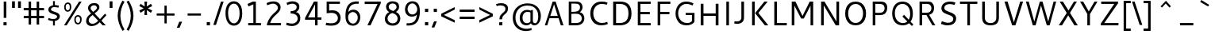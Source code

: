 SplineFontDB: 3.0
FontName: Cantarell-Regular
FullName: Cantarell Regular
FamilyName: Cantarell
Weight: Regular
Copyright: Copyright (c) 2009-2011 Dave Crossland <dave@lab6.com>
UComments: "Cantarell is designed by Dave Crossland+AA0ACgAA-dave@lab6.com+AA0ACgAA-http://abattis.org/cantarell/" 
Version: 001.001
ItalicAngle: 0
UnderlinePosition: -113
UnderlineWidth: 56
Ascent: 739
Descent: 261
LayerCount: 4
Layer: 0 0 "Back"  1
Layer: 1 0 "Fore"  0
Layer: 2 0 "Temp"  1
Layer: 3 0 "Spiro"  1
XUID: [1021 472 1916768597 5236576]
FSType: 0
OS2Version: 0
OS2_WeightWidthSlopeOnly: 0
OS2_UseTypoMetrics: 1
CreationTime: 1236980653
ModificationTime: 1298915060
PfmFamily: 33
TTFWeight: 500
TTFWidth: 5
LineGap: 103
VLineGap: 0
OS2TypoAscent: 0
OS2TypoAOffset: 1
OS2TypoDescent: 0
OS2TypoDOffset: 1
OS2TypoLinegap: 103
OS2WinAscent: 0
OS2WinAOffset: 1
OS2WinDescent: 0
OS2WinDOffset: 1
HheadAscent: 0
HheadAOffset: 1
HheadDescent: 0
HheadDOffset: 1
OS2FamilyClass: 2050
OS2Vendor: 'ABAT'
MarkAttachClasses: 1
DEI: 91125
LangName: 1033 "" "" "" "" "" "" "" "" "" "Dave Crossland" "" "http://abattis.org" "http://abattis.org" "Copyright (c) 2009-2011, Dave Crossland <dave@lab6.com>+AAoACgAA-This Font Software is licensed under the SIL Open Font License, Version 1.1.+AAoA-This license is copied below, and is also available with a FAQ at:+AAoA-http://scripts.sil.org/OFL+AAoACgAK------------------------------------------------------------+AAoA-SIL OPEN FONT LICENSE Version 1.1 - 26 February 2007+AAoA------------------------------------------------------------+AAoACgAA-PREAMBLE+AAoA-The goals of the Open Font License (OFL) are to stimulate worldwide+AAoA-development of collaborative font projects, to support the font creation+AAoA-efforts of academic and linguistic communities, and to provide a free and+AAoA-open framework in which fonts may be shared and improved in partnership+AAoA-with others.+AAoACgAA-The OFL allows the licensed fonts to be used, studied, modified and+AAoA-redistributed freely as long as they are not sold by themselves. The+AAoA-fonts, including any derivative works, can be bundled, embedded, +AAoA-redistributed and/or sold with any software provided that any reserved+AAoA-names are not used by derivative works. The fonts and derivatives,+AAoA-however, cannot be released under any other type of license. The+AAoA-requirement for fonts to remain under this license does not apply+AAoA-to any document created using the fonts or their derivatives.+AAoACgAA-DEFINITIONS+AAoAIgAA-Font Software+ACIA refers to the set of files released by the Copyright+AAoA-Holder(s) under this license and clearly marked as such. This may+AAoA-include source files, build scripts and documentation.+AAoACgAi-Reserved Font Name+ACIA refers to any names specified as such after the+AAoA-copyright statement(s).+AAoACgAi-Original Version+ACIA refers to the collection of Font Software components as+AAoA-distributed by the Copyright Holder(s).+AAoACgAi-Modified Version+ACIA refers to any derivative made by adding to, deleting,+AAoA-or substituting -- in part or in whole -- any of the components of the+AAoA-Original Version, by changing formats or by porting the Font Software to a+AAoA-new environment.+AAoACgAi-Author+ACIA refers to any designer, engineer, programmer, technical+AAoA-writer or other person who contributed to the Font Software.+AAoACgAA-PERMISSION & CONDITIONS+AAoA-Permission is hereby granted, free of charge, to any person obtaining+AAoA-a copy of the Font Software, to use, study, copy, merge, embed, modify,+AAoA-redistribute, and sell modified and unmodified copies of the Font+AAoA-Software, subject to the following conditions:+AAoACgAA-1) Neither the Font Software nor any of its individual components,+AAoA-in Original or Modified Versions, may be sold by itself.+AAoACgAA-2) Original or Modified Versions of the Font Software may be bundled,+AAoA-redistributed and/or sold with any software, provided that each copy+AAoA-contains the above copyright notice and this license. These can be+AAoA-included either as stand-alone text files, human-readable headers or+AAoA-in the appropriate machine-readable metadata fields within text or+AAoA-binary files as long as those fields can be easily viewed by the user.+AAoACgAA-3) No Modified Version of the Font Software may use the Reserved Font+AAoA-Name(s) unless explicit written permission is granted by the corresponding+AAoA-Copyright Holder. This restriction only applies to the primary font name as+AAoA-presented to the users.+AAoACgAA-4) The name(s) of the Copyright Holder(s) or the Author(s) of the Font+AAoA-Software shall not be used to promote, endorse or advertise any+AAoA-Modified Version, except to acknowledge the contribution(s) of the+AAoA-Copyright Holder(s) and the Author(s) or with their explicit written+AAoA-permission.+AAoACgAA-5) The Font Software, modified or unmodified, in part or in whole,+AAoA-must be distributed entirely under this license, and must not be+AAoA-distributed under any other license. The requirement for fonts to+AAoA-remain under this license does not apply to any document created+AAoA-using the Font Software.+AAoACgAA-TERMINATION+AAoA-This license becomes null and void if any of the above conditions are+AAoA-not met.+AAoACgAA-DISCLAIMER+AAoA-THE FONT SOFTWARE IS PROVIDED +ACIA-AS IS+ACIA, WITHOUT WARRANTY OF ANY KIND,+AAoA-EXPRESS OR IMPLIED, INCLUDING BUT NOT LIMITED TO ANY WARRANTIES OF+AAoA-MERCHANTABILITY, FITNESS FOR A PARTICULAR PURPOSE AND NONINFRINGEMENT+AAoA-OF COPYRIGHT, PATENT, TRADEMARK, OR OTHER RIGHT. IN NO EVENT SHALL THE+AAoA-COPYRIGHT HOLDER BE LIABLE FOR ANY CLAIM, DAMAGES OR OTHER LIABILITY,+AAoA-INCLUDING ANY GENERAL, SPECIAL, INDIRECT, INCIDENTAL, OR CONSEQUENTIAL+AAoA-DAMAGES, WHETHER IN AN ACTION OF CONTRACT, TORT OR OTHERWISE, ARISING+AAoA-FROM, OUT OF THE USE OR INABILITY TO USE THE FONT SOFTWARE OR FROM+AAoA-OTHER DEALINGS IN THE FONT SOFTWARE." "http://scripts.sil.org/OFL" "" "" "" "" "" "" "Cantarell" 
Encoding: UnicodeFull
Compacted: 1
UnicodeInterp: none
NameList: Adobe Glyph List
DisplaySize: -96
AntiAlias: 1
FitToEm: 1
WinInfo: 0 12 8
Grid
-10.2539 694.336 m 25
 798.34 694.336 l 29
-232.91 670.898 m 1
 625.488 670.898 l 1
  Spiro
    -232.91 670.898 {
    625.488 670.898 v
    0 0 z
  EndSpiro
-231.445 481.934 m 1
 632.812 481.934 l 1
  Spiro
    -231.445 481.934 {
    632.812 481.934 v
    0 0 z
  EndSpiro
EndSplineSet
TeXData: 1 0 0 250299 125149 83433 441600 -782186 83433 783286 444596 497025 792723 393216 433062 380633 303038 157286 324010 404750 52429 2506097 1059062 262144
BeginChars: 1114112 388

StartChar: a
Encoding: 97 97 0
Width: 491
VWidth: 1023
Flags: HMWO
HStem: 0 73 217 73<197 355> 408 73
VStem: 345 82<91 224 284 384>
LayerCount: 4
Back
SplineSet
367.678 273.926 m 1
 367.189 213.867 l 1
 327.789 212.969 288.299 213.725 249.025 210.449 c 0
 232.652 209.084 216.262 206.742 200.631 201.684 c 0
 184.998 196.625 170.031 188.649 158.693 176.758 c 0
 145.972 163.415 138.285 144.807 140.139 126.465 c 0
 141.225 115.73 145.476 105.434 151.658 96.5908 c 0
 157.841 87.749 165.909 80.3213 174.807 74.2188 c 0
 196.106 59.6094 222.263 52.5742 248.083 53.2227 c 0
 273.903 53.8711 299.372 62.0215 321.291 75.6836 c 0
 358.992 99.1836 385.908 139.037 394.533 182.617 c 1
 425.295 169.434 l 1
 418.467 123.127 395.85 79.2656 361.975 46.9639 c 0
 328.099 14.6621 283.021 -5.96289 236.33 -9.27734 c 0
 198.299 -11.9775 159.305 -3.08789 126.955 17.0898 c 0
 108.452 28.6309 92.123 43.8545 80.2129 62.123 c 0
 68.3047 80.3926 60.916 101.744 60.0605 123.535 c 0
 58.6367 159.803 75.8281 195.696 103.029 219.727 c 0
 126.895 240.811 157.425 253.094 188.459 260.229 c 0
 219.494 267.364 251.402 269.859 283.205 271.484 c 0
 311.34 272.922 339.508 273.6 367.678 273.926 c 1
  Spiro
    367.678 273.926 v
    367.189 213.867 v
    249.025 210.449 o
    158.693 176.758 c
    140.139 126.465 c
    174.807 74.2188 c
    321.291 75.6836 o
    394.533 182.617 v
    425.295 169.434 v
    236.33 -9.27734 o
    126.955 17.0898 c
    60.0605 123.535 c
    103.029 219.727 c
    283.205 271.484 o
    0 0 z
  EndSpiro
90.8223 461.914 m 1
 109.002 468.749 127.604 474.463 146.486 479.004 c 0
 179.166 486.863 212.712 491.338 246.322 491.46 c 0
 279.934 491.582 313.959 487.451 345.217 475.098 c 0
 374.278 463.611 400.645 443.71 416.018 416.504 c 0
 424.145 402.121 429.148 386.092 431.639 369.76 c 0
 434.129 353.428 434.16 336.833 434.084 320.312 c 2
 432.619 0 l 1
 377.443 0 l 1
 353.518 56.1523 l 1
 353.518 299.316 l 2
 353.518 318.965 354.369 338.975 349.123 357.91 c 0
 346.327 368.003 341.683 377.601 335.307 385.909 c 0
 328.931 394.217 320.91 401.213 312.014 406.738 c 0
 289.891 420.48 263.189 425.183 237.146 425.415 c 0
 211.105 425.646 185.186 421.723 159.67 416.504 c 0
 141.604 412.809 123.693 408.369 105.959 403.32 c 1
 90.8223 461.914 l 1
  Spiro
    90.8223 461.914 v
    146.486 479.004 o
    345.217 475.098 o
    416.018 416.504 o
    434.084 320.312 [
    432.619 0 v
    377.443 0 v
    353.518 56.1523 v
    353.518 299.316 ]
    349.123 357.91 o
    312.014 406.738 o
    159.67 416.504 o
    105.959 403.32 v
    0 0 z
  EndSpiro
EndSplineSet
Fore
SplineSet
73 459 m 1
 125 479 179 489 235 489 c 128
 291 489 333 480 360 462 c 128
 387 444 405 424 414 401 c 128
 423 378 427 348 427 313 c 2
 427 0 l 1
 366 0 l 1
 348 45 l 1
 299 4 244 -15 184 -11 c 0
 148 -9 118 3 93 23 c 0
 61 49 45 81 45 120 c 128
 45 159 57 190 79 214 c 0
 102 238 130 254 163 263 c 0
 211 275 271 282 345 284 c 1
 345 288 l 2
 345 323 342 347 336 363 c 0
 315 420 243 434 120 406 c 0
 104 402 88 399 73 394 c 1
 73 459 l 1
345 109 m 1
 345 224 l 1
 279 222 237 219 217 215 c 0
 180 207 153 191 137 165 c 128
 121 139 123 113 141 88 c 0
 149 76 162 67 179 59 c 128
 196 51 218 51 244 56 c 0
 283 63 316 81 345 109 c 1
EndSplineSet
Layer: 2
SplineSet
355.469 111.377 m 5
 345.166 100.033 333.445 89.9648 320.662 81.5127 c 4
 307.539 72.8369 293.274 65.8643 278.297 61.0566 c 4
 262.492 55.9844 245.891 53.3301 229.293 53.5137 c 4
 214.197 53.6816 199.041 56.0977 184.958 61.5391 c 4
 171.838 66.6074 159.645 74.6836 151.248 85.9668 c 4
 142.515 97.7012 138.234 112.415 137.939 127.039 c 4
 137.723 137.758 139.538 148.54 143.512 158.497 c 4
 147.035 167.326 152.301 175.451 158.897 182.296 c 4
 165.531 189.178 173.441 194.752 181.871 199.259 c 4
 199.99 208.945 220.196 214.165 240.477 217.457 c 4
 261.5 220.868 282.82 222.035 304.104 222.818 c 4
 327.076 223.664 350.062 224.11 373.047 224.609 c 5
 373.047 284.647 l 5
 343.852 284.583 314.65 283.748 285.523 281.764 c 4
 260.025 280.027 234.549 277.385 209.463 272.495 c 4
 185.335 267.793 161.49 261.039 139.236 250.596 c 4
 123.539 243.229 108.65 233.927 95.9609 222.109 c 4
 83.4844 210.492 73.2793 196.393 66.5117 180.745 c 4
 58.9844 163.34 55.6465 144.262 55.7051 125.299 c 4
 55.7871 98.4707 62.6738 71.29 77.8184 49.1445 c 4
 91.8428 28.6357 112.67 13.3164 135.568 3.67773 c 4
 160.682 -6.89258 188.125 -11.4854 215.371 -11.3096 c 4
 234.035 -11.1885 252.709 -8.67188 270.637 -3.47754 c 4
 287.578 1.43066 303.805 8.7207 318.895 17.8506 c 4
 333.522 26.6992 347.115 37.248 359.375 49.1641 c 5
 355.469 111.377 l 5
375.908 0 m 5
 436.816 0 l 5
 436.816 320.641 l 6
 436.816 437.236 373.298 489.009 244.955 489.009 c 4
 193.184 489.009 136.191 479.002 82.6777 459.424 c 5
 82.6777 393.295 l 5
 146.632 413.743 197.099 419.398 235.818 419.398 c 4
 316.305 419.398 355.025 388.074 355.025 306.283 c 6
 355.025 51.3398 l 5
 375.908 0 l 5
EndSplineSet
Layer: 3
SplineSet
373.291 284.424 m 1
 373.047 224.609 l 1
 341.135 224.013 309.2 223.666 277.344 221.68 c 0
 260.002 220.598 242.646 218.909 225.678 215.17 c 0
 208.709 211.43 192.049 205.53 177.49 196.045 c 0
 166.137 188.647 156.131 179.021 149.045 167.473 c 0
 141.958 155.922 137.908 142.457 137.939 128.906 c 0
 137.973 114.537 142.643 100.248 150.928 88.5078 c 0
 159.214 76.7676 170.963 67.6299 184.082 61.7676 c 0
 206.045 51.9531 231.25 51.1738 254.883 55.6641 c 0
 281.143 60.6543 306.094 71.7793 328.125 86.9141 c 0
 340.137 95.166 351.283 104.676 361.328 115.234 c 1
 363.281 49.8047 l 1
 344.652 32.8906 323.297 18.9844 300.293 8.78906 c 0
 267.145 -5.90137 230.518 -13.0967 194.336 -10.7422 c 0
 161.436 -8.60156 128.563 2.09375 103.027 22.9492 c 0
 72.6445 47.7637 54.4844 86.748 54.6875 125.977 c 0
 54.8604 159.416 68.2529 192.576 91.3086 216.797 c 0
 114.757 241.43 146.853 256.277 179.688 265.137 c 0
 242.449 282.07 308.287 283.871 373.291 284.424 c 1
  Spiro
    373.291 284.424 v
    373.047 224.609 v
    341.163 224.027 o
    309.19 223.188 o
    277.344 221.68 o
    260.029 220.344 o
    242.743 218.276 o
    225.677 215.169 o
    208.895 210.663 o
    192.667 204.381 o
    177.49 196.045 o
    166.655 187.925 o
    157.037 178.359 o
    149.044 167.472 o
    143.014 155.364 o
    139.227 142.347 o
    137.939 128.906 o
    139.478 114.669 o
    143.892 100.993 o
    150.928 88.5073 o
    160.28 77.6694 o
    171.509 68.6885 o
    184.082 61.7676 o
    206.924 54.8296 o
    230.928 53.0703 o
    254.883 55.6641 o
    280.622 62.6113 o
    305.204 73.2065 o
    328.125 86.9141 o
    339.828 95.5684 o
    350.936 105.043 o
    361.328 115.234 v
    363.281 49.8047 v
    343.804 33.9338 o
    322.686 20.1825 o
    300.293 8.78906 o
    266.165 -3.31766 o
    230.485 -9.99346 o
    194.336 -10.7422 o
    161.748 -5.69839 o
    130.708 5.43525 o
    103.027 22.9492 o
    76.9678 51.9385 o
    60.3667 87.3828 o
    54.6875 125.977 o
    59.1265 158.97 o
    71.6221 189.946 o
    91.3086 216.797 o
    117.318 238.291 o
    147.423 254.154 o
    179.688 265.137 o
    243.266 277.532 o
    308.219 282.944 o
    0 0 z
  EndSpiro
83.0078 458.984 m 1
 97.0781 464.289 111.43 468.848 125.977 472.656 c 0
 166.09 483.157 207.561 488.369 249.023 488.77 c 0
 270.926 488.979 292.926 487.684 314.379 483.267 c 0
 335.832 478.85 356.768 471.121 375 458.984 c 0
 398.006 443.67 416.074 421.065 425.788 395.191 c 0
 435.502 369.316 436.523 341.114 436.523 313.477 c 2
 436.523 0 l 1
 375.977 0 l 1
 355.469 50.7812 l 1
 354.98 287.598 l 2
 354.955 299.782 355.062 311.98 354.235 324.137 c 0
 353.408 336.293 351.488 348.471 347.168 359.863 c 0
 340.842 376.544 329.034 391.057 314.019 400.689 c 0
 299.003 410.322 281.373 415.26 263.672 417.48 c 0
 219.076 423.074 173.742 416.07 129.883 406.25 c 0
 114.08 402.712 98.4336 398.479 83.0078 393.555 c 1
 83.0078 458.984 l 1
  Spiro
    83.0078 458.984 v
    97.1548 464.036 o
    111.513 468.603 o
    125.977 472.656 o
    166.451 481.405 o
    207.649 486.751 o
    249.023 488.77 o
    270.913 488.418 o
    292.789 486.701 o
    314.379 483.267 o
    335.558 477.712 o
    355.967 469.683 o
    375 458.984 o
    396.214 441.408 o
    413.431 419.803 o
    425.788 395.191 o
    432.884 368.675 o
    435.9 341.167 o
    436.523 313.477 [
    436.523 0 v
    375.977 0 v
    355.469 50.7812 v
    354.98 287.598 ]
    354.96 299.772 o
    354.791 311.981 o
    354.235 324.137 o
    352.998 336.258 o
    350.734 348.251 o
    347.168 359.863 o
    339.109 375.706 o
    327.868 389.543 o
    314.019 400.689 o
    298.242 408.823 o
    281.238 414.285 o
    263.672 417.48 o
    218.957 419.239 o
    174.107 414.762 o
    129.883 406.25 o
    114.15 402.484 o
    98.4897 398.244 o
    83.0078 393.555 v
    0 0 z
  EndSpiro
EndSplineSet
EndChar

StartChar: d
Encoding: 100 100 1
Width: 576
VWidth: 1023
Flags: MW
HStem: 0 73 408 73 651 20
VStem: 56 85<138 347> 420 83<79 415 471 671>
LayerCount: 4
Back
SplineSet
407.227 737.793 m 5
 487.305 737.793 l 5
 487.305 0 l 5
 431.641 0 l 5
 407.227 56.1523 l 5
 407.227 737.793 l 5
  Spiro
    407.227 737.793 v
    487.305 737.793 v
    487.305 0 v
    431.641 0 v
    407.227 56.1523 v
    0 0 z
  EndSpiro
317.871 490.723 m 4
 345.368 487.835 372.386 480.747 397.949 470.215 c 4
 412.635 464.164 426.85 456.971 440.43 448.73 c 5
 414.062 402.832 l 5
 398.656 410.052 382.633 415.962 366.211 420.41 c 4
 335.111 428.834 302.273 432.145 270.508 426.758 c 4
 249.643 423.219 229.355 415.787 211.623 404.235 c 4
 193.891 392.684 178.89 377.015 167.969 358.887 c 4
 147.717 325.27 141.606 284.852 141.602 245.605 c 4
 141.597 207.99 147.029 169.516 164.551 136.23 c 4
 178.215 110.273 199.643 88.3984 225.586 74.707 c 4
 254.09 59.6641 287.219 54.4414 319.336 57.1289 c 4
 368.223 61.2188 415.162 82.5176 452.148 114.746 c 5
 470.703 69.3359 l 5
 421.938 23.8525 357.593 -5.4873 291.016 -9.27734 c 4
 255.725 -11.2861 219.805 -5.85742 187.435 8.34277 c 4
 155.064 22.5439 126.682 45.7246 106.445 74.707 c 4
 74.2988 120.746 63.1855 178.712 63.4766 234.863 c 4
 63.6445 267.123 67.4551 299.472 76.3281 330.487 c 4
 85.2002 361.503 99.5508 391.162 120.117 416.016 c 4
 141.887 442.324 170.469 462.843 202.148 475.586 c 4
 238.6 490.249 278.796 494.824 317.871 490.723 c 4
  Spiro
    317.871 490.723 o
    397.949 470.215 o
    440.43 448.73 v
    414.062 402.832 v
    366.211 420.41 o
    270.508 426.758 o
    167.969 358.887 o
    141.602 245.605 o
    164.551 136.23 o
    225.586 74.707 o
    319.336 57.1289 o
    452.148 114.746 v
    470.703 69.3359 v
    291.016 -9.27734 o
    106.445 74.707 o
    63.4766 234.863 o
    120.117 416.016 o
    202.148 475.586 o
    0 0 z
  EndSpiro
EndSplineSet
Fore
SplineSet
406 407 m 1
 371 422 336 430 298 430 c 0
 249 430 210 413 182 379 c 0
 154 345 141 300 141 243 c 0
 141 186 154 141 181 108 c 0
 208 75 247 59 297 59 c 0
 320 59 339 62 355 67 c 0
 371 72 388 79 406 89 c 1
 406 407 l 1
406 471 m 1
 406 671 l 1
 489 671 l 1
 489 0 l 1
 430 0 l 1
 416 34 l 1
 373 6 327 -9 279 -9 c 0
 231 -9 191 1 157 22 c 0
 90 64 56 136 56 236 c 0
 56 319 79 384 125 430 c 1
 169 473 224 494 290 494 c 0
 329 494 368 487 406 471 c 1
EndSplineSet
Layer: 3
SplineSet
406.055 54.6387 m 1
 429.785 0.585938 l 1
 488.672 0.585938 l 1
 488.672 670.752 l 1
 406.055 670.752 l 1
 406.055 54.6387 l 1
412.207 468.164 m 1
 372.217 485.742 334.863 494.531 290.039 494.531 c 0
 161.719 494.531 55.8105 406.201 55.8105 236.572 c 0
 55.8105 92.8711 136.23 -9.08203 275.098 -9.08203 c 0
 335.303 -9.08203 382.764 10.2539 422.314 38.3789 c 1
 422.314 38.3789 412.646 92.4316 412.207 92.8711 c 1
 378.369 73.5352 348.047 58.5938 297.07 58.5938 c 0
 193.799 58.5938 140.625 131.982 140.625 243.164 c 0
 140.625 355.664 197.754 429.932 297.949 429.932 c 0
 348.047 429.932 376.611 420.703 412.207 404.443 c 1
 412.207 468.164 l 1
EndSplineSet
EndChar

StartChar: e
Encoding: 101 101 2
Width: 523
VWidth: 1023
Flags: MWO
HStem: 0 73 217 73 408 73
VStem: 59.4 75<139 218 281 352> 395.4 75<281 374>
LayerCount: 4
Back
SplineSet
288.574 421.875 m 4
 261.783 423.777 234.129 418.16 211.426 403.809 c 4
 192.4 391.783 177.476 373.921 166.992 354.004 c 4
 152.503 326.477 145.485 295.265 145.02 264.16 c 5
 396.973 264.16 l 5
 397.535 284.588 396.349 305.111 392.578 325.195 c 4
 388.662 346.055 381.426 366.729 368.164 383.301 c 4
 358.681 395.15 346.299 404.597 332.524 410.971 c 4
 318.751 417.344 303.713 420.8 288.574 421.875 c 4
  Spiro
    288.574 421.875 o
    211.426 403.809 o
    166.992 354.004 o
    145.02 264.16 v
    396.973 264.16 v
    392.578 325.195 o
    368.164 383.301 o
    0 0 z
  EndSpiro
291.992 491.699 m 4
 315.915 492.065 340.012 488.857 362.574 480.9 c 4
 385.139 472.943 406.02 459.999 422.59 442.74 c 4
 448.426 415.83 462.568 379.48 468.949 342.727 c 4
 474.198 312.496 474.609 281.659 474.609 250.977 c 6
 474.609 203.613 l 5
 143.066 203.613 l 5
 145.374 171.953 157.877 141.154 178.111 116.696 c 4
 196.351 94.6514 220.659 77.8633 247.364 67.5928 c 4
 271.318 58.3809 297.09 54.3496 322.754 54.1992 c 4
 335.284 54.125 347.812 54.9346 360.26 56.3652 c 4
 372.777 57.8037 385.221 59.8652 397.553 62.4531 c 4
 409.855 65.0352 422.046 68.1504 434.082 71.7773 c 5
 448.242 17.0898 l 5
 431.678 11.3887 414.824 6.52441 397.766 2.54395 c 4
 380.708 -1.43652 363.44 -4.52734 346.049 -6.60742 c 4
 328.762 -8.6748 311.355 -9.75781 293.945 -9.76562 c 4
 252.619 -9.78418 210.517 -3.76758 173.533 14.6719 c 4
 139.367 31.7051 110.91 59.6895 92.7891 93.291 c 4
 71.8252 132.164 63.9551 177.027 63.4766 221.191 c 4
 62.8623 277.83 73.5664 335.74 102.359 384.519 c 4
 123.482 420.303 154.949 449.998 192.268 468.275 c 4
 223.178 483.416 257.577 491.172 291.992 491.699 c 4
  Spiro
    291.992 491.699 o
    422.589 442.74 o
    468.95 342.726 o
    474.609 250.977 [
    474.609 203.613 v
    143.066 203.613 v
    178.112 116.696 o
    247.364 67.5928 o
    322.754 54.1992 o
    360.26 56.3652 o
    397.552 62.4536 o
    434.082 71.7773 v
    448.242 17.0898 v
    397.765 2.54377 o
    346.049 -6.60708 o
    293.945 -9.76562 o
    173.533 14.6714 o
    92.7891 93.2905 o
    63.4766 221.191 o
    102.359 384.519 o
    192.268 468.276 o
    0 0 z
  EndSpiro
EndSplineSet
Fore
SplineSet
471.4 218 m 1
 143.4 218 l 1
 146.4 172 162.4 134 190.4 104 c 128
 218.4 74 263.4 60 324.4 60 c 0
 366.4 60 410.4 67 457.4 82 c 1
 457.4 17 l 1
 408.4 0 356.4 -9 302.4 -9 c 0
 222.4 -9 162.4 12 121.4 54 c 128
 80.4004 96 59.4004 156 59.4004 233 c 0
 59.4004 305 78.4004 365 115.4 415 c 1
 154.4 465 208.4 490 278.4 490 c 0
 376.4 490 438.4 446 464.4 358 c 0
 472.4 332 476.4 302 476.4 270 c 2
 476.4 226 l 1
 471.4 218 l 1
145.4 281 m 1
 394.4 281 l 1
 394.4 325 384.4 360 365.4 386 c 128
 346.4 412 319.4 425 285.4 425 c 128
 251.4 425 223.4 416 202.4 399 c 128
 181.4 382 168.4 362 160.4 340 c 128
 152.4 318 147.4 299 145.4 281 c 1
EndSplineSet
Layer: 3
SplineSet
473.373 217.604 m 1
 477.68 226.218 l 1
 477.68 270.146 l 2
 477.68 396.33 419.109 490.215 280.005 490.215 c 0
 137.025 490.215 60.7969 375.229 60.7969 233.108 c 0
 60.7969 81.9453 141.331 -9.35547 304.123 -9.35547 c 0
 359.247 -9.35547 409.635 -0.742188 459.162 16.4844 c 1
 459.162 81.9453 l 1
 419.971 69.4561 375.612 59.5508 325.655 59.5508 c 0
 199.471 59.5508 144.346 130.61 144.346 237.416 c 0
 144.346 339.482 189.135 424.754 278.713 424.754 c 0
 360.971 424.754 395.854 364.892 395.854 280.912 c 1
 137.025 280.912 l 1
 137.025 217.604 l 1
 473.373 217.604 l 1
EndSplineSet
EndChar

StartChar: h
Encoding: 104 104 3
Width: 520
VWidth: 1023
Flags: HMW
HStem: 0 73 408 73
VStem: 60 83<0 400 452 670> 390 82<0 395>
LayerCount: 4
Back
SplineSet
111.328 407.715 m 5
 163.195 444.5 221.329 473.907 283.691 486.328 c 4
 321.136 493.784 360.896 494.004 396.565 480.388 c 4
 432.234 466.77 461.886 438.359 477.051 403.32 c 4
 486.854 380.672 491.05 355.958 492.7 331.335 c 4
 494.346 306.712 493.838 282.002 493.652 257.324 c 6
 491.699 0 l 5
 411.621 0 l 5
 411.133 290.527 l 6
 411.109 304.671 410.988 318.881 408.688 332.836 c 4
 406.387 346.791 401.864 360.465 394.531 372.559 c 4
 382.554 392.312 363 407.104 341.021 414.221 c 4
 319.045 421.338 295.245 421.293 272.461 417.48 c 4
 221.074 408.882 173.324 384.945 129.395 356.934 c 5
 111.328 407.715 l 5
  Spiro
    111.328 407.715 v
    283.691 486.328 o
    477.051 403.32 o
    493.652 257.324 [
    491.699 0 v
    411.621 0 v
    411.133 290.527 ]
    394.531 372.559 o
    272.461 417.48 o
    129.395 356.934 v
    0 0 z
  EndSpiro
92.7734 737.793 m 5
 172.852 737.793 l 5
 172.852 0 l 5
 92.7734 0 l 5
 92.7734 737.793 l 5
  Spiro
    92.7734 737.793 v
    172.852 737.793 v
    172.852 0 v
    92.7734 0 v
    0 0 z
  EndSpiro
EndSplineSet
Fore
SplineSet
355 399 m 132
 339 417 311 427 273 427 c 132
 235 427 192 415 143 391 c 5
 143 0 l 5
 60 0 l 5
 60 670 l 5
 143 670 l 5
 143 452 l 5
 201 481 254 496 304 496 c 132
 354 496 392 481 419 452 c 132
 446 423 460 381 460 329 c 6
 460 0 l 5
 379 0 l 5
 379 310 l 6
 379 351 371 381 355 399 c 132
EndSplineSet
Layer: 3
SplineSet
90.4492 670.522 m 1
 90.4492 0.423828 l 1
 173.059 0.423828 l 1
 173.059 670.522 l 1
 90.4492 670.522 l 1
167.347 388.422 m 1
 215.682 412.59 267.971 426.651 305.32 426.651 c 0
 379.141 426.651 408.582 391.938 408.582 309.328 c 2
 408.582 0.423828 l 1
 490.312 0.423828 l 1
 490.312 329.103 l 2
 490.312 431.484 438.021 496.079 328.609 496.079 c 0
 278.078 496.079 223.151 478.94 161.195 445.984 c 1
 167.347 388.422 l 1
EndSplineSet
EndChar

StartChar: i
Encoding: 105 105 4
Width: 202
VWidth: 1023
Flags: W
HStem: 0 21G<60 142> 463 20G<60 142> 586 83<60 142>
VStem: 60 82<0 483 586 669>
LayerCount: 4
Back
SplineSet
80.5664 693.848 m 5xf0
 175.293 693.848 l 5
 175.293 601.562 l 5
 80.5664 601.562 l 5
 80.5664 693.848 l 5xf0
  Spiro
    80.5664 693.848 v
    175.293 693.848 v
    175.293 601.562 v
    80.5664 601.562 v
    0 0 z
  EndSpiro
87.8906 482.422 m 5xe8
 167.969 482.422 l 5
 167.969 0 l 5
 87.8906 0 l 5
 87.8906 482.422 l 5xe8
  Spiro
    87.8906 482.422 v
    167.969 482.422 v
    167.969 0 v
    87.8906 0 v
    0 0 z
  EndSpiro
EndSplineSet
Fore
SplineSet
60 483 m 1
 142 483 l 1
 142 0 l 1
 60 0 l 1
 60 483 l 1
60 669 m 1
 142 669 l 1
 142 586 l 1
 60 586 l 1
 60 669 l 1
EndSplineSet
Layer: 3
SplineSet
84.8057 669.595 m 1
 167.4 669.595 l 1
 167.4 586.562 l 1
 84.8057 586.562 l 1
 84.8057 669.595 l 1
84.8057 482.88 m 1
 167.4 482.88 l 1
 167.4 -0.387695 l 1
 84.8057 -0.387695 l 1
 84.8057 482.88 l 1
EndSplineSet
EndChar

StartChar: n
Encoding: 110 110 5
Width: 548
VWidth: 1023
Flags: HMW
HStem: 0 73 408 73
VStem: 66 82<0 397> 404 81<0 392>
LayerCount: 4
Back
SplineSet
106.445 407.715 m 5
 158.312 444.5 216.446 473.907 278.809 486.328 c 4
 316.253 493.784 356.014 494.004 391.683 480.388 c 4
 427.352 466.77 457.003 438.359 472.168 403.32 c 4
 481.973 380.672 486.167 355.958 487.817 331.335 c 4
 489.463 306.712 488.955 282.002 488.77 257.324 c 6
 486.816 0 l 5
 406.738 0 l 5
 406.25 290.527 l 6
 406.227 304.671 406.105 318.881 403.805 332.836 c 4
 401.504 346.791 396.981 360.465 389.648 372.559 c 4
 377.671 392.312 358.117 407.104 336.139 414.221 c 4
 314.162 421.338 290.362 421.293 267.578 417.48 c 4
 216.191 408.882 168.441 384.945 124.512 356.934 c 5
 106.445 407.715 l 5
  Spiro
    106.445 407.715 v
    278.809 486.328 o
    472.168 403.32 o
    488.77 257.324 [
    486.816 0 v
    406.738 0 v
    406.25 290.527 ]
    389.648 372.559 o
    267.578 417.48 o
    124.512 356.934 v
    0 0 z
  EndSpiro
87.8906 482.422 m 5
 144.043 482.422 l 5
 167.969 426.27 l 5
 167.969 0 l 5
 87.8906 0 l 5
 87.8906 482.422 l 5
  Spiro
    87.8906 482.422 v
    144.043 482.422 v
    167.969 426.27 v
    167.969 0 v
    87.8906 0 v
    0 0 z
  EndSpiro
EndSplineSet
Fore
SplineSet
383 396 m 128
 367 414 327 423 289 423 c 128
 251 423 191 411 142 388 c 1
 142 0 l 1
 60 0 l 1
 60 480 l 1
 117 480 l 1
 133 444 l 1
 194 476 267 492 318 492 c 128
 369 492 421 477 448 448 c 128
 475 419 488 379 488 327 c 2
 488 0 l 1
 407 0 l 1
 407 307 l 2
 407 348 399 378 383 396 c 128
EndSplineSet
Layer: 3
SplineSet
165.725 385.342 m 1
 213.729 409.344 265.661 423.309 302.756 423.309 c 0
 376.07 423.309 405.31 388.832 405.31 306.79 c 2
 405.31 0 l 1
 486.48 0 l 1
 486.48 326.428 l 2
 486.48 428.109 434.548 492.261 325.885 492.261 c 0
 275.698 492.261 221.148 475.24 159.615 442.51 c 1
 165.725 385.342 l 1
146.088 480.041 m 1
 89.3555 480.041 l 1
 89.3555 0 l 1
 171.398 0 l 1
 171.398 423.744 l 1
 146.088 480.041 l 1
EndSplineSet
EndChar

StartChar: o
Encoding: 111 111 6
Width: 569
VWidth: 1023
Flags: WO
HStem: -10 65<201.366 356.188> 426 64<201.263 354.656>
VStem: 46 83<136.024 343.789> 427 83<134.537 345.226>
LayerCount: 4
Back
SplineSet
291.504 423.34 m 4
 217.773 423.34 141.602 364.258 141.602 249.512 c 4
 141.602 144.531 204.59 58.5938 299.316 58.5938 c 4
 383.301 58.5938 449.707 128.418 449.707 234.863 c 4
 449.707 358.887 368.164 423.34 291.504 423.34 c 4
298.34 491.699 m 4
 426.758 491.699 527.832 406.25 527.832 250.977 c 4
 527.832 89.3555 428.223 -9.76562 290.527 -9.76562 c 4
 159.668 -9.76562 63.4766 81.543 63.4766 235.84 c 4
 63.4766 393.066 159.18 491.699 298.34 491.699 c 4
EndSplineSet
Fore
SplineSet
170 375 m 0
 143 341 129 296 129 240 c 0
 129 184 143 139 170 105 c 0
 197 71 233 55 278 55 c 0
 323 55 360 71 387 105 c 0
 414 139 427 184 427 240 c 0
 427 296 414 341 387 375 c 0
 360 409 323 426 278 426 c 0
 233 426 197 409 170 375 c 0
107 57 m 0
 66 101 46 162 46 240 c 0
 46 318 66 378 108 423 c 0
 150 468 207 490 279 490 c 0
 351 490 408 468 449 424 c 0
 490 380 510 318 510 241 c 0
 510 164 490 103 448 58 c 0
 406 13 348 -10 276 -10 c 0
 204 -10 148 13 107 57 c 0
EndSplineSet
Layer: 3
SplineSet
61.5176 240.408 m 0
 61.5176 84.2227 146.943 -9.83301 293.207 -9.83301 c 0
 436.879 -9.83301 526.191 86.3809 526.191 240.408 c 0
 526.191 396.162 440.763 490.22 294.932 490.22 c 0
 150.828 490.22 61.5176 394.006 61.5176 240.408 c 0
144.787 240.408 m 0
 144.787 352.154 203.465 425.934 294.068 425.934 c 0
 385.105 425.934 442.92 352.154 442.92 240.408 c 0
 442.92 128.231 385.105 54.4531 294.068 54.4531 c 0
 203.465 54.4531 144.787 128.231 144.787 240.408 c 0
EndSplineSet
EndChar

StartChar: s
Encoding: 115 115 7
Width: 497
VWidth: 1023
Flags: MW
HStem: -10 68<112.539 330.762> 408 67<295.706 414.2>
VStem: 80 85 360 85
LayerCount: 4
Back
SplineSet
288.086 491.699 m 4
 350.586 491.699 375.977 482.422 410.645 472.168 c 5
 390.137 411.133 l 5
 358.398 419.922 323.73 429.199 274.902 429.199 c 4
 173.34 429.199 158.203 375.977 158.203 354.492 c 4
 158.203 268.066 437.5 288.574 437.5 138.184 c 4
 437.5 77.6367 398.926 -9.76562 227.539 -9.76562 c 4
 191.406 -9.76562 133.789 -1.95312 63.4766 26.8555 c 5
 85.9375 87.4023 l 5
 150.391 63.4766 188.965 53.2227 230.957 53.2227 c 4
 289.062 53.2227 350.098 65.918 350.098 128.906 c 4
 350.098 221.191 75.1953 184.57 75.1953 346.191 c 4
 75.1953 400.391 119.629 491.699 288.086 491.699 c 4
EndSplineSet
Fore
SplineSet
249.2 58 m 0
 302.2 58 355.2 77 355.2 125 c 0
 355.2 144 346.2 160 327.2 173 c 0
 311.2 184 289.2 197 262.2 205 c 2
 190.2 227 l 1
 148.2 244 137.2 249 113.2 271 c 0
 82.2002 299 73.2002 361 95.2002 404 c 0
 112.2 437 139.2 455 174.2 469 c 0
 241.2 494 320.2 493 414.2 466 c 1
 414.2 399 l 1
 366.2 412 326.2 419 294.2 419 c 0
 238.2 419 208.2 416 182.2 392 c 0
 171.2 382 166.2 371 166.2 361 c 0
 166.2 332 178.2 323 195.2 312 c 0
 202.2 307 217.2 299 239.2 291 c 2
 282.2 275 l 2
 348.2 251 390.2 234 408.2 214 c 0
 447.2 171 453.2 101 416.2 54 c 0
 383.2 12 330.2 -10 256.2 -10 c 0
 182.2 -10 123.2 -1 79.2002 18 c 1
 79.2002 91 l 1
 133.2 70 190.2 58 249.2 58 c 0
EndSplineSet
Layer: 3
SplineSet
270.707 491.177 m 0
 320.393 491.177 367.463 482.459 407.123 471.128 c 1
 407.123 404.445 l 1
 370.514 414.471 312.548 424.059 268.094 424.059 c 0
 212.742 424.059 158.699 404.881 158.699 359.555 c 0
 158.699 318.586 212.742 302.896 274.631 280.233 c 0
 353.516 251.469 433.709 222.268 433.709 130.308 c 0
 433.709 39.2188 353.516 -9.59473 241.943 -9.59473 c 0
 187.464 -9.59473 119.91 -1.75 72.4043 18.2979 c 1
 72.4043 90.6465 l 1
 126.447 69.291 185.721 58.3955 242.379 58.3955 c 0
 305.139 58.3955 347.414 82.3652 347.414 124.643 c 0
 347.414 174.326 284.219 194.375 215.793 219.653 c 0
 137.779 248.418 75.8906 272.824 75.8906 353.453 c 0
 75.8906 460.668 187.464 491.177 270.707 491.177 c 0
EndSplineSet
EndChar

StartChar: bar
Encoding: 124 124 8
Width: 431
VWidth: 1023
Flags: W
VStem: 176 80<-150 782>
LayerCount: 4
Fore
SplineSet
256 782 m 5
 256 -150 l 1
176 782 m 1
 256 782 l 1
 256 -150 l 1
 176 -150 l 1
 176 782 l 1
EndSplineSet
Layer: 3
SplineSet
175.781 781.738 m 5
 255.859 781.738 l 5
 255.859 -150.391 l 5
 175.781 -150.391 l 5
 175.781 781.738 l 5
255.859 781.738 m 5
 255.859 -150.391 l 5
EndSplineSet
EndChar

StartChar: b
Encoding: 98 98 9
Width: 553
VWidth: 1023
Flags: MWO
HStem: 0 73<176.849 341.916> 408 73<151.423 339.129> 651 20
VStem: 65 85<77.1611 89 407 415.828> 413 85<137.983 349.728>
LayerCount: 4
Back
SplineSet
92.7734 737.793 m 1
 172.852 737.793 l 1
 172.852 56.1523 l 1
 148.438 0 l 1
 92.7734 0 l 1
 92.7734 737.793 l 1
  Spiro
    172.852 737.793 v
    172.852 56.1523 v
    148.438 0 v
    92.7734 0 v
    92.7734 737.793 v
    0 0 z
  EndSpiro
287.109 491.699 m 0
 322.421 493.809 358.394 488.486 390.795 474.289 c 0
 423.195 460.093 451.554 436.807 471.68 407.715 c 0
 499.995 366.788 511.777 316.311 514.16 266.602 c 0
 515.854 231.195 513.115 195.452 504.463 161.078 c 0
 495.806 126.703 480.646 93.6836 458.008 66.4062 c 0
 436.202 40.1318 407.646 19.5957 375.977 6.83594 c 0
 339.532 -7.84766 299.33 -12.4111 260.254 -8.30078 c 0
 232.758 -5.4082 205.74 1.67676 180.176 12.207 c 0
 165.489 18.2568 151.273 25.4502 137.695 33.6914 c 1
 164.062 79.5898 l 1
 179.473 72.3799 195.494 66.4688 211.914 62.0117 c 0
 243.012 53.5703 275.857 50.2266 307.617 55.6641 c 0
 328.467 59.2334 348.721 66.7168 366.436 78.2764 c 0
 384.15 89.8359 399.168 105.461 410.156 123.535 c 0
 423.744 145.887 431.102 171.624 434.242 197.594 c 0
 437.383 223.562 436.848 249.924 433.594 275.879 c 0
 430.547 300.183 424.756 324.398 413.574 346.191 c 0
 400.171 372.314 378.576 394.146 352.539 407.715 c 0
 323.973 422.604 290.901 427.854 258.789 425.293 c 0
 209.857 421.393 162.78 400.156 125.977 367.676 c 1
 107.422 413.086 l 1
 156.338 458.37 220.569 487.724 287.109 491.699 c 0
  Spiro
    287.109 491.699 o
    471.68 407.715 o
    514.16 266.602 o
    458.008 66.4062 o
    375.977 6.83594 o
    260.254 -8.30078 o
    180.176 12.207 o
    137.695 33.6914 v
    164.062 79.5898 v
    211.914 62.0117 o
    307.617 55.6641 o
    410.156 123.535 o
    433.594 275.879 o
    413.574 346.191 o
    352.539 407.715 o
    258.789 425.293 o
    125.977 367.676 v
    107.422 413.086 v
    0 0 z
  EndSpiro
EndSplineSet
Fore
SplineSet
148 407 m 1
 183 422 218 430 256 430 c 0
 305 430 344 413 372 379 c 0
 400 345 413 300 413 243 c 0
 413 186 400 141 373 108 c 0
 346 75 307 59 257 59 c 0
 234 59 215 62 199 67 c 0
 183 72 166 79 148 89 c 1
 148 407 l 1
148 471 m 1
 148 671 l 1
 65 671 l 1
 65 0 l 1
 124 0 l 1
 138 34 l 1
 181 6 227 -9 275 -9 c 0
 323 -9 363 1 397 22 c 0
 464 64 498 136 498 236 c 0
 498 319 475 384 429 430 c 1
 385 473 330 494 264 494 c 0
 225 494 186 487 148 471 c 1
EndSplineSet
Layer: 3
Refer: 1 100 S -1 0 0 1 579.15 0 2
EndChar

StartChar: l
Encoding: 108 108 10
Width: 263
VWidth: 1023
Flags: HMW
HStem: 0 21G<98 178> 651 20G<98 178>
VStem: 60 80<0 671>
LayerCount: 4
Fore
SplineSet
198.245 65.2197 m 4
 217.245 65.2197 233.495 69.3867 255.6 76 c 5
 255.6 14 l 5
 238.245 8 205.245 -10 158.6 -10 c 4
 95.5996 -10 55.5996 37 54.5996 105 c 6
 55 671 l 5
 135 671 l 5
 134.745 134.22 l 5
 134.745 97 136.646 65.2197 198.245 65.2197 c 4
EndSplineSet
Layer: 3
SplineSet
97.6562 670.898 m 5
 177.734 670.898 l 5
 177.734 0 l 1
 97.6562 0 l 1
 97.6562 670.898 l 5
EndSplineSet
EndChar

StartChar: w
Encoding: 119 119 11
Width: 817
VWidth: 1023
Flags: W
HStem: 0 21G<195.697 285.598 527.555 622.303> 462 20G<27 118.485 365.614 457.139 699.515 791>
LayerCount: 4
Fore
SplineSet
27 482 m 1
 112 482 l 1
 243 78 l 1
 372 482 l 1
 451 482 l 1
 575 78 l 1
 706 482 l 1
 791 482 l 1
 615 0 l 1
 534 0 l 1
 408 391 l 1
 279 0 l 1
 203 0 l 1
 27 482 l 1
EndSplineSet
Layer: 3
SplineSet
26.8555 482.422 m 21
 112.305 482.422 l 13
 260.254 24.9023 l 21
 226.562 24.9023 l 5
 372.07 482.422 l 13
 450.684 482.422 l 21
 591.309 24.9023 l 5
 557.617 24.9023 l 13
 705.566 482.422 l 29
 791.016 482.422 l 29
 614.746 0 l 29
 534.18 0 l 29
 392.09 441.895 l 21
 425.293 441.895 l 5
 278.809 0 l 13
 203.125 0 l 29
 26.8555 482.422 l 21
EndSplineSet
EndChar

StartChar: exclam
Encoding: 33 33 12
Width: 317
VWidth: 1023
Flags: W
HStem: 0 98<110 208> 674 20G<117 200>
VStem: 110 98<0 98> 117 83<224 694>
LayerCount: 4
Fore
SplineSet
117 694 m 1xd0
 200 694 l 1
 200 224 l 1
 117 224 l 1
 117 694 l 1xd0
110 98 m 1xe0
 208 98 l 1
 208 0 l 1
 110 0 l 1
 110 98 l 1xe0
EndSplineSet
Layer: 3
SplineSet
109.863 97.6562 m 1
 207.52 97.6562 l 1
 207.52 0 l 1
 109.863 0 l 1
 109.863 97.6562 l 1
117.188 693.848 m 1
 200.195 693.848 l 1
 200.195 223.633 l 1
 117.188 223.633 l 1
 117.188 693.848 l 1
EndSplineSet
EndChar

StartChar: space
Encoding: 32 32 13
Width: 273
VWidth: 1023
Flags: W
LayerCount: 4
EndChar

StartChar: u
Encoding: 117 117 14
Width: 521
VWidth: 1023
Flags: HMW
HStem: 0 73 408 73
VStem: 66 81<88 480> 391 82<83 480>
LayerCount: 4
Back
SplineSet
89.8438 482.422 m 5
 169.922 482.422 l 5
 170.41 191.406 l 6
 170.434 177.263 170.555 163.053 172.855 149.098 c 4
 175.156 135.143 179.679 121.469 187.012 109.375 c 4
 198.989 89.6211 218.543 74.8301 240.521 67.7129 c 4
 262.498 60.5957 286.298 60.6406 309.082 64.4531 c 4
 360.469 73.0518 408.219 96.9883 452.148 125 c 5
 470.215 74.2188 l 5
 418.348 37.4346 360.214 8.02637 297.852 -4.39453 c 4
 260.406 -11.8525 220.646 -12.0723 184.977 1.54492 c 4
 149.309 15.1631 119.656 43.5742 104.492 78.6133 c 4
 94.6904 101.262 90.4922 125.976 88.8438 150.599 c 4
 87.1963 175.222 87.7031 199.932 87.8906 224.609 c 6
 89.8438 482.422 l 5
  Spiro
    89.8438 482.422 v
    169.922 482.422 v
    170.41 191.406 ]
    187.012 109.375 o
    309.082 64.4531 o
    452.148 125 v
    470.215 74.2188 v
    297.852 -4.39453 o
    104.492 78.6133 o
    87.8906 224.609 [
    0 0 z
  EndSpiro
408.691 482.422 m 5
 488.77 482.422 l 5
 488.77 0 l 5
 432.617 0 l 5
 408.691 56.1523 l 5
 408.691 482.422 l 5
  Spiro
    408.691 482.422 v
    488.77 482.422 v
    488.77 0 v
    432.617 0 v
    408.691 56.1523 v
    0 0 z
  EndSpiro
EndSplineSet
Fore
SplineSet
165 84 m 128
 181 66 207 57 245 57 c 128
 283 57 326 69 375 92 c 1
 375 480 l 1
 457 480 l 1
 457 0 l 1
 400 0 l 1
 384 36 l 1
 323 4 267 -12 216 -12 c 128
 165 -12 127 3 100 32 c 128
 73 61 60 101 60 153 c 2
 60 480 l 1
 141 480 l 1
 141 173 l 2
 141 132 149 102 165 84 c 128
EndSplineSet
Layer: 3
Refer: 5 110 S -1 0 -0 -1 577.3 480.541 2
EndChar

StartChar: p
Encoding: 112 112 15
Width: 568
VWidth: 1023
Flags: HMW
HStem: -261 73 -13 64<176 361> 423 68<200 363>
VStem: 87 83<-261 11 66 404> 436 85<134 344>
LayerCount: 4
Back
SplineSet
87.8906 482.422 m 5x60
 143.555 482.422 l 5
 167.969 426.27 l 5
 167.969 -259.277 l 5
 87.8906 -259.277 l 5
 87.8906 482.422 l 5x60
  Spiro
    87.8906 482.422 v
    143.555 482.422 v
    167.969 426.27 v
    167.969 -259.277 v
    87.8906 -259.277 v
    0 0 z
  EndSpiro
284.18 491.211 m 4xa0
 319.49 493.315 355.461 487.986 387.859 473.791 c 4
 420.26 459.594 448.619 436.312 468.75 407.227 c 4
 497.075 366.305 508.877 315.825 511.23 266.113 c 4
 512.905 230.787 510.142 195.127 501.479 160.839 c 4
 492.812 126.55 477.666 93.6201 455.078 66.4062 c 4
 433.271 40.1328 404.717 19.5967 373.047 6.83594 c 4
 336.603 -7.84863 296.4 -12.4121 257.324 -8.30078 c 4
 229.828 -5.4082 202.811 1.67676 177.246 12.207 c 4
 162.56 18.2568 148.344 25.4502 134.766 33.6914 c 5
 161.133 79.5898 l 5
 176.543 72.3799 192.564 66.4688 208.984 62.0117 c 4
 240.082 53.5703 272.928 50.2275 304.688 55.6641 c 4
 325.537 59.2324 345.791 66.7158 363.506 78.2754 c 4
 381.221 89.835 396.239 105.46 407.227 123.535 c 4
 420.771 145.817 428.123 171.467 431.272 197.352 c 4
 434.422 223.236 433.901 249.516 430.664 275.391 c 4
 427.623 299.695 421.828 323.911 410.645 345.703 c 4
 397.239 371.824 375.645 393.656 349.609 407.227 c 4
 321.043 422.116 287.972 427.365 255.859 424.805 c 4
 206.929 420.902 159.852 399.666 123.047 367.188 c 5
 104.492 412.598 l 5
 153.4 457.892 217.638 487.244 284.18 491.211 c 4xa0
  Spiro
    284.18 491.211 o
    468.75 407.227 o
    511.23 266.113 o
    455.078 66.4062 o
    373.047 6.83594 o
    257.324 -8.30078 o
    177.246 12.207 o
    134.766 33.6914 v
    161.133 79.5898 v
    208.984 62.0117 o
    304.688 55.6641 o
    407.227 123.535 o
    430.664 275.391 o
    410.645 345.703 o
    349.609 407.227 o
    255.859 424.805 o
    123.047 367.188 v
    104.492 412.598 v
    0 0 z
  EndSpiro
EndSplineSet
Fore
SplineSet
170 75 m 1
 205 60 241 52 278 52 c 0
 327 52 366 69 394 103 c 0
 422 137 436 182 436 239 c 0
 436 296 422 341 395 374 c 0
 368 407 329 423 279 423 c 0
 256 423 237 420 221 415 c 0
 205 410 188 403 170 393 c 1
 170 75 l 1
170 11 m 1
 170 -261 l 1
 87 -261 l 1
 87 481 l 1
 146 481 l 1
 161 448 l 1
 204 476 249 491 297 491 c 0
 345 491 385 480 419 459 c 0
 486 416 521 346 521 246 c 0
 521 163 497 98 451 53 c 0
 407 10 352 -13 286 -13 c 0
 247 -13 208 -5 170 11 c 1
EndSplineSet
Layer: 3
SplineSet
170.166 427.344 m 1
 146.436 481.396 l 1
 87.5488 481.396 l 1
 87.5488 -261.035 l 1
 170.166 -261.035 l 1
 170.166 427.344 l 1
164.014 13.8184 m 1
 204.004 -3.75977 241.357 -12.5488 286.182 -12.5488 c 0
 414.502 -12.5488 520.41 75.7812 520.41 245.41 c 0
 520.41 389.111 439.99 491.064 301.123 491.064 c 0
 240.918 491.064 193.457 471.729 153.906 443.604 c 1
 153.906 443.604 163.574 389.551 164.014 389.111 c 1
 197.852 408.447 228.174 423.389 279.15 423.389 c 0
 382.422 423.389 435.596 350 435.596 238.818 c 0
 435.596 126.318 378.467 52.0508 278.271 52.0508 c 0
 228.174 52.0508 199.609 61.2793 164.014 77.5391 c 1
 164.014 13.8184 l 1
EndSplineSet
EndChar

StartChar: q
Encoding: 113 113 16
Width: 564
VWidth: 1023
Flags: MW
HStem: -13 65<208.871 394.861> 423 68<206.084 370.361>
VStem: 49 85<134.785 342.818> 400 83<-261 11 66.7342 403.769>
LayerCount: 4
Back
SplineSet
317.383 489.746 m 4xa0
 345.157 485.537 371.869 475.941 397.461 464.355 c 4
 411.921 457.81 426.082 450.609 439.941 442.871 c 5
 413.574 396.973 l 5
 397.955 403.688 381.989 409.607 365.723 414.551 c 4
 334.756 423.963 302.109 429.994 270.02 425.781 c 4
 248.963 423.018 228.457 415.676 210.762 403.93 c 4
 193.068 392.185 178.323 376.172 167.48 357.91 c 4
 153.788 334.848 146.248 308.497 142.943 281.881 c 4
 139.638 255.266 140.15 228.197 144.043 201.66 c 4
 147.368 178.986 153.448 156.54 164.062 136.23 c 4
 177.653 110.225 199.123 88.3574 225.098 74.707 c 4
 253.623 59.7168 286.732 54.4854 318.848 57.1289 c 4
 367.75 61.1543 414.736 82.4316 451.66 114.746 c 5
 470.215 69.3359 l 5
 421.229 24.1465 357.05 -5.21484 290.527 -9.27734 c 4
 255.207 -11.4346 219.211 -6.15723 186.797 8.03906 c 4
 154.385 22.2363 126.045 45.5762 105.957 74.707 c 4
 78.627 114.342 66.6816 162.9 63.4766 210.938 c 4
 61.0684 247.029 63.2471 283.58 71.8457 318.716 c 4
 80.4434 353.852 96.1719 387.504 119.629 415.039 c 4
 141.74 440.996 170.266 461.303 201.66 474.609 c 4
 237.945 489.99 278.418 495.649 317.383 489.746 c 4xa0
  Spiro
    317.383 489.746 o
    397.461 464.355 o
    439.941 442.871 v
    413.574 396.973 v
    365.723 414.551 o
    270.02 425.781 o
    167.48 357.91 o
    144.043 201.66 o
    164.062 136.23 o
    225.098 74.707 o
    318.848 57.1289 o
    451.66 114.746 v
    470.215 69.3359 v
    290.527 -9.27734 o
    105.957 74.707 o
    63.4766 210.938 o
    119.629 415.039 o
    201.66 474.609 o
    0 0 z
  EndSpiro
430.176 482.422 m 5x60
 486.328 482.422 l 5
 486.328 -259.277 l 5
 406.25 -259.277 l 5
 406.25 416.504 l 5
 430.176 482.422 l 5x60
  Spiro
    430.176 482.422 v
    486.328 482.422 v
    486.328 -259.277 v
    406.25 -259.277 v
    406.25 416.504 v
    0 0 z
  EndSpiro
EndSplineSet
Fore
SplineSet
400 75 m 1
 400 393 l 1
 382 403 365 410 349 415 c 0
 333 420 314 423 291 423 c 0
 241 423 202 407 175 374 c 0
 148 341 134 296 134 239 c 0
 134 182 148 137 176 103 c 0
 204 69 243 52 292 52 c 0
 329 52 365 60 400 75 c 1
400 11 m 1
 362 -5 323 -13 284 -13 c 0
 218 -13 163 10 119 53 c 0
 73 98 49 163 49 246 c 0
 49 346 84 416 151 459 c 0
 185 480 225 491 273 491 c 0
 321 491 366 476 409 448 c 1
 424 481 l 1
 483 481 l 1
 483 -261 l 1
 400 -261 l 1
 400 11 l 1
EndSplineSet
Layer: 3
Refer: 15 112 S -1 0 0 1 576.221 0 2
EndChar

StartChar: m
Encoding: 109 109 17
Width: 783
VWidth: 1023
Flags: HMW
HStem: 0 73 408 73
VStem: 60 82<0 400> 349 81<0 382> 642 81<0 390>
LayerCount: 4
Back
SplineSet
590.82 491.211 m 4xdc
 621.904 492.241 653.613 486.396 680.82 471.333 c 4
 708.032 456.27 729.8 431.849 742.188 403.32 c 4
 752.017 380.684 756.216 355.963 757.852 331.339 c 4
 759.492 306.715 758.975 282.003 758.789 257.324 c 6
 756.836 0 l 5
 676.758 0 l 5
 676.27 290.527 l 6
 676.245 304.672 676.128 318.883 673.828 332.839 c 4
 671.533 346.795 667.017 360.475 659.668 372.559 c 4
 651.147 386.563 638.838 398.232 624.385 405.969 c 4
 609.932 413.705 593.535 417.517 577.148 417.969 c 4
 545.303 418.848 514.326 407.777 485.352 394.531 c 4
 460.908 383.357 437.258 370.51 414.062 356.934 c 5
 381.348 407.715 l 5
 401.153 421.898 421.865 434.826 443.359 446.289 c 4
 489.087 470.676 539.023 489.497 590.82 491.211 c 4xdc
  Spiro
    590.82 491.211 o
    742.188 403.32 o
    758.789 257.324 [
    756.836 0 v
    676.758 0 v
    676.27 290.527 ]
    659.668 372.559 o
    577.148 417.969 o
    485.352 394.531 o
    414.062 356.934 v
    381.348 407.715 v
    443.359 446.289 o
    0 0 z
  EndSpiro
301.27 491.211 m 4
 331.676 492.837 362.805 486.654 389.068 471.247 c 4
 415.332 455.84 435.888 431.362 447.754 403.32 c 4
 457.367 380.6 461.576 355.92 463.287 331.309 c 4
 464.997 306.698 464.543 281.994 464.355 257.324 c 6
 462.402 0 l 5
 382.324 0 l 5
 381.836 290.527 l 6
 381.812 304.668 381.677 318.877 379.361 332.828 c 4
 377.047 346.777 372.532 360.446 365.234 372.559 c 4
 357.174 385.937 345.733 397.279 332.201 405.078 c 4
 318.668 412.877 303.192 417.097 287.598 417.969 c 4
 255.733 419.751 224.669 408.139 195.801 394.531 c 4
 171.495 383.074 147.9 370.162 124.512 356.934 c 5
 106.445 407.715 l 5
 126.508 421.518 147.168 434.465 168.457 446.289 c 4
 209.666 469.176 254.199 488.691 301.27 491.211 c 4
  Spiro
    301.27 491.211 o
    447.754 403.32 o
    464.355 257.324 [
    462.402 0 v
    382.324 0 v
    381.836 290.527 ]
    365.234 372.559 o
    287.598 417.969 o
    195.801 394.531 o
    124.512 356.934 v
    106.445 407.715 v
    168.457 446.289 o
    0 0 z
  EndSpiro
87.8906 482.422 m 5xbc
 144.043 482.422 l 5
 167.969 426.27 l 5
 167.969 0 l 5
 87.8906 0 l 5
 87.8906 482.422 l 5xbc
  Spiro
    87.8906 482.422 v
    144.043 482.422 v
    167.969 426.27 v
    167.969 0 v
    87.8906 0 v
    0 0 z
  EndSpiro
EndSplineSet
Fore
SplineSet
425 383 m 1
 429 369 430 350 430 327 c 2
 430 0 l 1
 349 0 l 1
 349 307 l 2
 349 336 346 358 339 374 c 0
 325 404 301 421 267 425 c 0
 233 429 191 417 142 389 c 1
 142 0 l 1
 60 0 l 1
 60 480 l 1
 117 480 l 1
 133 444 l 1
 166 465 193 477 213 483 c 0
 271 499 320 496 360 472 c 0
 378 462 392 447 404 430 c 1
 447 459 480 476 502 482 c 0
 562 499 613 496 653 472 c 0
 700 444 723 396 723 327 c 2
 723 0 l 1
 642 0 l 1
 642 307 l 2
 642 336 639 358 632 374 c 0
 618 404 594 421 560 425 c 0
 523 429 478 415 425 383 c 1
EndSplineSet
Layer: 3
SplineSet
420.898 360.352 m 1
 440.133 374.965 460.754 387.759 482.422 398.438 c 0
 497.012 405.629 512.065 411.93 527.568 416.855 c 0
 547.358 423.142 568.257 427.123 588.887 424.773 c 0
 602.695 423.201 616.216 418.727 627.993 411.355 c 0
 642.441 402.319 654.062 388.906 661.147 373.41 c 0
 670.571 352.801 671.421 329.451 671.421 306.789 c 2
 671.421 0 l 1
 752.593 0 l 1
 752.593 326.428 l 2
 752.593 341.562 752.275 356.771 749.59 371.668 c 0
 746.904 386.563 742.041 401.066 735.142 414.539 c 0
 723.081 438.086 704.702 458.561 681.855 471.902 c 0
 654.995 487.59 623.096 493.047 591.997 492.261 c 0
 574.546 491.816 557.129 489.37 540.312 484.693 c 0
 521.729 479.523 504.009 471.611 486.988 462.535 c 0
 461.949 449.182 438.066 433.749 414.789 417.52 c 1
 420.898 360.352 l 1
127.93 360.352 m 1
 147.164 374.965 167.785 387.759 189.453 398.438 c 0
 204.045 405.629 219.096 411.93 234.6 416.855 c 0
 254.39 423.142 275.289 427.123 295.92 424.773 c 0
 309.727 423.201 323.245 418.727 335.027 411.355 c 0
 349.473 402.319 361.094 388.906 368.18 373.41 c 0
 377.602 352.801 378.454 329.451 378.454 306.789 c 2
 378.454 0 l 1
 459.625 0 l 1
 459.625 326.428 l 2
 459.625 341.562 459.307 356.771 456.621 371.668 c 0
 453.936 386.563 449.07 401.066 442.171 414.539 c 0
 430.113 438.086 411.732 458.561 388.889 471.902 c 0
 362.025 487.59 330.129 493.047 299.029 492.261 c 0
 281.579 491.816 264.162 489.37 247.345 484.693 c 0
 228.762 479.523 211.037 471.611 194.02 462.535 c 0
 168.98 449.182 145.098 433.749 121.82 417.52 c 1
 127.93 360.352 l 1
146.088 480.041 m 1
 89.3555 480.041 l 1
 89.3555 0 l 1
 171.398 0 l 1
 171.398 423.744 l 1
 146.088 480.041 l 1
EndSplineSet
EndChar

StartChar: c
Encoding: 99 99 18
Width: 467
VWidth: 1023
Flags: HMW
HStem: -10 67<209.074 393.763> 408 68<206.038 398.764>
LayerCount: 4
Fore
SplineSet
296.636 491 m 4
 337.636 492 380.636 482 426.636 462 c 5
 406.636 404 l 5
 366.636 418 330.636 424 299.636 423 c 4
 182.636 418 128.636 353 135.636 226 c 4
 139.636 157 163.636 108 210.636 81 c 4
 231.636 69 258.636 61 291.636 57 c 4
 324.636 53 361.636 58 401.636 72 c 5
 420.636 17 l 5
 374.636 -1 331.636 -10 289.636 -10 c 4
 202.636 -11 139.636 17 99.6357 73 c 4
 71.6357 112 57.6357 164 56.6357 227 c 4
 55.6357 307 75.6357 370 115.636 418 c 4
 155.636 466 215.636 490 296.636 491 c 4
EndSplineSet
Layer: 3
SplineSet
292.969 491.211 m 0
 340.848 491.885 388.72 481.529 432.617 462.402 c 1
 413.086 403.809 l 1
 375.501 416.815 335.638 423.965 295.898 422.363 c 0
 273.515 421.461 251.098 417.523 230.396 408.96 c 0
 209.697 400.396 190.924 386.983 176.758 369.629 c 0
 160.768 350.039 150.963 325.914 145.975 301.123 c 0
 140.986 276.333 140.162 250.832 141.602 225.586 c 0
 143.393 194.197 149.071 162.4 164.062 134.766 c 0
 176.225 112.346 194.652 93.418 216.635 80.4814 c 0
 238.617 67.5449 263.707 60.3945 289.062 57.6172 c 0
 329 53.2422 369.806 58.9609 407.715 72.2656 c 1
 427.246 17.0898 l 1
 383.697 0.244141 337.219 -9.44043 290.527 -9.76562 c 0
 255.424 -10.0098 219.982 -4.67188 187.608 8.89941 c 0
 155.233 22.4697 126.4 44.7051 105.957 73.2422 c 0
 90.2686 95.1426 79.5254 120.365 72.9473 146.49 c 0
 66.3672 172.614 63.6914 199.623 63.4766 226.562 c 0
 63.209 260.012 66.584 293.61 75.2148 325.928 c 0
 83.8467 358.244 98.29 389.279 119.629 415.039 c 0
 140.42 440.137 167.572 459.795 197.631 472.389 c 0
 227.691 484.98 260.381 490.752 292.969 491.211 c 0
EndSplineSet
EndChar

StartChar: t
Encoding: 116 116 19
Width: 400
VWidth: 1023
Flags: WO
HStem: -9 68<210.12 350.524> 415 68<30 111 192 352>
VStem: 111 81<82.7104 415 483 603>
LayerCount: 4
Back
SplineSet
39.0625 482.422 m 5
 331.055 482.422 l 5
 331.055 419.434 l 5
 39.0625 419.434 l 5
 39.0625 482.422 l 5
  Spiro
    39.0625 482.422 v
    331.055 482.422 v
    331.055 419.434 v
    39.0625 419.434 v
    0 0 z
  EndSpiro
104.004 620.605 m 5
 184.082 620.605 l 5
 184.082 154.785 l 6
 184.082 133.482 184.768 111.391 194.285 92.332 c 4
 199.045 82.8027 205.865 74.2754 214.311 67.7852 c 4
 222.756 61.2949 232.747 56.9092 243.164 54.6875 c 4
 261.914 50.6885 281.381 53.5 300.293 56.6406 c 4
 312.831 58.7227 325.346 60.9502 337.891 62.9883 c 5
 349.121 8.30078 l 5
 337.292 5.31445 325.411 2.53125 313.477 0 c 4
 275.211 -8.11719 235.188 -14.4756 197.266 -4.88281 c 4
 181.061 -0.783203 165.561 6.31543 152.236 16.4072 c 4
 138.91 26.499 127.859 39.54 119.936 54.2588 c 4
 112.014 68.9775 107.245 85.2676 104.863 101.812 c 4
 102.482 118.357 102.457 135.141 102.539 151.855 c 6
 104.004 452.148 l 5
 104.004 620.605 l 5
  Spiro
    104.004 620.605 v
    184.082 620.605 v
    184.082 154.785 ]
    243.164 54.6875 o
    300.293 56.6406 o
    337.891 62.9883 v
    349.121 8.30078 v
    313.477 0 o
    197.266 -4.88281 o
    102.539 151.855 [
    104.004 452.148 v
    0 0 z
  EndSpiro
EndSplineSet
Fore
SplineSet
30 415 m 5
 30 483 l 5
 111 483 l 5
 111 603 l 5
 192 607 l 5
 192 483 l 5
 352 483 l 5
 352 415 l 5
 192 415 l 5
 192 156 l 6
 192 122 197 97 209 82 c 4
 221 67 241 59 270 59 c 4
 299 59 326 63 352 70 c 5
 352 9 l 5
 315 -3 280 -9 246 -9 c 4
 197 -9 163 4 142 31 c 4
 121 58 111 98 111 150 c 6
 111 415 l 5
 30 415 l 5
EndSplineSet
Layer: 3
SplineSet
104.359 602.656 m 1
 184.917 607.012 l 1
 184.917 156.322 l 2
 184.917 91.0059 203.205 59.2178 263.297 59.2178 c 0
 295.086 59.2178 322.083 63.5723 345.162 69.668 c 1
 345.162 8.70605 l 1
 315.552 -0.875 280.715 -9.14746 238.912 -9.14746 c 0
 137.453 -9.14746 104.359 50.5078 104.359 149.791 c 2
 104.359 602.656 l 1
22.9297 414.545 m 1
 22.9297 482.91 l 1
 344.727 482.91 l 1
 344.727 414.545 l 1
 22.9297 414.545 l 1
EndSplineSet
EndChar

StartChar: r
Encoding: 114 114 20
Width: 391
VWidth: 1023
Flags: W
HStem: 0 21G<88 171> 402 79<299.077 364> 418 72<207.126 357.922>
VStem: 88 83<0 395.646>
LayerCount: 4
Back
SplineSet
285.645 491.699 m 0xd0
 320.077 493.013 354.791 486.271 386.23 472.168 c 1
 361.816 408.691 l 1
 336.673 418.455 309.688 423.453 282.715 423.34 c 0
 223.879 423.094 165.572 397.562 125.488 354.492 c 1
 105.957 389.975 l 1
 145.062 449.844 214.188 488.975 285.645 491.699 c 0xd0
  Spiro
    285.645 491.699 o
    386.23 472.168 v
    361.816 408.691 v
    282.715 423.34 o
    125.488 354.492 v
    105.957 389.974 v
    0 0 z
  EndSpiro
87.8906 482.422 m 1xb0
 144.043 482.422 l 1
 167.969 425.781 l 1
 167.969 0 l 1
 87.8906 0 l 1
 87.8906 482.422 l 1xb0
  Spiro
    87.8906 482.422 v
    144.043 482.422 v
    167.969 425.781 v
    167.969 0 v
    87.8906 0 v
    0 0 z
  EndSpiro
EndSplineSet
Fore
SplineSet
148 481 m 1xd0
 164 441 l 1
 207 474 251 490 298 490 c 0xb0
 321 490 343 487 364 481 c 1
 364 402 l 1
 354 402 l 1xd0
 329 412 305 418 281 418 c 0xb0
 242 418 206 406 171 383 c 1
 171 0 l 1
 88 0 l 1
 88 481 l 1
 148 481 l 1xd0
EndSplineSet
Layer: 3
SplineSet
166.553 380.42 m 1
 202.91 405.824 244.521 418.09 281.317 418.09 c 0
 306.724 418.09 329.501 412.834 354.469 402.32 c 1
 364.105 402.32 l 1
 364.105 480.729 l 1
 343.08 487.299 322.054 490.366 298.4 490.366 c 0
 251.093 490.366 203.348 472.844 157.791 436.487 c 1
 166.553 380.42 l 1
147.717 481.604 m 1
 88.583 481.604 l 1
 88.583 -0.232422 l 1
 170.933 -0.232422 l 1
 170.933 424.223 l 1
 147.717 481.604 l 1
EndSplineSet
EndChar

StartChar: v
Encoding: 118 118 21
Width: 492
VWidth: 1023
Flags: W
HStem: 0 21G<194.562 297.438> 464 20G<22 117.018 378.929 470>
LayerCount: 4
Back
SplineSet
448.242 482.422 m 5
 365.234 482.422 l 5
 219.238 5.85938 l 5
 265.137 5.85938 l 5
 114.746 482.422 l 5
 31.7383 482.422 l 5
 201.66 0 l 5
 279.785 0 l 5
 448.242 482.422 l 5
EndSplineSet
Fore
SplineSet
470 484 m 1
 290 0 l 1
 202 0 l 1
 22 484 l 1
 110 484 l 1
 243 105 l 1
 248 79 l 1
 252 105 l 1
 386 484 l 1
 470 484 l 1
EndSplineSet
Layer: 3
SplineSet
470.039 484.109 m 1
 290.039 0 l 1
 202.019 0 l 1
 22.0186 484.109 l 1
 110.037 484.109 l 1
 242.948 105.623 l 1
 247.789 78.7773 l 1
 252.189 105.623 l 1
 385.541 484.109 l 1
 470.039 484.109 l 1
EndSplineSet
EndChar

StartChar: k
Encoding: 107 107 22
Width: 503
VWidth: 1023
Flags: MW
HStem: 0 73 217 73 408 73 651 20
VStem: 68 80<0 738>
LayerCount: 4
Fore
SplineSet
68 672 m 1
 148 672 l 1
 148 0 l 1
 68 0 l 1
 68 672 l 1
369 492 m 1
 457 492 l 1
 247 275 l 1
 470 0 l 1
 374 0 l 1
 156 267 l 1
 369 492 l 1
EndSplineSet
Layer: 3
SplineSet
388.672 492.188 m 1
 477.051 492.188 l 1
 245.117 252.441 l 1
 245.117 301.758 l 1
 489.746 0 l 1
 393.555 0 l 1
 175.781 266.602 l 1
 388.672 492.188 l 1
87.8906 737.793 m 1
 167.969 737.793 l 1
 167.969 0 l 1
 87.8906 0 l 1
 87.8906 737.793 l 1
EndSplineSet
EndChar

StartChar: j
Encoding: 106 106 23
Width: 237
VWidth: 1023
Flags: W
HStem: 462 20G<83 163.073> 586 83<82 164>
VStem: 82 82<-157.946 482 586 669>
LayerCount: 4
Fore
SplineSet
165 -64 m 2
 165 -103 163 -129 158 -142 c 0
 153 -155 147 -168 141 -180 c 0
 135 -192 127 -203 118 -212 c 0
 96 -234 68 -251 35 -263 c 1
 5 -202 l 1
 60 -176 86 -133 84 -71 c 0
 84 -68 l 2
 83 482 l 1
 163 482 l 1
 165 -64 l 2
82 669 m 1
 164 669 l 1
 164 586 l 1
 82 586 l 1
 82 669 l 1
EndSplineSet
Layer: 3
SplineSet
84.8057 669.595 m 5
 167.4 669.595 l 5
 167.4 586.562 l 5
 84.8057 586.562 l 5
 84.8057 669.595 l 5
167.969 -63.9648 m 2
 167.969 -116.699 169.434 -214.844 38.0859 -262.695 c 1
 7.8125 -202.148 l 1
 95.2148 -161.133 86.9141 -80.0781 86.9141 -68.3594 c 2
 85.9375 482.422 l 1
 166.016 482.422 l 1
 167.969 -63.9648 l 2
EndSplineSet
EndChar

StartChar: x
Encoding: 120 120 24
Width: 511
VWidth: 1023
Flags: W
HStem: 0 21G<38 136.591 360.746 468> 462 20G<32 139.241 378.283 478>
LayerCount: 4
Fore
SplineSet
392 482 m 1
 478 482 l 1
 300 236 l 1
 468 0 l 1
 375 0 l 1
 246 181 l 1
 123 0 l 1
 38 0 l 1
 207 237 l 1
 32 482 l 1
 125 482 l 1
 261 291 l 1
 392 482 l 1
EndSplineSet
Layer: 3
SplineSet
31.7383 482.422 m 25
 124.512 482.422 l 25
 468.262 0 l 25
 375.488 0 l 25
 31.7383 482.422 l 25
392.09 482.422 m 9
 477.539 482.422 l 17
 294.434 228.516 l 1
 273.438 221.191 l 1
 123.047 0 l 1
 37.5977 0 l 1
 230.851 270.508 l 1
 251.162 276.855 l 1
 392.09 482.422 l 9
EndSplineSet
EndChar

StartChar: z
Encoding: 122 122 25
Width: 526
VWidth: 1023
Flags: W
HStem: 0 63<177 453> 419 63<73 336>
LayerCount: 4
Fore
SplineSet
73 482 m 1
 441 482 l 1
 441 440 l 1
 177 63 l 1
 453 63 l 1
 453 0 l 1
 73 0 l 1
 73 42 l 1
 336 419 l 1
 73 419 l 1
 73 482 l 1
EndSplineSet
Layer: 3
SplineSet
73.2422 482.422 m 29
 440.918 482.422 l 21
 440.918 439.941 l 5
 177.246 62.9883 l 13
 453.125 62.9883 l 29
 453.125 0 l 29
 73.2422 0 l 21
 73.2422 42.4805 l 5
 335.938 419.434 l 13
 73.2422 419.434 l 29
 73.2422 482.422 l 29
EndSplineSet
EndChar

StartChar: y
Encoding: 121 121 26
Width: 507
VWidth: 1023
Flags: W
HStem: 462 20G<22 110.384 397.616 481>
LayerCount: 4
Fore
SplineSet
405 482 m 1
 481 482 l 1
 205 -259 l 1
 120 -259 l 1
 219 -19 l 1
 22 482 l 1
 103 482 l 1
 254 73 l 1
 405 482 l 1
EndSplineSet
Layer: 3
SplineSet
102.539 482.422 m 1
 271.484 27.3438 l 1
 262.695 -48.8281 l 1
 241.211 -75.1953 l 1
 21.9727 482.422 l 1
 102.539 482.422 l 1
405.273 482.422 m 1
 480.957 482.422 l 1
 205.078 -259.277 l 1
 119.629 -259.277 l 1
 236.816 24.9023 l 1
 405.273 482.422 l 1
EndSplineSet
EndChar

StartChar: f
Encoding: 102 102 27
Width: 400
VWidth: 1023
Flags: W
HStem: 0 21G<136.952 218> 419 63<66 136 217 378>
VStem: 136 81<0 419 482 598.575>
LayerCount: 4
Fore
SplineSet
352 693 m 0
 373 690 393 685 413 679 c 1
 400 619 l 1
 349 633 311 635 284 626 c 0
 246 613 224 591 219 559 c 0
 218 552 217 541 217 528 c 2
 217 482 l 1
 378 482 l 1
 378 419 l 1
 217 419 l 1
 218 0 l 1
 137 0 l 1
 136 419 l 1
 66 419 l 1
 66 482 l 1
 136 482 l 1
 136 531 l 2
 136 573 141 604 151 622 c 0
 187 685 254 709 352 693 c 0
EndSplineSet
Layer: 3
SplineSet
230.957 687.988 m 0
 269.694 700.742 311.797 699.424 352.051 692.871 c 0
 372.523 689.541 392.756 684.756 412.598 678.711 c 1
 400.391 619.141 l 1
 390.569 621.855 380.629 624.146 370.605 625.977 c 0
 339.207 631.714 306.098 633.809 275.879 623.535 c 0
 256.685 617.007 239.143 604.536 228.805 587.1 c 0
 223.635 578.379 220.302 568.628 218.586 558.638 c 0
 216.871 548.647 216.778 538.457 216.797 528.32 c 2
 217.773 0 l 1
 136.719 0 l 1
 135.742 531.25 l 2
 135.712 547.847 135.84 564.517 138.504 580.898 c 0
 141.167 597.28 146.365 613.315 154.57 627.739 c 0
 170.982 656.587 199.432 677.607 230.957 687.988 c 0
65.918 482.422 m 1
 378.418 482.422 l 1
 378.418 419.434 l 1
 65.918 419.434 l 1
 65.918 482.422 l 1
EndSplineSet
EndChar

StartChar: G
Encoding: 71 71 28
Width: 776
VWidth: 1023
Flags: HMW
HStem: -9 73<358 573> 298 68<426 623> 625 73
VStem: 105 83<235 463> 623 78<103 298>
LayerCount: 4
Fore
SplineSet
586 601 m 0
 478 640 387 635 313 587 c 0
 232 534 190 456 188 354 c 0
 187 301 199 251 223 206 c 0
 247 161 282 126 325 101 c 0
 368 76 419 64 477 64 c 0
 535 64 584 83 623 121 c 1
 623 298 l 1
 426 298 l 1
 426 366 l 1
 704 366 l 1
 701 94 l 1
 674 63 639 37 596 18 c 0
 553 -1 500 -10 437 -9 c 0
 374 -8 318 7 268 36 c 0
 218 65 179 108 149 164 c 0
 119 220 104 281 105 347 c 0
 106 413 120 473 149 527 c 0
 178 581 218 624 269 654 c 0
 342 697 428 709 526 692 c 0
 577 683 625 666 672 640 c 1
 639 578 l 1
 622 587 604 594 586 601 c 0
EndSplineSet
Layer: 3
SplineSet
448.73 699.219 m 0
 474.6 699.18 500.459 696.816 525.928 692.271 c 0
 551.519 687.7 576.714 680.918 601.182 672.139 c 0
 625.557 663.394 649.219 652.671 671.875 640.137 c 1
 639.16 578.125 l 1
 622.07 586.963 604.395 594.648 586.284 601.143 c 0
 565.317 608.657 543.789 614.604 521.938 618.901 c 0
 497.998 623.608 473.615 626.318 449.219 625.977 c 0
 399.34 625.283 349.637 610.664 307.824 583.457 c 0
 273.197 560.928 243.969 530.093 223.645 494.126 c 0
 200.316 452.842 188.889 405.32 187.988 357.91 c 0
 186.984 305.081 198.642 251.745 223.707 205.23 c 0
 247.04 161.933 282.533 125.195 325.345 100.984 c 0
 368.779 76.4199 418.851 64.126 468.75 63.9648 c 0
 503.403 63.8535 538.359 69.957 569.824 84.4727 c 0
 589.385 93.4961 607.471 105.725 623.047 120.605 c 1
 623.047 297.852 l 1
 425.781 297.852 l 1
 425.781 366.211 l 1
 703.613 366.211 l 1
 701.172 93.75 l 1
 673.872 62.7617 639.727 37.917 602.051 20.9961 c 0
 552.983 -1.04199 498.608 -9.91309 444.824 -9.27734 c 0
 382.889 -8.54492 320.252 5.03125 266.867 36.4424 c 0
 217.086 65.7344 177.038 110.319 150.039 161.381 c 0
 119.426 219.281 104.273 285.094 104.98 350.586 c 0
 105.635 411.207 120.051 471.839 148.227 525.518 c 0
 175.754 577.959 217.129 623.428 268.184 653.447 c 0
 322.346 685.293 385.898 699.312 448.73 699.219 c 0
EndSplineSet
EndChar

StartChar: H
Encoding: 72 72 29
Width: 781
VWidth: 1023
Flags: W
HStem: 0 21G<124 211 596 684> 311 75<211 596>
VStem: 124 87<0 311 386 692> 596 88<0 311 386 692>
LayerCount: 4
Back
SplineSet
174.316 394.531 m 5xea
 644.043 394.531 l 5
 644.043 321.289 l 5
 174.316 321.289 l 5
 174.316 394.531 l 5xea
595.703 693.848 m 5xe4
 678.711 693.848 l 5
 678.711 0 l 5
 595.703 0 l 5
 595.703 693.848 l 5xe4
141.602 693.848 m 5xf0
 224.609 693.848 l 5
 224.609 0 l 5
 141.602 0 l 5
 141.602 693.848 l 5xf0
EndSplineSet
Fore
SplineSet
596 692 m 1
 684 692 l 1
 684 0 l 1
 596 0 l 1
 596 311 l 1
 211 311 l 1
 211 0 l 1
 124 0 l 1
 124 692 l 1
 211 692 l 1
 211 386 l 1
 596 386 l 1
 596 692 l 1
EndSplineSet
Layer: 3
SplineSet
596.191 692.505 m 5
 684.287 692.505 l 5
 684.287 0 l 5
 596.191 0 l 5
 596.191 311.06 l 5
 211.566 311.06 l 5
 211.566 0 l 5
 123.471 0 l 5
 123.471 692.505 l 5
 211.566 692.505 l 5
 211.566 385.986 l 5
 596.191 385.986 l 5
 596.191 692.505 l 5
EndSplineSet
EndChar

StartChar: g
Encoding: 103 103 30
Width: 542
VWidth: 1023
Flags: HMW
HStem: -261 73 0 73 408 73
VStem: 406 80<-123 23 74 407>
LayerCount: 4
Fore
SplineSet
202 475 m 0
 262 500 326 496 397 464 c 1
 420 454 l 1
 430 482 l 1
 486 482 l 1
 486 -23 l 2
 486 -64 482 -99 473 -126 c 128
 464 -153 447 -179 422 -203 c 128
 397 -227 365 -244 326 -254 c 0
 268 -270 206 -268 139 -247 c 0
 126 -243 113 -239 100 -233 c 1
 122 -175 l 1
 198 -203 262 -205 316 -183 c 0
 368 -162 397 -120 404 -58 c 0
 406 -44 406 -22 406 9 c 2
 406 23 l 1
 369 3 331 -7 292 -9 c 128
 253 -11 219 -5 186 10 c 128
 153 25 126 49 103 82 c 128
 80 115 67 155 64 201 c 0
 58 293 77 365 120 415 c 0
 142 441 169 461 202 475 c 0
406 83 m 1
 406 400 l 1
 323 434 258 435 211 404 c 0
 173 379 150 338 143 283 c 0
 136 229 143 181 164 139 c 0
 178 110 199 89 226 74 c 128
 253 59 283 54 316 57 c 128
 349 60 379 68 406 83 c 1
EndSplineSet
Layer: 3
SplineSet
430.176 482.422 m 1
 486.328 482.422 l 1
 486.328 -23.4375 l 2
 486.328 -55.9824 485.205 -88.998 475.389 -120.027 c 0
 465.574 -151.057 447.588 -179.42 423.828 -201.66 c 0
 396.546 -227.197 362.27 -244.727 326.172 -254.395 c 0
 264.973 -270.787 199.247 -265.634 138.672 -247.07 c 0
 125.424 -243.011 112.382 -238.281 99.6094 -232.91 c 1
 122.07 -174.805 l 1
 134.232 -179.332 146.622 -183.25 159.18 -186.523 c 0
 184.986 -193.251 211.559 -197.364 238.229 -197.434 c 0
 264.896 -197.502 291.797 -193.383 316.406 -183.105 c 0
 345.494 -170.958 370.827 -149.354 385.742 -121.582 c 0
 396.265 -101.989 401.643 -79.9688 404.046 -57.8594 c 0
 406.45 -35.75 406.25 -13.4502 406.25 8.78906 c 2
 406.25 416.504 l 1
 430.176 482.422 l 1
317.383 489.746 m 0
 345.156 485.535 371.869 475.939 397.461 464.355 c 0
 411.922 457.81 426.083 450.609 439.941 442.871 c 1
 413.574 396.973 l 1
 397.951 403.679 381.986 409.599 365.723 414.551 c 0
 334.758 423.979 302.105 430.043 270.02 425.781 c 0
 248.978 422.986 228.504 415.594 210.829 403.84 c 0
 193.154 392.086 178.4 376.113 167.48 357.91 c 0
 153.924 335.312 146.203 309.52 142.809 283.385 c 0
 139.413 257.252 140.027 230.635 144.043 204.59 c 0
 147.533 181.956 153.763 159.615 164.062 139.16 c 0
 177.578 112.318 198.725 89.1172 225.098 74.707 c 0
 253.416 59.2344 286.717 54.1406 318.848 57.1289 c 0
 367.631 61.666 414.256 83.1035 451.66 114.746 c 1
 470.215 69.3359 l 1
 421.827 23.3477 357.205 -6.0459 290.527 -9.27734 c 0
 254.996 -10.999 218.898 -5.05566 186.535 9.70996 c 0
 154.171 24.4756 125.996 48.2441 105.957 77.6367 c 0
 78.8438 117.406 66.668 165.842 63.4766 213.867 c 0
 61.1104 249.48 63.4004 285.551 72.0791 320.172 c 0
 80.7578 354.792 96.4629 387.887 119.629 415.039 c 0
 141.76 440.979 170.271 461.295 201.66 474.609 c 0
 237.941 490 278.418 495.654 317.383 489.746 c 0
EndSplineSet
EndChar

StartChar: O
Encoding: 79 79 31
Width: 828
VWidth: 1023
Flags: W
HStem: -8 74<332.31 525.429> 626 74<332.31 525.429>
VStem: 100 94<221.501 470.277> 664 94<221.501 470.11>
LayerCount: 4
Back
SplineSet
425.781 628.418 m 4
 361.807 628.066 298.066 600.322 255.859 552.246 c 4
 231.48 524.478 214.299 490.771 203.924 455.305 c 4
 193.55 419.838 189.581 382.646 190.43 345.703 c 4
 191.991 277.713 210.051 208.352 251.953 154.785 c 4
 273.873 126.764 302.15 103.687 334.205 88.251 c 4
 366.258 72.8145 401.926 64.9824 437.5 65.4297 c 4
 472.126 65.8652 506.67 74.1562 537.563 89.8008 c 4
 568.457 105.445 595.518 128.484 616.211 156.25 c 4
 656.216 209.926 671.797 278.76 671.875 345.703 c 4
 671.943 404.287 660.132 463.989 629.883 514.16 c 4
 608.818 549.102 578.726 578.623 543.081 598.481 c 4
 507.441 618.345 466.58 628.643 425.781 628.418 c 4
  Spiro
    255.859 552.246 o
    190.43 345.703 o
    251.953 154.785 o
    437.5 65.4297 o
    616.211 156.25 o
    671.875 345.703 o
    629.883 514.16 o
    425.781 628.418 o
    0 0 z
  EndSpiro
435.059 701.172 m 4
 479.1 700.747 523.159 692.344 563.857 675.513 c 4
 604.556 658.682 641.724 633.14 671.387 600.586 c 4
 702.319 566.641 724.829 525.391 738.691 481.605 c 4
 752.554 437.822 758.208 391.62 757.324 345.703 c 4
 756.362 295.709 747.705 245.682 729.81 198.988 c 4
 711.919 152.295 684.214 109.1 647.461 75.1953 c 4
 588.594 20.8945 507.822 -7.39258 427.734 -7.32422 c 4
 345.117 -7.25391 261.688 23.2676 203.125 81.543 c 4
 168.952 115.549 143.703 158.05 127.832 203.572 c 4
 111.96 249.094 104.936 297.493 104.98 345.703 c 4
 105.028 396.167 112.801 446.833 130.207 494.199 c 4
 147.611 541.567 175.283 585.439 212.402 619.629 c 4
 271.945 674.473 354.111 701.958 435.059 701.172 c 4
  Spiro
    671.387 600.586 o
    757.324 345.703 o
    647.461 75.1953 o
    427.734 -7.32422 o
    203.125 81.543 o
    104.98 345.703 o
    212.402 619.629 o
    435.059 701.172 o
    0 0 z
  EndSpiro
EndSplineSet
Fore
SplineSet
224 490 m 0
 204 448 194 400 194 346 c 0
 194 292 204 244 224 202 c 0
 244 160 271 126 307 102 c 0
 343 78 384 66 429 66 c 0
 474 66 515 78 551 102 c 0
 587 126 614 160 634 202 c 0
 654 244 664 292 664 346 c 0
 664 400 654 447 634 490 c 0
 614 533 587 566 551 590 c 0
 515 614 474 626 429 626 c 0
 384 626 343 614 307 590 c 0
 271 566 244 532 224 490 c 0
100 346 m 0
 100 416 113 478 140 532 c 0
 167 586 205 627 255 656 c 0
 305 685 363 700 429 700 c 0
 495 700 552 685 602 656 c 0
 652 627 690 586 717 532 c 0
 744 478 758 416 758 346 c 0
 758 276 744 213 717 160 c 0
 690 107 652 65 602 36 c 0
 552 7 495 -8 429 -8 c 0
 363 -8 305 7 255 36 c 0
 205 65 167 107 140 160 c 0
 113 213 100 276 100 346 c 0
EndSplineSet
Layer: 3
SplineSet
100.176 345.959 m 0
 100.176 132.955 229.186 -7.65625 429.197 -7.65625 c 0
 627.817 -7.65625 757.754 132.955 757.754 345.959 c 0
 757.754 558.965 627.817 700.039 429.197 700.039 c 0
 229.186 700.039 100.176 558.965 100.176 345.959 c 0
193.917 345.959 m 0
 193.917 508.848 290.442 625.791 429.197 625.791 c 0
 567.021 625.791 664.014 508.848 664.014 345.959 c 0
 664.014 183.537 567.021 66.5938 429.197 66.5938 c 0
 290.442 66.5938 193.917 183.537 193.917 345.959 c 0
EndSplineSet
EndChar

StartChar: A
Encoding: 65 65 32
Width: 675
VWidth: 1023
Flags: W
HStem: 0 21G<63 146.931 560.069 651> 202 72<235 471> 674 20G<302.882 411.118>
LayerCount: 4
Fore
SplineSet
310 694 m 1
 404 694 l 1
 651 0 l 1
 567 0 l 1
 497 202 l 1
 210 202 l 1
 140 0 l 1
 63 0 l 1
 310 694 l 1
354 613 m 1
 235 274 l 1
 471 274 l 1
 354 613 l 1
EndSplineSet
Layer: 3
SplineSet
353.298 612.891 m 1
 235.576 274.414 l 1
 471.26 274.414 l 1
 353.298 612.891 l 1
310.059 693.848 m 1
 404.297 693.848 l 1
 650.879 0 l 1
 566.895 0 l 1
 496.616 201.66 l 1
 210.273 201.66 l 1
 140.137 0 l 1
 63.4766 0 l 1
 310.059 693.848 l 1
EndSplineSet
EndChar

StartChar: L
Encoding: 76 76 33
Width: 553
VWidth: 1023
Flags: W
HStem: 0 73<225 536> 674 20G<142 225>
VStem: 142 83<73 694>
LayerCount: 4
Fore
SplineSet
142 694 m 1
 225 694 l 1
 225 73 l 1
 536 73 l 1
 536 0 l 1
 142 0 l 1
 142 694 l 1
EndSplineSet
Layer: 3
SplineSet
174.316 72.7539 m 5
 536.133 72.7539 l 5
 536.133 0 l 5
 174.316 0 l 5
 174.316 72.7539 l 5
141.602 693.848 m 5
 224.609 693.848 l 5
 224.609 0 l 5
 141.602 0 l 5
 141.602 693.848 l 5
EndSplineSet
EndChar

StartChar: E
Encoding: 69 69 34
Width: 626
VWidth: 1023
Flags: W
HStem: 0 73<225 548> 321 73<225 521> 621 73<225 548>
VStem: 142 83<73 321 394 621>
LayerCount: 4
Fore
SplineSet
142 0 m 1
 142 694 l 1
 548 694 l 1
 548 621 l 1
 225 621 l 1
 225 394 l 1
 521 394 l 1
 521 321 l 1
 225 321 l 1
 225 73 l 1
 548 73 l 1
 548 0 l 1
 142 0 l 1
EndSplineSet
Layer: 3
SplineSet
141.602 394.043 m 5
 521.484 394.043 l 5
 521.484 320.801 l 5
 141.602 320.801 l 5
 141.602 394.043 l 5
141.602 693.848 m 5
 548.34 693.848 l 5
 548.34 620.605 l 5
 141.602 620.605 l 5
 141.602 693.848 l 5
141.602 73.2422 m 5
 548.34 73.2422 l 5
 548.34 0 l 5
 141.602 0 l 5
 141.602 73.2422 l 5
141.602 693.848 m 5
 224.609 693.848 l 5
 224.609 0 l 5
 141.602 0 l 5
 141.602 693.848 l 5
EndSplineSet
EndChar

StartChar: F
Encoding: 70 70 35
Width: 609
VWidth: 1023
Flags: W
HStem: 0 21G<142 225> 321 73<225 514> 621 73<225 543>
VStem: 142 83<0 321 394 621>
LayerCount: 4
Fore
SplineSet
225 621 m 1
 225 394 l 1
 514 394 l 1
 514 321 l 1
 225 321 l 1
 225 0 l 1
 142 0 l 1
 142 694 l 1
 543 694 l 1
 543 621 l 1
 225 621 l 1
EndSplineSet
Layer: 3
SplineSet
174.316 394.043 m 1
 514.16 394.043 l 1
 514.16 320.801 l 1
 174.316 320.801 l 1
 174.316 394.043 l 1
174.316 693.848 m 1
 543.457 693.848 l 1
 543.457 620.605 l 1
 174.316 620.605 l 1
 174.316 693.848 l 1
141.602 693.848 m 1
 224.609 693.848 l 1
 224.609 0 l 1
 141.602 0 l 1
 141.602 693.848 l 1
EndSplineSet
EndChar

StartChar: N
Encoding: 78 78 36
Width: 810
VWidth: 1023
Flags: W
HStem: 0 21G<142 225 590.01 708> 674 20G<142 260.012 625 708>
VStem: 142 83<0 582> 625 83<113 694>
LayerCount: 4
Fore
SplineSet
142 694 m 1
 247 694 l 1
 625 113 l 1
 625 694 l 1
 708 694 l 1
 708 0 l 1
 603 0 l 1
 225 582 l 1
 225 0 l 1
 142 0 l 1
 142 694 l 1
EndSplineSet
Layer: 3
SplineSet
141.602 693.848 m 1
 246.582 693.848 l 1
 658.691 60.5469 l 1
 624.512 60.5469 l 1
 624.512 693.848 l 1
 707.52 693.848 l 1
 707.52 0 l 1
 602.539 0 l 1
 185.171 642.09 l 1
 224.609 642.09 l 1
 224.609 0 l 1
 141.602 0 l 1
 141.602 693.848 l 1
EndSplineSet
EndChar

StartChar: V
Encoding: 86 86 37
Width: 684
VWidth: 1023
Flags: W
HStem: 0 21G<303.026 419.974> 674 20G<68 173.535 556.465 655>
LayerCount: 4
Fore
SplineSet
68 694 m 1
 167 694 l 1
 365 88 l 1
 563 694 l 1
 655 694 l 1
 413 0 l 1
 310 0 l 1
 68 694 l 1
EndSplineSet
Layer: 3
SplineSet
68.3594 693.848 m 5
 166.992 693.848 l 5
 391.113 9.27734 l 5
 339.844 9.27734 l 5
 563.477 693.848 l 5
 654.785 693.848 l 5
 413.086 0 l 5
 310.059 0 l 5
 68.3594 693.848 l 5
EndSplineSet
EndChar

StartChar: Z
Encoding: 90 90 38
Width: 663
VWidth: 1023
Flags: W
HStem: 0 73<186 634> 621 73<90 502>
LayerCount: 4
Fore
SplineSet
90 694 m 1
 621 694 l 1
 621 641 l 1
 186 73 l 1
 634 73 l 1
 634 0 l 1
 76 0 l 1
 76 54 l 1
 502 621 l 1
 90 621 l 1
 90 694 l 1
EndSplineSet
Layer: 3
SplineSet
90.332 693.848 m 29
 620.605 693.848 l 17
 620.605 640.625 l 1
 186.035 73.2422 l 9
 633.789 73.2422 l 25
 633.789 0 l 25
 75.6836 0 l 17
 75.6836 54.1992 l 1
 501.953 620.605 l 9
 90.332 620.605 l 29
 90.332 693.848 l 29
EndSplineSet
EndChar

StartChar: T
Encoding: 84 84 39
Width: 590
VWidth: 1023
Flags: W
HStem: 0 21G<273 356> 621 73<42 273 356 588>
VStem: 273 83<0 621>
LayerCount: 4
Fore
SplineSet
42 694 m 1
 588 694 l 1
 588 621 l 1
 356 621 l 1
 356 0 l 1
 273 0 l 1
 273 621 l 1
 42 621 l 1
 42 694 l 1
EndSplineSet
Layer: 3
SplineSet
356.445 0 m 5
 273.438 0 l 5
 273.438 680.176 l 5
 356.445 680.176 l 5
 356.445 0 l 5
41.5039 693.848 m 5
 588.379 693.848 l 5
 588.379 620.605 l 5
 41.5039 620.605 l 5
 41.5039 693.848 l 5
EndSplineSet
EndChar

StartChar: I
Encoding: 73 73 40
Width: 356
VWidth: 1023
Flags: W
HStem: 0 21G<156 239> 674 20G<156 239>
VStem: 156 83<0 694>
LayerCount: 4
Fore
SplineSet
156 694 m 1
 239 694 l 1
 239 0 l 1
 156 0 l 1
 156 694 l 1
EndSplineSet
Layer: 3
SplineSet
156.25 693.848 m 5
 239.258 693.848 l 5
 239.258 0 l 5
 156.25 0 l 5
 156.25 693.848 l 5
EndSplineSet
EndChar

StartChar: X
Encoding: 88 88 41
Width: 667
VWidth: 1023
Flags: W
HStem: 0 21G<54 169.356 532.644 653> 674 20G<83 197.487 517.897 626>
LayerCount: 4
Fore
SplineSet
531 694 m 1
 626 694 l 1
 407 364 l 1
 653 0 l 1
 546 0 l 1
 351 292 l 1
 156 0 l 1
 54 0 l 1
 304 362 l 1
 83 694 l 1
 184 694 l 1
 360 433 l 1
 531 694 l 1
EndSplineSet
Layer: 3
SplineSet
83.0078 693.848 m 9
 183.594 693.848 l 25
 653.32 0 l 25
 545.898 0 l 17
 83.0078 693.848 l 9
530.762 693.848 m 9
 626.465 693.848 l 17
 386.23 333.984 l 1
 372.07 324.219 l 1
 156.25 0 l 1
 53.7109 0 l 1
 315.918 379.395 l 1
 332.031 389.16 l 1
 530.762 693.848 l 9
EndSplineSet
EndChar

StartChar: Y
Encoding: 89 89 42
Width: 616
VWidth: 1023
Flags: W
HStem: 0 21G<278 361> 674 20G<49 159.334 491.456 597>
VStem: 278 83<0 329>
LayerCount: 4
Fore
SplineSet
49 694 m 1
 147 694 l 1
 324 407 l 1
 504 694 l 1
 597 694 l 1
 361 329 l 1
 361 0 l 1
 278 0 l 1
 278 329 l 1
 49 694 l 1
EndSplineSet
Layer: 3
SplineSet
48.8281 693.848 m 9
 146.973 693.848 l 25
 334.473 389.648 l 25
 314.453 393.066 l 25
 504.395 693.848 l 25
 597.168 693.848 l 25
 360.84 328.613 l 25
 360.84 0 l 25
 277.832 0 l 25
 277.832 328.613 l 17
 48.8281 693.848 l 9
EndSplineSet
EndChar

StartChar: K
Encoding: 75 75 43
Width: 691
VWidth: 1023
Flags: W
HStem: 0 21G<142 225 528.584 653> 674 20G<142 225 512.604 634>
VStem: 142 83<0 694>
LayerCount: 4
Fore
SplineSet
142 694 m 1
 225 694 l 1
 225 0 l 1
 142 0 l 1
 142 694 l 1
530 694 m 1
 634 694 l 1
 341 363 l 1
 653 0 l 1
 546 0 l 1
 236 356 l 1
 530 694 l 1
EndSplineSet
Layer: 3
SplineSet
530.273 693.848 m 1
 634.277 693.848 l 1
 315.43 334.473 l 1
 332.031 373.047 l 1
 652.832 0 l 1
 545.898 0.488281 l 1
 236.328 355.957 l 1
 530.273 693.848 l 1
141.602 693.848 m 1
 224.609 693.848 l 1
 224.609 0 l 1
 141.602 0 l 1
 141.602 693.848 l 1
EndSplineSet
EndChar

StartChar: M
Encoding: 77 77 44
Width: 919
VWidth: 1023
Flags: W
HStem: 0 21G<142 225 734 817> 674 20G<142 269.546 697.216 817>
VStem: 142 83<0 575> 734 83<0 575>
LayerCount: 4
Fore
SplineSet
142 694 m 1
 259 694 l 1
 481 273 l 1
 708 694 l 1
 817 694 l 1
 817 0 l 1
 734 0 l 1
 734 575 l 1
 521 199 l 1
 438 199 l 1
 225 575 l 1
 225 0 l 1
 142 0 l 1
 142 694 l 1
EndSplineSet
Layer: 3
SplineSet
141.602 693.848 m 5
 258.789 693.848 l 5
 512.695 213.379 l 5
 449.219 213.379 l 5
 707.52 693.848 l 5
 817.383 693.848 l 5
 817.383 0 l 5
 734.375 0 l 5
 734.375 666.504 l 5
 786.621 666.504 l 5
 520.996 198.73 l 5
 437.988 198.73 l 5
 172.476 666.504 l 5
 224.609 666.504 l 5
 224.609 0 l 5
 141.602 0 l 5
 141.602 693.848 l 5
EndSplineSet
EndChar

StartChar: hyphen
Encoding: 45 45 45
Width: 590
VWidth: 1023
Flags: W
HStem: 288 67<85 505>
LayerCount: 4
Fore
SplineSet
85 355 m 1
 505 355 l 1
 505 288 l 1
 85 288 l 1
 85 355 l 1
EndSplineSet
Layer: 3
SplineSet
85.4492 355.469 m 1
 505.371 355.469 l 1
 505.371 287.598 l 1
 85.4492 287.598 l 1
 85.4492 355.469 l 1
EndSplineSet
EndChar

StartChar: J
Encoding: 74 74 46
Width: 465
VWidth: 1023
Flags: W
HStem: 673 20G<280 363>
VStem: 280 83<115.756 693>
LayerCount: 4
Fore
SplineSet
280 693 m 1
 363 693 l 1
 363 208 l 2
 363 172 359 142 353 118 c 0
 347 94 334 72 315 52 c 0
 279 14 228 -6 162 -8 c 0
 127 -9 91 -6 54 3 c 1
 67 73 l 1
 122 60 169 61 208 77 c 0
 243 91 266 117 275 152 c 0
 278 164 280 182 280 204 c 2
 280 693 l 1
EndSplineSet
Layer: 3
SplineSet
279.785 692.871 m 1
 362.793 692.871 l 1
 362.793 208.008 l 2
 362.793 179.96 362.197 151.6 355.017 124.486 c 0
 347.836 97.373 334.154 71.9062 314.821 51.5859 c 0
 295.488 31.2666 270.925 16.2461 244.562 6.66797 c 0
 218.201 -2.90918 190.14 -7.30664 162.109 -8.30078 c 0
 125.674 -9.5918 89.1025 -5.33594 53.7109 3.41797 c 1
 66.8945 72.7539 l 1
 96.5898 65.8213 127.333 62.8154 157.715 65.4297 c 0
 175.033 66.9199 192.275 70.3857 208.376 76.9395 c 0
 224.476 83.4932 239.365 93.2832 251.021 106.178 c 0
 262.678 119.074 270.858 134.977 275.147 151.822 c 0
 279.436 168.667 279.785 186.23 279.785 203.613 c 2
 279.785 692.871 l 1
EndSplineSet
EndChar

StartChar: R
Encoding: 82 82 47
Width: 702
VWidth: 1023
Flags: W
HStem: 0 21G<142 225 534.034 640> 289 73<225 359> 621 73<225 462.51>
VStem: 142 83<0 289 362 621>
LayerCount: 4
Fore
SplineSet
359 290 m 1
 349 290 329 289 298 289 c 2
 225 289 l 1
 225 0 l 1
 142 0 l 1
 142 694 l 1
 396 694 l 2
 432 694 463 691 487 684 c 0
 511 677 531 664 549 645 c 0
 582 610 600 563 600 505 c 0
 600 437 579 383 538 345 c 0
 514 322 482 306 444 298 c 1
 640 0 l 1
 547 0 l 1
 359 290 l 1
225 362 m 1
 308 362 l 2
 353 362 380 363 391 364 c 0
 448 369 486 393 505 436 c 0
 521 471 521 507 508 543 c 0
 493 582 464 607 420 616 c 0
 405 619 383 621 352 621 c 2
 225 621 l 1
 225 362 l 1
EndSplineSet
Layer: 3
SplineSet
340.332 318.848 m 1
 430.664 318.848 l 1
 640.137 0 l 1
 547.363 0 l 1
 340.332 318.848 l 1
141.602 693.848 m 1
 396.484 693.848 l 2
 424.564 693.848 453.008 693.223 480.011 685.518 c 0
 507.017 677.817 532.09 663.086 551.27 642.578 c 0
 568.276 624.395 580.601 602.085 588.345 578.418 c 0
 596.084 554.756 599.492 529.78 599.609 504.883 c 0
 599.751 475.537 595.386 446.051 585.439 418.441 c 0
 575.498 390.831 559.546 365.231 538.086 345.215 c 0
 507.222 316.426 465.961 300.779 424.234 294.436 c 0
 382.507 288.09 340.058 289.062 297.852 289.062 c 2
 174.316 289.062 l 1
 174.316 362.305 l 1
 307.617 362.305 l 2
 335.389 362.305 363.229 361.325 390.893 363.756 c 0
 418.559 366.186 446.533 373.473 468.75 390.137 c 0
 484.385 401.865 496.709 417.826 504.658 435.684 c 0
 512.603 453.539 516.416 473.131 516.602 492.676 c 0
 516.763 509.819 514.121 527.051 508.184 543.135 c 0
 502.246 559.219 492.856 574.087 480.469 585.938 c 0
 463.93 601.758 442.328 611.665 419.932 616.382 c 0
 397.535 621.094 374.45 621.094 351.562 621.094 c 2
 225.098 621.094 l 1
 225.098 0 l 1
 141.602 0 l 1
 141.602 693.848 l 1
EndSplineSet
EndChar

StartChar: D
Encoding: 68 68 48
Width: 783
VWidth: 1023
Flags: W
HStem: 0 74<233 479.801> 620 73<233 479.249>
VStem: 141 92<74 620> 623 96<217.98 482.361>
LayerCount: 4
Back
SplineSet
224.609 620.605 m 1
 224.609 73.2422 l 1
 325.684 73.2422 l 2
 356.339 73.2422 387.133 73.4502 417.41 78.252 c 0
 447.688 83.0547 477.387 92.5332 503.906 107.91 c 0
 540.991 129.412 570.991 162.426 590.332 200.684 c 0
 611.763 243.084 621.069 290.893 622.559 338.379 c 0
 624.404 397.117 613.97 457.562 583.496 507.812 c 0
 560.356 545.967 525.962 577.153 485.84 596.68 c 0
 466.355 606.162 445.521 612.856 424.166 616.523 c 0
 402.809 620.19 381.044 620.605 359.375 620.605 c 2
 224.609 620.605 l 1
  Spiro
    224.609 620.605 v
    224.609 73.2422 v
    325.684 73.2422 ]
    503.906 107.91 o
    590.332 200.684 o
    622.559 338.379 o
    583.496 507.812 o
    485.84 596.68 o
    359.375 620.605 [
    0 0 z
  EndSpiro
141.602 693.848 m 1
 335.449 693.848 l 2
 399.917 693.848 465.699 689.883 525.391 665.527 c 0
 578.403 643.896 625.679 607.183 656.738 559.082 c 0
 697.134 496.523 708.804 419.121 705.566 344.727 c 0
 703.608 299.721 696.514 254.77 682.212 212.053 c 0
 667.91 169.336 645.684 128.937 614.746 96.1914 c 0
 576.328 55.5254 524.971 28.2363 470.703 14.6484 c 0
 412.566 0.0927734 351.924 0 291.992 0 c 2
 141.602 0 l 1
 141.602 693.848 l 1
  Spiro
    141.602 693.848 v
    335.449 693.848 ]
    525.391 665.527 o
    656.738 559.082 o
    705.566 344.727 o
    614.746 96.1914 o
    470.703 14.6484 o
    291.992 0 [
    141.602 0 v
    0 0 z
  EndSpiro
EndSplineSet
Fore
SplineSet
141 693 m 1
 370 693 l 2
 480 693 566 664 627 605 c 0
 688 546 719 459 719 347 c 0
 719 235 687 149 622 89 c 0
 557 29 463 0 338 0 c 2
 141 0 l 1
 141 693 l 1
233 620 m 1
 233 74 l 1
 350 74 l 2
 455 74 529 104 573 164 c 0
 606 209 623 272 623 354 c 0
 623 467 587 543 514 583 c 0
 471 607 416 620 349 620 c 2
 233 620 l 1
EndSplineSet
Layer: 3
SplineSet
232.998 619.512 m 1
 232.998 74.3604 l 1
 349.986 74.3604 l 2
 510.073 74.3604 623.271 142.09 623.271 353.33 c 0
 623.271 553.677 508.652 619.512 348.564 619.512 c 2
 232.998 619.512 l 1
141.113 693.398 m 1
 369.404 693.398 l 2
 589.644 693.398 718.945 569.307 718.945 356.172 c 0
 718.945 117.935 585.854 0 337.671 0 c 2
 141.113 0 l 1
 141.113 693.398 l 1
EndSplineSet
EndChar

StartChar: P
Encoding: 80 80 49
Width: 653
VWidth: 1023
Flags: W
HStem: 0 21G<142 225> 291 73<225 462.209> 621 73<225 462.196>
VStem: 142 83<0 291 362.49 621>
LayerCount: 4
Fore
SplineSet
142 694 m 1
 360 694 l 2
 406 694 441 692 462 688 c 0
 499 681 528 666 550 645 c 0
 590 605 607 551 600 483 c 0
 594 424 574 378 539 345 c 0
 520 327 497 315 473 307 c 0
 449 299 416 293 372 290 c 0
 328 287 279 287 225 291 c 1
 225 0 l 1
 142 0 l 1
 142 694 l 1
225 364 m 1
 274 360 316 359 351 361 c 0
 386 363 412 366 427 370 c 0
 462 379 487 400 503 433 c 0
 520 468 522 504 510 540 c 0
 494 586 458 612 402 618 c 0
 389 620 360 621 315 621 c 2
 225 621 l 1
 225 364 l 1
EndSplineSet
Layer: 3
SplineSet
141.602 693.848 m 1
 360.352 693.848 l 2
 394.324 693.848 428.575 694.082 461.899 687.471 c 0
 495.225 680.864 527.544 666.406 551.758 642.578 c 0
 572.251 622.407 586.406 596.245 593.916 568.491 c 0
 601.426 540.737 602.837 511.533 600.098 482.91 c 0
 597.651 457.332 591.851 431.986 581.846 408.318 c 0
 571.846 384.65 557.344 362.762 538.574 345.215 c 0
 518.647 326.59 494.131 313.204 468.144 304.92 c 0
 442.158 296.635 414.881 293.226 387.695 291.016 c 0
 310.924 284.774 233.447 287.236 157.227 298.34 c 1
 170.898 370.605 l 1
 237.779 361.104 305.612 358.317 373.047 362.305 c 0
 389.971 363.305 406.955 364.779 423.398 368.908 c 0
 439.842 373.037 455.695 379.938 469.238 390.137 c 0
 483.877 401.16 495.601 415.902 503.555 432.412 c 0
 511.514 448.92 515.889 467.066 517.09 485.352 c 0
 518.296 503.73 516.299 522.407 510.4 539.854 c 0
 504.502 557.305 494.478 573.428 480.957 585.938 c 0
 470.346 595.757 457.709 603.296 444.227 608.516 c 0
 430.744 613.74 416.467 616.704 402.104 618.359 c 0
 373.377 621.67 344.346 620.605 315.43 620.605 c 2
 224.609 620.605 l 1
 224.609 0 l 1
 141.602 0 l 1
 141.602 693.848 l 1
EndSplineSet
EndChar

StartChar: B
Encoding: 66 66 50
Width: 705
VWidth: 1023
Flags: MW
HStem: 0 73<225 482.5> 333 64<225 421.634> 630 64<225 452.428>
VStem: 142 83<73 333 397 630> 497 80<455.096 589.018> 545 82<129.551 273.926>
LayerCount: 4
Fore
SplineSet
225 630 m 1xf8
 225 397 l 1
 313 400 l 2
 436 403 497 444 497 523 c 0
 497 575 471 608 418 623 c 0
 401 628 381 630 358 630 c 2
 225 630 l 1xf8
225 333 m 1
 225 73 l 1
 351 73 l 2
 366 73 366 73 378 73 c 0
 386 73 397 74 412 76 c 0
 427 78 439 80 450 83 c 0
 461 86 473 90 487 96 c 0
 501 102 512 110 521 119 c 0
 542 140 552 168 552 202 c 0
 552 248 533 282 496 307 c 0
 459 332 408 342 346 339 c 2
 225 333 l 1
142 694 m 1
 386 694 l 2
 451 694 500 675 534 639 c 0
 563 608 577 571 577 527 c 0
 577 499 567 470 548 442 c 0
 529 414 508 396 487 388 c 1
 530 380 565 359 593 325 c 0
 621 291 634 253 634 210 c 0
 634 152 612 103 568 63 c 0
 521 21 454 0 367 0 c 2
 142 0 l 1
 142 694 l 1
EndSplineSet
Layer: 3
SplineSet
141.602 693.848 m 5
 386.23 693.848 l 6
 560.547 693.848 577.148 562.988 577.148 526.855 c 4
 577.148 467.285 527.832 403.32 487.305 387.695 c 5
 573.73 372.07 634.277 295.898 634.277 210.449 c 4
 634.277 147.461 594.727 0 367.188 0 c 6
 141.602 0 l 5
 141.602 693.848 l 5
224.609 333.008 m 5
 224.609 73.2422 l 5
 351.074 73.2422 l 6
 380.859 73.2422 551.758 64.9414 551.758 201.66 c 4
 551.758 294.922 468.75 345.703 346.191 339.355 c 6
 224.609 333.008 l 5
224.609 630.371 m 5
 224.609 397.461 l 5
 312.988 399.902 l 6
 345.786 400.809 497.07 401.855 497.07 522.949 c 4
 497.07 565.918 476.074 630.371 358.398 630.371 c 6
 224.609 630.371 l 5
EndSplineSet
EndChar

StartChar: U
Encoding: 85 85 51
Width: 771
VWidth: 1023
Flags: W
HStem: -10 72<304.432 505.377> 674 20G<142 225 586 669>
VStem: 142 83<136.866 694> 586 83<139.491 694>
LayerCount: 4
Fore
SplineSet
142 694 m 1
 225 694 l 1
 225 244 l 2
 225 215 227 191 232 172 c 0
 237 153 247 133 263 115 c 0
 279 97 299 84 324 75 c 0
 349 66 376 62 405 62 c 0
 468 62 516 80 549 117 c 0
 564 134 574 153 579 172 c 0
 584 191 586 215 586 244 c 2
 586 694 l 1
 669 694 l 1
 669 303 l 2
 669 296 669 284 669 265 c 0
 669 246 670 232 670 223 c 0
 669 159 654 108 626 73 c 0
 582 17 509 -10 405 -10 c 0
 301 -10 228 17 184 73 c 0
 167 94 157 115 152 135 c 0
 147 155 144 172 143 187 c 0
 142 202 141 214 141 223 c 0
 141 232 141 246 141 265 c 0
 141 284 142 296 142 303 c 2
 142 694 l 1
EndSplineSet
Layer: 3
SplineSet
141.602 693.848 m 1
 224.609 693.848 l 1
 224.609 244.141 l 2
 224.609 221.554 225.033 198.742 230.465 176.818 c 0
 235.895 154.895 246.291 134.128 261.23 117.188 c 0
 278.756 97.3145 302.079 82.9951 327.104 74.2871 c 0
 352.13 65.5801 378.776 62.0117 405.273 62.0117 c 0
 431.771 62.0117 458.417 65.5801 483.442 74.2871 c 0
 508.467 82.9951 531.792 97.3145 549.316 117.188 c 0
 564.253 134.128 574.653 154.895 580.083 176.818 c 0
 585.513 198.742 585.938 221.554 585.938 244.141 c 2
 585.938 693.848 l 1
 668.945 693.848 l 1
 668.945 302.734 l 2
 668.945 250.459 673.384 197.305 661.133 146.484 c 0
 654.761 120.046 643.154 94.7676 626.333 73.4014 c 0
 609.507 52.0352 587.734 34.751 563.623 22.166 c 0
 515.41 -3.00391 459.665 -10.2539 405.273 -10.2539 c 0
 350.882 -10.2539 295.139 -3.00391 246.922 22.166 c 0
 222.812 34.751 201.041 52.0352 184.216 73.4014 c 0
 167.391 94.7676 155.787 120.046 149.414 146.484 c 0
 137.162 197.305 141.602 250.459 141.602 302.734 c 2
 141.602 693.848 l 1
EndSplineSet
EndChar

StartChar: Q
Encoding: 81 81 52
Width: 833
VWidth: 1023
Flags: W
HStem: -7 72<342.35 543.809> 628 73<331.296 527.756>
VStem: 105 85<226.191 478.985> 672 85<205.95 472.153>
LayerCount: 4
Fore
SplineSet
212 620 m 0
 272 675 347 702 438 701 c 0
 482 701 524 692 565 675 c 0
 606 658 641 634 671 601 c 0
 728 537 757 452 757 346 c 0
 757 249 733 169 684 107 c 1
 772 20 l 1
 728 -27 l 1
 636 59 l 1
 578 13 509 -8 428 -7 c 0
 386 -6 344 1 305 16 c 0
 266 31 230 54 199 85 c 0
 168 116 145 154 129 200 c 0
 113 246 105 295 105 347 c 0
 105 399 115 450 132 498 c 0
 149 546 176 586 212 620 c 0
634 508 m 0
 610 549 579 579 543 599 c 0
 507 619 470 628 433 628 c 0
 359 627 300 602 256 552 c 0
 211 501 189 434 190 352 c 0
 191 270 212 204 252 155 c 0
 274 127 302 105 334 90 c 0
 366 75 400 66 435 65 c 0
 492 64 542 79 582 111 c 1
 428 256 l 1
 479 309 l 1
 628 162 l 1
 659 209 674 269 672 340 c 0
 670 411 658 467 634 508 c 0
EndSplineSet
Layer: 3
SplineSet
479.004 309.082 m 1
 772.461 20.0195 l 1
 727.539 -27.3438 l 1
 427.734 256.348 l 1
 479.004 309.082 l 1
425.781 628.418 m 0
 361.821 627.866 298.036 600.332 255.859 552.246 c 0
 231.501 524.473 214.418 490.732 204.096 455.262 c 0
 193.771 419.794 189.764 382.637 190.43 345.703 c 0
 191.658 277.631 209.323 207.869 251.953 154.785 c 0
 274.144 127.152 302.727 104.729 334.75 89.5449 c 0
 366.771 74.3613 402.069 66.2197 437.5 65.4297 c 0
 469.515 64.7158 501.758 70.0469 531.465 82.0078 c 0
 561.167 93.9688 588.149 112.742 609.375 136.719 c 0
 634.043 164.586 650.61 199.045 660.112 235.029 c 0
 669.614 271.014 672.7 308.494 671.875 345.703 c 0
 670.576 404.186 659.575 463.76 629.883 514.16 c 0
 609.146 549.36 579.097 579.097 543.364 598.911 c 0
 507.632 618.726 466.637 628.77 425.781 628.418 c 0
435.059 701.172 m 0
 479.128 700.835 523.247 692.583 563.994 675.786 c 0
 604.736 658.989 641.899 633.34 671.387 600.586 c 0
 702.065 566.504 724.155 525.117 737.871 481.359 c 0
 751.582 437.6 757.437 391.561 757.324 345.703 c 0
 757.207 297.859 750.615 249.831 735.4 204.47 c 0
 720.19 159.109 695.728 116.561 662.109 82.5195 c 0
 631.895 51.9258 594.614 28.5244 554.282 13.626 c 0
 513.945 -1.27246 470.728 -7.98242 427.734 -7.32422 c 0
 345.24 -6.06152 261.942 23.6855 203.125 81.543 c 0
 168.734 115.371 143.352 157.869 127.519 203.436 c 0
 111.686 249.004 104.832 297.464 104.98 345.703 c 0
 105.137 396.16 112.918 446.807 130.287 494.18 c 0
 147.656 541.553 175.28 585.454 212.402 619.629 c 0
 271.949 674.448 354.123 701.787 435.059 701.172 c 0
EndSplineSet
EndChar

StartChar: W
Encoding: 87 87 53
Width: 1052
VWidth: 1023
Flags: W
HStem: 0 21G<279.718 379.862 720.69 820.994> 674 20G<68 163.003 500.997 597.175 935.168 1023>
LayerCount: 4
Fore
SplineSet
68 694 m 1
 157 694 l 1
 332 111 l 1
 507 694 l 1
 591 694 l 1
 771 111 l 1
 941 694 l 1
 1023 694 l 1
 815 0 l 1
 727 0 l 1
 544 580 l 1
 374 0 l 1
 286 0 l 1
 68 694 l 1
EndSplineSet
Layer: 3
SplineSet
68.3594 693.848 m 1
 157.227 693.848 l 1
 361.816 9.27734 l 1
 300.781 9.27734 l 1
 507.324 693.848 l 1
 590.82 693.848 l 1
 802.734 9.27734 l 1
 741.699 9.27734 l 1
 940.918 693.848 l 1
 1022.95 693.848 l 1
 814.941 0 l 1
 726.562 0 l 1
 519.531 658.203 l 1
 567.383 658.203 l 1
 374.023 0 l 1
 285.645 0 l 1
 68.3594 693.848 l 1
EndSplineSet
EndChar

StartChar: C
Encoding: 67 67 54
Width: 708
VWidth: 1023
Flags: W
HStem: -10 75<374.226 620.363> 593 68<595.083 644.368> 623 74<370.834 617.582>
VStem: 121 94<227.273 463.76>
LayerCount: 4
Back
SplineSet
485.352 698.73 m 4
 523.003 698.398 560.562 693.369 597.168 684.57 c 4
 621.914 678.623 646.24 670.938 669.922 661.621 c 5
 644.531 592.773 l 5
 619.253 601.538 593.506 608.975 567.383 614.746 c 4
 536.919 621.479 505.806 625.918 474.609 625.488 c 4
 438.33 624.99 402.018 617.48 369.127 602.163 c 4
 336.236 586.846 306.985 563.95 283.691 536.133 c 4
 239.646 483.533 217.05 414.308 217.285 345.703 c 4
 217.512 279.537 239.38 212.94 281.738 162.109 c 4
 305.852 133.172 336.359 109.612 370.413 93.5117 c 4
 404.466 77.4102 441.875 68.8252 479.492 66.8945 c 4
 512.349 65.208 545.347 68.3916 577.637 74.707 c 4
 603.511 79.7676 628.979 86.8408 653.809 95.7031 c 5
 679.199 34.1797 l 5
 650.796 21.833 621.372 11.8291 591.309 4.39453 c 4
 531.401 -10.4209 468.48 -15.1689 407.715 -4.39453 c 4
 342.98 7.08398 281.307 37.4521 234.863 83.9844 c 4
 200.997 117.916 175.38 159.746 158.811 204.732 c 4
 142.242 249.719 134.355 297.763 134.277 345.703 c 4
 134.133 434.139 161.803 524.365 220.703 590.332 c 4
 253.451 627.007 295.193 655.415 340.955 673.398 c 4
 386.717 691.382 436.186 699.165 485.352 698.73 c 4
  Spiro
    485.352 698.73 o
    597.168 684.57 o
    669.922 661.621 v
    644.531 592.773 v
    567.383 614.746 o
    474.609 625.488 o
    283.691 536.133 o
    217.285 345.703 o
    281.738 162.109 o
    479.492 66.8945 o
    577.637 74.707 o
    653.809 95.7031 v
    679.199 34.1797 v
    591.309 4.39453 o
    407.715 -4.39453 o
    234.863 83.9844 o
    134.277 345.703 o
    220.703 590.332 o
    0 0 z
  EndSpiro
EndSplineSet
Fore
SplineSet
347 100 m 0xb0
 389 76 437 65 491 65 c 0
 545 65 599 76 653 98 c 1
 674 32 l 1
 613 4 544 -10 467 -10 c 0
 415 -10 368 -2 325 16 c 0
 282 34 245 58 215 89 c 0
 153 155 121 240 121 345 c 0
 121 395 130 443 147 486 c 0
 164 529 187 567 217 598 c 0
 247 629 284 653 327 671 c 0
 370 689 414 697 458 697 c 0xb0
 502 697 540 694 571 688 c 0
 602 682 633 673 665 661 c 1
 642 593 l 1xd0
 610 604 583 612 560 616 c 0
 537 620 508 623 473 623 c 0
 438 623 403 615 370 601 c 0
 337 587 309 567 287 543 c 0
 239 491 215 426 215 346 c 0
 215 291 227 241 250 199 c 0
 273 157 305 124 347 100 c 0xb0
EndSplineSet
Layer: 3
SplineSet
467.334 697.241 m 0
 548.511 697.241 606.958 682.861 664.941 660.596 c 1
 641.748 593.335 l 1
 584.229 612.817 546.191 622.559 477.539 622.559 c 0
 319.36 622.559 215.454 503.345 215.454 345.631 c 0
 215.454 179.102 326.318 64.9902 492.847 64.9902 c 0
 554.077 64.9902 599.536 76.123 652.881 97.9248 c 1
 674.219 31.5918 l 1
 616.699 5.15137 553.613 -10.1562 467.334 -10.1562 c 0
 256.738 -10.1562 121.289 136.426 121.289 345.166 c 0
 121.289 549.268 262.305 697.241 467.334 697.241 c 0
EndSplineSet
EndChar

StartChar: S
Encoding: 83 83 55
Width: 664
VWidth: 1023
Flags: W
HStem: -9 81<219.242 443.841> 622 78<287.37 542.598>
VStem: 131 91<457.824 569.074> 506 90<123.688 240.321>
LayerCount: 4
Fore
SplineSet
290 684 m 0
 324 695 364 700 411 700 c 0
 458 700 511 691 573 672 c 1
 546 597 l 1
 487 614 436 622 390 622 c 0
 344 622 305 612 272 592 c 0
 239 572 222 545 222 513 c 0
 222 478 241 451 280 431 c 0
 315 413 352 398 389 387 c 0
 426 376 456 365 478 354 c 0
 500 343 520 330 538 317 c 0
 577 288 596 247 596 194 c 0
 596 155 583 118 558 84 c 0
 529 46 487 19 431 3 c 0
 400 -5 366 -9 328 -9 c 0
 290 -9 256 -6 224 2 c 0
 192 10 156 22 117 37 c 1
 146 118 l 1
 227 88 292 72 340 72 c 0
 388 72 428 82 459 102 c 0
 490 122 506 149 506 182 c 0
 506 224 481 256 432 278 c 0
 410 288 385 297 358 306 c 0
 331 315 306 324 279 334 c 0
 252 344 228 355 206 368 c 0
 184 381 166 399 152 421 c 0
 138 443 131 469 131 497 c 0
 131 525 138 552 151 576 c 0
 164 600 181 622 204 640 c 0
 227 658 256 673 290 684 c 0
EndSplineSet
Layer: 3
SplineSet
400.879 700.195 m 0
 463.379 700.195 526.367 686.523 573.242 672.363 c 1
 546.387 596.68 l 1
 524.414 603.027 455.078 622.07 394.043 622.07 c 0
 299.805 622.07 221.68 578.125 221.68 512.695 c 0
 221.68 361.816 596.191 417.969 596.191 193.848 c 0
 596.191 104.492 523.926 -9.27734 328.125 -9.27734 c 0
 245.605 -9.27734 184.082 10.7422 117.188 37.1094 c 1
 145.508 117.676 l 1
 234.863 84.4727 297.363 72.2656 338.379 72.2656 c 0
 436.035 72.2656 505.859 114.746 505.859 181.641 c 0
 505.859 346.191 131.348 278.32 131.348 499.023 c 0
 131.348 606.445 236.328 700.195 400.879 700.195 c 0
EndSplineSet
EndChar

StartChar: at
Encoding: 64 64 56
Width: 1025
VWidth: 1023
Flags: W
HStem: -169 67<579.952 670> -11 69<446.268 596.665 726.909 827.977> 417 63<459.27 633.792> 616 68<403.194 682.67>
VStem: 77 86<98.3564 373.277> 297 88<124.575 335.179> 635 77<88.3315 407.31> 881 83<145.774 416.849>
LayerCount: 4
Back
SplineSet
645.996 472.656 m 5
 701.172 472.656 l 5
 699.707 123.047 l 6
 699.653 110.273 699.531 97.4766 700.669 84.7549 c 4
 701.807 72.0332 704.302 59.3037 709.595 47.6797 c 4
 714.888 36.0557 723.135 25.6211 733.906 18.75 c 4
 744.673 11.8789 757.812 8.83301 770.508 10.2539 c 4
 787.7 12.1777 803.247 21.8975 815.43 34.1797 c 4
 828.623 47.4795 838.696 63.6211 846.68 80.5664 c 4
 872.974 136.375 877.222 200.03 876.465 261.719 c 4
 875.947 304.16 872.271 346.78 861.777 387.906 c 4
 851.279 429.033 833.081 468.575 805.664 500.977 c 4
 781.143 529.956 749.717 552.769 715.332 568.848 c 4
 661.201 594.16 600.771 604.062 541.016 604.492 c 4
 470.471 604.995 398.461 591.343 337.891 555.176 c 4
 278.573 519.756 233.471 463.037 206.543 399.414 c 4
 181.696 340.708 170.298 276.639 170.41 212.891 c 4
 170.547 135.005 189.568 55.5488 234.863 -7.8125 c 4
 264.729 -49.5918 305.405 -83.4404 351.562 -105.957 c 4
 415.218 -137.01 489.058 -146.763 558.594 -133.301 c 4
 586.465 -127.904 613.628 -118.854 639.16 -106.445 c 5
 669.922 -164.551 l 5
 643.877 -178.023 616.294 -188.514 587.891 -195.801 c 4
 503.315 -217.5 412.363 -210.842 330.078 -181.641 c 4
 264.727 -158.448 204.056 -119.184 162.109 -63.9648 c 4
 134.932 -28.1875 116.017 13.5137 104.591 56.9668 c 4
 93.166 100.42 88.7402 145.502 88.3789 190.43 c 4
 87.7461 269.055 98.2734 348.475 126.465 421.875 c 4
 159.625 508.213 222.166 583.799 303.711 627.441 c 4
 380.87 668.735 470.103 683.218 557.617 683.105 c 4
 618.545 683.027 680.039 675.708 737.305 654.897 c 4
 794.57 634.087 846.821 598.12 883.301 549.316 c 4
 913.525 508.887 932.612 460.918 943.56 411.642 c 4
 954.502 362.364 958.364 311.708 958.496 261.23 c 4
 958.604 220.584 956.143 179.778 948.042 139.947 c 4
 939.946 100.115 925.713 61.0879 902.344 27.832 c 4
 886.26 4.94434 865.903 -15.0605 842.124 -29.7979 c 4
 818.35 -44.5352 791.108 -53.9883 763.184 -55.6641 c 4
 742.866 -56.8828 722.217 -53.9102 703.364 -46.2334 c 4
 684.512 -38.5557 667.593 -26.1045 654.858 -10.2246 c 4
 642.124 5.65625 633.735 24.7959 629.443 44.6934 c 4
 625.151 64.5918 624.937 85.1133 625 105.469 c 6
 625.977 414.551 l 5
 645.996 472.656 l 5
  Spiro
    645.996 472.656 v
    701.172 472.656 v
    699.707 123.047 ]
    770.508 10.2539 o
    815.43 34.1797 o
    846.68 80.5664 o
    876.465 261.719 o
    805.664 500.977 o
    715.332 568.848 o
    541.016 604.492 o
    337.891 555.176 o
    206.543 399.414 o
    170.41 212.891 o
    234.863 -7.8125 o
    351.562 -105.957 o
    558.594 -133.301 o
    639.16 -106.445 v
    669.922 -164.551 v
    587.891 -195.801 o
    330.078 -181.641 o
    162.109 -63.9648 o
    88.3789 190.43 o
    126.465 421.875 o
    303.711 627.441 o
    557.617 683.105 o
    883.301 549.316 o
    958.496 261.23 o
    902.344 27.832 o
    763.184 -55.6641 o
    625 105.469 [
    625.977 414.551 v
    0 0 z
  EndSpiro
540.039 468.75 m 4
 566.196 466.015 591.895 459.246 616.211 449.219 c 4
 630.22 443.44 643.784 436.574 656.738 428.711 c 5
 631.348 385.254 l 5
 616.714 392.059 601.514 397.643 585.938 401.855 c 4
 556.421 409.84 525.239 412.979 495.117 407.715 c 4
 474.732 404.152 454.985 396.633 437.744 385.189 c 4
 420.502 373.747 405.895 358.426 395.02 340.82 c 4
 375.273 308.854 367.802 270.483 367.676 232.91 c 4
 367.555 196.895 374.216 160.174 392.09 128.906 c 4
 406.17 104.277 427.406 83.7725 452.637 70.8008 c 4
 479.802 56.834 511.04 51.5117 541.504 53.7109 c 4
 588.081 57.0723 633.008 77.3867 667.48 108.887 c 5
 685.059 65.4297 l 5
 639.16 21.8086 577.881 -5.97363 514.648 -9.27734 c 4
 480.793 -11.0459 446.401 -5.63379 415.332 7.93262 c 4
 384.262 21.5 356.859 43.3857 336.914 70.8008 c 4
 305.317 114.232 293.04 169.438 293.457 223.145 c 4
 293.695 253.865 297.92 284.629 306.937 313.998 c 4
 315.953 343.367 330.045 371.332 349.609 395.02 c 4
 371.037 420.963 399 441.441 430.176 454.102 c 4
 464.752 468.143 502.925 472.631 540.039 468.75 c 4
  Spiro
    540.039 468.75 o
    616.211 449.219 o
    656.738 428.711 v
    631.348 385.254 v
    585.938 401.855 o
    495.117 407.715 o
    395.02 340.82 o
    367.676 232.91 o
    392.09 128.906 o
    452.637 70.8008 o
    541.504 53.7109 o
    667.48 108.887 v
    685.059 65.4297 v
    514.648 -9.27734 o
    336.914 70.8008 o
    293.457 223.145 o
    349.609 395.02 o
    430.176 454.102 o
    0 0 z
  EndSpiro
EndSplineSet
Fore
SplineSet
650 54 m 1
 612 11 564 -11 506 -11 c 0
 463 -11 426 0 394 20 c 0
 330 61 297 128 297 224 c 0
 297 305 320 369 366 414 c 0
 410 458 466 480 532 480 c 0
 569 480 609 472 652 455 c 1
 660 475 l 1
 712 475 l 1
 712 146 l 2
 712 102 723 74 745 63 c 0
 754 58 765 56 778 56 c 0
 791 56 804 60 816 69 c 0
 828 78 839 91 849 109 c 0
 870 147 881 205 881 283 c 0
 881 356 865 419 832 473 c 0
 774 569 677 616 540 616 c 0
 485 616 435 607 388 589 c 0
 341 571 301 544 268 511 c 0
 235 478 210 438 191 391 c 0
 172 344 163 294 163 243 c 0
 163 192 170 146 182 106 c 0
 194 66 212 31 234 2 c 0
 256 -27 283 -53 314 -73 c 0
 345 -93 380 -108 417 -117 c 0
 495 -136 580 -131 670 -102 c 1
 670 -169 l 1
 561 -203 460 -208 368 -183 c 0
 279 -159 209 -110 157 -37 c 0
 104 38 77 128 77 236 c 0
 77 302 89 363 112 419 c 0
 135 475 167 522 208 561 c 0
 249 600 298 629 355 651 c 0
 412 673 468 684 523 684 c 0
 578 684 624 680 661 672 c 0
 698 664 731 654 759 640 c 0
 787 626 813 609 836 589 c 0
 859 569 879 548 895 525 c 0
 911 502 924 477 934 450 c 0
 954 399 964 350 964 301 c 0
 964 252 960 212 952 180 c 0
 944 148 934 120 921 97 c 0
 908 74 893 54 876 38 c 0
 842 6 805 -11 765 -11 c 0
 710 -11 672 11 650 54 c 1
636 111 m 1
 636 115 635 119 635 123 c 2
 635 400 l 1
 604 412 573 417 541 417 c 0
 492 417 455 400 427 366 c 0
 399 332 385 288 385 232 c 0
 385 176 397 133 421 103 c 0
 445 73 480 58 524 58 c 0
 553 58 576 63 595 75 c 0
 614 87 627 99 636 111 c 1
EndSplineSet
Layer: 3
SplineSet
652.266 392.795 m 1
 613.252 410.236 581.123 417.121 541.191 417.121 c 0
 442.971 417.121 384.68 341.848 384.68 231.232 c 0
 384.68 121.994 435.168 57.7363 523.75 57.7363 c 0
 587.09 57.7363 628.398 94.9141 642.173 121.535 c 1
 665.122 74.2598 l 1
 640.332 37.082 590.303 -10.6523 505.85 -10.6523 c 0
 374.123 -10.6523 297.014 87.1113 297.014 223.889 c 0
 297.014 389.123 403.498 480.002 532.471 480.002 c 0
 575.156 480.002 615.547 469.904 658.691 452.004 c 1
 652.266 392.795 l 1
635.283 416.662 m 1
 660.073 474.494 l 1
 712.393 474.494 l 1
 712.393 145.861 l 2
 712.393 94.9141 725.244 56.3594 776.65 56.3594 c 0
 830.352 56.3594 880.84 122.453 880.84 283.098 c 0
 880.84 451.086 787.666 616.318 539.814 616.318 c 0
 318.127 616.318 162.99 462.561 162.99 236.74 c 0
 162.99 -50.125 397.072 -190.115 669.707 -101.99 c 1
 669.707 -169.461 l 1
 337.863 -271.814 76.7012 -90.9746 76.7012 236.281 c 0
 76.7012 503.408 274.064 684.248 539.814 684.248 c 0
 849.17 684.248 963.916 481.838 963.916 285.393 c 0
 963.916 90.3242 860.19 -10.6523 765.176 -10.6523 c 0
 681.182 -10.6523 635.283 45.3438 635.283 122.912 c 2
 635.283 416.662 l 1
EndSplineSet
EndChar

StartChar: question
Encoding: 63 63 57
Width: 510
VWidth: 1023
Flags: W
HStem: 0 98<152 250> 632 70<77.4705 293.883>
VStem: 152 98<0 98> 159 83<191 281.203> 347 81<451.131 586.181>
LayerCount: 4
Fore
SplineSet
152 98 m 1xe8
 250 98 l 1
 250 0 l 1
 152 0 l 1
 152 98 l 1xe8
179 632 m 0
 144 632 109 624 74 609 c 1
 49 668 l 1
 94 690 149 702 214 702 c 0
 279 702 330 688 369 660 c 0
 408 632 428 591 428 536 c 0
 428 485 416 443 391 412 c 0
 380 398 367 385 354 373 c 2
 315 339 l 1
 283 312 264 287 255 263 c 0
 246 239 242 215 242 191 c 1
 159 191 l 1xd8
 159 246 171 290 196 324 c 0
 214 348 235 370 258 389 c 0
 281 407 299 422 310 433 c 0
 335 457 347 487 347 522 c 0
 347 595 291 632 179 632 c 0
EndSplineSet
Layer: 3
SplineSet
206.543 701.66 m 0
 342.285 701.66 427.734 647.949 427.734 535.645 c 0
 427.734 338.379 242.188 368.164 242.188 191.406 c 1
 159.18 191.406 l 1
 159.18 398.926 347.168 385.742 347.168 521.973 c 0
 347.168 563.965 322.266 631.836 193.359 631.836 c 0
 156.25 631.836 104.492 622.07 74.2188 608.887 c 1
 48.8281 668.457 l 1
 97.6562 692.383 152.832 701.66 206.543 701.66 c 0
151.855 97.6562 m 1
 249.512 97.6562 l 1
 249.512 0 l 1
 151.855 0 l 1
 151.855 97.6562 l 1
EndSplineSet
EndChar

StartChar: eight
Encoding: 56 56 58
Width: 634
VWidth: 1023
Flags: MW
HStem: 0 73<230.774 410.633> 340 65 620 73<238.786 398.022>
VStem: 73 85<129.825 268.901> 112 82<480.306 590.868> 442 80<475.656 591.023> 476 86<123.881 267.459>
LayerCount: 4
Fore
SplineSet
378 622 m 0xec
 359 630 334 633 306 633 c 0
 278 633 252 623 229 604 c 0
 206 585 194 562 194 536 c 0
 194 491 227 456 293 432 c 0
 303 428 315 425 329 420 c 2
 341 416 l 1
 384 443 412 464 424 480 c 0
 436 496 442 514 442 534 c 0
 442 554 436 571 424 587 c 0
 412 603 397 614 378 622 c 0xec
434 101 m 0
 462 126 476 157 476 194 c 0
 476 259 436 307 354 338 c 0
 339 344 322 349 303 354 c 1
 258 341 223 320 197 291 c 0
 171 262 158 231 158 198 c 0xf2
 158 162 173 130 203 104 c 0
 234 77 272 63 320 63 c 0
 368 63 406 76 434 101 c 0
469 658 m 0
 504 628 522 587 522 534 c 0xec
 522 506 515 480 499 457 c 0
 483 434 458 411 424 387 c 1
 471 366 506 339 528 307 c 0
 550 275 562 239 562 200 c 0
 562 156 548 116 521 81 c 0
 475 20 408 -10 320 -10 c 0
 275 -10 234 -2 196 15 c 0
 158 32 128 56 106 87 c 0
 84 118 73 152 73 191 c 0xf2
 73 230 86 267 111 303 c 0
 136 339 170 366 212 386 c 1
 160 412 128 451 116 502 c 0
 113 514 112 528 112 545 c 0xe8
 112 562 117 580 126 600 c 0
 135 620 149 638 166 653 c 0
 203 686 253 703 318 703 c 0
 383 703 434 688 469 658 c 0
EndSplineSet
Layer: 3
SplineSet
313.954 703.145 m 0
 452.325 703.145 522.471 638.672 522.471 533.809 c 0
 522.471 475.045 488.442 432.729 424.523 386.896 c 1
 521.255 343.351 561.562 274.612 561.562 199.756 c 0
 561.562 96.1123 475.803 -9.77148 319.789 -9.77148 c 0
 184.165 -9.77148 73.1016 73.0176 73.1016 190.262 c 0
 73.1016 268.639 128.6 346.449 212.078 386.203 c 1
 128.139 428.533 112.209 497.822 112.209 536.128 c 0
 112.209 626.411 187.949 703.145 313.954 703.145 c 0
323.504 63.377 m 0
 417.405 63.377 476.107 122.723 476.107 193.623 c 0
 476.107 290.404 387.856 330.594 302.547 354.418 c 1
 209.512 327.129 158.207 260.414 158.207 197.745 c 0
 158.207 127.546 221.709 63.377 323.504 63.377 c 0
313.973 633.33 m 0
 245.833 633.33 193.844 587.217 193.844 535.801 c 0
 193.844 466.273 273.802 437.199 328.617 419.922 c 2
 340.605 416.174 l 1
 399.033 452.665 442.205 482.509 442.205 531.431 c 0
 442.205 597.656 382.564 633.33 313.973 633.33 c 0
EndSplineSet
EndChar

StartChar: nine
Encoding: 57 57 59
Width: 634
VWidth: 1023
Flags: MW
HStem: 0 73<137 174.297> 256 65<239.089 398.008> 620 73
VStem: 470 82<394.829 547.695>
LayerCount: 4
Fore
SplineSet
460 659 m 0
 495 630 518 596 531 557 c 0
 544 518 551 470 552 413 c 0
 553 356 546 298 532 240 c 0
 518 182 494 133 458 95 c 0
 392 24 298 -10 175 -7 c 0
 160 -7 145 -6 131 -4 c 1
 137 68 l 1
 259 56 345 80 398 142 c 0
 423 172 441 212 450 262 c 0
 452 276 455 295 458 320 c 1
 440 300 417 285 389 273 c 0
 361 261 331 256 299 256 c 0
 231 257 176 280 135 327 c 0
 98 369 81 419 84 479 c 0
 86 510 93 540 107 569 c 0
 121 598 139 622 161 642 c 0
 208 683 260 704 319 704 c 0
 378 704 425 688 460 659 c 0
377 619 m 0
 337 640 297 642 257 622 c 0
 239 614 223 601 209 586 c 0
 181 556 166 522 164 484 c 0
 162 446 173 412 198 381 c 0
 229 344 267 325 312 324 c 0
 357 323 395 337 426 367 c 0
 456 397 471 431 470 471 c 0
 469 511 454 547 427 579 c 0
 412 596 396 609 377 619 c 0
EndSplineSet
Layer: 3
SplineSet
314.941 635.254 m 0
 294.895 635.317 274.92 630.469 256.863 621.758 c 0
 238.809 613.047 222.628 600.625 208.984 585.938 c 0
 183.396 558.394 166.398 522.388 164.062 484.863 c 0
 161.75 447.718 174.524 410.029 198.242 381.348 c 0
 226.585 347.074 270.002 325.686 314.453 324.219 c 0
 355.459 322.865 396.891 338.549 426.27 367.188 c 0
 454.634 394.838 470.941 434.528 469.727 474.121 c 0
 468.551 512.417 452.113 549.463 427.246 578.613 c 0
 413.207 595.068 396.329 609.219 377.191 619.302 c 0
 358.054 629.385 336.572 635.186 314.941 635.254 c 0
323.73 703.613 m 0
 374.715 703.882 426.32 687.612 465.332 654.785 c 0
 497.715 627.534 520.352 589.839 533.306 549.551 c 0
 546.255 509.258 550.493 466.631 551.27 424.316 c 0
 552.349 365.447 547.808 306.23 534.292 248.925 c 0
 520.771 191.619 496.006 136.024 456.055 92.7734 c 0
 421.218 55.0596 375.734 27.8408 326.861 12.1123 c 0
 277.988 -3.61621 226.125 -8.78027 174.805 -7.32422 c 0
 160.126 -6.9082 145.464 -5.92773 130.859 -4.39453 c 1
 136.719 67.8711 l 1
 167.854 64.6953 199.289 64.1875 230.469 66.8945 c 0
 261.801 69.6152 293.048 75.6836 322.146 87.6152 c 0
 351.243 99.5488 377.938 117.752 398.438 141.602 c 0
 427.2 175.066 442.221 218.333 449.855 261.794 c 0
 457.49 305.256 459.912 349.48 466.797 393.066 c 0
 467.569 397.956 468.383 402.839 469.238 407.715 c 1
 503.418 416.016 l 1
 499.189 384.33 485.95 353.934 465.82 329.102 c 0
 445.92 304.553 419.494 285.546 390.357 273.312 c 0
 361.221 261.077 329.449 255.401 297.852 255.859 c 0
 267.396 256.301 236.971 262.442 208.964 274.414 c 0
 180.957 286.387 155.447 304.346 135.254 327.148 c 0
 98.9307 368.166 81.3086 424.279 83.9844 479.004 c 0
 87.0215 541.128 115.551 601.821 162.109 643.066 c 0
 206.107 682.041 264.952 703.306 323.73 703.613 c 0
EndSplineSet
EndChar

StartChar: six
Encoding: 54 54 60
Width: 634
VWidth: 1023
Flags: MW
HStem: 0 73<246.743 392.767> 620 73<312.016 497>
VStem: 83 81<146.101 314.54>
LayerCount: 4
Fore
SplineSet
83 267 m 0
 79 493 154 630 307 679 c 0
 367 698 432 704 503 696 c 1
 497 624 l 1
 426 632 364 625 312 603 c 0
 244 575 200 520 182 440 c 0
 179 427 176 409 173 388 c 1
 192 409 216 426 244 438 c 0
 272 450 303 455 335 455 c 0
 403 454 458 431 499 384 c 0
 536 341 553 287 550 222 c 0
 548 188 541 156 527 126 c 0
 513 96 495 71 473 50 c 0
 428 9 375 -12 316 -12 c 0
 257 -12 209 3 174 32 c 0
 139 61 116 96 103 135 c 0
 90 174 84 218 83 267 c 0
384 371 m 0
 343 391 301 392 259 376 c 0
 239 369 223 358 208 344 c 0
 178 313 163 275 164 230 c 0
 165 185 180 146 207 113 c 0
 238 76 275 56 319 56 c 0
 360 56 395 72 423 104 c 0
 451 136 467 174 470 217 c 0
 473 260 461 298 436 330 c 0
 422 347 405 361 384 371 c 0
EndSplineSet
Layer: 3
SplineSet
319.336 386.719 m 0
 278.279 388.084 236.474 372.891 207.52 343.75 c 0
 177.434 313.472 162.754 269.715 164.062 227.051 c 0
 165.33 185.715 180.335 144.783 206.543 112.793 c 0
 220.271 96.0352 237.174 81.7832 256.401 71.8027 c 0
 275.629 61.8223 297.185 56.2393 318.848 56.1523 c 0
 338.927 56.0723 358.977 60.7051 377.109 69.3301 c 0
 395.243 77.9531 411.441 90.4814 424.805 105.469 c 0
 451.83 135.779 467.362 175.77 469.727 216.309 c 0
 472.075 256.582 460.744 298.086 435.547 329.59 c 0
 407.729 364.369 363.847 385.239 319.336 386.719 c 0
177.734 598.633 m 0
 212.539 636.382 258.027 663.618 306.908 679.336 c 0
 355.789 695.054 407.658 700.19 458.984 698.73 c 0
 473.663 698.311 488.325 697.334 502.93 695.801 c 1
 497.07 623.535 l 1
 465.953 626.958 434.488 627.441 403.32 624.512 c 0
 372.076 621.577 340.988 615.132 312.004 603.101 c 0
 283.02 591.074 256.346 573.13 235.352 549.805 c 0
 207.85 519.253 191.068 480.248 181.94 440.167 c 0
 172.812 400.085 170.01 358.867 166.992 317.871 c 0
 166.154 306.479 165.344 295.086 164.551 283.691 c 1
 130.371 294.922 l 1
 134.536 326.621 147.789 357.037 167.969 381.836 c 0
 187.902 406.334 214.369 425.248 243.5 437.451 c 0
 272.63 449.654 304.355 455.385 335.938 455.078 c 0
 366.433 454.781 396.944 448.832 425.006 436.893 c 0
 453.068 424.952 478.557 406.83 498.535 383.789 c 0
 536.484 340.025 552.69 280.021 549.805 222.168 c 0
 546.562 157.084 519.844 92.2344 471.68 48.3398 c 0
 428.178 8.69531 368.915 -12.2207 310.059 -12.207 c 0
 259.102 -12.1953 207.558 3.94531 168.457 36.6211 c 0
 135.966 63.7734 113.217 101.451 100.274 141.769 c 0
 87.333 182.086 83.2012 224.752 82.5195 267.09 c 0
 81.5723 325.948 86.1777 385.137 99.6699 442.436 c 0
 113.161 499.736 137.832 555.352 177.734 598.633 c 0
EndSplineSet
EndChar

StartChar: seven
Encoding: 55 55 61
Width: 634
VWidth: 0
Flags: MW
HStem: 0 20<150 257.093> 620 73<64 469>
LayerCount: 4
Fore
SplineSet
571 694 m 1
 571 642 l 1
 247 0 l 1
 150 0 l 1
 469 616 l 1
 64 616 l 1
 64 694 l 1
 571 694 l 1
EndSplineSet
Layer: 3
SplineSet
570.801 693.848 m 1
 570.801 641.602 l 1
 247.07 0 l 1
 150.391 0 l 1
 500.488 676.758 l 1
 522.949 615.723 l 1
 63.9639 615.723 l 1
 63.9639 693.848 l 1
 570.801 693.848 l 1
EndSplineSet
EndChar

StartChar: five
Encoding: 53 53 62
Width: 634
VWidth: 1023
Flags: MW
HStem: 0 73<98.4865 320.784> 620 73<194 533>
VStem: 115 80<431 621> 467 88<140.771 289.085>
LayerCount: 4
Fore
SplineSet
115 694 m 1
 533 694 l 1
 533 621 l 1
 194 621 l 1
 195 431 l 1
 267 439 324 440 366 432 c 0
 449 417 505 377 535 314 c 0
 549 283 556 251 555 218 c 0
 553 149 527 94 477 52 c 0
 446 27 412 9 372 1 c 0
 291 -16 195 -14 84 7 c 1
 100 81 l 1
 140 73 181 67 222 66 c 0
 263 65 299 66 329 71 c 0
 359 76 385 86 407 102 c 0
 429 118 446 136 457 159 c 0
 468 182 471 207 467 236 c 0
 463 265 449 290 425 312 c 0
 401 334 374 348 343 355 c 0
 312 362 276 365 238 363 c 0
 200 361 159 357 115 352 c 1
 115 694 l 1
EndSplineSet
Layer: 3
SplineSet
114.74 693.848 m 1
 532.705 693.848 l 1
 532.705 620.605 l 1
 194.33 620.605 l 1
 194.818 431.152 l 1
 218.508 433.812 242.291 435.656 266.113 436.523 c 0
 301.563 437.814 337.266 437.063 372.176 430.763 c 0
 407.086 424.462 441.244 412.084 470.207 391.602 c 0
 498.091 371.883 520.698 344.807 535.195 313.885 c 0
 549.692 282.964 556.27 248.489 555.166 214.355 c 0
 553.169 152.42 524.688 91.3799 477.043 51.7578 c 0
 444.74 24.8955 404.828 8.18848 363.715 -0.456055 c 0
 322.601 -9.10156 280.271 -10.4873 238.275 -9.27734 c 0
 201.156 -8.20801 164.097 -5.03027 127.333 0.207031 c 0
 112.992 2.25 98.6982 4.62207 84.4668 7.32422 c 1
 100.092 81.0547 l 1
 112.697 78.3926 125.38 76.0996 138.118 74.1719 c 0
 168.049 69.6406 198.26 67.0449 228.51 65.918 c 0
 259.682 64.7559 291.049 65.0254 321.863 69.8672 c 0
 352.68 74.709 383.142 84.6328 408.684 102.539 c 0
 429.041 116.809 445.981 136.146 456.447 158.695 c 0
 466.913 181.244 470.758 206.83 467.277 231.445 c 0
 462.822 262.96 446.346 292.344 422.863 313.828 c 0
 399.381 335.314 369.426 348.951 338.379 355.957 c 0
 301.852 364.2 263.947 363.937 226.562 361.816 c 0
 189.188 359.697 151.929 355.855 114.74 351.562 c 1
 114.74 693.848 l 1
EndSplineSet
EndChar

StartChar: two
Encoding: 50 50 63
Width: 634
VWidth: 0
Flags: MW
HStem: 0 73<211 553> 620 73<190.926 386.181>
LayerCount: 4
Fore
SplineSet
97 644 m 1
 169 680 240 698 310 699 c 0
 387 700 446 679 490 636 c 0
 528 598 545 553 539 502 c 0
 535 469 524 441 504 415 c 0
 484 389 455 361 417 329 c 0
 379 297 357 278 350 272 c 0
 306 233 274 197 254 164 c 0
 234 131 220 100 211 73 c 1
 553 73 l 1
 553 0 l 1
 110 0 l 1
 110 45 l 1
 132 114 167 179 215 239 c 0
 242 272 267 299 292 321 c 0
 317 343 338 361 357 376 c 2
 398 410 l 1
 427 435 445 458 450 479 c 0
 460 518 449 552 418 582 c 0
 385 614 343 629 291 627 c 0
 266 626 234 619 195 607 c 1
 116 582 l 1
 97 644 l 1
EndSplineSet
Layer: 3
SplineSet
309.57 698.73 m 0
 342.297 699.082 375.227 695.142 406.373 685.088 c 0
 437.52 675.039 466.883 658.672 490.234 635.742 c 0
 507.783 618.511 521.807 597.593 530.371 574.536 c 0
 538.936 551.479 541.914 526.382 539.062 501.953 c 0
 535.02 467.295 519.277 434.713 497.959 407.09 c 0
 476.639 379.467 450.176 356.287 423.34 333.984 c 0
 398.816 313.604 373.84 293.748 350.098 272.461 c 0
 310.75 237.183 274.787 197.636 247.559 152.344 c 0
 223.437 112.219 206.189 67.9326 197.266 21.9727 c 1
 185.059 73.2422 l 1
 552.734 73.2422 l 1
 552.734 0 l 1
 109.863 0 l 1
 109.863 45.4102 l 1
 132.357 115.748 168.878 181.364 215.332 238.77 c 0
 244.908 275.318 278.232 308.726 313.477 339.844 c 0
 341.036 364.177 370.576 386.17 398.438 410.156 c 0
 409.938 420.057 421.023 430.555 430.302 442.562 c 0
 439.58 454.57 446.947 468.202 450.684 482.91 c 0
 455.152 500.503 454.178 519.385 448.199 536.523 c 0
 442.221 553.662 431.544 568.965 418.457 581.543 c 0
 401.766 597.588 381.244 609.443 359.361 617.007 c 0
 337.479 624.565 314.154 627.705 291.016 626.953 c 0
 258.193 625.889 226.123 617.197 194.74 607.529 c 0
 168.289 599.38 142.03 590.63 115.723 582.031 c 1
 96.6797 644.043 l 1
 118.016 654.639 140.027 663.877 162.546 671.65 c 0
 209.85 687.983 259.529 698.188 309.57 698.73 c 0
EndSplineSet
EndChar

StartChar: three
Encoding: 51 51 64
Width: 634
VWidth: 1023
Flags: MW
HStem: 0 73<133.98 367.562> 334 71<230 346.149> 620 73<174.692 372.029>
VStem: 422 84<465.729 582.069> 452 84<126.258 262.359>
LayerCount: 4
Fore
SplineSet
506 538 m 0xf0
 506 502 496 469 477 441 c 0
 458 413 431 392 399 380 c 1
 446 367 481 346 503 317 c 0
 525 288 536 253 536 213 c 0
 536 143 511 86 460 43 c 0
 409 0 345 -22 267 -22 c 1
 265 -22 l 2
 206 -22 147 -9 86 16 c 1
 109 83 l 1
 177 64 234 55 278 55 c 0
 322 55 362 68 398 94 c 0
 434 120 452 154 452 195 c 0xe8
 452 238 431 274 388 301 c 0
 353 323 304 334 240 334 c 2
 230 334 l 1
 230 405 l 1
 312 408 368 427 398 463 c 0
 414 482 422 504 422 529 c 0
 422 554 410 577 385 597 c 0
 360 617 325 627 281 627 c 0
 237 627 186 613 127 586 c 1
 100 652 l 1
 167 685 232 702 294 702 c 0
 356 702 407 686 447 655 c 0
 487 624 506 585 506 538 c 0xf0
EndSplineSet
Layer: 3
SplineSet
505.859 537.598 m 4
 505.859 464.355 462.891 404.297 399.414 379.883 c 5
 498.047 353.516 536.133 288.574 536.133 212.891 c 4
 536.133 71.7773 421.875 -21.4844 267.09 -21.9727 c 5
 265.137 -21.9727 l 6
 211.426 -21.9727 148.438 -10.2539 85.9375 15.625 c 5
 109.375 83.0078 l 5
 194.824 59.5703 236.328 55.1758 268.066 55.1758 c 4
 367.188 55.1758 451.66 110.84 451.66 194.824 c 4
 451.66 250.488 408.203 333.984 240.234 333.984 c 4
 236.816 333.984 233.887 333.984 230.469 333.984 c 5
 230.469 405.273 l 5
 383.301 409.668 421.875 477.051 421.875 524.414 c 4
 421.875 578.613 371.582 626.953 286.133 626.953 c 4
 226.074 626.953 165.039 604.004 126.953 586.426 c 5
 100.098 652.344 l 5
 144.531 674.316 217.773 702.148 296.387 702.148 c 4
 417.48 702.148 505.859 631.836 505.859 537.598 c 4
EndSplineSet
EndChar

StartChar: one
Encoding: 49 49 65
Width: 634
VWidth: 0
Flags: W
HStem: 0 73<143 306 386 547> 674 20G<241.304 386>
VStem: 306 80<73 614>
LayerCount: 4
Fore
SplineSet
290 694 m 1
 386 694 l 1
 386 73 l 1
 547 73 l 1
 547 0 l 1
 143 0 l 1
 143 73 l 1
 306 73 l 1
 306 614 l 1
 153 554 l 1
 122 625 l 1
 290 694 l 1
EndSplineSet
Layer: 3
SplineSet
142.578 72.7539 m 1
 546.875 72.7539 l 1
 546.875 0 l 1
 142.578 0 l 1
 142.578 72.7539 l 1
290.039 693.848 m 1
 385.742 693.848 l 1
 385.742 0 l 1
 305.664 0 l 1
 305.664 646.484 l 1
 338.867 626.953 l 1
 153.32 553.711 l 1
 122.07 625.488 l 1
 290.039 693.848 l 1
EndSplineSet
EndChar

StartChar: zero
Encoding: 48 48 66
Width: 634
VWidth: 1023
Flags: MW
HStem: 0 73<244.479 391.192> 620 73<241.293 393.906>
VStem: 54 82<203.708 498.348> 498 83<201.979 492.75>
LayerCount: 4
Fore
SplineSet
404 599 m 0
 378 619 349 629 319 628 c 0
 261 627 216 601 182 548 c 0
 149 497 134 430 136 347 c 0
 139 218 173 132 239 88 c 0
 263 72 291 63 320 63 c 0
 349 63 375 72 399 90 c 0
 463 137 496 221 498 343 c 0
 500 465 468 550 404 599 c 0
54 343 m 0
 52 459 76 546 126 608 c 0
 179 673 246 705 325 703 c 0
 363 702 399 692 433 673 c 0
 535 616 584 507 581 343 c 0
 579 231 553 144 503 82 c 0
 480 53 451 30 419 14 c 0
 387 -2 352 -10 316 -10 c 0
 280 -10 246 -1 213 16 c 0
 143 52 96 116 72 208 c 0
 61 249 55 294 54 343 c 0
EndSplineSet
Layer: 3
SplineSet
323.736 703.125 m 0
 361.925 701.997 399.774 691.426 433.117 672.773 c 0
 466.459 654.116 495.142 627.461 517.095 596.191 c 0
 542.524 559.966 558.906 517.91 568.477 474.698 c 0
 578.042 431.486 581.284 387.025 580.571 342.773 c 0
 579.824 296.534 574.795 250.2 562.964 205.494 c 0
 551.128 160.789 531.89 117.6 502.935 81.543 c 0
 480.498 53.6035 452.275 30.1934 420.182 14.2568 c 0
 388.088 -1.67969 352.244 -10.0557 316.412 -9.76562 c 0
 280.283 -9.47363 244.297 -0.375 212.224 16.2559 c 0
 180.15 32.8867 152.104 56.957 129.889 85.4492 c 0
 101.926 121.312 83.2461 163.816 71.6475 207.789 c 0
 60.0488 251.761 55.0059 297.305 54.2051 342.773 c 0
 53.3652 390.363 57.1484 438.23 68.4805 484.459 c 0
 79.8125 530.688 99.3711 575.376 129.4 612.305 c 0
 152.778 641.055 182.399 664.814 215.916 680.62 c 0
 249.434 696.421 286.697 704.219 323.736 703.125 c 0
314.947 628.418 m 0
 287.949 628.042 261.237 619.624 238.41 605.2 c 0
 215.584 590.781 196.652 570.615 182.135 547.852 c 0
 163.035 517.9 151.344 483.67 144.501 448.813 c 0
 137.658 413.957 135.434 378.286 136.236 342.773 c 0
 137.752 275.604 148.621 206.586 183.111 148.926 c 0
 197.401 125.035 216.172 103.546 239.324 88.085 c 0
 262.475 72.624 290.037 63.5566 317.877 63.4766 c 0
 347.846 63.3906 377.504 73.7803 401.788 91.3418 c 0
 426.072 108.902 445.058 133.135 458.99 159.668 c 0
 488.273 215.439 497.617 279.789 498.54 342.773 c 0
 499.429 403.277 492.28 465.133 466.803 520.02 c 0
 452.936 549.893 433.048 577.388 406.805 597.29 c 0
 380.562 617.188 347.879 628.877 314.947 628.418 c 0
EndSplineSet
EndChar

StartChar: four
Encoding: 52 52 67
Width: 634
VWidth: 0
Flags: W
HStem: 0 21G<375 455> 168 73<154 375 455 576> 674 20G<327.11 455>
VStem: 375 80<0 168 241 615>
LayerCount: 4
Fore
SplineSet
339 694 m 1
 455 694 l 1
 455 241 l 1
 576 241 l 1
 576 168 l 1
 455 168 l 1
 455 0 l 1
 375 0 l 1
 375 168 l 1
 59 168 l 1
 59 223 l 1
 339 694 l 1
375 241 m 1
 375 615 l 1
 154 241 l 1
 375 241 l 1
EndSplineSet
Layer: 3
SplineSet
338.867 693.848 m 1
 455.078 693.848 l 1
 455.078 0 l 1
 375 0 l 1
 375 614.746 l 1
 154.297 241.211 l 1
 576.172 241.211 l 1
 576.172 167.969 l 1
 58.5938 167.969 l 1
 58.5938 222.656 l 1
 338.867 693.848 l 1
EndSplineSet
EndChar

StartChar: period
Encoding: 46 46 68
Width: 278
VWidth: 1023
Flags: W
HStem: 0 103<88 190>
VStem: 88 102<0 103>
LayerCount: 4
Fore
SplineSet
88 103 m 1
 190 103 l 1
 190 0 l 1
 88 0 l 1
 88 103 l 1
EndSplineSet
Layer: 3
SplineSet
87.8906 102.539 m 1
 190.43 102.539 l 1
 190.43 0 l 1
 87.8906 0 l 1
 87.8906 102.539 l 1
EndSplineSet
EndChar

StartChar: comma
Encoding: 44 44 69
Width: 278
VWidth: 1023
Flags: W
HStem: -107 190<98 108>
VStem: 21 165
LayerCount: 4
Fore
SplineSet
98 83 m 1
 186 83 l 1
 108 -107 l 1
 21 -107 l 1
 98 83 l 1
EndSplineSet
Layer: 3
SplineSet
97.6562 83.0078 m 1
 185.547 83.0078 l 1
 108.398 -107.422 l 1
 20.5078 -107.422 l 1
 97.6562 83.0078 l 1
EndSplineSet
EndChar

StartChar: bracketleft
Encoding: 91 91 70
Width: 370
VWidth: 1023
Flags: W
HStem: -200 73<202 346> 665 73<202 346>
VStem: 122 224<-200 -127 665 738> 122 80<-127 665>
LayerCount: 4
Back
SplineSet
159.668 737.793 m 5xd0
 345.703 737.793 l 5
 345.703 665.039 l 5xe0
 159.668 665.039 l 5
 159.668 737.793 l 5xd0
159.668 -127.441 m 5xd0
 345.703 -127.441 l 5
 345.703 -200.195 l 5xe0
 159.668 -200.195 l 5
 159.668 -127.441 l 5xd0
122.07 737.793 m 5
 202.148 737.793 l 5
 202.148 -200.195 l 5xd0
 122.07 -200.195 l 5
 122.07 737.793 l 5
EndSplineSet
Fore
SplineSet
346 -200 m 1xe0
 122 -200 l 1
 122 738 l 1
 346 738 l 1
 346 665 l 1xe0
 202 665 l 1
 202 -127 l 1xd0
 346 -127 l 1
 346 -200 l 1xe0
EndSplineSet
Layer: 3
SplineSet
159.668 737.793 m 5
 345.703 737.793 l 5
 345.703 665.039 l 5
 159.668 665.039 l 5
 159.668 737.793 l 5
159.668 -127.441 m 5
 345.703 -127.441 l 5
 345.703 -200.195 l 5
 159.668 -200.195 l 5
 159.668 -127.441 l 5
122.07 737.793 m 5
 202.148 737.793 l 5
 202.148 -200.195 l 5
 122.07 -200.195 l 5
 122.07 737.793 l 5
EndSplineSet
EndChar

StartChar: bracketright
Encoding: 93 93 71
Width: 370
VWidth: 1023
Flags: W
HStem: -200 73<24 168> 665 73<24 168>
VStem: 24 224<-200 -127 665 738> 168 80<-127 665>
LayerCount: 4
Fore
SplineSet
248 -200 m 1xe0
 24 -200 l 1
 24 -127 l 1xe0
 168 -127 l 1
 168 665 l 1xd0
 24 665 l 1
 24 738 l 1
 248 738 l 1
 248 -200 l 1xe0
EndSplineSet
Layer: 3
SplineSet
24.4141 737.793 m 5
 210.449 737.793 l 5
 210.449 665.039 l 5
 24.4141 665.039 l 5
 24.4141 737.793 l 5
24.4141 -127.441 m 5
 210.449 -127.441 l 5
 210.449 -200.195 l 5
 24.4141 -200.195 l 5
 24.4141 -127.441 l 5
167.969 737.793 m 5
 248.047 737.793 l 5
 248.047 -200.195 l 5
 167.969 -200.195 l 5
 167.969 737.793 l 5
EndSplineSet
EndChar

StartChar: parenleft
Encoding: 40 40 72
Width: 362
VWidth: 1023
Flags: W
VStem: 107 86<110.326 451.77>
LayerCount: 4
Fore
SplineSet
259 756 m 1
 323 722 l 1
 280 651 248 577 226 501 c 0
 204 425 193 351 193 280 c 0
 193 209 204 137 226 61 c 0
 248 -15 280 -88 323 -158 c 1
 260 -199 l 1
 213 -122 175 -42 148 41 c 0
 121 124 107 204 107 281 c 0
 107 358 121 439 148 521 c 0
 175 603 213 681 259 756 c 1
EndSplineSet
Layer: 3
SplineSet
258.789 755.859 m 1
 323.242 722.168 l 1
 281.284 651.978 247.925 576.572 225.098 498.047 c 0
 204.59 427.5 192.907 354.229 192.871 280.762 c 0
 192.835 207.29 204.458 133.989 225.098 63.4766 c 0
 247.863 -14.2988 281.212 -88.916 323.242 -158.203 c 1
 260.254 -199.219 l 1
 215.076 -124.729 177.422 -45.5488 149.902 37.1094 c 0
 123.746 115.673 107.46 197.959 107.422 280.762 c 0
 107.384 363.571 123.604 445.894 149.902 524.414 c 0
 177.035 605.43 214.155 683.008 258.789 755.859 c 1
EndSplineSet
EndChar

StartChar: parenright
Encoding: 41 41 73
Width: 362
VWidth: 1023
Flags: W
VStem: 169 86<106.748 451.831>
LayerCount: 4
Fore
SplineSet
104 756 m 1
 150 681 187 603 214 521 c 0
 241 439 255 358 255 281 c 0
 255 204 242 124 214 41 c 0
 186 -42 149 -122 102 -199 c 1
 39 -158 l 1
 126 -15 169 131 169 281 c 0
 169 352 158 425 136 501 c 0
 114 577 82 651 39 722 c 1
 104 756 l 1
EndSplineSet
Layer: 3
SplineSet
103.516 755.859 m 1
 148.149 683.008 185.27 605.43 212.402 524.414 c 0
 238.7 445.894 254.921 363.571 254.883 280.762 c 0
 254.845 197.959 238.559 115.673 212.402 37.1094 c 0
 184.883 -45.5488 147.229 -124.729 102.051 -199.219 c 1
 39.0625 -158.203 l 1
 81.0928 -88.916 114.441 -14.2988 137.207 63.4766 c 0
 157.847 133.989 169.47 207.29 169.434 280.762 c 0
 169.397 354.229 157.715 427.5 137.207 498.047 c 0
 114.38 576.572 81.0205 651.978 39.0625 722.168 c 1
 103.516 755.859 l 1
EndSplineSet
EndChar

StartChar: slash
Encoding: 47 47 74
Width: 354
VWidth: 1023
Flags: W
HStem: 674 20G<255.442 345>
VStem: 20 325
LayerCount: 4
Fore
SplineSet
262 694 m 1
 345 694 l 1
 103 -44 l 1
 20 -44 l 1
 262 694 l 1
EndSplineSet
Layer: 3
SplineSet
261.719 693.848 m 5
 344.727 693.848 l 5
 102.539 -43.9453 l 5
 19.5312 -43.9453 l 5
 261.719 693.848 l 5
EndSplineSet
EndChar

StartChar: backslash
Encoding: 92 92 75
Width: 354
VWidth: 1023
Flags: W
HStem: 674 20G<10 99.5583>
VStem: 10 325
LayerCount: 4
Fore
SplineSet
10 694 m 1
 93 694 l 1
 335 -44 l 1
 252 -44 l 1
 10 694 l 1
EndSplineSet
Layer: 3
SplineSet
9.76562 693.848 m 1
 92.7734 693.848 l 1
 334.961 -43.9453 l 1
 251.953 -43.9453 l 1
 9.76562 693.848 l 1
EndSplineSet
EndChar

StartChar: plus
Encoding: 43 43 76
Width: 683
VWidth: 1023
Flags: W
HStem: 288 67<61 306 378 623>
VStem: 306 72<41 288 355 602>
LayerCount: 4
Fore
SplineSet
306 602 m 1
 378 602 l 1
 378 355 l 1
 623 355 l 1
 623 288 l 1
 378 288 l 1
 378 41 l 1
 306 41 l 1
 306 288 l 1
 61 288 l 1
 61 355 l 1
 306 355 l 1
 306 602 l 1
EndSplineSet
Layer: 3
SplineSet
305.664 602.051 m 1
 377.93 602.051 l 1
 377.93 40.5273 l 1
 305.664 40.5273 l 1
 305.664 602.051 l 1
61.0352 354.98 m 1
 622.559 354.98 l 1
 622.559 287.598 l 1
 61.0352 287.598 l 1
 61.0352 354.98 l 1
EndSplineSet
EndChar

StartChar: asterisk
Encoding: 42 42 77
Width: 583
VWidth: 1023
Flags: W
HStem: 673 20G<250 333>
LayerCount: 4
Fore
SplineSet
250 693 m 1
 333 693 l 1
 325 538 l 1
 455 624 l 1
 496 551 l 1
 357 481 l 1
 496 412 l 1
 455 339 l 1
 325 425 l 1
 333 270 l 1
 250 270 l 1
 259 425 l 1
 129 339 l 1
 88 412 l 1
 227 481 l 1
 88 551 l 1
 129 624 l 1
 259 538 l 1
 250 693 l 1
EndSplineSet
Layer: 3
SplineSet
454.59 623.535 m 1
 496.094 551.27 l 1
 306.641 456.055 l 1
 129.395 339.355 l 1
 87.8906 411.621 l 1
 277.344 506.836 l 1
 454.59 623.535 l 1
87.8906 551.27 m 1
 129.395 623.535 l 1
 306.641 506.836 l 1
 496.094 411.621 l 1
 454.59 339.355 l 1
 277.344 456.055 l 1
 87.8906 551.27 l 1
250.488 693.359 m 1
 333.496 693.359 l 1
 321.289 481.445 l 1
 333.496 269.531 l 1
 250.488 269.531 l 1
 262.695 481.445 l 1
 250.488 693.359 l 1
EndSplineSet
EndChar

StartChar: numbersign
Encoding: 35 35 78
Width: 684
VWidth: 1023
Flags: W
HStem: 185 73<23 177 255 430 508 663> 430 73<22 177 255 430 508 663> 674 20G<177 255 430 508>
VStem: 177 78<-15 185 258 430 503 694> 430 78<-15 185 258 430 503 694>
LayerCount: 4
Fore
SplineSet
177 694 m 1
 255 694 l 1
 255 503 l 1
 430 503 l 1
 430 694 l 1
 508 694 l 1
 508 503 l 1
 663 503 l 1
 663 430 l 1
 508 430 l 1
 508 258 l 1
 663 258 l 1
 663 185 l 1
 508 185 l 1
 508 -15 l 1
 430 -15 l 1
 430 185 l 1
 255 185 l 1
 255 -15 l 1
 177 -15 l 1
 177 185 l 1
 23 185 l 1
 23 258 l 1
 177 258 l 1
 177 430 l 1
 22 430 l 1
 22 503 l 1
 177 503 l 1
 177 694 l 1
255 258 m 1
 430 258 l 1
 430 430 l 1
 255 430 l 1
 255 258 l 1
EndSplineSet
Layer: 3
SplineSet
21.9727 502.93 m 25
 662.598 502.93 l 25
 662.598 429.688 l 25
 21.9727 429.688 l 25
 21.9727 502.93 l 25
22.9492 257.812 m 25
 662.598 257.812 l 25
 662.598 184.57 l 25
 22.9492 184.57 l 25
 22.9492 257.812 l 25
430.176 693.848 m 1
 508.301 693.848 l 1
 508.301 -14.6484 l 1
 430.176 -14.6484 l 1
 430.176 693.848 l 1
177.246 693.848 m 1
 255.371 693.848 l 1
 255.371 -14.6484 l 1
 177.246 -14.6484 l 1
 177.246 693.848 l 1
EndSplineSet
EndChar

StartChar: dollar
Encoding: 36 36 79
Width: 585
VWidth: 1023
Flags: W
HStem: 110 63<164.097 270> 548 63<329.377 435.944>
VStem: 123 83<440.019 522.684> 270 59<-32 110 611 738> 397 88<199.495 285.46>
LayerCount: 4
Fore
SplineSet
329 611 m 1
 332 611 332 611 339 611 c 0
 344 611 349 611 355 611 c 0
 361 611 366 610 372 609 c 0
 378 608 383 608 387 608 c 0
 391 608 396 607 401 606 c 0
 410 604 418 603 425 601 c 2
 436 598 l 2
 441 597 448 594 458 591 c 1
 438 530 l 1
 394 542 359 548 333 548 c 0
 307 548 286 547 271 543 c 0
 256 539 245 535 237 530 c 0
 229 525 223 518 218 511 c 0
 210 500 206 489 206 476 c 0
 206 463 212 451 226 441 c 0
 240 431 257 423 278 416 c 0
 299 409 321 402 345 393 c 0
 369 384 391 375 412 365 c 0
 433 355 450 341 464 323 c 0
 478 305 485 286 485 268 c 0
 485 250 483 235 480 222 c 0
 477 209 470 196 460 182 c 0
 435 145 391 121 329 113 c 1
 329 -32 l 1
 270 -32 l 1
 270 110 l 1
 221 111 168 123 111 146 c 1
 133 207 l 1
 164 194 189 185 208 180 c 0
 227 175 249 173 272 173 c 0
 295 173 316 175 334 179 c 0
 352 183 367 191 379 203 c 0
 391 215 397 229 397 245 c 0
 397 261 394 273 386 281 c 0
 378 289 367 297 354 302 c 0
 341 307 326 312 310 318 c 0
 294 324 277 329 260 334 c 0
 243 339 226 345 210 353 c 0
 194 361 179 370 166 380 c 0
 137 401 123 431 123 469 c 0
 123 495 130 517 144 535 c 0
 158 553 173 566 188 576 c 0
 209 589 236 599 270 605 c 1
 270 738 l 1
 329 738 l 1
 329 611 l 1
EndSplineSet
Layer: 3
SplineSet
269.531 142.09 m 21
 328.613 142.09 l 13
 328.613 -31.7383 l 29
 269.531 -31.7383 l 29
 269.531 142.09 l 21
269.531 737.793 m 29
 328.613 737.793 l 29
 328.613 577.148 l 29
 269.531 577.148 l 29
 269.531 737.793 l 29
335.449 610.84 m 4
 397.949 610.84 423.34 601.562 458.008 591.309 c 5
 437.5 530.273 l 5
 405.762 539.062 371.094 548.34 322.266 548.34 c 4
 220.703 548.34 205.566 498.535 205.566 477.051 c 4
 205.566 390.625 484.863 411.133 484.863 260.742 c 4
 484.863 200.195 446.289 109.863 274.902 109.863 c 4
 238.77 109.863 181.152 117.676 110.84 146.484 c 5
 133.301 207.031 l 5
 194.824 181.152 226.562 172.852 268.555 172.852 c 4
 339.355 172.852 397.461 188.477 397.461 251.465 c 4
 397.461 343.75 122.559 307.129 122.559 468.75 c 4
 122.559 522.949 166.992 610.84 335.449 610.84 c 4
EndSplineSet
EndChar

StartChar: semicolon
Encoding: 59 59 80
Width: 278
VWidth: 1023
Flags: W
HStem: 382 103<88 190>
VStem: 88 102<382 485>
LayerCount: 4
Fore
SplineSet
88 485 m 1
 190 485 l 1
 190 382 l 1
 88 382 l 1
 88 485 l 1
98 83 m 1
 186 83 l 1
 108 -107 l 1
 21 -107 l 1
 98 83 l 1
EndSplineSet
Layer: 3
SplineSet
97.6562 83.0078 m 1
 185.547 83.0078 l 1
 108.398 -107.422 l 1
 20.5078 -107.422 l 1
 97.6562 83.0078 l 1
87.8906 484.863 m 1
 190.43 484.863 l 1
 190.43 382.324 l 1
 87.8906 382.324 l 1
 87.8906 484.863 l 1
-408.691 410.156 m 0
EndSplineSet
EndChar

StartChar: colon
Encoding: 58 58 81
Width: 278
VWidth: 1023
Flags: W
HStem: 0 103<88 190> 382 103<88 190>
VStem: 88 102<0 103 382 485>
LayerCount: 4
Fore
SplineSet
88 103 m 1
 190 103 l 1
 190 0 l 1
 88 0 l 1
 88 103 l 1
88 485 m 1
 190 485 l 1
 190 382 l 1
 88 382 l 1
 88 485 l 1
EndSplineSet
Layer: 3
SplineSet
87.8906 484.863 m 1
 190.43 484.863 l 1
 190.43 382.324 l 1
 87.8906 382.324 l 1
 87.8906 484.863 l 1
87.8906 102.539 m 1
 190.43 102.539 l 1
 190.43 0 l 1
 87.8906 0 l 1
 87.8906 102.539 l 1
EndSplineSet
EndChar

StartChar: equal
Encoding: 61 61 82
Width: 683
VWidth: 1023
Flags: W
HStem: 171 74<107 576> 393 73<107 576>
LayerCount: 4
Fore
SplineSet
107 466 m 1
 576 466 l 1
 576 393 l 1
 107 393 l 1
 107 466 l 1
107 245 m 1
 576 245 l 1
 576 171 l 1
 107 171 l 1
 107 245 l 1
EndSplineSet
Layer: 3
SplineSet
107.422 244.629 m 1
 576.172 244.629 l 1
 576.172 171.387 l 1
 107.422 171.387 l 1
 107.422 244.629 l 1
107.422 465.82 m 1
 576.172 465.82 l 1
 576.172 392.578 l 1
 107.422 392.578 l 1
 107.422 465.82 l 1
EndSplineSet
EndChar

StartChar: quotedbl
Encoding: 34 34 83
Width: 388
VWidth: 1023
Flags: W
HStem: 529 209<54 144 244 334>
VStem: 54 90<529 738> 244 90<529 738>
LayerCount: 4
Fore
SplineSet
54 738 m 1
 144 738 l 1
 144 529 l 1
 54 529 l 1
 54 738 l 1
244 738 m 1
 334 738 l 1
 334 529 l 1
 244 529 l 1
 244 738 l 1
EndSplineSet
Layer: 3
SplineSet
244.141 737.793 m 1
 334.473 737.793 l 1
 334.473 528.809 l 1
 244.141 528.809 l 1
 244.141 737.793 l 1
53.7109 737.793 m 1
 144.043 737.793 l 1
 144.043 528.809 l 1
 53.7109 528.809 l 1
 53.7109 737.793 l 1
EndSplineSet
EndChar

StartChar: quotesingle
Encoding: 39 39 84
Width: 197
VWidth: 1023
Flags: W
HStem: 529 209<54 144>
VStem: 54 90<529 738>
LayerCount: 4
Fore
SplineSet
54 738 m 1
 144 738 l 1
 144 529 l 1
 54 529 l 1
 54 738 l 1
EndSplineSet
Layer: 3
SplineSet
53.7109 737.793 m 5
 144.043 737.793 l 5
 144.043 528.809 l 5
 53.7109 528.809 l 5
 53.7109 737.793 l 5
EndSplineSet
EndChar

StartChar: underscore
Encoding: 95 95 85
Width: 566
VWidth: 1023
Flags: W
HStem: 0 73<73 493>
LayerCount: 4
Fore
SplineSet
73 73 m 1
 493 73 l 1
 493 0 l 1
 73 0 l 1
 73 73 l 1
EndSplineSet
Layer: 3
SplineSet
73.2422 73.2422 m 1
 493.164 73.2422 l 1
 493.164 0 l 1
 73.2422 0 l 1
 73.2422 73.2422 l 1
EndSplineSet
EndChar

StartChar: percent
Encoding: 37 37 86
Width: 648
VWidth: 1023
Flags: W
HStem: 0 21G<42 138.631> 27 46<435.365 526.667> 262 47<433.542 528.356> 394 45<116.357 203.882> 619 47<113.571 206.539> 674 20G<501.369 598>
VStem: 48 48<456.413 600.141> 223 48<458.867 603.13> 365 47<97.2353 239.63> 549 48<96.0068 241.745>
LayerCount: 4
Fore
SplineSet
180 616 m 0
 173 618 165 619 152 619 c 0
 139 619 126 612 114 599 c 0
 102 586 96 568 96 543 c 0
 96 518 98 499 102 486 c 0
 106 473 111 463 118 456 c 0
 130 445 145 439 161 439 c 0
 177 439 191 446 204 460 c 0
 217 474 223 493 223 519 c 0
 223 545 221 564 217 576 c 0
 213 588 208 598 201 604 c 0
 194 610 187 614 180 616 c 0
160 666 m 0
 213 666 247 641 263 591 c 0
 268 574 271 555 271 533 c 0
 271 490 260 456 239 431 c 0
 218 406 191 394 159 394 c 0
 127 394 101 405 80 427 c 0
 59 449 48 482 48 528 c 0
 48 574 59 608 81 631 c 0
 103 654 130 666 160 666 c 0
480 262 m 0
 462 262 447 254 433 240 c 0
 419 226 412 206 412 181 c 0
 412 156 414 137 419 123 c 0
 424 109 431 99 438 92 c 0
 452 79 467 73 483 73 c 0
 499 73 514 81 528 96 c 0
 542 111 549 136 549 170 c 0
 549 217 534 246 503 258 c 0
 496 261 488 262 480 262 c 0
597 180 m 0
 597 131 586 94 563 67 c 0
 540 40 513 27 481 27 c 0
 449 27 422 39 399 62 c 0
 376 85 365 121 365 167 c 0
 365 213 376 247 400 272 c 0
 424 297 449 309 477 309 c 0
 505 309 532 300 558 281 c 0
 584 262 597 229 597 180 c 0
515 694 m 1
 598 694 l 1
 125 0 l 1
 42 0 l 1
 515 694 l 1
EndSplineSet
Layer: 3
SplineSet
514.648 693.848 m 1
 597.656 693.848 l 1
 124.512 0 l 1
 41.5039 0 l 1
 514.648 693.848 l 1
480.957 309.082 m 0
 521.973 309.082 597.168 285.645 597.168 171.387 c 0
 597.168 82.5195 542.48 27.3438 480.469 27.3438 c 0
 424.316 27.3438 364.746 64.4531 364.746 171.875 c 0
 364.746 261.719 425.293 309.082 480.957 309.082 c 0
480.469 262.207 m 0
 451.66 261.719 412.109 240.234 412.109 172.363 c 0
 412.109 91.7969 455.566 72.7539 480.957 72.7539 c 0
 508.301 72.7539 549.316 93.75 549.316 169.922 c 0
 549.316 244.141 506.836 262.207 480.469 262.207 c 0
159.668 665.527 m 0
 200.684 665.527 270.508 647.461 270.508 533.203 c 0
 270.508 444.336 221.191 393.555 159.18 393.555 c 0
 103.027 393.555 47.8516 426.27 47.8516 533.691 c 0
 47.8516 623.535 104.004 665.527 159.668 665.527 c 0
159.18 619.141 m 0
 130.371 618.652 95.7031 602.051 95.7031 534.18 c 0
 95.7031 453.613 134.277 439.453 159.668 439.453 c 0
 187.012 439.453 223.145 455.566 223.145 531.738 c 0
 223.145 605.957 185.547 619.141 159.18 619.141 c 0
EndSplineSet
EndChar

StartChar: braceright
Encoding: 125 125 87
Width: 389
VWidth: 1023
Flags: W
HStem: -201 63<40.3333 82.7361> 235 67<293.076 346> 675 63<40.3333 82.6609>
VStem: 27 319
CounterMasks: 1 e0
LayerCount: 4
Fore
SplineSet
42 738 m 1
 90 735 130 715 163 678 c 0
 195 642 214 592 220 528 c 0
 220 523 222 511 223 492 c 0
 224 473 226 453 229 433 c 0
 232 413 238 393 249 373 c 0
 271 333 304 309 346 302 c 1
 346 235 l 1
 304 228 272 205 250 166 c 0
 238 145 231 124 229 103 c 0
 227 82 224 63 223 44 c 0
 222 25 221 6 219 -13 c 0
 217 -32 211 -52 202 -76 c 0
 193 -100 181 -121 165 -139 c 0
 131 -176 90 -197 42 -201 c 1
 27 -138 l 1
 65 -133 96 -113 118 -79 c 0
 135 -53 145 -16 149 32 c 0
 149 38 150 47 151 60 c 0
 153 86 155 111 159 134 c 0
 163 157 171 182 184 205 c 0
 199 232 218 253 242 269 c 1
 196 299 167 348 157 414 c 0
 155 425 153 454 150 503 c 0
 147 552 136 590 118 617 c 0
 96 651 65 669 27 675 c 1
 42 738 l 1
EndSplineSet
Layer: 3
SplineSet
163.086 678.223 m 4
 132.201 712.549 88.0332 734.79 41.9922 738.281 c 5
 27.3438 675.293 l 5
 64.1543 670.21 97.7852 647.773 118.164 616.699 c 4
 140.789 582.197 147.023 539.692 149.902 498.535 c 4
 151.891 470.109 152.854 441.551 157.313 413.406 c 4
 161.773 385.264 169.836 357.473 183.594 332.52 c 4
 196.002 310.013 213.001 289.965 233.631 274.638 c 4
 254.262 259.311 278.428 248.758 303.711 244.141 c 5
 303.711 292.969 l 5
 278.481 288.379 254.355 277.893 233.729 262.656 c 4
 213.104 247.419 196.07 227.482 183.594 205.078 c 4
 169.125 179.097 160.871 150.014 156.424 120.609 c 4
 151.978 91.2051 151.218 61.3887 148.926 31.7383 c 4
 145.938 -6.91113 139.292 -46.6006 118.164 -79.1016 c 4
 97.8975 -110.277 64.2021 -132.784 27.3438 -137.695 c 5
 41.9922 -200.684 l 5
 87.9688 -196.875 132.027 -174.738 163.086 -140.625 c 4
 180.789 -121.181 194.339 -98.0938 203.543 -73.46 c 4
 212.747 -48.8281 217.572 -22.7451 220.215 3.41797 c 4
 223.008 31.0654 223.467 58.9238 226.75 86.5176 c 4
 230.033 114.11 236.526 141.713 250 166.016 c 4
 259.867 183.813 273.404 199.644 289.861 211.615 c 4
 306.318 223.586 325.608 231.648 345.703 234.863 c 5
 345.703 302.246 l 5
 325.6 305.627 306.332 313.809 289.887 325.854 c 4
 273.441 337.9 259.902 353.764 250 371.582 c 4
 237.011 394.957 230.381 421.387 226.878 447.896 c 4
 223.375 474.408 222.674 501.206 220.215 527.832 c 4
 217.703 555.024 213.233 582.192 204.141 607.944 c 4
 195.049 633.691 181.352 657.925 163.086 678.223 c 4
EndSplineSet
EndChar

StartChar: asciitilde
Encoding: 126 126 88
Width: 515
VWidth: 1023
Flags: W
HStem: 281 149
LayerCount: 4
Fore
SplineSet
383 430 m 5
 435 422 l 5
 427 381 l 6
 421 350 413 329 404 317 c 4
 377 282 342 273 299 290 c 4
 281 297 265 309 249 323 c 6
 232 338 l 6
 226 344 221 350 216 354 c 4
 188.794 378.485 159.623 373.121 148 346 c 4
 145 339 141 326 137 306 c 6
 133 281 l 5
 80 289 l 5
 88 331 l 6
 94 362 102 383 111 395 c 4
 138 430 174 439 217 422 c 4
 235 415 250 403 266 389 c 6
 283 373 l 6
 301.708 354.292 328.166 330.764 354 349 c 5
 369.911 361.729 371.793 373.966 378 405 c 6
 383 430 l 5
EndSplineSet
Layer: 3
SplineSet
476.562 753.418 m 1
 529.297 745.117 l 1
 520.996 703.613 l 2
 518.633 691.787 516.206 679.937 512.285 668.53 c 0
 508.369 657.129 502.93 646.172 495.498 636.68 c 0
 488.064 627.183 478.643 619.209 467.899 613.735 c 0
 457.156 608.257 445.16 605.317 433.105 604.98 c 0
 419.31 604.595 405.536 607.578 392.727 612.72 c 0
 379.918 617.856 368.002 625.059 356.934 633.301 c 0
 340.75 645.352 327.189 660.483 312.5 674.316 c 0
 307.297 679.219 301.752 683.843 295.455 687.227 c 0
 289.158 690.61 282.045 692.646 274.902 692.383 c 0
 267.952 692.124 261.126 689.653 255.533 685.518 c 0
 249.941 681.382 245.607 675.703 242.457 669.502 c 0
 236.158 657.1 234.072 643.052 231.445 629.395 c 2
 226.562 604.004 l 1
 173.828 612.305 l 1
 182.129 653.809 l 2
 184.494 665.635 186.92 677.485 190.838 688.892 c 0
 194.756 700.293 200.193 711.25 207.627 720.742 c 0
 215.061 730.239 224.482 738.213 235.226 743.687 c 0
 245.969 749.165 257.965 752.104 270.02 752.441 c 0
 283.815 752.827 297.589 749.844 310.398 744.702 c 0
 323.207 739.565 335.123 732.363 346.191 724.121 c 0
 362.375 712.07 375.936 696.938 390.625 683.105 c 0
 395.828 678.203 401.373 673.579 407.67 670.195 c 0
 413.967 666.812 421.08 664.775 428.223 665.039 c 0
 435.173 665.298 441.999 667.769 447.592 671.904 c 0
 453.184 676.04 457.518 681.719 460.668 687.92 c 0
 466.967 700.322 469.053 714.37 471.68 728.027 c 2
 476.562 753.418 l 1
EndSplineSet
EndChar

StartChar: grave
Encoding: 96 96 89
Width: 547
VWidth: 1023
Flags: W
HStem: 570 204
VStem: 134 281
LayerCount: 4
Fore
SplineSet
168 774 m 1
 415 623 l 1
 384 570 l 1
 134 714 l 1
 168 774 l 1
EndSplineSet
Layer: 3
SplineSet
168.457 774.414 m 29
 414.551 623.047 l 25
 383.789 570.312 l 25
 133.789 714.355 l 25
 168.457 774.414 l 29
EndSplineSet
EndChar

StartChar: asciicircum
Encoding: 94 94 90
Width: 722
VWidth: 1023
Flags: W
HStem: 537 215
VStem: 186 326
LayerCount: 4
Fore
SplineSet
354 752 m 1
 512 580 l 5
 467 537 l 5
 348 666 l 1
 229 540 l 1
 186 578 l 1
 354 752 l 1
EndSplineSet
Layer: 3
SplineSet
354.004 752.441 m 29
 479.004 612.793 l 21
 433.594 569.824 l 5
 325.684 689.941 l 5
 379.883 699.707 l 5
 259.277 570.312 l 13
 216.309 608.398 l 29
 354.004 752.441 l 29
EndSplineSet
EndChar

StartChar: ampersand
Encoding: 38 38 91
Width: 775
VWidth: 1023
Flags: W
HStem: 0 21G<590.612 709>
LayerCount: 4
Fore
SplineSet
335 703 m 0
 416 704 470 678 496 626 c 0
 507 604 509 579 505 550 c 0
 501 521 483 490 452 458 c 1
 437 443 l 2
 431 438 425 433 418 427 c 2
 355 377 l 1
 525 196 l 1
 683 368 l 1
 729 322 l 1
 571 147 l 1
 709 0 l 1
 610 0 l 1
 515 98 l 1
 481 65 455 42 435 29 c 0
 390 -1 340 -18 284 -22 c 0
 222 -27 174 -13 138 19 c 0
 103 50 87 89 88 137 c 0
 90 205 117 264 172 315 c 0
 188 330 207 345 228 362 c 2
 246 376 l 1
 208 417 l 1
 155 475 137 531 153 586 c 0
 164 624 188 653 224 673 c 0
 260 693 297 703 335 703 c 0
310 425 m 1
 353 458 l 2
 378 477 394 492 402 501 c 0
 419 520 428 538 427 555 c 0
 426 586 413 608 388 621 c 0
 363 634 338 636 310 630 c 0
 282 624 262 612 249 595 c 0
 220 557 223 518 258 479 c 0
 264 472 273 463 285 451 c 2
 310 425 l 1
469 146 m 1
 293 328 l 1
 243 287 l 1
 189 242 165 196 170 148 c 0
 173 118 186 94 209 76 c 0
 232 58 258 49 289 49 c 0
 341 49 396 75 453 130 c 1
 469 146 l 1
EndSplineSet
Layer: 3
SplineSet
342.773 703.125 m 0
 372.883 703.408 403.383 698.74 430.814 686.328 c 0
 458.248 673.916 482.266 652.969 495.605 625.977 c 0
 506.201 604.536 509.785 579.819 506.348 556.152 c 0
 500.913 518.721 478.688 485.623 452.171 458.65 c 0
 425.654 431.678 395.287 408.846 365.723 385.254 c 2
 269.043 308.105 l 2
 243.324 287.582 217.24 266.78 197.775 240.252 c 0
 178.311 213.724 166.327 180.655 169.922 147.949 c 0
 173.011 119.844 187.723 93.2617 209.746 75.5312 c 0
 231.77 57.7998 260.301 49 288.574 48.8281 c 0
 322.25 48.624 355.26 60.0605 384.277 77.1484 c 0
 422.401 99.5996 454.066 131.312 485.352 162.598 c 2
 495.605 172.852 l 1
 517.578 187.5 l 1
 683.105 368.164 l 1
 728.516 322.266 l 1
 568.359 143.555 l 1
 540.527 123.047 l 1
 533.203 115.723 l 2
 502.324 84.8438 471.461 53.4199 435.059 29.2969 c 0
 390.166 -0.452148 337.395 -17.9424 283.691 -21.9727 c 0
 257.78 -23.917 231.477 -22.6914 206.273 -16.3711 c 0
 181.069 -10.0498 157.043 1.69824 137.695 19.043 c 0
 120.689 34.2881 107.499 53.6846 99.1953 74.9609 c 0
 90.8926 96.2383 87.3691 119.256 87.8906 142.09 c 0
 88.9199 187.229 105.454 231.329 131.232 268.396 c 0
 157.01 305.465 192.297 334.701 228.027 362.305 c 2
 352.539 458.496 l 2
 369.882 471.895 387.758 484.912 402.346 501.265 c 0
 409.641 509.443 415.998 518.54 420.392 528.579 c 0
 424.785 538.618 427.146 549.595 426.758 560.547 c 0
 426.299 573.521 421.918 586.294 414.502 596.943 c 0
 407.086 607.598 396.787 616.113 385.254 622.07 c 0
 362.295 633.931 334.923 635.991 309.717 630.298 c 0
 284.512 624.604 260.65 610.981 245.117 590.332 c 0
 235.492 577.534 229.439 561.904 229.004 545.898 c 0
 228.668 533.56 231.635 521.235 236.882 510.063 c 0
 242.13 498.892 249.535 488.853 257.667 479.564 c 0
 273.931 460.991 292.18 444.264 309.082 426.27 c 2
 709.473 0 l 1
 610.352 0 l 1
 234.375 388.184 l 2
 208.22 415.188 181.83 442.891 165.009 476.513 c 0
 148.188 510.137 142.238 549.868 152.832 585.938 c 0
 158.444 605.044 168.381 622.822 181.391 637.9 c 0
 194.4 652.979 210.393 665.376 227.846 674.966 c 0
 262.752 694.155 302.943 702.749 342.773 703.125 c 0
EndSplineSet
EndChar

StartChar: less
Encoding: 60 60 92
Width: 523
VWidth: 1023
Flags: W
LayerCount: 4
Fore
SplineSet
475 551 m 1
 475 475 l 1
 134 303 l 1
 475 139 l 1
 475 59 l 1
 49 260 l 1
 49 341 l 1
 475 551 l 1
EndSplineSet
Layer: 3
SplineSet
475.098 550.781 m 5
 48.8281 340.82 l 5
 48.8281 260.254 l 5
 475.098 58.5938 l 5
 475.098 139.16 l 5
 83.9844 327.148 l 5
 83.9844 278.32 l 5
 475.098 475.098 l 5
 475.098 550.781 l 5
EndSplineSet
EndChar

StartChar: greater
Encoding: 62 62 93
Width: 523
VWidth: 1023
Flags: W
LayerCount: 4
Fore
SplineSet
49 551 m 1
 475 341 l 1
 475 260 l 1
 49 59 l 1
 49 139 l 1
 390 303 l 1
 49 475 l 1
 49 551 l 1
EndSplineSet
Layer: 3
SplineSet
48.8281 550.781 m 5
 475.098 340.82 l 5
 475.098 260.254 l 5
 48.8281 58.5938 l 5
 48.8281 139.16 l 5
 439.941 327.148 l 5
 439.941 278.32 l 5
 48.8281 475.098 l 5
 48.8281 550.781 l 5
EndSplineSet
EndChar

StartChar: braceleft
Encoding: 123 123 94
Width: 389
VWidth: 1023
Flags: W
HStem: -201 63<307.339 349.556> 235 67<44 96.9239> 675 63<307.416 349.556>
VStem: 44 318
CounterMasks: 1 e0
LayerCount: 4
Fore
SplineSet
169 528 m 0
 178 623 216 687 282 720 c 0
 303 730 325 736 348 738 c 1
 362 675 l 1
 288 664 247 606 240 499 c 0
 237 453 233 419 230 398 c 0
 227 377 219 355 206 332 c 0
 191 306 171 285 147 269 c 1
 199 235 229 176 236 93 c 0
 237 84 238 73 239 60 c 0
 240 47 241 38 241 32 c 0
 245 -16 254 -53 271 -79 c 0
 293 -113 324 -133 362 -138 c 1
 348 -201 l 1
 300 -197 260 -177 227 -141 c 0
 195 -106 175 -58 169 3 c 0
 168 11 167 25 166 44 c 0
 165 63 163 82 161 103 c 0
 159 124 152 144 141 164 c 0
 119 204 86 228 44 235 c 1
 44 302 l 1
 86 309 118 333 140 372 c 0
 151 393 158 413 161 433 c 0
 164 453 166 473 167 492 c 0
 168 511 169 523 169 528 c 0
EndSplineSet
Layer: 3
SplineSet
226.562 678.223 m 0
 257.447 712.549 301.615 734.79 347.656 738.281 c 1
 362.305 675.293 l 1
 325.494 670.21 291.863 647.773 271.484 616.699 c 0
 248.859 582.197 242.625 539.692 239.746 498.535 c 0
 237.758 470.109 236.795 441.551 232.335 413.406 c 0
 227.875 385.264 219.812 357.473 206.055 332.52 c 0
 193.646 310.013 176.647 289.965 156.018 274.638 c 0
 135.387 259.311 111.221 248.758 85.9375 244.141 c 1
 85.9375 292.969 l 1
 111.167 288.379 135.293 277.893 155.919 262.656 c 0
 176.545 247.419 193.578 227.482 206.055 205.078 c 0
 220.523 179.097 228.777 150.014 233.225 120.609 c 0
 237.671 91.2051 238.431 61.3887 240.723 31.7383 c 0
 243.711 -6.91113 250.356 -46.6006 271.484 -79.1016 c 0
 291.751 -110.277 325.446 -132.784 362.305 -137.695 c 1
 347.656 -200.684 l 1
 301.68 -196.875 257.621 -174.738 226.562 -140.625 c 0
 208.859 -121.181 195.31 -98.0938 186.105 -73.46 c 0
 176.901 -48.8281 172.076 -22.7451 169.434 3.41797 c 0
 166.641 31.0654 166.182 58.9238 162.898 86.5176 c 0
 159.615 114.11 153.122 141.713 139.648 166.016 c 0
 129.781 183.813 116.244 199.644 99.7871 211.615 c 0
 83.3301 223.586 64.04 231.648 43.9453 234.863 c 1
 43.9453 302.246 l 1
 64.0488 305.627 83.3164 313.809 99.7617 325.854 c 0
 116.207 337.9 129.746 353.764 139.648 371.582 c 0
 152.638 394.957 159.268 421.387 162.771 447.896 c 0
 166.273 474.408 166.975 501.206 169.434 527.832 c 0
 171.945 555.024 176.415 582.192 185.508 607.944 c 0
 194.6 633.691 208.297 657.925 226.562 678.223 c 0
EndSplineSet
EndChar

StartChar: sterling
Encoding: 163 163 95
Width: 634
VWidth: 1023
Flags: W
HStem: 0 66<74 193 273 561> 323 66<107 193 273 532> 632 67<348.298 527.361>
VStem: 193 80<66 323 389 556.917>
LayerCount: 4
Fore
SplineSet
74 66 m 1
 193 66 l 1
 193 323 l 1
 107 323 l 1
 107 389 l 1
 193 389 l 1
 193 458 l 2
 193 500 197 532 204 555 c 0
 217 596 244 631 284 658 c 0
 324 685 373 699 431 699 c 0
 469 699 506 692 545 680 c 1
 522 621 l 1
 493 629 465 632 438 632 c 0
 411 632 389 628 371 621 c 0
 353 614 340 606 330 598 c 0
 320 590 312 583 306 575 c 0
 300 567 295 559 290 548 c 0
 285 537 282 529 280 521 c 0
 278 513 276 503 275 492 c 0
 274 477 273 462 273 445 c 2
 273 389 l 1
 532 389 l 1
 532 323 l 1
 273 323 l 1
 273 66 l 1
 561 66 l 1
 561 0 l 1
 74 0 l 1
 74 66 l 1
EndSplineSet
Layer: 3
SplineSet
107.422 389.16 m 17
 532.227 389.16 l 9
 532.227 323.242 l 25
 107.422 323.242 l 25
 107.422 389.16 l 17
74.2188 65.918 m 1
 193.359 65.918 l 1
 193.359 458.008 l 2
 193.359 490.723 194.336 523.438 204.102 554.688 c 0
 228.516 632.812 309.57 698.73 430.664 698.73 c 0
 470.703 698.73 510.254 691.406 545.41 680.176 c 1
 521.973 620.605 l 1
 496.582 627.441 468.75 632.324 441.406 632.324 c 0
 414.551 632.324 387.695 627.93 363.281 617.676 c 0
 272.949 580.078 273.438 490.723 273.438 444.824 c 0
 273.438 438.477 273.438 432.129 273.438 425.781 c 2
 273.438 65.918 l 1
 560.547 65.918 l 1
 560.547 0 l 1
 74.2188 0 l 1
 74.2188 65.918 l 1
EndSplineSet
EndChar

StartChar: exclamdown
Encoding: 161 161 96
Width: 317
VWidth: 1023
Flags: W
HStem: 547 98<110 208>
VStem: 110 98<547 645> 117 83<-200 421>
LayerCount: 4
Fore
SplineSet
117 421 m 1xa0
 200 421 l 1
 200 -200 l 1
 117 -200 l 1
 117 421 l 1xa0
110 645 m 1xc0
 208 645 l 1
 208 547 l 1
 110 547 l 1
 110 645 l 1xc0
EndSplineSet
Layer: 3
SplineSet
109.863 645.02 m 1
 207.52 645.02 l 1
 207.52 547.363 l 1
 109.863 547.363 l 1
 109.863 645.02 l 1
117.188 421.387 m 1
 200.195 421.387 l 1
 200.195 -200.195 l 1
 117.188 -200.195 l 1
 117.188 421.387 l 1
EndSplineSet
EndChar

StartChar: cent
Encoding: 162 162 97
Width: 498
VWidth: 1023
Flags: W
HStem: 137 55<358.178 419.545>
VStem: 265 59<-32 113.123 606 738>
LayerCount: 4
Fore
SplineSet
265 738 m 1
 324 738 l 1
 324 606 l 1
 364 604 403 595 442 578 c 1
 423 519 l 1
 383 533 347 539 316 538 c 0
 200 533 144 469 151 346 c 0
 155 277 180 229 227 201 c 0
 248 189 275 180 308 176 c 0
 341 172 377 178 417 192 c 1
 437 137 l 1
 400 122 362 114 324 111 c 1
 324 -32 l 1
 265 -32 l 1
 265 112 l 1
 199 119 150 147 116 194 c 0
 88 233 73 284 73 347 c 0
 73 424 91 485 129 530 c 0
 163 570 208 596 265 604 c 1
 265 738 l 1
EndSplineSet
Layer: 3
SplineSet
265.137 142.09 m 17
 324.219 142.09 l 9
 324.219 -31.7383 l 25
 265.137 -31.7383 l 25
 265.137 142.09 l 17
265.137 737.793 m 25
 324.219 737.793 l 25
 324.219 577.148 l 25
 265.137 577.148 l 25
 265.137 737.793 l 25
302.734 606.445 m 0
 350.616 607.163 398.503 596.812 442.383 577.637 c 1
 422.852 519.043 l 1
 385.271 532.065 345.404 539.214 305.664 537.598 c 0
 283.282 536.689 260.868 532.744 240.17 524.18 c 0
 219.473 515.615 200.697 502.207 186.523 484.863 c 0
 171.089 465.975 161.371 442.852 156.26 419 c 0
 151.148 395.149 150.09 370.551 151.367 346.191 c 0
 153.014 314.791 158.846 283.016 173.828 255.371 c 0
 186.018 232.881 204.406 213.838 226.362 200.711 c 0
 248.318 187.584 273.416 180.187 298.828 177.246 c 0
 338.758 172.626 379.648 178.311 417.48 191.895 c 1
 437.012 136.719 l 1
 393.533 119.656 346.999 109.988 300.293 109.863 c 0
 265.134 109.77 229.674 115.363 197.323 129.135 c 0
 164.973 142.905 136.191 165.261 115.723 193.848 c 0
 84.3486 237.666 73.3936 293.276 73.2422 347.168 c 0
 73.1504 379.738 76.752 412.43 85.4844 443.807 c 0
 94.2188 475.184 108.568 505.234 129.395 530.273 c 0
 150.229 555.322 177.384 574.951 207.433 587.549 c 0
 237.481 600.151 270.154 605.957 302.734 606.445 c 0
EndSplineSet
EndChar

StartChar: currency
Encoding: 164 164 98
Width: 634
Flags: W
HStem: 193 69<256.116 377.553> 462 69<257.244 377.167>
VStem: 148 72<298.581 424.126>
LayerCount: 4
Fore
SplineSet
151 589 m 1
 233 508 l 1
 258 523 286 531 316 531 c 0
 346 531 375 524 402 508 c 1
 483 588 l 1
 544 527 l 1
 463 447 l 1
 478 422 486 393 486 363 c 0
 486 333 479 305 463 278 c 1
 543 197 l 1
 482 136 l 1
 402 217 l 1
 375 201 346 193 316 193 c 0
 286 193 258 201 233 216 c 1
 152 135 l 1
 91 196 l 1
 172 277 l 1
 157 302 148 330 148 361 c 0
 148 392 156 420 172 447 c 1
 90 528 l 1
 151 589 l 1
220 361 m 0
 220 334 229 310 248 291 c 0
 267 272 289 262 316 262 c 0
 343 262 365 271 384 289 c 0
 403 307 413 331 415 358 c 0
 417 385 407 409 388 430 c 0
 369 451 346 462 318 462 c 0
 290 462 267 452 248 432 c 0
 229 412 220 388 220 361 c 0
EndSplineSet
Layer: 3
SplineSet
317.871 461.914 m 0
 291.645 462.079 265.616 450.824 247.504 431.857 c 0
 229.392 412.889 219.299 386.574 219.727 360.352 c 0
 220.141 334.934 230.416 309.739 248.15 291.525 c 0
 265.885 273.312 290.986 262.405 316.406 262.207 c 0
 341.433 262.012 366.32 272.186 384.273 289.621 c 0
 402.228 307.058 413.154 331.457 414.551 356.445 c 0
 416.039 383.072 406.645 410.219 388.744 429.986 c 0
 370.844 449.755 344.539 461.746 317.871 461.914 c 0
151.367 589.355 m 1
 232.91 507.812 l 1
 257.669 522.349 286.232 530.342 314.941 530.762 c 0
 345.277 531.206 375.693 523.174 401.855 507.812 c 1
 482.91 588.379 l 1
 543.945 527.344 l 1
 462.891 446.777 l 1
 477.507 421.877 485.502 393.129 485.84 364.258 c 0
 486.193 334.084 478.166 303.855 462.891 277.832 c 1
 543.457 197.266 l 1
 482.422 136.23 l 1
 401.855 216.797 l 1
 375.914 201.283 345.654 193.078 315.43 193.359 c 0
 286.551 193.629 257.781 201.63 232.91 216.309 c 1
 151.855 135.254 l 1
 90.8203 196.289 l 1
 171.875 277.344 l 1
 157.078 302.012 148.906 330.613 148.438 359.375 c 0
 147.939 389.928 156.157 420.574 171.875 446.777 c 1
 90.332 528.32 l 1
 151.367 589.355 l 1
EndSplineSet
EndChar

StartChar: yen
Encoding: 165 165 99
Width: 634
VWidth: 1023
Flags: W
HStem: 0 21G<275 353> 122 61<141 275 353 494> 280 61<141 271 356 494> 674 20G<70 170.644 468.017 565>
VStem: 275 78<0 122 183 280>
LayerCount: 4
Fore
SplineSet
70 694 m 1
 160 694 l 1
 317 399 l 1
 479 694 l 1
 565 694 l 1
 356 341 l 1
 494 341 l 1
 494 280 l 1
 353 280 l 1
 353 183 l 1
 494 183 l 1
 494 122 l 1
 353 122 l 1
 353 0 l 1
 275 0 l 1
 275 122 l 1
 141 122 l 1
 141 183 l 1
 275 183 l 1
 275 280 l 1
 141 280 l 1
 141 341 l 1
 271 341 l 1
 70 694 l 1
EndSplineSet
Layer: 3
SplineSet
140.625 182.617 m 25
 494.141 182.617 l 25
 494.141 121.582 l 25
 140.625 121.582 l 25
 140.625 182.617 l 25
140.625 341.309 m 17
 494.141 341.309 l 9
 494.141 280.273 l 25
 140.625 280.273 l 25
 140.625 341.309 l 17
69.8242 693.848 m 9
 160.156 693.848 l 17
 328.125 379.883 l 9
 308.594 383.301 l 17
 479.492 693.848 l 9
 564.941 693.848 l 25
 353.027 335.449 l 25
 353.027 0 l 25
 274.902 0 l 25
 274.902 335.449 l 17
 69.8242 693.848 l 9
EndSplineSet
EndChar

StartChar: brokenbar
Encoding: 166 166 100
Width: 431
VWidth: 1023
Flags: W
VStem: 176 80<-150 225 409 782>
LayerCount: 4
Fore
SplineSet
176 782 m 1
 256 782 l 1
 256 409 l 1
 176 409 l 1
 176 782 l 1
176 225 m 1
 256 225 l 1
 256 -150 l 1
 176 -150 l 1
 176 225 l 1
EndSplineSet
Layer: 3
SplineSet
175.781 224.609 m 1
 255.859 224.609 l 1
 255.859 -150.391 l 1
 175.781 -150.391 l 1
 175.781 224.609 l 1
175.781 781.738 m 1
 255.859 781.738 l 1
 255.859 408.691 l 1
 175.781 408.691 l 1
 175.781 781.738 l 1
EndSplineSet
EndChar

StartChar: section
Encoding: 167 167 101
Width: 554
VWidth: 1023
Flags: W
HStem: -10 63<126.871 350.091> 634 66<212.548 434.078>
VStem: 95 88<334.175 423.009 519.057 606.017> 384 92<85.0452 182.157 271.427 365.168>
LayerCount: 4
Fore
SplineSet
229 690 m 0
 255 697 279 700 300 700 c 0
 332 700 354 700 367 698 c 2
 386 695 l 2
 391 694 397 694 404 692 c 2
 419 688 l 2
 422 687 427 686 435 684 c 2
 450 679 l 1
 428 615 l 1
 388 628 348 634 310 634 c 0
 272 634 240 628 217 615 c 0
 194 602 183 583 183 560 c 0
 183 544 190 531 205 519 c 0
 220 507 237 497 259 490 c 0
 281 483 305 475 330 466 c 0
 355 457 378 447 400 437 c 0
 422 427 440 413 454 395 c 0
 468 377 476 356 476 333 c 0
 476 293 462 259 435 231 c 1
 462 209 476 182 476 149 c 0
 476 118 469 93 455 73 c 0
 441 53 427 39 411 28 c 0
 375 3 323 -10 256 -10 c 0
 191 -10 131 1 78 22 c 1
 101 83 l 1
 157 63 206 53 249 53 c 0
 339 53 384 82 384 140 c 0
 384 167 365 187 327 202 c 0
 310 209 292 214 271 220 c 0
 250 226 230 234 209 241 c 0
 188 248 169 257 152 267 c 0
 114 290 95 323 95 367 c 0
 95 402 109 434 138 461 c 1
 110 484 96 513 96 550 c 0
 96 578 105 605 125 629 c 0
 148 658 183 678 229 690 c 0
207 425 m 1
 191 412 183 397 183 382 c 0
 183 367 186 355 193 346 c 0
 200 337 209 330 223 323 c 0
 237 316 250 310 263 305 c 0
 276 300 292 295 313 288 c 0
 334 281 351 276 363 271 c 1
 377 285 384 302 384 323 c 0
 384 356 353 381 290 399 c 1
 248 411 l 2
 232 416 218 421 207 425 c 1
EndSplineSet
Layer: 3
SplineSet
207.031 424.805 m 1
 187.012 408.691 182.617 388.672 182.617 376.465 c 0
 182.617 317.383 280.273 302.246 362.793 270.508 c 1
 378.906 286.133 384.277 305.664 384.277 323.242 c 0
 384.277 384.766 288.574 395.02 207.031 424.805 c 1
317.871 700.195 m 0
 384.277 700.195 413.574 689.492 450.195 679.238 c 1
 428.223 615.234 l 1
 392.09 626.611 347.168 634.277 305.664 634.277 c 0
 238.281 634.277 182.129 608.887 182.617 560.059 c 0
 183.618 459.966 476.074 483.887 476.074 333.008 c 0
 476.074 301.758 466.309 263.184 435.059 231.445 c 1
 459.473 211.426 475.586 185.547 475.586 149.414 c 0
 475.586 85.9375 434.57 -9.76562 255.859 -9.76562 c 0
 220.215 -9.76562 161.133 -10.7422 78.125 21.9727 c 1
 100.586 82.5195 l 1
 157.715 62.5 208.984 53.2227 249.023 53.2227 c 0
 323.008 53.2227 383.789 73.2422 383.789 139.648 c 0
 383.789 244.629 95.2148 200.195 95.2148 367.188 c 0
 95.2148 393.555 105.957 430.176 138.184 460.938 c 1
 112.793 481.445 95.7031 509.766 95.7031 550.293 c 0
 95.7031 610.254 146.344 700.195 317.871 700.195 c 0
EndSplineSet
EndChar

StartChar: copyright
Encoding: 169 169 102
Width: 859
VWidth: 1023
Flags: W
HStem: -7 65<321.828 538.727> 156 48<378.053 520.642> 609 65<321.096 538.188>
VStem: 83 65<227.422 439.078> 273 57<252.932 422.361> 711 65<227.422 439.331>
LayerCount: 4
Fore
SplineSet
446 515 m 0
 476 516 508 509 541 494 c 1
 526 452 l 1
 475 470 431 471 394 456 c 0
 349 437 327 394 330 327 c 0
 333 276 351 241 384 221 c 0
 399 212 418 207 442 204 c 0
 466 201 493 205 522 215 c 1
 537 175 l 1
 504 162 472 156 441 156 c 0
 379 156 333 176 304 216 c 0
 284 244 273 281 273 327 c 0
 273 382 287 427 315 462 c 0
 343 497 387 514 446 515 c 0
430 609 m 0
 394 609 358 602 323 588 c 0
 288 574 257 554 231 529 c 0
 205 504 185 474 170 440 c 0
 155 406 148 369 148 333 c 0
 148 297 155 261 170 227 c 0
 185 193 205 163 231 138 c 0
 257 113 288 93 323 79 c 0
 358 65 394 58 430 58 c 0
 466 58 502 65 537 79 c 0
 572 93 602 113 628 138 c 0
 654 163 674 193 689 227 c 0
 704 261 711 297 711 333 c 0
 711 369 704 406 689 440 c 0
 674 474 654 504 628 529 c 0
 602 554 572 574 537 588 c 0
 502 602 466 609 430 609 c 0
297 647 m 0
 339 664 383 674 428 674 c 0
 473 674 517 665 560 648 c 0
 603 631 641 607 673 576 c 0
 705 545 731 508 749 465 c 0
 767 422 776 378 776 333 c 0
 776 288 767 244 749 202 c 0
 731 160 706 123 674 92 c 0
 642 61 604 36 561 19 c 0
 518 2 475 -7 430 -7 c 0
 385 -7 341 2 298 19 c 0
 255 36 218 61 186 92 c 0
 154 123 128 160 110 202 c 0
 92 244 83 288 83 333 c 0
 83 378 92 422 110 464 c 0
 128 506 153 544 185 575 c 0
 217 606 255 630 297 647 c 0
EndSplineSet
Layer: 3
SplineSet
428.223 673.828 m 0
 518.403 674.209 608.413 638.535 673.184 575.791 c 0
 737.959 513.047 776.372 423.676 776.367 333.496 c 0
 776.362 243.562 738.164 154.426 673.701 91.7168 c 0
 609.238 29.0068 519.619 -6.83301 429.688 -6.83594 c 0
 339.752 -6.83887 250.131 29.0059 185.666 91.7168 c 0
 121.201 154.427 83.0049 243.561 83.0078 333.496 c 0
 83.0107 423.186 120.996 512.08 185.15 574.756 c 0
 249.305 637.432 338.534 673.452 428.223 673.828 c 0
429.688 609.375 m 0
 356.691 609.375 283.924 580.41 231.504 529.609 c 0
 179.084 478.811 147.949 406.492 147.949 333.496 c 0
 147.949 260.5 179.084 188.182 231.504 137.381 c 0
 283.924 86.5801 356.691 57.6172 429.688 57.6172 c 0
 502.686 57.6172 575.449 86.5801 627.871 137.381 c 0
 680.288 188.182 711.426 260.5 711.426 333.496 c 0
 711.426 406.492 680.288 478.811 627.871 529.609 c 0
 575.449 580.41 502.686 609.375 429.688 609.375 c 0
438.965 515.137 m 0
 473.794 515.703 508.638 508.154 540.527 494.141 c 1
 525.879 451.66 l 1
 498.662 461.227 469.746 466.502 440.918 465.332 c 0
 424.723 464.675 408.501 461.791 393.555 455.518 c 0
 378.609 449.245 365.1 439.421 354.98 426.758 c 0
 344.015 413.034 337.214 396.309 333.641 379.109 c 0
 330.066 361.909 329.307 344.21 330.078 326.66 c 0
 331.085 303.753 334.936 280.498 345.703 260.254 c 0
 354.383 243.936 367.67 230.138 383.572 220.717 c 0
 399.475 211.297 417.66 206.104 436.035 204.102 c 0
 464.97 200.947 494.531 205.144 521.973 214.844 c 1
 536.621 174.805 l 1
 505.044 162.671 471.328 155.801 437.5 155.762 c 0
 412.119 155.732 386.525 159.752 363.16 169.666 c 0
 339.796 179.58 318.994 195.686 304.199 216.309 c 0
 281.486 247.969 273.592 288.184 273.438 327.148 c 0
 273.344 350.652 275.882 374.246 282.096 396.914 c 0
 288.31 419.582 298.551 441.316 313.477 459.473 c 0
 328.484 477.729 348.115 492.061 369.879 501.274 c 0
 391.642 510.488 415.336 514.751 438.965 515.137 c 0
EndSplineSet
EndChar

StartChar: guillemotleft
Encoding: 171 171 103
Width: 457
VWidth: 1023
Flags: W
HStem: 462 20G<147.067 251 328.067 433>
LayerCount: 4
Fore
SplineSet
342 482 m 1
 433 482 l 1
 299 304 l 1
 433 126 l 1
 342 126 l 1
 218 304 l 1
 342 482 l 1
161 482 m 1
 251 482 l 1
 118 304 l 1
 251 126 l 1
 161 126 l 1
 37 304 l 1
 161 482 l 1
EndSplineSet
Layer: 3
SplineSet
160.645 482.422 m 5
 251.465 482.422 l 5
 110.352 294.922 l 5
 110.352 313.965 l 5
 251.465 125.977 l 5
 161.133 125.977 l 5
 36.6211 304.199 l 5
 160.645 482.422 l 5
341.797 482.422 m 5
 432.617 482.422 l 5
 291.504 294.922 l 5
 291.504 313.965 l 5
 432.617 125.977 l 5
 342.285 125.977 l 5
 217.773 304.199 l 5
 341.797 482.422 l 5
EndSplineSet
EndChar

StartChar: guillemotright
Encoding: 187 187 104
Width: 457
VWidth: 1023
Flags: W
HStem: 462 20G<24 128.933 206 309.933>
LayerCount: 4
Fore
SplineSet
115 482 m 1
 239 304 l 1
 115 126 l 1
 24 126 l 1
 158 304 l 1
 24 482 l 1
 115 482 l 1
296 482 m 1
 420 304 l 1
 296 126 l 1
 206 126 l 1
 339 304 l 1
 206 482 l 1
 296 482 l 1
EndSplineSet
Layer: 3
SplineSet
296.387 482.422 m 1
 420.41 304.199 l 1
 295.898 125.977 l 1
 205.566 125.977 l 1
 346.68 313.965 l 1
 346.68 294.922 l 1
 205.566 482.422 l 1
 296.387 482.422 l 1
115.234 482.422 m 1
 239.258 304.199 l 1
 114.746 125.977 l 1
 24.4141 125.977 l 1
 165.527 313.965 l 1
 165.527 294.922 l 1
 24.4141 482.422 l 1
 115.234 482.422 l 1
EndSplineSet
EndChar

StartChar: registered
Encoding: 174 174 105
Width: 601
VWidth: 1023
Flags: W
HStem: 256 55<207.632 394.289> 480 38<254 309> 605 40<254 352.884> 708 54<207.602 393.154>
VStem: 44 54<418.746 599.254> 208 46<379 480 518 605> 503 55<418.746 598.56>
LayerCount: 4
Fore
SplineSet
208 643 m 1
 317 645 l 2
 356 646 383 632 396 604 c 1
 406 584 407 561 399 535 c 0
 392 511 376 495 352 487 c 1
 407 379 l 1
 358 379 l 1
 309 481 l 1
 298 481 283 480 266 480 c 2
 254 480 l 1
 254 379 l 1
 208 379 l 1
 208 643 l 1
301 762 m 0
 335 762 366 756 398 743 c 0
 430 730 458 712 482 689 c 0
 506 666 525 638 538 606 c 0
 551 574 558 542 558 509 c 0
 558 476 551 444 538 412 c 0
 525 380 506 353 482 330 c 0
 458 307 430 289 398 276 c 0
 366 263 335 256 301 256 c 0
 267 256 235 263 203 276 c 0
 171 289 144 307 120 330 c 0
 96 353 77 380 64 412 c 0
 51 444 44 476 44 509 c 0
 44 542 51 574 64 606 c 0
 77 638 96 666 120 689 c 0
 144 712 171 730 203 743 c 0
 235 756 267 762 301 762 c 0
443 651 m 0
 403 689 356 708 300 708 c 0
 245 708 197 688 158 650 c 0
 118 611 98 564 98 509 c 0
 98 454 118 407 158 368 c 0
 197 330 245 311 301 311 c 0
 357 311 404 330 443 368 c 0
 483 407 503 454 503 509 c 0
 503 535 498 561 487 586 c 0
 476 611 462 633 443 651 c 0
254 518 m 1
 270 518 l 2
 300 518 319 519 327 520 c 0
 343 522 353 531 358 546 c 0
 363 560 363 572 356 581 c 0
 346 596 332 604 315 605 c 0
 311 605 304 605 293 605 c 2
 254 605 l 1
 254 518 l 1
EndSplineSet
Layer: 3
SplineSet
299.805 708.008 m 0
 352.51 708.262 405.136 687.471 443.03 650.84 c 0
 480.926 614.209 503.423 561.982 503.418 509.277 c 0
 503.413 456.736 481.062 404.668 443.373 368.059 c 0
 405.686 331.449 353.322 310.549 300.781 310.547 c 0
 248.238 310.545 195.873 331.449 158.184 368.059 c 0
 120.494 404.668 98.1426 456.734 98.1445 509.277 c 0
 98.1465 561.655 120.357 613.564 157.84 650.151 c 0
 195.322 686.738 247.427 707.759 299.805 708.008 c 0
300.781 762.207 m 0
 234.051 762.207 167.584 735.459 119.861 688.818 c 0
 72.1396 642.173 43.9453 576.006 43.9453 509.277 c 0
 43.9453 442.547 72.1396 376.379 119.861 329.736 c 0
 167.584 283.094 234.051 256.348 300.781 256.348 c 0
 367.512 256.348 433.979 283.094 481.701 329.736 c 0
 529.424 376.379 557.617 442.547 557.617 509.277 c 0
 557.617 576.006 529.424 642.173 481.701 688.818 c 0
 433.979 735.459 367.512 762.207 300.781 762.207 c 0
299.805 499.023 m 1
 346.191 499.023 l 1
 406.738 378.906 l 1
 357.91 378.906 l 1
 299.805 499.023 l 1
208.496 642.578 m 1
 316.895 644.531 l 2
 326.443 644.702 336.074 644.6 345.404 642.559 c 0
 354.734 640.518 363.674 636.704 371.582 631.348 c 0
 381.728 624.478 390.166 615.029 395.508 604.004 c 0
 400.641 593.408 402.906 581.587 403.32 569.824 c 0
 403.73 558.193 402.48 546.455 399.109 535.317 c 0
 395.738 524.18 389.997 513.667 381.836 505.371 c 0
 375.277 498.701 367.258 493.545 358.628 489.937 c 0
 349.998 486.33 340.805 484.216 331.543 482.91 c 0
 309.754 479.838 287.63 480.469 265.625 480.469 c 2
 228.027 480.469 l 1
 228.027 518.066 l 1
 270.02 518.066 l 2
 287.289 518.066 304.684 516.592 321.777 519.043 c 0
 331.381 520.42 340.98 523.73 348.145 530.273 c 0
 352.777 534.502 356.264 539.951 358.288 545.889 c 0
 360.313 551.826 360.935 558.208 360.352 564.453 c 0
 359.655 571.914 357.242 579.238 353.146 585.513 c 0
 349.049 591.782 343.195 596.89 336.426 600.098 c 0
 329.848 603.218 322.553 604.551 315.291 605.073 c 0
 308.029 605.596 300.738 605.469 293.457 605.469 c 2
 253.906 605.469 l 1
 253.906 378.906 l 1
 208.496 378.906 l 1
 208.496 642.578 l 1
EndSplineSet
EndChar

StartChar: paragraph
Encoding: 182 182 106
Width: 653
VWidth: 1023
Flags: W
HStem: 0 21G<276.94 360 478 561> 665 73<360 478>
VStem: 63 297<449.609 648.755> 277 83<0 337.067> 478 83<0 665>
LayerCount: 4
Fore
SplineSet
113 687 m 0xe8
 135 708 160 721 189 728 c 0
 218 735 254 738 298 738 c 2
 561 738 l 1
 561 0 l 1
 478 0 l 1
 478 665 l 1
 360 665 l 1
 360 0 l 1
 277 0 l 1xd8
 276 335 l 1
 242 338 215 343 195 349 c 0
 175 355 158 365 142 377 c 0
 126 389 113 402 103 416 c 0
 93 430 86 445 80 462 c 0
 69 491 63 521 63 553 c 0
 63 609 80 654 113 687 c 0xe8
EndSplineSet
Layer: 3
SplineSet
113.281 686.523 m 0
 161.133 733.398 225.586 737.793 297.852 737.793 c 2
 560.547 737.793 l 1
 560.547 0 l 1
 477.539 0 l 1
 477.539 664.551 l 1
 360.352 664.551 l 1
 360.352 0 l 1
 276.855 0 l 1
 276.367 417.48 l 1
 315.918 417.48 l 1
 315.918 332.52 l 1
 250 335.449 219.238 341.309 196.777 348.633 c 0
 88.8672 383.301 63.4766 484.375 63.4766 553.223 c 0
 63.4766 608.398 81.0547 654.785 113.281 686.523 c 0
EndSplineSet
EndChar

StartChar: periodcentered
Encoding: 183 183 107
Width: 288
VWidth: 1023
Flags: W
HStem: 307 102<93 195>
VStem: 93 102<307 409>
LayerCount: 4
Fore
SplineSet
93 409 m 1
 195 409 l 1
 195 307 l 1
 93 307 l 1
 93 409 l 1
EndSplineSet
Layer: 3
SplineSet
92.7734 409.18 m 1
 195.312 409.18 l 1
 195.312 306.641 l 1
 92.7734 306.641 l 1
 92.7734 409.18 l 1
EndSplineSet
EndChar

StartChar: questiondown
Encoding: 191 191 108
Width: 511
VWidth: 1023
Flags: W
HStem: -69 70<193.079 385.872>
VStem: 62 81<47.6794 174.961> 248 83<361.917 482>
LayerCount: 4
Fore
SplineSet
174 -45 m 0
 205 -61 236 -69 268 -69 c 0
 323 -69 380 -55 441 -26 c 1
 416 34 l 1
 363 12 316 1 275 1 c 0
 234 1 203 12 179 33 c 0
 155 54 143 80 143 110 c 0
 143 138 151 160 167 178 c 0
 174 186 183 195 192 202 c 2
 222 226 l 2
 249 248 268 267 279 284 c 0
 291 301 301 318 308 335 c 0
 324 372 331 421 331 482 c 1
 248 482 l 1
 248 419 236 370 211 335 c 0
 194 310 169 285 136 258 c 0
 123 248 111 237 100 225 c 0
 75 199 62 166 62 126 c 0
 62 86 73 51 95 22 c 0
 117 -7 143 -29 174 -45 c 0
338 596 m 1
 338 693 l 1
 241 693 l 1
 241 596 l 1
 338 596 l 1
EndSplineSet
Layer: 3
SplineSet
165.527 595.703 m 1
 263.184 595.703 l 1
 263.184 693.359 l 1
 165.527 693.359 l 1
 165.527 595.703 l 1
239.746 -68.8477 m 0
 325.195 -68.8477 441.406 9.27734 441.406 117.676 c 0
 441.406 292.969 255.859 240.234 255.859 482.422 c 1
 172.852 482.422 l 1
 172.852 197.754 360.84 241.699 360.84 109.863 c 0
 360.84 53.7109 314.941 0.976562 227.051 0.976562 c 0
 199.219 0.976562 159.668 4.39453 87.8906 33.6914 c 1
 62.5 -25.8789 l 1
 116.211 -51.2695 166.992 -68.8477 239.746 -68.8477 c 0
EndSplineSet
EndChar

StartChar: uni00B5
Encoding: 181 181 109
Width: 579
VWidth: 1023
Flags: W
HStem: 0 21G<426.909 492> 462 20G<93 173 412 492>
VStem: 93 80<-200 26 109.372 482> 412 80<82.5762 482>
LayerCount: 4
Fore
SplineSet
93 482 m 1
 173 482 l 1
 173 221 l 2
 173 197 175 175 177 159 c 0
 179 143 185 127 194 111 c 0
 213 76 243 58 283 55 c 0
 314 53 357 65 412 92 c 1
 412 482 l 1
 492 482 l 1
 492 0 l 1
 436 0 l 1
 421 33 l 1
 373 2 327 -13 283 -13 c 0
 239 -13 202 0 173 26 c 1
 173 -200 l 1
 93 -200 l 1
 93 482 l 1
EndSplineSet
Layer: 3
SplineSet
92.7734 482.422 m 1
 172.852 482.422 l 1
 173.34 220.703 l 2
 173.375 202.155 173.463 183.539 176.059 165.174 c 0
 178.652 146.809 183.833 128.669 192.826 112.447 c 0
 201.819 96.2256 214.66 82.0723 230.287 72.0811 c 0
 245.912 62.0889 264.155 56.3887 282.655 55.0596 c 0
 312.627 52.9062 342.322 61.8242 370.117 73.2422 c 0
 397.735 84.5879 424.396 98.1484 450.684 112.305 c 1
 426.27 253.906 l 1
 491.699 253.906 l 1
 491.699 0 l 1
 435.547 0 l 1
 411.621 56.1523 l 1
 411.621 482.422 l 1
 491.699 482.422 l 1
 491.699 169.922 l 2
 491.699 154.321 491.44 138.621 488.389 123.321 c 0
 485.337 108.022 479.548 93.2529 471.155 80.1025 c 0
 454.369 53.8008 428.093 34.8643 400.391 20.5078 c 0
 362.139 0.68457 319.938 -13.5322 276.855 -13.1836 c 0
 238.992 -12.877 201.097 0.697266 172.852 25.915 c 1
 172.852 -200.195 l 1
 92.7734 -200.195 l 1
 92.7734 482.422 l 1
EndSplineSet
EndChar

StartChar: uni00AD
Encoding: 173 173 110
Width: 524
VWidth: 1023
Flags: W
HStem: 288 67<107 417>
VStem: 107 310<288 355>
LayerCount: 4
Fore
SplineSet
107 355 m 1
 417 355 l 1
 417 288 l 1
 107 288 l 1
 107 355 l 1
EndSplineSet
Layer: 3
SplineSet
107.422 355.469 m 1
 416.992 355.469 l 1
 416.992 287.598 l 1
 107.422 287.598 l 1
 107.422 355.469 l 1
EndSplineSet
EndChar

StartChar: plusminus
Encoding: 177 177 111
Width: 683
VWidth: 1023
Flags: W
HStem: 73 67<107 576> 426 67<107 306 377 576> 674 20G<306 377>
VStem: 306 71<225 426 493 694>
LayerCount: 4
Fore
SplineSet
306 694 m 1
 377 694 l 1
 377 493 l 1
 576 493 l 1
 576 426 l 1
 377 426 l 1
 377 225 l 1
 306 225 l 1
 306 426 l 1
 107 426 l 1
 107 493 l 1
 306 493 l 1
 306 694 l 1
107 140 m 1
 576 140 l 1
 576 73 l 1
 107 73 l 1
 107 140 l 1
EndSplineSet
Layer: 3
SplineSet
107.422 140.137 m 1
 576.172 140.137 l 1
 576.172 73.2422 l 1
 107.422 73.2422 l 1
 107.422 140.137 l 1
306.152 693.848 m 5
 377.441 693.848 l 5
 377.441 225.098 l 5
 306.152 225.098 l 5
 306.152 693.848 l 5
107.422 492.676 m 5
 576.172 492.676 l 5
 576.172 425.781 l 5
 107.422 425.781 l 5
 107.422 492.676 l 5
EndSplineSet
EndChar

StartChar: ae
Encoding: 230 230 112
Width: 817
VWidth: 0
Flags: W
HStem: -10 64<175.46 322.541 521.204 707.97> 213 60<175.214 354 438 677> 422 69<116.073 312.665 499.39 632.455>
VStem: 60 80<86.6745 183.143> 354 80<132.791 213 274 348.164> 677 77<273 369.381>
LayerCount: 4
Fore
SplineSet
140 134 m 0
 140 112 150 94 172 78 c 0
 194 62 219 54 247 54 c 0
 288 54 324 70 354 101 c 1
 354 213 l 1
 346 213 333 214 317 214 c 0
 258 214 214 208 184 196 c 0
 154 184 140 164 140 134 c 0
677 273 m 1
 677 277 677 278 677 290 c 0
 677 298 676 307 674 319 c 0
 672 331 669 343 664 356 c 0
 659 369 652 380 644 389 c 0
 626 411 602 422 573 422 c 0
 544 422 520 415 500 401 c 0
 462 374 441 331 438 273 c 1
 677 273 l 1
354 274 m 1
 354 299 l 1
 354 361 330 400 283 417 c 0
 269 422 249 425 225 425 c 0
 201 425 163 417 111 403 c 1
 91 461 l 1
 145 481 199 491 253 491 c 0
 329 491 381 463 408 406 c 1
 429 432 456 453 486 468 c 0
 516 483 548 491 582 491 c 0
 697 491 754 409 754 245 c 0
 754 230 753 219 753 213 c 1
 434 213 l 1
 434 210 434 210 434 207 c 0
 434 165 451 130 484 100 c 0
 518 70 561 55 612 55 c 0
 639 55 672 60 712 72 c 1
 726 18 l 1
 677 0 629 -9 581 -9 c 0
 502 -9 442 15 401 64 c 1
 364 15 307 -10 231 -10 c 0
 201 -10 173 -4 147 8 c 0
 121 20 100 36 84 58 c 0
 68 80 60 104 60 130 c 0
 60 166 75 197 105 223 c 0
 135 249 179 264 236 270 c 0
 262 273 286 274 308 274 c 0
 345 274 346 274 354 274 c 1
EndSplineSet
Layer: 3
SplineSet
90.8203 460.938 m 5
 151.879 483.717 212.756 491.24 253.418 491.211 c 4
 333.545 491.807 383.973 457.542 408.203 406.25 c 5
 448.877 455.516 512.168 491.372 581.479 491.372 c 4
 719.419 491.372 753.735 374.691 753.906 244.629 c 4
 753.916 226.758 753.735 218.836 753.418 212.891 c 5
 434.082 212.891 l 5
 433.977 210.75 433.926 208.607 433.926 206.466 c 4
 433.926 124.479 507.637 54.498 611.929 54.498 c 4
 650.713 54.498 691.094 65.9941 712.402 72.2656 c 5
 725.586 17.5781 l 5
 671.255 -2.54297 617.261 -9.42871 581.128 -9.42871 c 4
 514.937 -9.42871 444.914 11.1895 400.879 63.9648 c 5
 361.826 12.4678 302.811 -9.84082 230.805 -9.84082 c 4
 141.502 -9.84082 60.1621 49.4004 60.0586 129.678 c 4
 60.0586 199.298 116.904 258.295 235.916 270.159 c 4
 270.887 273.646 306.252 273.926 323.836 273.926 c 4
 330.775 273.926 343.621 273.818 353.516 273.926 c 5
 352.835 280.566 353.825 285.836 353.825 299.307 c 4
 353.825 356.363 329.822 424.835 233.807 424.835 c 4
 209.213 424.835 176.791 421.495 110.84 403.32 c 5
 90.8203 460.938 l 5
676.938 284.405 m 4
 676.938 338.034 655.137 421.885 567.925 421.885 c 4
 486.519 421.885 441.84 351.28 437.988 273.438 c 5
 676.758 273.438 l 5
 676.88 276.438 676.938 281.397 676.938 284.405 c 4
139.648 133.789 m 4
 139.648 89.3555 192.383 54.1992 247.07 54.1992 c 4
 290.039 54.1992 327.637 73.7305 353.516 101.074 c 5
 353.516 213.379 l 5
 340.82 213.867 329.102 213.867 317.383 213.867 c 4
 206.543 213.867 139.648 196.777 139.648 133.789 c 4
EndSplineSet
EndChar

StartChar: germandbls
Encoding: 223 223 113
Width: 615
VWidth: 1023
Flags: W
HStem: -13 65<258.341 450.001> 0 21G<98.96 180> 626 72<219.281 344.01>
VStem: 99 81<0 585.028> 253 80<315.192 390.186> 382 78<485.075 590.291> 472 85<70.7451 178.514>
LayerCount: 4
Fore
SplineSet
294 698 m 0x7e
 314 698 333 695 352 688 c 0
 371 681 387 673 400 662 c 0
 413 651 424 638 433 624 c 0
 451 597 460 568 460 538 c 0
 460 508 452 481 435 460 c 0
 422 444 408 430 393 419 c 0
 378 408 365 400 358 393 c 0
 341 379 333 365 333 352 c 0
 333 339 336 329 341 322 c 0
 349 310 366 299 391 289 c 1
 426 276 l 1
 459 264 481 254 495 245 c 0
 509 236 520 226 528 216 c 0
 547 194 557 164 557 127 c 0
 557 103 552 82 542 64 c 0
 532 46 521 32 510 22 c 0
 483 -1 446 -13 397 -13 c 0
 348 -13 298 -5 246 10 c 1
 261 67 l 1
 312 57 352 52 380 52 c 0xbe
 408 52 432 58 448 69 c 0
 464 80 472 99 472 126 c 0
 472 151 463 170 444 184 c 0
 430 195 409 205 381 215 c 1
 345 228 l 1
 301 245 273 269 261 300 c 0
 256 313 253 327 253 343 c 0
 253 359 255 373 260 385 c 0
 265 397 272 408 279 416 c 0
 286 424 295 432 304 440 c 0
 313 448 323 455 332 462 c 0
 341 469 349 474 356 481 c 0
 373 496 382 515 382 538 c 0
 382 561 372 581 351 599 c 0
 330 617 307 626 282 626 c 0
 253 626 229 616 208 594 c 0
 188 573 179 541 179 499 c 2
 180 0 l 1
 99 0 l 1
 98 500 l 2
 98 579 127 635 185 670 c 0
 217 689 253 698 294 698 c 0x7e
EndSplineSet
Layer: 3
SplineSet
291.24 698.335 m 0
 404.465 698.335 460.171 606.987 460.171 537.607 c 0
 460.171 423.117 332.939 410.156 332.939 347.777 c 0
 332.939 255.645 556.665 304.134 556.665 127.277 c 0
 556.665 79.0557 528.623 -12.7109 394.865 -12.7109 c 0
 358.391 -12.7109 302.156 -6.25977 246.094 10.2539 c 1
 261.23 66.8945 l 1
 303.193 58.6133 344.047 51.8105 378.439 51.8105 c 0
 433.477 51.8105 471.968 69.2295 471.968 125.877 c 0
 471.968 245.492 253.318 187.978 253.318 344.416 c 0
 253.318 451.989 381.981 458.496 381.981 532.783 c 0
 381.981 587.759 329.431 626.328 282.188 626.465 c 0
 258.79 626.465 178.486 613.95 178.711 499.023 c 2
 179.688 0 l 1
 98.6328 0 l 1
 97.6562 499.512 l 2
 97.373 644.424 203.02 698.335 291.24 698.335 c 0
EndSplineSet
EndChar

StartChar: multiply
Encoding: 215 215 114
Width: 634
VWidth: 1023
Flags: W
LayerCount: 4
Fore
SplineSet
141 95 m 1
 89 146 l 1
 262 319 l 1
 93 488 l 1
 144 540 l 1
 320 363 l 1
 493 537 l 1
 544 485 l 1
 372 312 l 1
 541 143 l 1
 490 91 l 1
 313 268 l 1
 141 95 l 1
EndSplineSet
Layer: 3
SplineSet
489.888 91.3086 m 1
 92.916 488.281 l 1
 144.186 539.551 l 1
 541.157 142.578 l 1
 489.888 91.3086 l 1
140.733 94.7617 m 1
 88.9756 146.031 l 1
 283.391 340.445 l 1
 305.487 348.732 l 1
 493.34 536.587 l 1
 544.609 484.828 l 1
 354.93 295.146 l 1
 334.904 288.932 l 1
 140.733 94.7617 l 1
EndSplineSet
EndChar

StartChar: divide
Encoding: 247 247 115
Width: 683
VWidth: 1023
Flags: W
HStem: 41 95<294 389> 287 68<61 623> 507 95<294 389>
VStem: 294 95<41 136 507 602>
LayerCount: 4
Fore
SplineSet
61 355 m 1
 623 355 l 1
 623 287 l 1
 61 287 l 1
 61 355 l 1
294 136 m 1
 389 136 l 1
 389 41 l 1
 294 41 l 1
 294 136 l 1
294 602 m 1
 389 602 l 1
 389 507 l 1
 294 507 l 1
 294 602 l 1
EndSplineSet
Layer: 3
SplineSet
293.945 602.051 m 1
 389.16 602.051 l 1
 389.16 506.836 l 1
 293.945 506.836 l 1
 293.945 602.051 l 1
293.945 135.742 m 1
 389.16 135.742 l 1
 389.16 40.5273 l 1
 293.945 40.5273 l 1
 293.945 135.742 l 1
61.0352 354.98 m 5
 622.559 354.98 l 5
 622.559 287.109 l 1
 61.0352 287.109 l 1
 61.0352 354.98 l 5
EndSplineSet
EndChar

StartChar: oslash
Encoding: 248 248 116
Width: 569
VWidth: 1023
Flags: W
HStem: -10 65<201.366 356.188> 426 64<201.263 354.656> 466 20G<472.515 512.714>
VStem: 46 83<136.024 343.789> 427 83<134.537 345.226>
LayerCount: 4
Fore
SplineSet
492 486 m 1xb8
 521 458 l 1
 66 -7 l 1
 38 20 l 1
 492 486 l 1xb8
EndSplineSet
Refer: 6 111 N 1 0 0 1 0 0 2
Layer: 3
SplineSet
508.301 485.84 m 25
 536.621 458.496 l 25
 82.0312 -7.32422 l 25
 53.7109 20.0195 l 25
 508.301 485.84 l 25
EndSplineSet
Refer: 6 111 N 1 0 0 1 0 0 2
EndChar

StartChar: uni00A0
Encoding: 160 160 117
Width: 273
VWidth: 0
Flags: W
LayerCount: 4
EndChar

StartChar: OE
Encoding: 338 338 118
Width: 975
VWidth: 1023
Flags: W
HStem: 0 73<328.073 513 596 897> 321 73<596 871> 621 73<334.314 513 596 897>
VStem: 105 83<219.154 467.523> 513 83<73 321 394 621>
LayerCount: 4
Fore
SplineSet
393 616 m 0
 312 603 255 562 220 493 c 0
 200 453 190 404 188 345 c 0
 186 286 198 234 224 191 c 0
 263 127 316 89 386 77 c 0
 402 74 424 73 451 73 c 2
 513 73 l 1
 513 621 l 1
 485 621 l 2
 445 621 414 619 393 616 c 0
340 679 m 0
 381 689 441 694 519 694 c 2
 897 694 l 1
 897 621 l 1
 596 621 l 1
 596 394 l 1
 871 394 l 1
 871 321 l 1
 596 321 l 1
 596 73 l 1
 897 73 l 1
 897 0 l 1
 475 0 l 2
 392 0 326 10 277 31 c 0
 228 52 189 85 159 132 c 0
 122 189 104 262 105 349 c 0
 106 456 135 539 191 598 c 0
 229 638 279 664 340 679 c 0
EndSplineSet
Layer: 3
SplineSet
339.844 679.199 m 0
 398.102 693.218 458.635 693.848 518.555 693.848 c 2
 595.703 693.848 l 1
 595.703 262.207 l 1
 595.703 0 l 1
 475.098 0 l 2
 409.793 0 342.848 2.84863 282.715 28.3203 c 0
 232.266 49.6895 188.267 86.2041 158.691 132.324 c 0
 117.938 195.875 104.24 273.629 104.98 349.121 c 0
 105.421 394.016 110.966 439.083 124.391 481.926 c 0
 137.815 524.771 159.866 565.229 190.918 597.656 c 0
 230.611 639.106 284.044 665.776 339.844 679.199 c 0
306.641 585.938 m 0
 269.555 564.434 239.554 531.421 220.215 493.164 c 0
 198.782 450.764 189.479 402.955 187.988 355.469 c 0
 186.145 296.73 196.578 236.285 227.051 186.035 c 0
 250.188 147.881 284.586 116.694 324.707 97.168 c 0
 344.191 87.6855 365.025 80.9941 386.381 77.3262 c 0
 407.738 73.6582 429.503 73.2422 451.172 73.2422 c 2
 512.695 73.2422 l 1
 512.695 258.301 l 1
 512.695 620.605 l 1
 484.863 620.605 l 2
 454.208 620.605 423.414 620.396 393.137 615.596 c 0
 362.859 610.791 333.16 601.313 306.641 585.938 c 0
545.41 320.801 m 1
 545.41 394.043 l 1
 870.605 394.043 l 1
 870.605 320.801 l 1
 545.41 320.801 l 1
545.41 0 m 1
 545.41 73.2422 l 1
 897.461 73.2422 l 1
 897.461 0 l 1
 545.41 0 l 1
545.41 620.605 m 1
 545.41 693.848 l 1
 897.461 693.848 l 1
 897.461 620.605 l 1
 545.41 620.605 l 1
EndSplineSet
EndChar

StartChar: oe
Encoding: 339 339 119
Width: 880
VWidth: 0
Flags: W
HStem: -11 69<217.066 360.304 569.415 773.734> 199 60<501 740> 421 68<209.912 351.585 563.176 691.704>
VStem: 63 79<143.854 344.08> 425 74<128.969 199 259 341.009> 740 77<259 371.047>
LayerCount: 4
Fore
SplineSet
415 156 m 0
 422 178 425 205 425 235 c 0
 425 265 421 292 413 317 c 0
 405 342 393 362 379 377 c 0
 351 406 317 421 278 421 c 0
 239 421 206 404 180 371 c 0
 154 338 142 296 142 245 c 0
 142 210 148 179 160 151 c 0
 172 123 189 100 212 83 c 0
 235 66 258 58 282 58 c 0
 306 58 326 62 342 69 c 0
 358 76 372 88 385 102 c 0
 398 116 408 134 415 156 c 0
501 259 m 1
 740 259 l 1
 740 264 740 264 740 269 c 0
 740 320 731 358 711 382 c 0
 691 406 662 417 624 417 c 0
 586 417 555 402 534 370 c 0
 513 338 502 301 501 259 c 1
290 489 m 0
 372 489 432 457 469 393 c 1
 510 456 568 487 645 487 c 0
 721 487 773 451 800 380 c 0
 806 365 810 349 813 331 c 0
 816 313 817 285 817 246 c 2
 817 199 l 1
 499 199 l 1
 500 153 521 115 561 85 c 0
 590 63 628 53 674 53 c 0
 704 53 738 58 776 70 c 1
 789 16 l 1
 741 -2 693 -11 643 -11 c 0
 557 -11 495 18 458 78 c 1
 417 19 358 -11 281 -11 c 0
 215 -11 163 12 123 57 c 0
 83 102 63 162 63 238 c 0
 63 314 84 375 125 421 c 0
 166 467 222 489 290 489 c 0
EndSplineSet
Layer: 3
SplineSet
644.912 486.862 m 4
 778.203 486.862 806.763 367.51 811.523 337.891 c 4
 816.387 307.614 816.895 276.855 816.895 246.094 c 6
 816.895 198.73 l 5
 499.023 198.73 l 5
 501.016 134.033 554.243 52.7246 673.765 52.7246 c 4
 687.529 52.7246 720.82 53.5557 775.879 70.3125 c 5
 789.062 15.625 l 5
 749.897 0.9375 699.214 -11.2305 642.578 -11.2305 c 4
 536.567 -11.2305 483.745 35.9512 457.5 78.2715 c 5
 418.637 21.4336 357.219 -10.7432 281.424 -10.7432 c 4
 150.846 -10.7432 63.4707 85.6309 63.4707 237.428 c 4
 63.4707 392.067 154.147 489.258 290.162 489.258 c 4
 373.317 489.258 433.723 452.959 468.587 392.845 c 5
 523.213 476.73 607.075 486.862 644.912 486.862 c 4
628.179 417.357 m 4
 543.604 417.357 502.217 338.602 500.977 259.277 c 5
 740.234 259.277 l 5
 740.312 262.523 740.352 265.771 740.352 269.016 c 4
 740.352 375.244 695.483 417.357 628.179 417.357 c 4
425.305 231.59 m 4
 425.305 365.344 349.91 420.898 281.738 420.898 c 4
 197.326 420.646 141.575 345.229 141.575 245.187 c 4
 141.575 141.462 200.98 57.6162 290.088 57.6162 c 4
 362.928 57.6162 425.305 117.328 425.305 231.59 c 4
EndSplineSet
EndChar

StartChar: AE
Encoding: 198 198 120
Width: 935
VWidth: 1023
Flags: W
HStem: 0 73<555 857> 202 72<249 472> 321 73<555 830> 621 73<383 472 555 857>
VStem: 472 83<73 202 274 321 394 621>
LayerCount: 4
Fore
SplineSet
334 694 m 1
 857 694 l 1
 857 621 l 1
 555 621 l 1
 555 394 l 1
 830 394 l 1
 830 321 l 1
 555 321 l 1
 555 73 l 1
 857 73 l 1
 857 0 l 1
 472 0 l 1
 472 202 l 1
 221 202 l 1
 143 0 l 1
 63 0 l 1
 334 694 l 1
249 274 m 1
 472 274 l 1
 472 621 l 1
 383 621 l 1
 249 274 l 1
EndSplineSet
Layer: 3
SplineSet
334.473 693.848 m 1
 856.934 693.848 l 1
 856.934 620.605 l 1
 555.176 620.605 l 1
 555.176 394.043 l 1
 830.078 394.043 l 1
 830.078 320.801 l 1
 555.176 320.801 l 1
 555.176 73.2422 l 1
 856.934 73.2422 l 1
 856.934 0 l 1
 472.168 0 l 1
 472.168 201.66 l 1
 183.594 202.148 l 1
 226.074 274.414 l 1
 472.168 274.414 l 1
 472.168 620.605 l 1
 382.836 620.605 l 1
 142.578 0 l 1
 63.4766 0 l 1
 334.473 693.848 l 1
EndSplineSet
EndChar

StartChar: onequarter
Encoding: 188 188 121
Width: 864
VWidth: 0
Flags: W
HStem: 0 21G<175 272.556 691 756> 95 54<573 691 756 808> 674 20G<94.6923 221 564.444 662>
VStem: 156 65<302 630> 691 65<0 95 149 336>
LayerCount: 4
Fore
SplineSet
576 694 m 1
 662 694 l 1
 261 0 l 1
 175 0 l 1
 576 694 l 1
167 694 m 1
 221 694 l 1
 221 302 l 1
 156 302 l 1
 156 630 l 1
 88 611 l 1
 73 668 l 1
 167 694 l 1
679 408 m 1
 756 408 l 1
 756 149 l 1
 808 149 l 1
 808 95 l 1
 756 95 l 1
 756 0 l 1
 691 0 l 1
 691 95 l 1
 500 95 l 1
 500 139 l 1
 679 408 l 1
691 336 m 1
 573 149 l 1
 691 149 l 1
 691 336 l 1
EndSplineSet
Layer: 3
SplineSet
690.918 335.938 m 1
 573.242 148.926 l 1
 690.918 148.926 l 1
 690.918 335.938 l 1
679.199 408.203 m 1
 755.859 408.203 l 1
 755.859 148.926 l 1
 808.105 148.926 l 1
 808.105 95.2148 l 1
 755.859 95.2148 l 1
 755.859 0 l 1
 690.918 0 l 1
 690.918 95.2148 l 1
 500.488 95.2148 l 1
 500.488 138.672 l 1
 679.199 408.203 l 1
166.504 693.848 m 1
 221.191 693.848 l 1
 221.191 301.758 l 1
 156.25 301.758 l 1
 156.25 630.371 l 1
 87.8906 611.328 l 1
 73.2422 668.457 l 1
 166.504 693.848 l 1
576.172 693.848 m 1
 661.621 693.848 l 1
 261.23 0 l 1
 175.293 0 l 1
 576.172 693.848 l 1
EndSplineSet
EndChar

StartChar: onehalf
Encoding: 189 189 122
Width: 877
VWidth: 0
Flags: W
HStem: 0 57<639 824> 355 56<587.013 733.272> 674 20G<94.6923 221 564.444 662>
VStem: 156 65<302 630> 753 64<255.542 337.416>
LayerCount: 4
Fore
SplineSet
576 694 m 1
 662 694 l 1
 261 0 l 1
 175 0 l 1
 576 694 l 1
556 377 m 1
 602 399 644 411 683 411 c 0
 722 411 754 401 779 381 c 0
 804 361 817 336 817 305 c 0
 817 279 808 254 790 232 c 0
 782 222 773 213 762 203 c 2
 729 172 l 1
 700 146 679 125 667 107 c 0
 655 89 646 73 639 57 c 1
 824 57 l 1
 824 0 l 1
 564 0 l 1
 564 35 l 1
 584 100 628 162 695 221 c 0
 722 244 738 261 744 271 c 0
 750 281 753 290 753 297 c 0
 753 312 746 326 731 338 c 0
 716 350 698 355 676 355 c 0
 654 355 621 347 576 329 c 1
 556 377 l 1
167 694 m 1
 221 694 l 1
 221 302 l 1
 156 302 l 1
 156 630 l 1
 88 611 l 1
 73 668 l 1
 167 694 l 1
EndSplineSet
Layer: 3
SplineSet
166.504 693.848 m 1
 221.191 693.848 l 1
 221.191 301.758 l 1
 156.25 301.758 l 1
 156.25 630.371 l 1
 87.8906 611.328 l 1
 73.2422 668.457 l 1
 166.504 693.848 l 1
684.268 411.289 m 0
 758.071 411.424 816.743 368.578 816.743 304.523 c 0
 816.743 205.851 686.807 174.381 639.38 56.25 c 1
 823.706 56.25 l 1
 823.706 -0.146484 l 1
 564.282 -0.146484 l 1
 564.648 35.0137 l 1
 614.199 194.035 753.462 240.828 753.462 297.068 c 0
 753.462 326.604 720.532 355.494 675.752 355.494 c 0
 654.639 355.494 629.81 350.049 575.552 328.58 c 1
 555.698 377.366 l 1
 586.826 392.7 630.308 411.188 684.268 411.289 c 0
576.172 693.848 m 1
 661.621 693.848 l 1
 261.23 0 l 1
 175.293 0 l 1
 576.172 693.848 l 1
EndSplineSet
EndChar

StartChar: threequarters
Encoding: 190 190 123
Width: 903
VWidth: 0
Flags: W
HStem: 0 21G<220 317.527 730 795> 95 54<613 730 795 848> 293 59<81.0076 236.154> 489 55<143 225.29> 650 58<96.834 233.099> 674 20G<609.444 706>
VStem: 248 62<563.593 636.83> 264 63<375.829 464.459> 730 65<0 95 149 336>
LayerCount: 4
Fore
SplineSet
621 694 m 1xf480
 706 694 l 1
 306 0 l 1
 220 0 l 1
 621 694 l 1xf480
719 408 m 1
 795 408 l 1
 795 149 l 1
 848 149 l 1
 848 95 l 1
 795 95 l 1
 795 0 l 1
 730 0 l 1
 730 95 l 1
 540 95 l 1
 540 139 l 1
 719 408 l 1
730 336 m 1
 613 149 l 1
 730 149 l 1
 730 336 l 1
275 680 m 0
 298 661 310 636 310 603 c 0xfa80
 310 570 295 544 264 524 c 1
 306 507 327 477 327 434 c 0
 327 391 311 357 282 332 c 0
 253 307 216 293 171 293 c 1
 169 293 l 2
 136 293 101 301 61 317 c 1
 79 369 l 1
 122 358 154 352 176 352 c 0
 198 352 219 358 237 371 c 0
 255 384 264 401 264 421 c 0xf980
 264 437 259 450 248 460 c 0
 228 479 197 489 156 489 c 2
 143 489 l 1
 143 544 l 1
 151 544 l 1
 186 545 211 551 226 563 c 0
 241 575 248 587 248 601 c 0
 248 615 242 626 230 636 c 0
 218 646 200 650 177 650 c 0
 154 650 125 642 90 625 c 1
 68 676 l 1
 110 697 150 708 186 708 c 0xfa80
 222 708 252 699 275 680 c 0
EndSplineSet
Layer: 3
SplineSet
264.16 523.926 m 1
 310.059 504.883 326.66 468.262 326.66 430.664 c 0
 326.66 348.633 259.766 293.945 170.898 293.457 c 1
 169.434 293.457 l 2
 138.672 293.457 103.516 300.293 68.3594 314.453 c 2
 61.0352 317.383 l 1
 79.1016 369.141 l 1
 86.4258 367.188 l 2
 132.812 354.492 154.297 352.051 171.387 352.051 c 0
 221.191 352.051 264.16 379.883 264.16 420.898 c 0
 264.16 448.242 242.676 489.258 156.25 489.258 c 2
 142.578 489.258 l 1
 142.578 544.434 l 1
 150.879 544.434 l 2
 228.516 546.387 248.047 579.102 248.047 602.051 c 0
 248.047 626.465 224.609 650.391 181.152 650.391 c 0
 147.461 650.391 114.258 636.719 97.168 628.906 c 2
 89.8438 625.488 l 1
 68.3594 676.27 l 1
 75.1953 679.688 l 2
 100.586 691.895 142.578 708.008 187.012 708.008 c 0
 256.836 708.008 310.059 666.504 310.059 609.375 c 0
 310.059 573.242 291.992 541.992 264.16 523.926 c 1
730.469 335.938 m 1
 612.793 148.926 l 1
 730.469 148.926 l 1
 730.469 335.938 l 1
718.75 408.203 m 1
 795.41 408.203 l 1
 795.41 148.926 l 1
 847.656 148.926 l 1
 847.656 95.2148 l 1
 795.41 95.2148 l 1
 795.41 0 l 1
 730.469 0 l 1
 730.469 95.2148 l 1
 540.039 95.2148 l 1
 540.039 138.672 l 1
 718.75 408.203 l 1
620.605 693.848 m 1
 706.055 693.848 l 1
 305.664 0 l 1
 219.727 0 l 1
 620.605 693.848 l 1
EndSplineSet
EndChar

StartChar: degree
Encoding: 176 176 124
Width: 287
Flags: W
HStem: 493 45<97.25 188.861> 668 44<98.3312 189.394>
VStem: 37 44<554.894 650.193> 206 45<555.487 651.747>
LayerCount: 4
Fore
SplineSet
188 648 m 0
 176 661 162 668 144 668 c 0
 126 668 111 662 99 649 c 0
 87 636 81 621 81 603 c 0
 81 585 86 570 98 557 c 0
 110 544 125 538 143 538 c 0
 161 538 176 544 188 557 c 0
 200 570 206 586 206 603 c 0
 206 620 200 635 188 648 c 0
144 712 m 0
 173 712 198 701 219 680 c 0
 240 659 251 633 251 603 c 0
 251 573 240 546 219 525 c 0
 198 504 173 493 144 493 c 0
 115 493 89 504 68 525 c 0
 47 546 37 573 37 603 c 0
 37 633 47 659 68 680 c 0
 89 701 115 712 144 712 c 0
EndSplineSet
Layer: 3
SplineSet
143.555 712.402 m 0
 201.66 712.402 250.977 664.062 250.977 603.027 c 0
 250.977 541.992 202.637 493.164 144.043 493.164 c 0
 85.9375 493.164 36.6211 541.504 36.6211 603.027 c 0
 36.6211 663.574 84.9609 712.402 143.555 712.402 c 0
144.043 667.969 m 0
 107.422 667.969 80.5664 637.695 80.5664 603.027 c 0
 80.5664 569.336 105.957 537.598 144.043 537.598 c 0
 180.176 537.598 206.055 569.336 206.055 603.027 c 0
 206.055 636.719 180.176 667.969 144.043 667.969 c 0
EndSplineSet
EndChar

StartChar: ccedilla
Encoding: 231 231 125
Width: 467
VWidth: 0
Flags: W
HStem: -10 67<209.074 393.763> 408 68<206.038 398.764>
VStem: 166.636 211
LayerCount: 4
Fore
Refer: 126 184 N 1 0 0 1 -21.3643 -5 2
Refer: 18 99 N 1 0 0 1 0 0 3
Layer: 3
Refer: 126 184 N 1 0 0 1 -9.27734 -4.94907 2
Refer: 18 99 N 1 0 0 1 0 0 3
EndChar

StartChar: cedilla
Encoding: 184 184 126
Width: 537
VWidth: 0
Flags: W
VStem: 188 211
LayerCount: 4
Fore
SplineSet
267 11 m 1
 329 11 l 1
 310 -66 l 1
 322 -70 l 2
 338 -75 352 -80 362 -86 c 0
 385 -99 397 -119 399 -146 c 0
 402 -177 390 -203 364 -223 c 0
 338 -243 304 -247 261 -238 c 0
 252 -236 233 -231 205 -223 c 2
 188 -218 l 1
 201 -173 l 1
 216 -178 l 2
 259 -191 287 -196 300 -196 c 0
 326 -195 343 -187 349 -170 c 0
 354 -158 352 -148 345 -140 c 0
 338 -132 332 -126 325 -123 c 0
 318 -120 310 -117 300 -114 c 2
 239 -95 l 1
 267 11 l 1
EndSplineSet
Layer: 3
SplineSet
267.09 10.7422 m 1
 329.102 10.7422 l 1
 307.129 -76.1719 l 1
 297.852 -62.5 l 1
 322.266 -69.8242 l 2
 334.875 -73.6074 347.53 -77.6768 358.879 -84.3496 c 0
 370.227 -91.0234 380.162 -100.207 387.207 -111.328 c 0
 393.922 -121.928 397.992 -134.176 399.033 -146.68 c 0
 400.072 -159.184 398.111 -171.903 393.555 -183.594 c 0
 387.546 -199.01 377.027 -212.588 363.8 -222.527 c 0
 350.573 -232.467 334.714 -238.705 318.359 -241.211 c 0
 299.284 -244.134 279.746 -242.086 260.879 -238.027 c 0
 242.012 -233.971 223.579 -228.145 205.078 -222.656 c 0
 199.548 -221.016 194.015 -219.387 188.477 -217.773 c 1
 201.172 -173.34 l 1
 206.048 -174.826 210.932 -176.291 215.82 -177.734 c 0
 230.384 -182.031 244.982 -186.229 259.728 -189.852 c 0
 274.473 -193.475 289.51 -196.713 304.688 -196.289 c 0
 313.725 -196.037 322.858 -194.318 330.843 -190.077 c 0
 338.827 -185.836 345.505 -178.893 348.633 -170.41 c 0
 350.771 -164.613 351.228 -158.213 349.975 -152.163 c 0
 348.722 -146.112 345.791 -140.457 341.797 -135.742 c 0
 336.615 -129.627 329.742 -125.125 322.462 -121.77 c 0
 315.182 -118.414 307.475 -116.102 299.805 -113.77 c 2
 238.77 -95.2148 l 1
 267.09 10.7422 l 1
EndSplineSet
EndChar

StartChar: Ccedilla
Encoding: 199 199 127
Width: 708
VWidth: 0
Flags: W
HStem: -10 75<374.226 620.363> 593 68<595.083 644.368> 623 74<370.834 617.582>
VStem: 121 94<227.273 463.76>
LayerCount: 4
Fore
SplineSet
377 12 m 1x90
 447 9 l 1
 429 -66 l 1
 451 -73 467 -79 477 -85 c 0
 500 -99 513 -119 516 -147 c 0
 519 -178 507 -204 481 -225 c 0
 454 -246 418 -252 374 -243 c 0
 365 -241 344 -235 313 -226 c 2
 297 -221 l 1
 312 -170 l 1
 326 -175 l 2
 373 -189 403 -195 415 -195 c 0
 439 -194 453 -187 459 -172 c 0
 464 -161 463 -152 457 -144 c 0
 451 -136 445 -130 439 -127 c 0
 433 -124 424 -121 414 -118 c 2
 347 -98 l 1
 377 12 l 1x90
EndSplineSet
Refer: 54 67 N 1 0 0 1 0 0 3
Layer: 3
SplineSet
377.197 12.3506 m 1
 447.51 9.4209 l 1
 425.537 -77.4932 l 1
 411.865 -60.8916 l 1
 436.279 -68.2158 l 2
 449.303 -72.123 462.375 -76.2979 474.147 -83.1016 c 0
 485.919 -89.9062 496.284 -99.2734 503.662 -110.696 c 0
 510.703 -121.604 514.99 -134.263 516.099 -147.198 c 0
 517.212 -160.134 515.19 -173.297 510.498 -185.403 c 0
 504.482 -200.922 494.092 -214.677 481 -224.95 c 0
 467.905 -235.225 452.158 -241.954 435.791 -244.974 c 0
 415.339 -248.746 394.202 -246.794 373.854 -242.494 c 0
 353.507 -238.193 333.657 -231.851 313.721 -225.931 c 0
 308.191 -224.289 302.658 -222.66 297.119 -221.048 c 1
 311.768 -170.267 l 1
 316.643 -171.756 321.525 -173.22 326.416 -174.661 c 0
 341.562 -179.125 356.747 -183.464 372.045 -187.373 c 0
 387.343 -191.283 402.916 -195.06 418.701 -194.681 c 0
 426.928 -194.483 435.241 -192.983 442.568 -189.238 c 0
 449.896 -185.493 456.111 -179.348 459.229 -171.731 c 0
 461.312 -166.639 461.99 -160.982 461.185 -155.539 c 0
 460.378 -150.096 458.107 -144.904 454.834 -140.481 c 0
 450.111 -134.099 443.412 -129.39 436.246 -125.972 c 0
 429.079 -122.555 421.426 -120.297 413.818 -118.021 c 2
 346.924 -98.001 l 1
 377.197 12.3506 l 1
EndSplineSet
Refer: 54 67 N 1 0 0 1 0 0 3
EndChar

StartChar: dieresis
Encoding: 168 168 128
Width: 585
VWidth: 0
Flags: W
HStem: 603 90<138 229 357 448>
VStem: 138 91<603 693> 357 91<603 693>
LayerCount: 4
Fore
SplineSet
357 693 m 1
 448 693 l 1
 448 603 l 1
 357 603 l 1
 357 693 l 1
138 693 m 1
 229 693 l 1
 229 603 l 1
 138 603 l 1
 138 693 l 1
EndSplineSet
Layer: 3
SplineSet
138.184 693.359 m 5
 228.516 693.359 l 5
 228.516 603.027 l 5
 138.184 603.027 l 5
 138.184 693.359 l 5
357.422 693.359 m 5
 447.754 693.359 l 5
 447.754 603.027 l 5
 357.422 603.027 l 5
 357.422 693.359 l 5
EndSplineSet
EndChar

StartChar: Adieresis
Encoding: 196 196 129
Width: 675
VWidth: 0
Flags: W
HStem: 0 21<63 146.931 560.069 651> 202 72<235 471> 674 20<302.882 411.118> 836 90<202 293 421 512>
VStem: 202 91<836 926> 421 91<836 926>
LayerCount: 4
Fore
Refer: 128 168 N 1 0 0 1 64 233 2
Refer: 32 65 N 1 0 0 1 0 0 3
Layer: 3
Refer: 128 168 N 1 0 0 1 64.6973 232.91 2
Refer: 32 65 N 1 0 0 1 0 0 3
EndChar

StartChar: Edieresis
Encoding: 203 203 130
Width: 626
VWidth: 1023
Flags: W
HStem: 0 73<225 548> 321 73<225 521> 621 73<225 548> 836 90<190 281 409 500>
VStem: 142 83<73 321 394 621> 190 91<836 926> 409 91<836 926>
LayerCount: 4
Fore
Refer: 128 168 N 1 0 0 1 52 233 2
Refer: 34 69 N 1 0 0 1 0 0 3
Layer: 3
Refer: 128 168 N 1 0 0 1 52.002 233.398 2
Refer: 34 69 N 1 0 0 1 0 0 3
EndChar

StartChar: Idieresis
Encoding: 207 207 131
Width: 327
VWidth: 0
Flags: W
HStem: 0 21G<142 225> 674 20G<142 225> 800 91<43 133 233 323>
VStem: 43 90<800 891> 142 83<0 694> 233 90<800 891>
LayerCount: 4
Fore
SplineSet
233 891 m 1
 323 891 l 1
 323 800 l 1
 233 800 l 1
 233 891 l 1
43 891 m 1
 133 891 l 1
 133 800 l 1
 43 800 l 1
 43 891 l 1
142 694 m 1
 225 694 l 1
 225 0 l 1
 142 0 l 1
 142 694 l 1
EndSplineSet
Layer: 3
SplineSet
141.602 693.848 m 1
 224.609 693.848 l 1
 224.609 0 l 1
 141.602 0 l 1
 141.602 693.848 l 1
42.9688 890.625 m 1
 133.301 890.625 l 1
 133.301 800.293 l 1
 42.9688 800.293 l 1
 42.9688 890.625 l 1
232.91 890.625 m 5
 323.242 890.625 l 5
 323.242 800.293 l 5
 232.91 800.293 l 5
 232.91 890.625 l 5
EndSplineSet
EndChar

StartChar: Odieresis
Encoding: 214 214 132
Width: 828
VWidth: 0
Flags: W
HStem: -8 74<332.31 525.429> 626 74<332.31 525.429> 836 90<281 372 500 591>
VStem: 100 94<221.501 470.277> 281 91<836 926> 500 91<836 926> 664 94<221.501 470.11>
LayerCount: 4
Fore
Refer: 128 168 S 1 0 0 1 143 233 2
Refer: 31 79 N 1 0 0 1 0 0 3
Layer: 3
Refer: 128 168 S 1 0 0 1 143.106 233.415 2
Refer: 31 79 N 1 0 0 1 0 0 3
EndChar

StartChar: Udieresis
Encoding: 220 220 133
Width: 771
VWidth: 0
Flags: W
HStem: -10 72<304.432 505.377> 674 20<142 225 586 669> 836 90<250 341 469 560>
VStem: 142 83<136.866 694> 250 91<836 926> 469 91<836 926> 586 83<139.491 694>
LayerCount: 4
Fore
Refer: 128 168 N 1 0 0 1 112 233 2
Refer: 51 85 N 1 0 0 1 0 0 3
Layer: 3
Refer: 128 168 N 1 0 0 1 112.305 233.398 2
Refer: 51 85 N 1 0 0 1 0 0 3
EndChar

StartChar: adieresis
Encoding: 228 228 134
Width: 491
VWidth: 0
Flags: W
HStem: 0 73 217 73<197 355> 408 73 603 90<126 217 345 436>
VStem: 126 91<603 693> 345 82<91 224 284 384> 345 91<603 693>
LayerCount: 4
Fore
Refer: 128 168 S 1 0 0 1 -12 0 2
Refer: 0 97 N 1 0 0 1 0 0 3
Layer: 3
Refer: 128 168 S 1 0 0 1 -11.7502 0 2
Refer: 0 97 N 1 0 0 1 0 0 3
EndChar

StartChar: edieresis
Encoding: 235 235 135
Width: 523
VWidth: 0
Flags: W
HStem: 0 73 217 73 408 73 603 90<149.4 240.4 368.4 459.4>
VStem: 59.4 75<139 218 281 352> 149.4 91<603 693> 368.4 91<603 693> 395.4 75<281 374>
LayerCount: 4
Fore
Refer: 128 168 S 1 0 0 1 11.4 0 2
Refer: 2 101 N 1 0 0 1 0 0 3
Layer: 3
Refer: 128 168 S 1 0 0 1 6.08179 0 2
Refer: 2 101 N 1 0 0 1 0 0 3
EndChar

StartChar: idieresis
Encoding: 239 239 136
Width: 255
VWidth: 0
Flags: W
HStem: 0 21<88 168> 462 20<88 168> 604 90<-7 83 173 263>
VStem: -7 90<604 694> 88 80<0 482> 173 90<604 694>
CounterMasks: 1 1c
LayerCount: 4
Fore
SplineSet
173 694 m 1
 263 694 l 1
 263 604 l 1
 173 604 l 1
 173 694 l 1
-7 694 m 1
 83 694 l 1
 83 604 l 1
 -7 604 l 1
 -7 694 l 1
EndSplineSet
Refer: 140 305 N 1 0 0 1 0 0 3
Layer: 3
SplineSet
-7.32422 693.848 m 5
 83.0078 693.848 l 5
 83.0078 603.516 l 5
 -7.32422 603.516 l 5
 -7.32422 693.848 l 5
172.852 693.848 m 5
 263.184 693.848 l 5
 263.184 603.516 l 5
 172.852 603.516 l 5
 172.852 693.848 l 5
EndSplineSet
Refer: 140 305 N 1 0 0 1 0 0 3
EndChar

StartChar: odieresis
Encoding: 246 246 137
Width: 569
VWidth: 0
Flags: W
HStem: -10 65<201.366 356.188> 426 64<201.263 354.656> 603 90<140 231 359 450>
VStem: 46 83<136.024 343.789> 140 91<603 693> 359 91<603 693> 427 83<134.537 345.226>
LayerCount: 4
Fore
Refer: 128 168 S 1 0 0 1 2 0 2
Refer: 6 111 N 1 0 0 1 0 0 3
Layer: 3
Refer: 128 168 S 1 0 0 1 17.5781 0 2
Refer: 6 111 N 1 0 0 1 0 0 3
EndChar

StartChar: udieresis
Encoding: 252 252 138
Width: 521
VWidth: 0
Flags: W
HStem: 0 73 408 73 603 90<17 108 236 327>
VStem: 17 91<603 693> 66 81<88 480> 236 91<603 693> 391 82<83 480>
LayerCount: 4
Fore
Refer: 128 168 S 1 0 0 1 -121 0 2
Refer: 14 117 N 1 0 0 1 0 0 3
Layer: 3
Refer: 128 168 S 1 0 0 1 -3.66211 0 2
Refer: 14 117 N 1 0 0 1 0 0 3
EndChar

StartChar: ydieresis
Encoding: 255 255 139
Width: 507
VWidth: 0
Flags: W
HStem: 462 20<22 110.384 397.616 481> 603 90<127 218 346 437>
VStem: 127 91<603 693> 346 91<603 693>
LayerCount: 4
Fore
Refer: 128 168 S 1 0 0 1 -11 0 2
Refer: 26 121 N 1 0 0 1 0 0 3
Layer: 3
Refer: 128 168 S 1 0 0 1 -10.7422 0 2
Refer: 26 121 N 1 0 0 1 0 0 3
EndChar

StartChar: dotlessi
Encoding: 305 305 140
Width: 255
VWidth: 1023
Flags: W
HStem: 0 21G<88 168> 462 20G<88 168>
VStem: 88 80<0 482>
LayerCount: 4
Fore
SplineSet
88 482 m 1
 168 482 l 1
 168 0 l 1
 88 0 l 1
 88 482 l 1
EndSplineSet
Layer: 3
SplineSet
87.8906 482.422 m 1
 167.969 482.422 l 1
 167.969 0 l 1
 87.8906 0 l 1
 87.8906 482.422 l 1
EndSplineSet
EndChar

StartChar: Agrave
Encoding: 192 192 141
Width: 675
VWidth: 0
Flags: W
HStem: 0 21<63 146.931 560.069 651> 202 72<235 471> 674 20<302.882 411.118> 738 204
VStem: 223 281
LayerCount: 4
Fore
Refer: 89 96 S 1 0 0 1 89 168 2
Refer: 32 65 S 1 0 0 1 0 0 3
Layer: 3
Refer: 89 96 S 1 0 0 1 88.623 167.969 2
Refer: 32 65 S 1 0 0 1 0 0 3
EndChar

StartChar: Aacute
Encoding: 193 193 142
Width: 675
VWidth: 0
Flags: W
HStem: 0 21<63 146.931 560.069 651> 202 72<235 471> 674 20<302.882 411.118> 738 204
VStem: 210 280
LayerCount: 4
Fore
Refer: 148 180 N 1 0 0 1 76 168 2
Refer: 32 65 N 1 0 0 1 0 0 3
Layer: 3
Refer: 148 180 N 1 0 0 1 76.416 168.457 2
Refer: 32 65 N 1 0 0 1 0 0 3
EndChar

StartChar: Acircumflex
Encoding: 194 194 143
Width: 675
VWidth: 0
Flags: W
HStem: 0 21<63 146.931 560.069 651> 202 72<235 471> 674 20<302.882 411.118> 724 215
VStem: 199 326
LayerCount: 4
Fore
Refer: 90 94 N 1 0 0 1 13 187 2
Refer: 32 65 N 1 0 0 1 0 0 3
Layer: 3
Refer: 90 94 N 1 0 0 1 12.6953 187.012 2
Refer: 32 65 N 1 0 0 1 0 0 3
EndChar

StartChar: Atilde
Encoding: 195 195 144
Width: 675
VWidth: 0
Flags: W
HStem: 0 21<63 146.931 560.069 651> 202 72<235 471> 445 149 674 20<302.882 411.118>
LayerCount: 4
Fore
Refer: 88 126 S 1 0 0 1 16 164 2
Refer: 32 65 N 1 0 0 1 0 0 3
Layer: 3
Refer: 88 126 S 1 0 0 1 15.8691 163.642 2
Refer: 32 65 N 1 0 0 1 0 0 3
EndChar

StartChar: Aring
Encoding: 197 197 145
Width: 675
VWidth: 0
Flags: W
HStem: 0 21<63 146.931 560.069 651> 202 72<235 471> 664.173 51.314<302.965 413.148> 674 20<302.882 411.118> 863.727 50.1736<304.266 413.79>
VStem: 230.501 52.9201<734.751 843.422> 433.762 54.1228<735.428 845.194>
LayerCount: 4
Fore
Refer: 124 176 N 1.20273 0 0 1.14031 186 102 2
Refer: 32 65 N 1 0 0 1 0 0 3
Layer: 3
Refer: 124 176 N 1.20273 0 0 1.14031 185.447 102.19 2
Refer: 32 65 N 1 0 0 1 0 0 3
EndChar

StartChar: uni00B2
Encoding: 178 178 146
Width: 390
VWidth: 0
Flags: W
HStem: 370 51<140 307> 693 51<87.9536 229.611>
VStem: 243 58<601.54 678.402>
LayerCount: 4
Fore
SplineSet
63 713 m 1
 105 734 144 744 179 744 c 0
 214 744 243 735 266 717 c 0
 289 699 301 676 301 647 c 0
 301 620 290 595 269 573 c 0
 260 563 248 552 236 541 c 2
 201 508 l 2
 173 483 153 454 140 421 c 1
 307 421 l 1
 307 370 l 1
 71 370 l 1
 72 402 l 1
 86 447 107 485 136 517 c 0
 160 544 181 564 198 579 c 0
 228 605 243 626 243 640 c 0
 243 654 237 666 223 677 c 0
 209 688 193 693 173 693 c 0
 153 693 123 685 82 669 c 1
 63 713 l 1
EndSplineSet
Layer: 3
SplineSet
180.367 744.15 m 4
 247.46 744.272 300.8 705.322 300.8 647.09 c 4
 300.8 557.388 182.674 528.779 139.558 421.387 c 5
 307.129 421.387 l 5
 307.129 370.117 l 5
 71.2891 370.117 l 5
 71.6211 402.082 l 5
 116.67 546.646 243.273 589.185 243.273 640.312 c 4
 243.273 667.163 213.334 693.428 172.627 693.428 c 4
 153.432 693.428 130.859 688.477 81.5352 668.96 c 5
 63.4863 713.311 l 5
 91.7852 727.251 131.311 744.058 180.367 744.15 c 4
EndSplineSet
EndChar

StartChar: uni00B3
Encoding: 179 179 147
Width: 390
VWidth: 1023
Flags: W
HStem: 366 53<78.7285 225.545> 544 50<135 215.983> 690 53<86.4071 224.001>
VStem: 231 56<610.477 680.51> 246 56<439.663 523.928>
LayerCount: 4
Fore
SplineSet
255 717 m 0xf0
 276 700 287 677 287 647 c 0xf0
 287 617 274 594 246 576 c 1
 284 560 302 533 302 494 c 0
 302 455 289 424 262 401 c 0
 235 378 202 366 161 366 c 2
 160 366 l 2
 130 366 97 374 61 388 c 1
 77 435 l 1
 114 425 143 419 164 419 c 0
 185 419 204 425 221 437 c 0
 238 449 246 463 246 480 c 0xe8
 246 497 238 512 223 525 c 0
 208 538 182 544 147 544 c 2
 135 544 l 1
 135 594 l 1
 185 595 216 607 227 629 c 0
 230 635 231 642 231 651 c 0
 231 660 226 668 215 677 c 0
 204 686 188 690 167 690 c 0
 146 690 120 683 87 668 c 1
 68 714 l 1
 107 733 143 743 175 743 c 0
 207 743 234 734 255 717 c 0xf0
EndSplineSet
Layer: 3
SplineSet
245.434 575.596 m 5
 287.303 558.315 302.246 525.029 302.246 490.723 c 4
 302.246 415.944 241.354 366.722 160.668 366.211 c 5
 159.668 366.211 l 6
 131.754 366.211 99.6592 372.263 67.5557 385.305 c 6
 61.1084 387.924 l 5
 77.3672 434.666 l 5
 83.9785 432.842 l 6
 126.147 421.209 145.712 419.434 161.133 419.434 c 4
 206.348 419.434 245.605 444.434 245.605 481.934 c 4
 245.605 506.738 225.977 543.945 147.461 543.945 c 6
 135.254 543.945 l 5
 135.254 594.053 l 5
 142.391 594.238 l 6
 212.962 596.045 230.957 625.586 230.957 646.484 c 4
 230.957 668.76 209.295 690.43 169.922 690.43 c 4
 139.51 690.43 109.624 678.345 93.8896 671.084 c 6
 86.9922 667.9 l 5
 67.7285 713.994 l 5
 73.9316 717.031 l 6
 96.8711 728.242 134.748 742.676 175.293 742.676 c 4
 238.695 742.676 287.109 705.312 287.109 653.32 c 4
 287.109 620.366 270.844 591.86 245.434 575.596 c 5
EndSplineSet
EndChar

StartChar: acute
Encoding: 180 180 148
Width: 547
VWidth: 1023
Flags: W
HStem: 570 204
VStem: 134 280
LayerCount: 4
Fore
SplineSet
380 774 m 1
 414 714 l 1
 164 570 l 1
 134 623 l 1
 380 774 l 1
EndSplineSet
Layer: 3
SplineSet
379.883 773.926 m 1
 414.062 713.867 l 1
 164.062 569.824 l 1
 133.789 622.559 l 1
 379.883 773.926 l 1
EndSplineSet
EndChar

StartChar: uni00B9
Encoding: 185 185 149
Width: 265
VWidth: 0
Flags: W
HStem: 665 47<40.0638 54.3077>
VStem: 112 55<371 685>
LayerCount: 4
Fore
SplineSet
123 738 m 1
 167 738 l 1
 167 371 l 1
 112 371 l 1
 112 685 l 1
 42 665 l 1
 29 712 l 1
 123 738 l 1
EndSplineSet
Layer: 3
SplineSet
122.559 737.793 m 1
 167.48 737.793 l 1
 167.48 371.094 l 1
 112.305 371.094 l 1
 112.305 685.059 l 1
 41.5039 665.039 l 1
 29.2969 712.402 l 1
 122.559 737.793 l 1
EndSplineSet
EndChar

StartChar: ordmasculine
Encoding: 186 186 150
Width: 372
VWidth: 1023
Flags: W
HStem: 367 49<127.88 245.072> 691 51<125.226 246.852>
VStem: 33 55<459.267 653.149> 284 55<457.687 651.198>
LayerCount: 4
Fore
SplineSet
88 561 m 0
 88 496 104 453 135 432 c 0
 150 422 166 416 181 416 c 0
 196 416 209 418 219 422 c 0
 229 426 240 432 250 442 c 0
 272 463 284 502 284 558 c 0
 284 618 268 657 237 677 c 0
 222 687 207 691 191 691 c 0
 163 691 139 683 119 664 c 0
 99 645 88 611 88 561 c 0
182 742 m 0
 198 742 212 740 224 738 c 0
 236 736 250 730 264 722 c 0
 278 714 292 704 302 691 c 0
 327 661 339 617 339 558 c 0
 339 499 325 453 296 419 c 0
 267 385 230 367 186 367 c 0
 144 367 108 380 80 407 c 0
 48 437 33 489 33 560 c 0
 33 620 49 665 81 697 c 0
 111 727 145 742 182 742 c 0
EndSplineSet
Layer: 3
SplineSet
186.523 741.699 m 4
 243.164 741.699 339.355 716.309 339.355 559.082 c 4
 339.355 437.012 270.996 367.188 185.547 367.188 c 4
 107.91 367.188 32.7148 411.621 32.7148 559.57 c 4
 32.7148 683.105 109.863 741.699 186.523 741.699 c 4
185.547 691.406 m 4
 141.113 690.918 88.3789 664.551 88.3789 561.035 c 4
 88.3789 437.988 147.461 416.016 186.523 416.016 c 4
 228.027 416.016 283.691 440.918 283.691 557.617 c 4
 283.691 670.898 226.074 691.406 185.547 691.406 c 4
EndSplineSet
EndChar

StartChar: Egrave
Encoding: 200 200 151
Width: 626
VWidth: 0
Flags: W
HStem: 0 73<225 548> 321 73<225 521> 621 73<225 548> 737 204
VStem: 142 83<73 321 394 621> 199 281
LayerCount: 4
Fore
Refer: 89 96 S 1 0 0 1 65 167 2
Refer: 34 69 N 1 0 0 1 0 0 3
Layer: 3
Refer: 89 96 S 1 0 0 1 65.4297 166.992 2
Refer: 34 69 N 1 0 0 1 0 0 3
EndChar

StartChar: Eacute
Encoding: 201 201 152
Width: 626
VWidth: 0
Flags: W
HStem: 0 73<225 548> 321 73<225 521> 621 73<225 548> 737 204
VStem: 142 83<73 321 394 621> 219 280
LayerCount: 4
Fore
Refer: 148 180 S 1 0 0 1 85 167 2
Refer: 34 69 N 1 0 0 1 0 0 3
Layer: 3
Refer: 148 180 S 1 0 0 1 85.0928 167.354 2
Refer: 34 69 N 1 0 0 1 0 0 3
EndChar

StartChar: Ecircumflex
Encoding: 202 202 153
Width: 626
VWidth: 0
Flags: W
HStem: 0 73<225 548> 321 73<225 521> 621 73<225 548> 728 215
VStem: 142 83<73 321 394 621> 183 326
LayerCount: 4
Fore
Refer: 90 94 N 1 0 0 1 -3 191 2
Refer: 34 69 N 1 0 0 1 0 0 3
Layer: 3
Refer: 90 94 N 1 0 0 1 -2.68555 190.918 2
Refer: 34 69 N 1 0 0 1 0 0 3
EndChar

StartChar: Icircumflex
Encoding: 206 206 154
Width: 356
VWidth: 0
Flags: W
HStem: 0 21<156 239> 674 20<156 239> 724 215
VStem: 23 326 156 83<0 694>
LayerCount: 4
Fore
Refer: 90 94 N 1 0 0 1 -163 187 2
Refer: 40 73 N 1 0 0 1 0 0 3
Layer: 3
Refer: 90 94 N 1 0 0 1 -162.842 187.012 2
Refer: 40 73 N 1 0 0 1 0 0 3
EndChar

StartChar: Igrave
Encoding: 204 204 155
Width: 356
VWidth: 0
Flags: W
HStem: 0 21<156 239> 674 20<156 239> 737 204
VStem: 67 281 156 83<0 694>
LayerCount: 4
Fore
Refer: 89 96 S 1 0 0 1 -67 167 2
Refer: 40 73 N 1 0 0 1 0 0 3
Layer: 3
Refer: 89 96 S 1 0 0 1 -67.3828 166.504 2
Refer: 40 73 N 1 0 0 1 0 0 3
EndChar

StartChar: Iacute
Encoding: 205 205 156
Width: 356
VWidth: 0
Flags: W
HStem: 0 21<156 239> 674 20<156 239> 738 204
VStem: 25 280 156 83<0 694>
LayerCount: 4
Fore
Refer: 148 180 N 1 0 0 1 -109 168 2
Refer: 40 73 N 1 0 0 1 0 0 3
Layer: 3
Refer: 148 180 N 1 0 0 1 -108.999 168.33 2
Refer: 40 73 N 1 0 0 1 0 0 3
EndChar

StartChar: Ntilde
Encoding: 209 209 157
Width: 810
VWidth: 0
Flags: W
HStem: 0 21<142 225 590.01 708> 445 149 674 20<142 260.012 625 708>
VStem: 142 83<0 582> 625 83<113 694>
LayerCount: 4
Fore
Refer: 88 126 S 1 0 0 1 86 164 2
Refer: 36 78 N 1 0 0 1 0 0 3
Layer: 3
Refer: 88 126 S 1 0 0 1 85.6934 163.642 2
Refer: 36 78 N 1 0 0 1 0 0 3
EndChar

StartChar: Ograve
Encoding: 210 210 158
Width: 828
VWidth: 0
Flags: W
HStem: -8 74<332.31 525.429> 626 74<332.31 525.429> 739 204
VStem: 100 94<221.501 470.277> 325 281 664 94<221.501 470.11>
LayerCount: 4
Fore
Refer: 89 96 S 1 0 0 1 191 169 2
Refer: 31 79 N 1 0 0 1 0 0 3
Layer: 3
Refer: 89 96 S 1 0 0 1 191.446 168.962 2
Refer: 31 79 N 1 0 0 1 0 0 3
EndChar

StartChar: Oacute
Encoding: 211 211 159
Width: 828
VWidth: 0
Flags: W
HStem: -8 74<332.31 525.429> 626 74<332.31 525.429> 738 204
VStem: 100 94<221.501 470.277> 295 280 664 94<221.501 470.11>
LayerCount: 4
Fore
Refer: 148 180 S 1 0 0 1 161 168 2
Refer: 31 79 N 1 0 0 1 0 0 3
Layer: 3
Refer: 148 180 S 1 0 0 1 160.572 168.347 2
Refer: 31 79 N 1 0 0 1 0 0 3
EndChar

StartChar: Ocircumflex
Encoding: 212 212 160
Width: 828
VWidth: 0
Flags: W
HStem: -8 74<332.31 525.429> 626 74<332.31 525.429> 724 215
VStem: 100 94<221.501 470.277> 277 326 664 94<221.501 470.11>
LayerCount: 4
Fore
Refer: 90 94 N 1 0 0 1 91 187 2
Refer: 31 79 N 1 0 0 1 0 0 3
Layer: 3
Refer: 90 94 N 1 0 0 1 91.104 187.028 2
Refer: 31 79 N 1 0 0 1 0 0 3
EndChar

StartChar: Otilde
Encoding: 213 213 161
Width: 828
VWidth: 0
Flags: W
HStem: -8 74<332.31 525.429> 445 149 626 74<332.31 525.429>
VStem: 100 94<221.501 470.277> 664 94<221.501 470.11>
LayerCount: 4
Fore
Refer: 88 126 N 1 0 0 1 94 164 2
Refer: 31 79 N 1 0 0 1 0 0 3
Layer: 3
Refer: 88 126 N 1 0 0 1 94.2778 163.658 2
Refer: 31 79 N 1 0 0 1 0 0 3
EndChar

StartChar: Ugrave
Encoding: 217 217 162
Width: 771
VWidth: 0
Flags: W
HStem: -10 72<304.432 505.377> 674 20<142 225 586 669> 737 204
VStem: 142 83<136.866 694> 270 281 586 83<139.491 694>
LayerCount: 4
Fore
Refer: 89 96 S 1 0 0 1 136 167 2
Refer: 51 85 N 1 0 0 1 0 0 3
Layer: 3
Refer: 89 96 S 1 0 0 1 136.23 166.504 2
Refer: 51 85 N 1 0 0 1 0 0 3
EndChar

StartChar: Uacute
Encoding: 218 218 163
Width: 771
VWidth: 0
Flags: W
HStem: -10 72<304.432 505.377> 674 20<142 225 586 669> 738 204
VStem: 142 83<136.866 694> 274 280 586 83<139.491 694>
LayerCount: 4
Fore
Refer: 148 180 S 1 0 0 1 140 168 2
Refer: 51 85 N 1 0 0 1 0 0 3
Layer: 3
Refer: 148 180 S 1 0 0 1 139.536 168.33 2
Refer: 51 85 N 1 0 0 1 0 0 3
EndChar

StartChar: Ucircumflex
Encoding: 219 219 164
Width: 771
VWidth: 0
Flags: W
HStem: -10 72<304.432 505.377> 674 20<142 225 586 669> 724 215
VStem: 142 83<136.866 694> 244 326 586 83<139.491 694>
LayerCount: 4
Fore
Refer: 90 94 S 1 0 0 1 58 187 2
Refer: 51 85 N 1 0 0 1 0 0 3
Layer: 3
Refer: 90 94 S 1 0 0 1 57.8613 187.012 2
Refer: 51 85 N 1 0 0 1 0 0 3
EndChar

StartChar: Yacute
Encoding: 221 221 165
Width: 616
VWidth: 0
Flags: W
HStem: 0 21<278 361> 674 20<49 159.334 491.456 597> 738 204
VStem: 179 280 278 83<0 329>
LayerCount: 4
Fore
Refer: 148 180 S 1 0 0 1 45 168 2
Refer: 42 89 N 1 0 0 1 0 0 3
Layer: 3
Refer: 148 180 S 1 0 0 1 45.542 168.33 2
Refer: 42 89 N 1 0 0 1 0 0 3
EndChar

StartChar: agrave
Encoding: 224 224 166
Width: 491
VWidth: 0
Flags: W
HStem: 0 73 217 73<197 355> 408 73
VStem: 345 82<91 224 284 384>
LayerCount: 4
Fore
SplineSet
217 756 m 1
 395 598 l 1
 356 549 l 1
 172 703 l 1
 217 756 l 1
EndSplineSet
Refer: 0 97 N 1 0 0 1 0 0 3
Layer: 3
SplineSet
217.287 756.348 m 29
 395.021 598.145 l 29
 355.959 549.316 l 29
 172.365 703.125 l 29
 217.287 756.348 l 29
EndSplineSet
Refer: 0 97 N 1 0 0 1 0 0 3
EndChar

StartChar: aacute
Encoding: 225 225 167
Width: 491
VWidth: 0
Flags: W
HStem: 0 73 217 73<197 355> 408 73
VStem: 345 82<91 224 284 384>
LayerCount: 4
Fore
SplineSet
330 756 m 1
 375 703 l 1
 191 549 l 1
 152 598 l 1
 330 756 l 1
EndSplineSet
Refer: 0 97 N 1 0 0 1 0 0 3
Layer: 3
SplineSet
330.08 756.348 m 29
 152.346 598.145 l 29
 191.408 549.316 l 29
 375.002 703.125 l 29
 330.08 756.348 l 29
EndSplineSet
Refer: 0 97 N 1 0 0 1 0 0 3
EndChar

StartChar: acircumflex
Encoding: 226 226 168
Width: 491
VWidth: 0
Flags: W
HStem: 0 73 217 73<197 355> 408 73 512 215
VStem: 98 326 345 82<91 224 284 384>
LayerCount: 4
Fore
Refer: 90 94 N 1 0 0 1 -88 -25 2
Refer: 0 97 N 1 0 0 1 0 0 3
Layer: 3
Refer: 90 94 N 1 0 0 1 -88.1665 -24.9023 2
Refer: 0 97 N 1 0 0 1 0 0 3
EndChar

StartChar: atilde
Encoding: 227 227 169
Width: 491
VWidth: 0
Flags: W
HStem: 0 73 217 73<197 355> 233 149 408 73
VStem: 345 82<91 224 284 384>
LayerCount: 4
Fore
Refer: 88 126 N 1 0 0 1 -85 -48 2
Refer: 0 97 N 1 0 0 1 0 0 3
Layer: 3
Refer: 88 126 N 1 0 0 1 -84.9927 -48.2725 2
Refer: 0 97 N 1 0 0 1 0 0 3
EndChar

StartChar: aring
Encoding: 229 229 170
Width: 491
VWidth: 0
Flags: W
HStem: 0 73 217 73<197 355> 408 73 549 45<222.25 313.861> 724 44<223.331 314.394>
VStem: 162 44<610.894 706.193> 331 45<611.487 707.747> 345 82<91 224 284 384>
LayerCount: 4
Fore
Refer: 124 176 S 1 0 0 1 125 56 2
Refer: 0 97 N 1 0 0 1 0 0 3
Layer: 3
Refer: 124 176 S 1 0 0 1 125.212 55.6641 2
Refer: 0 97 N 1 0 0 1 0 0 3
EndChar

StartChar: egrave
Encoding: 232 232 171
Width: 523
VWidth: 0
Flags: W
HStem: 0 73 217 73 408 73
VStem: 59.4 75<139 218 281 352> 395.4 75<281 374>
LayerCount: 4
Fore
SplineSet
230.4 756 m 1
 407.4 598 l 1
 368.4 549 l 1
 185.4 703 l 1
 230.4 756 l 1
EndSplineSet
Refer: 2 101 N 1 0 0 1 0 0 3
Layer: 3
SplineSet
224.609 756.348 m 29
 402.344 598.145 l 29
 363.281 549.316 l 29
 179.688 703.125 l 29
 224.609 756.348 l 29
EndSplineSet
Refer: 2 101 N 1 0 0 1 0 0 3
EndChar

StartChar: eacute
Encoding: 233 233 172
Width: 523
VWidth: 0
Flags: W
HStem: 0 73 217 73 408 73
VStem: 59.4 75<139 218 281 352> 395.4 75<281 374>
LayerCount: 4
Fore
SplineSet
384.4 756 m 1
 429.4 703 l 1
 245.4 549 l 1
 206.4 598 l 1
 384.4 756 l 1
EndSplineSet
Refer: 2 101 N 1 0 0 1 0 0 3
Layer: 3
SplineSet
378.906 756.348 m 29
 201.172 598.145 l 29
 240.234 549.316 l 29
 423.828 703.125 l 29
 378.906 756.348 l 29
EndSplineSet
Refer: 2 101 N 1 0 0 1 0 0 3
EndChar

StartChar: ecircumflex
Encoding: 234 234 173
Width: 523
VWidth: 0
Flags: W
HStem: 0 73 217 73 408 73 512 215
VStem: 59.4 75<139 218 281 352> 145.4 326 395.4 75<281 374>
LayerCount: 4
Fore
Refer: 90 94 N 1 0 0 1 -40.6 -25 2
Refer: 2 101 N 1 0 0 1 0 0 3
Layer: 3
Refer: 90 94 N 1 0 0 1 -45.9202 -24.9023 2
Refer: 2 101 N 1 0 0 1 0 0 3
EndChar

StartChar: igrave
Encoding: 236 236 174
Width: 255
VWidth: 0
Flags: W
HStem: 0 21<88 168> 462 20<88 168>
VStem: -5 223 88 80<0 482>
LayerCount: 4
Fore
SplineSet
40 756 m 1xe0
 218 598 l 1
 179 549 l 1
 -5 703 l 1
 40 756 l 1xe0
EndSplineSet
Refer: 140 305 N 1 0 0 1 0 0 3
Layer: 3
SplineSet
40.0391 756.348 m 29
 217.773 598.145 l 29
 178.711 549.316 l 29
 -4.88281 703.125 l 29
 40.0391 756.348 l 29
EndSplineSet
Refer: 140 305 N 1 0 0 1 0 0 3
EndChar

StartChar: iacute
Encoding: 237 237 175
Width: 255
VWidth: 0
Flags: W
HStem: 0 21<88 168> 462 20<88 168>
VStem: 55 222 88 80<0 482>
LayerCount: 4
Fore
SplineSet
232 756 m 1xe0
 277 703 l 1
 94 549 l 1
 55 598 l 1
 232 756 l 1xe0
EndSplineSet
Refer: 140 305 N 1 0 0 1 0 0 3
Layer: 3
SplineSet
232.422 756.348 m 29
 54.6875 598.145 l 29
 93.75 549.316 l 29
 277.344 703.125 l 29
 232.422 756.348 l 29
EndSplineSet
Refer: 140 305 N 1 0 0 1 0 0 3
EndChar

StartChar: icircumflex
Encoding: 238 238 176
Width: 255
VWidth: 0
Flags: W
HStem: 0 21<88 168> 462 20<88 168> 512 215
VStem: -31 326 88 80<0 482>
LayerCount: 4
Fore
Refer: 90 94 S 1 0 0 1 -217 -25 2
Refer: 140 305 N 1 0 0 1 0 0 3
Layer: 3
Refer: 90 94 S 1 0 0 1 -216.797 -24.9023 2
Refer: 140 305 N 1 0 0 1 0 0 3
EndChar

StartChar: ograve
Encoding: 242 242 177
Width: 569
VWidth: 0
Flags: W
HStem: -10 65<201.366 356.188> 426 64<201.263 354.656>
VStem: 46 83<136.024 343.789> 427 83<134.537 345.226>
LayerCount: 4
Fore
SplineSet
242 756 m 1
 420 598 l 1
 381 549 l 1
 197 703 l 1
 242 756 l 1
EndSplineSet
Refer: 6 111 N 1 0 0 1 0 0 3
Layer: 3
SplineSet
258.301 756.348 m 25
 436.035 598.145 l 25
 396.973 549.316 l 25
 213.379 703.125 l 25
 258.301 756.348 l 25
EndSplineSet
Refer: 6 111 N 1 0 0 1 0 0 3
EndChar

StartChar: oacute
Encoding: 243 243 178
Width: 569
VWidth: 0
Flags: W
HStem: -10 65<201.366 356.188> 426 64<201.263 354.656>
VStem: 46 83<136.024 343.789> 427 83<134.537 345.226>
LayerCount: 4
Fore
SplineSet
329 756 m 1
 374 703 l 1
 190 549 l 1
 151 598 l 1
 329 756 l 1
EndSplineSet
Refer: 6 111 N 1 0 0 1 0 0 3
Layer: 3
SplineSet
344.727 756.348 m 25
 166.992 598.145 l 25
 206.055 549.316 l 25
 389.648 703.125 l 25
 344.727 756.348 l 25
EndSplineSet
Refer: 6 111 N 1 0 0 1 0 0 3
EndChar

StartChar: ocircumflex
Encoding: 244 244 179
Width: 569
VWidth: 0
Flags: W
HStem: -10 65<201.366 356.188> 426 64<201.263 354.656> 512 215
VStem: 46 83<136.024 343.789> 121 326 427 83<134.537 345.226>
LayerCount: 4
Fore
Refer: 90 94 N 1 0 0 1 -65 -25 2
Refer: 6 111 N 1 0 0 1 0 0 3
Layer: 3
Refer: 90 94 N 1 0 0 1 -49.0723 -24.9023 2
Refer: 6 111 N 1 0 0 1 0 0 3
EndChar

StartChar: otilde
Encoding: 245 245 180
Width: 569
VWidth: 0
Flags: W
HStem: -10 65<201.366 356.188> 235 149 426 64<201.263 354.656>
VStem: 46 83<136.024 343.789> 427 83<134.537 345.226>
LayerCount: 4
Fore
Refer: 88 126 N 1 0 0 1 -59 -46 2
Refer: 6 111 N 1 0 0 1 0 0 3
Layer: 3
Refer: 88 126 N 1 0 0 1 -43.457 -46.3867 2
Refer: 6 111 N 1 0 0 1 0 0 3
EndChar

StartChar: ugrave
Encoding: 249 249 181
Width: 521
VWidth: 0
Flags: W
HStem: 0 73 408 73
VStem: 66 81<88 480> 391 82<83 480>
LayerCount: 4
Fore
SplineSet
116 756 m 1
 294 598 l 1
 255 549 l 1
 71 703 l 1
 116 756 l 1
EndSplineSet
Refer: 14 117 N 1 0 0 1 0 0 3
Layer: 3
SplineSet
232.91 756.348 m 29
 410.645 598.145 l 29
 371.582 549.316 l 29
 187.988 703.125 l 29
 232.91 756.348 l 29
EndSplineSet
Refer: 14 117 N 1 0 0 1 0 0 3
EndChar

StartChar: uacute
Encoding: 250 250 182
Width: 521
VWidth: 0
Flags: W
HStem: 0 73 408 73
VStem: 66 81<88 480> 391 82<83 480>
LayerCount: 4
Fore
SplineSet
257 756 m 1
 302 703 l 1
 118 549 l 1
 79 598 l 1
 257 756 l 1
EndSplineSet
Refer: 14 117 N 1 0 0 1 0 0 3
Layer: 3
SplineSet
374.023 756.348 m 29
 196.289 598.145 l 29
 235.352 549.316 l 29
 418.945 703.125 l 29
 374.023 756.348 l 29
EndSplineSet
Refer: 14 117 N 1 0 0 1 0 0 3
EndChar

StartChar: ucircumflex
Encoding: 251 251 183
Width: 521
VWidth: 0
Flags: W
HStem: 0 73 408 73 512 215
VStem: 13 326 66 81<88 480> 391 82<83 480>
LayerCount: 4
Fore
Refer: 90 94 S 1 0 0 1 -173 -25 2
Refer: 14 117 N 1 0 0 1 0 0 3
Layer: 3
Refer: 90 94 S 1 0 0 1 -55.6641 -24.9023 2
Refer: 14 117 N 1 0 0 1 0 0 3
EndChar

StartChar: yacute
Encoding: 253 253 184
Width: 507
VWidth: 0
Flags: W
HStem: 462 20<22 110.384 397.616 481>
LayerCount: 4
Fore
SplineSet
374 756 m 1
 419 703 l 1
 235 549 l 1
 196 598 l 1
 374 756 l 1
EndSplineSet
Refer: 26 121 N 1 0 0 1 0 0 3
Layer: 3
SplineSet
374.023 756.348 m 25
 196.289 598.145 l 25
 235.352 549.316 l 25
 418.945 703.125 l 25
 374.023 756.348 l 25
EndSplineSet
Refer: 26 121 N 1 0 0 1 0 0 3
EndChar

StartChar: ntilde
Encoding: 241 241 185
Width: 548
VWidth: 0
Flags: W
HStem: 0 73 235 149 408 73
VStem: 66 82<0 397> 404 81<0 392>
LayerCount: 4
Fore
Refer: 88 126 N 1 0 0 1 -72 -46 2
Refer: 5 110 N 1 0 0 1 0 0 3
Layer: 3
Refer: 88 126 N 1 0 0 1 -43.5905 -46.1226 2
Refer: 5 110 N 1 0 0 1 0 0 3
EndChar

StartChar: eth
Encoding: 240 240 186
Width: 611
VWidth: 1023
Flags: W
HStem: 394 66<210.449 377.288>
VStem: 446 77<146.315 349.079>
LayerCount: 4
Fore
SplineSet
446 337 m 1
 384 376 331 395 287 394 c 0
 243 393 209 378 182 349 c 0
 151 315 137 271 142 217 c 0
 145 183 154 154 170 129 c 0
 186 104 206 86 229 73 c 0
 252 60 277 54 302 56 c 0
 353 59 392 84 417 130 c 0
 439 169 448 238 446 337 c 1
441 407 m 1
 437 436 430 464 419 489 c 0
 408 514 390 539 365 563 c 1
 278 513 l 1
 251 559 l 1
 321 599 l 1
 291 620 257 637 220 649 c 1
 250 712 l 1
 304 697 353 673 395 641 c 1
 483 692 l 1
 510 646 l 1
 436 604 l 1
 455 583 471 561 483 537 c 0
 509 487 523 424 523 350 c 0
 523 276 520 220 511 182 c 0
 502 144 490 111 475 86 c 0
 460 61 439 40 411 21 c 0
 383 2 348 -7 308 -9 c 0
 225 -13 161 10 117 58 c 0
 80 99 61 152 63 217 c 0
 65 291 88 350 132 397 c 0
 174 442 227 463 289 460 c 0
 334 457 384 440 441 407 c 1
EndSplineSet
Layer: 3
SplineSet
251.337 558.921 m 1
 483.54 692.227 l 1
 510.151 646.138 l 1
 277.948 512.827 l 1
 251.337 558.921 l 1
250.488 712.158 m 1
 305.841 696.826 358.367 670.635 402.832 634.277 c 0
 435.629 607.461 463.76 574.648 483.398 537.109 c 0
 515.488 475.782 523.208 404.664 523.438 335.449 c 0
 523.618 280.926 520.762 226.045 508.789 172.852 c 0
 502.212 143.635 492.363 114.949 477.139 89.1602 c 0
 461.914 63.3711 441.103 40.7695 416.016 24.4141 c 0
 382.316 2.44336 341.944 -7.92676 301.758 -9.76562 c 0
 267.904 -11.3145 233.66 -7.22559 201.551 3.6084 c 0
 169.439 14.4434 139.588 32.627 116.699 57.6172 c 0
 97.3262 78.7695 83.1592 104.488 74.5703 131.855 c 0
 65.9805 159.223 62.7227 188.123 63.4766 216.797 c 0
 64.3379 249.598 70.3174 282.301 81.5234 313.141 c 0
 92.7285 343.98 109.432 373 131.836 396.973 c 0
 151.704 418.232 176.08 435.35 203.077 446.203 c 0
 230.074 457.059 259.519 461.525 288.574 459.961 c 0
 330.52 457.702 370.993 443.333 408.691 424.805 c 0
 444.13 407.387 477.769 386.418 509.766 363.281 c 1
 476.562 317.383 l 1
 448.034 337.369 417.977 355.293 386.23 369.629 c 0
 354.084 384.146 319.443 394.827 284.18 394.043 c 0
 245.742 393.188 207.543 377.043 181.641 348.633 c 0
 165.724 331.176 154.428 309.717 147.943 286.999 c 0
 141.459 264.281 139.598 240.336 141.602 216.797 c 0
 144.336 184.681 154.277 152.98 171.875 125.977 c 0
 186.062 104.206 205.371 85.6582 228.193 73.2344 c 0
 251.016 60.8105 277.281 54.6406 303.223 56.1523 c 0
 326.718 57.5215 349.812 65.2021 369.453 78.168 c 0
 389.094 91.1348 405.123 109.282 416.504 129.883 c 0
 430.555 155.318 437.608 184.081 441.406 212.891 c 0
 447.137 256.364 447.327 300.4 446.289 344.238 c 0
 445.175 391.307 440.668 439.254 421.875 482.422 c 0
 407.909 514.502 386.406 543.013 360.84 566.895 c 0
 320.863 604.243 272.031 631.621 220.215 649.17 c 1
 250.488 712.158 l 1
EndSplineSet
EndChar

StartChar: thorn
Encoding: 254 254 187
Width: 596
VWidth: 1023
Flags: W
HStem: 421 68<228.703 372.875> 674 20G<93 173>
VStem: 93 80<-259 41 112.971 363.293 432 694> 455 78<138.052 334.787>
LayerCount: 4
Fore
SplineSet
93 694 m 1
 173 694 l 1
 173 432 l 1
 205 467 246 486 299 489 c 0
 333 491 366 486 398 473 c 0
 430 460 456 441 478 415 c 0
 514 372 533 315 533 245 c 0
 533 175 513 117 473 68 c 0
 451 41 425 21 394 7 c 0
 363 -7 329 -13 295 -11 c 0
 246 -8 206 9 173 41 c 1
 173 -259 l 1
 93 -259 l 1
 93 694 l 1
310 58 m 0
 350 61 382 75 409 104 c 0
 439 136 455 177 455 226 c 0
 455 275 447 313 430 340 c 0
 397 393 354 420 300 421 c 0
 264 421 233 408 210 383 c 0
 193 365 183 344 177 318 c 0
 171 292 168 266 168 238 c 0
 168 182 175 142 190 119 c 0
 218 75 258 55 310 58 c 0
EndSplineSet
Layer: 3
SplineSet
309.57 57.6172 m 0
 347.086 60 383.611 76.9355 409.18 104.492 c 0
 425.035 121.58 436.6 142.435 443.896 164.574 c 0
 451.193 186.713 454.449 210.088 454.59 233.398 c 0
 454.829 273.065 446.129 313.412 425.293 347.168 c 0
 411.997 368.709 393.697 387.228 371.963 400.205 c 0
 350.229 413.184 325.117 420.642 299.805 420.898 c 0
 283.084 421.068 266.293 418.068 250.829 411.705 c 0
 235.364 405.344 221.312 395.58 209.961 383.301 c 0
 191.73 363.578 181.022 337.857 175.475 311.579 c 0
 169.928 285.301 168.584 258.303 168.457 231.445 c 0
 168.361 211.222 169.109 190.922 172.479 170.981 c 0
 175.85 151.041 182.143 131.401 192.871 114.258 c 0
 204.928 94.9922 222.607 79.3037 243.181 69.6426 c 0
 263.753 59.9824 286.889 56.1758 309.57 57.6172 c 0
92.7734 693.848 m 1
 172.852 693.848 l 1
 172.852 399.902 l 1
 135.254 352.539 l 1
 139.215 378.4 149.945 403.182 166.016 423.828 c 0
 176.675 437.521 189.635 449.4 204.102 458.984 c 0
 232.191 477.592 265.676 487.353 299.316 489.258 c 0
 332.725 491.152 366.561 485.557 397.527 472.877 c 0
 428.494 460.197 456.472 440.145 478.027 414.551 c 0
 516.133 369.307 532.603 308.665 532.715 249.512 c 0
 532.842 184.529 514.424 118.057 473.145 67.8711 c 0
 451.785 41.9043 424.442 20.8311 393.71 7.19141 c 0
 362.978 -6.44824 328.977 -12.6963 295.41 -10.7422 c 0
 245.611 -7.84375 196.619 13.8516 163.086 50.7812 c 0
 141.738 74.292 126.845 103.628 120.605 134.766 c 1
 172.852 82.0312 l 1
 172.852 -259.277 l 1
 92.7734 -259.277 l 1
 92.7734 693.848 l 1
EndSplineSet
EndChar

StartChar: Eth
Encoding: 208 208 188
Width: 783
VWidth: 1023
Flags: W
HStem: 0 73<247 498.662> 321 74<57 164 247 372> 621 73<247 502.592>
VStem: 164 83<73 321 395 621> 645 83<226.906 471.748>
LayerCount: 4
Fore
SplineSet
164 694 m 1
 357 694 l 2
 437 694 504 683 555 662 c 0
 606 641 649 605 683 553 c 0
 717 501 732 432 728 345 c 0
 723 239 693 155 637 96 c 0
 579 35 492 3 376 0 c 0
 361 0 340 0 314 0 c 2
 164 0 l 1
 164 321 l 1
 57 321 l 1
 57 395 l 1
 164 395 l 1
 164 694 l 1
247 321 m 1
 247 73 l 1
 348 73 l 2
 388 73 421 76 448 80 c 0
 475 84 501 93 526 108 c 0
 563 129 592 160 612 200 c 0
 632 240 643 290 645 349 c 0
 647 408 634 459 608 502 c 0
 569 566 515 605 446 617 c 0
 430 620 408 621 381 621 c 2
 247 621 l 1
 247 395 l 1
 372 395 l 1
 372 321 l 1
 247 321 l 1
EndSplineSet
Layer: 3
SplineSet
57.1289 394.531 m 1
 371.582 394.531 l 1
 371.582 321.289 l 1
 57.1289 321.289 l 1
 57.1289 394.531 l 1
246.582 620.605 m 1
 246.582 73.2422 l 1
 347.656 73.2422 l 2
 378.312 73.2422 409.105 73.4502 439.383 78.252 c 0
 469.66 83.0547 499.36 92.5332 525.879 107.91 c 0
 562.964 129.412 592.964 162.426 612.305 200.684 c 0
 633.735 243.084 643.042 290.893 644.531 338.379 c 0
 646.377 397.117 635.942 457.562 605.469 507.812 c 0
 582.329 545.967 547.935 577.153 507.812 596.68 c 0
 488.33 606.162 467.494 612.856 446.139 616.523 c 0
 424.781 620.19 403.017 620.605 381.348 620.605 c 2
 246.582 620.605 l 1
163.574 693.848 m 1
 357.422 693.848 l 2
 421.89 693.848 487.672 689.883 547.363 665.527 c 0
 600.376 643.896 647.651 607.183 678.711 559.082 c 0
 719.106 496.523 730.776 419.121 727.539 344.727 c 0
 725.581 299.721 718.486 254.77 704.185 212.053 c 0
 689.883 169.336 667.656 128.938 636.719 96.1914 c 0
 598.301 55.5254 546.943 28.2363 492.676 14.6484 c 0
 434.539 0.0927734 373.896 0 313.965 0 c 2
 163.574 0 l 1
 163.574 693.848 l 1
EndSplineSet
EndChar

StartChar: Oslash
Encoding: 216 216 189
Width: 857
VWidth: 0
Flags: W
HStem: -7 72<336.08 530.593> 628 73<330.495 527.929>
VStem: 105 85<227.865 479.861> 672 85<219.112 469.686>
LayerCount: 4
Fore
SplineSet
196 89 m 1
 106 2 l 1
 75 34 l 1
 168 123 l 1
 126 184 105 258 105 346 c 0
 105 399 113 450 131 498 c 0
 149 546 174 585 207 615 c 0
 270 673 346 702 435 701 c 0
 481 701 524 692 565 675 c 0
 606 658 641 634 670 602 c 1
 760 688 l 1
 791 656 l 1
 698 567 l 1
 740 506 759 433 757 346 c 0
 756 293 747 243 729 196 c 0
 711 149 686 110 653 80 c 0
 590 22 514 -7 424 -7 c 0
 334 -7 258 25 196 89 c 1
609 544 m 1
 591 566 566 586 535 603 c 0
 504 620 470 628 433 628 c 0
 359 627 300 602 256 552 c 0
 210 500 188 432 190 346 c 0
 191 283 206 229 232 184 c 1
 609 544 l 1
634 507 m 1
 258 147 l 1
 279 122 305 102 336 87 c 0
 367 72 401 65 437 65 c 0
 473 65 507 74 538 90 c 0
 569 106 595 127 616 156 c 0
 653 206 672 266 672 335 c 0
 672 404 659 462 634 507 c 1
EndSplineSet
Layer: 3
SplineSet
759.722 688.022 m 1
 790.366 656.172 l 1
 106.002 2.40918 l 1
 75.3555 34.2598 l 1
 759.722 688.022 l 1
425.781 628.418 m 0
 361.807 628.066 298.066 600.322 255.859 552.246 c 0
 231.48 524.478 214.299 490.771 203.924 455.305 c 0
 193.55 419.838 189.581 382.646 190.43 345.703 c 0
 191.991 277.713 210.051 208.352 251.953 154.785 c 0
 273.873 126.764 302.15 103.687 334.205 88.251 c 0
 366.258 72.8145 401.926 64.9824 437.5 65.4297 c 0
 472.126 65.8652 506.67 74.1562 537.563 89.8008 c 0
 568.457 105.445 595.518 128.484 616.211 156.25 c 0
 656.216 209.926 671.797 278.76 671.875 345.703 c 0
 671.943 404.287 660.132 463.989 629.883 514.16 c 0
 608.818 549.102 578.726 578.623 543.081 598.481 c 0
 507.441 618.345 466.58 628.643 425.781 628.418 c 0
435.059 701.172 m 0
 479.1 700.747 523.159 692.344 563.857 675.513 c 0
 604.556 658.682 641.724 633.14 671.387 600.586 c 0
 702.319 566.641 724.829 525.391 738.691 481.605 c 0
 752.554 437.822 758.208 391.62 757.324 345.703 c 0
 756.362 295.709 747.705 245.682 729.81 198.988 c 0
 711.919 152.295 684.214 109.1 647.461 75.1953 c 0
 588.594 20.8936 507.822 -7.39258 427.734 -7.32422 c 0
 345.117 -7.25391 261.688 23.2676 203.125 81.543 c 0
 168.952 115.549 143.703 158.05 127.832 203.572 c 0
 111.96 249.094 104.936 297.493 104.98 345.703 c 0
 105.028 396.167 112.801 446.833 130.207 494.199 c 0
 147.611 541.567 175.283 585.439 212.402 619.629 c 0
 271.945 674.473 354.111 701.958 435.059 701.172 c 0
EndSplineSet
EndChar

StartChar: logicalnot
Encoding: 172 172 190
Width: 683
VWidth: 1023
Flags: W
HStem: 285 72<61 550>
VStem: 550 73<138 285>
LayerCount: 4
Fore
SplineSet
61 357 m 1
 623 357 l 1
 623 138 l 1
 550 138 l 1
 550 285 l 1
 61 285 l 1
 61 357 l 1
EndSplineSet
Layer: 3
SplineSet
61.0352 357.422 m 1
 622.559 357.422 l 1
 622.559 137.695 l 1
 550.293 137.695 l 1
 550.293 284.668 l 1
 61.0352 284.668 l 1
 61.0352 357.422 l 1
EndSplineSet
EndChar

StartChar: macron
Encoding: 175 175 191
Width: 683
VWidth: 1023
Flags: W
HStem: 728 73<139 544>
LayerCount: 4
Fore
SplineSet
139 801 m 1
 544 801 l 1
 544 728 l 1
 139 728 l 1
 139 801 l 1
EndSplineSet
Layer: 3
SplineSet
139.16 800.781 m 5
 544.434 800.781 l 5
 544.434 728.027 l 5
 139.16 728.027 l 5
 139.16 800.781 l 5
EndSplineSet
EndChar

StartChar: ordfeminine
Encoding: 170 170 192
Width: 374
VWidth: 1023
Flags: W
HStem: 362 39<147.506 237.587> 498 40<146.939 255> 615 39<99.9282 240.419>
VStem: 85 48<413.985 483.515> 255 47<416.144 498 538 590.62>
LayerCount: 4
Fore
SplineSet
255 538 m 1
 255 547 l 2
 255 568 252 583 245 591 c 0
 231 607 211 615 185 615 c 0
 159 615 132 611 103 602 c 1
 94 636 l 1
 126 648 156 654 183 654 c 0
 210 654 230 651 245 646 c 0
 260 641 272 634 279 627 c 0
 286 620 291 612 295 601 c 0
 300 587 303 570 303 552 c 2
 302 371 l 1
 269 371 l 1
 258 397 l 1
 237 374 213 362 184 362 c 0
 155 362 131 370 113 385 c 0
 95 400 85 420 85 447 c 0
 85 491 107 518 151 528 c 0
 176 534 211 537 255 538 c 1
149 416 m 0
 160 406 176 401 197 401 c 0
 218 401 237 415 255 441 c 1
 255 498 l 1
 246 498 l 2
 195 498 161 491 147 479 c 0
 137 471 133 461 133 449 c 0
 133 437 138 426 149 416 c 0
EndSplineSet
Layer: 3
SplineSet
185.059 362.305 m 0
 127.93 362.305 85.4492 391.602 85.4492 446.777 c 0
 85.4492 525.879 146.973 538.086 263.672 538.086 c 1
 263.184 497.559 l 1
 223.145 496.582 132.812 503.906 132.812 447.754 c 0
 132.812 425.781 155.273 401.367 192.383 401.367 c 0
 230.469 401.367 262.207 438.477 274.414 482.422 c 5
 297.852 483.887 l 1
 291.504 426.27 245.117 362.305 185.059 362.305 c 0
191.406 653.809 m 0
 301.758 653.809 303.223 583.496 303.223 552.246 c 2
 302.246 371.094 l 1
 269.043 371.094 l 1
 255.371 404.297 l 1
 255.371 539.551 l 2
 255.371 541.992 255.371 544.922 255.371 547.363 c 0
 255.371 560.547 256.836 614.746 186.035 614.746 c 0
 158.203 614.746 119.141 606.445 103.027 601.562 c 1
 94.2383 636.23 l 1
 125 647.461 158.203 653.809 191.406 653.809 c 0
EndSplineSet
EndChar

StartChar: Thorn
Encoding: 222 222 193
Width: 647
VWidth: 1023
Flags: W
HStem: 0 21G<142 225> 162 74<225 464.729> 487 73<225 462.996> 674 20G<142 225>
VStem: 142 83<0 162 236 487 560 694>
LayerCount: 4
Fore
SplineSet
142 694 m 1
 225 694 l 1
 225 560 l 1
 340 571 425 569 479 553 c 0
 547 533 587 492 599 430 c 0
 604 407 605 381 602 353 c 0
 591 258 545 198 465 175 c 0
 445 169 414 164 371 161 c 0
 328 158 280 158 225 162 c 1
 225 0 l 1
 142 0 l 1
 142 694 l 1
225 487 m 1
 225 236 l 1
 328 228 398 231 437 244 c 0
 487 261 515 298 519 356 c 0
 523 419 496 460 439 479 c 0
 397 493 326 496 225 487 c 1
EndSplineSet
Layer: 3
SplineSet
141.602 693.848 m 1
 224.609 693.848 l 1
 224.609 0 l 1
 141.602 0 l 1
 141.602 693.848 l 1
158.203 552.246 m 1
 174.449 554.438 190.728 556.392 207.031 558.105 c 0
 252.354 562.871 297.873 566.04 343.443 566.523 c 0
 389.014 567.002 435.179 565.234 479.004 552.734 c 0
 512.983 543.042 545.498 525.396 567.871 498.047 c 0
 583.916 478.434 594.326 454.521 599.355 429.684 c 0
 604.385 404.848 604.473 379.177 601.562 354.004 c 0
 598.384 326.53 591.68 299.342 580.259 274.154 c 0
 568.833 248.966 552.202 225.965 530.762 208.496 c 0
 511.455 192.769 488.579 181.742 464.683 174.75 c 0
 440.784 167.758 415.939 164.513 391.113 162.598 c 0
 330.039 157.887 268.533 158.135 207.52 163.574 c 0
 191.189 165.03 174.902 166.978 158.691 169.434 c 1
 172.363 241.699 l 1
 188.092 239.433 203.891 237.652 219.727 236.328 c 0
 276.547 231.576 333.855 229.053 390.625 234.375 c 0
 406.352 235.85 422.053 238.438 437.021 243.483 c 0
 451.99 248.529 466.168 256.168 478.027 266.602 c 0
 490.684 277.736 500.527 291.924 507.168 307.418 c 0
 513.809 322.912 517.446 339.625 518.555 356.445 c 0
 519.634 372.793 518.311 389.375 513.789 405.122 c 0
 509.263 420.869 501.328 435.695 490.234 447.754 c 0
 476.479 462.707 458.221 473.013 438.965 479.492 c 0
 404.033 491.245 366.488 492.515 329.631 492.417 c 0
 292.775 492.314 255.934 490.259 219.238 486.816 c 0
 203.418 485.332 187.626 483.543 171.875 481.445 c 1
 158.203 552.246 l 1
EndSplineSet
EndChar

StartChar: quotedblleft
Encoding: 8220 8220 194
Width: 405
VWidth: 1023
Flags: W
HStem: 482 212<81 115 266 300>
LayerCount: 4
Fore
SplineSet
176 694 m 1
 115 482 l 1
 20 482 l 1
 81 694 l 1
 176 694 l 1
361 694 m 1
 300 482 l 1
 205 482 l 1
 266 694 l 1
 361 694 l 1
EndSplineSet
Layer: 3
SplineSet
361.328 693.848 m 5
 266.113 693.848 l 5
 205.078 482.422 l 5
 300.293 482.422 l 5
 361.328 693.848 l 5
175.781 693.848 m 5
 80.5664 693.848 l 5
 19.5312 482.422 l 5
 114.746 482.422 l 5
 175.781 693.848 l 5
EndSplineSet
EndChar

StartChar: quotedblright
Encoding: 8221 8221 195
Width: 405
VWidth: 1023
Flags: W
HStem: 482 212<81 115 266 300>
LayerCount: 4
Fore
SplineSet
81 694 m 1
 176 694 l 1
 115 482 l 1
 20 482 l 1
 81 694 l 1
266 694 m 1
 361 694 l 1
 300 482 l 1
 205 482 l 1
 266 694 l 1
EndSplineSet
Layer: 3
SplineSet
266.113 693.848 m 5
 361.328 693.848 l 5
 300.293 482.422 l 5
 205.078 482.422 l 5
 266.113 693.848 l 5
80.5664 693.848 m 5
 175.781 693.848 l 5
 114.746 482.422 l 5
 19.5312 482.422 l 5
 80.5664 693.848 l 5
EndSplineSet
EndChar

StartChar: Ydieresis
Encoding: 376 376 196
Width: 616
VWidth: 0
Flags: W
HStem: 0 21<278 361> 674 20<49 159.334 491.456 597> 836 90<165 256 384 475>
VStem: 165 91<836 926> 278 83<0 329> 384 91<836 926>
LayerCount: 4
Fore
Refer: 128 168 S 1 0 0 1 27 233 2
Refer: 42 89 N 1 0 0 1 0 0 3
Layer: 3
Refer: 128 168 S 1 0 0 1 27.0996 233.398 2
Refer: 42 89 N 1 0 0 1 0 0 3
EndChar

StartChar: zcaron
Encoding: 382 382 197
Width: 526
VWidth: 0
Flags: W
HStem: 0 63<177 453> 419 63<73 336> 549 215
VStem: 95 326
LayerCount: 4
Fore
Refer: 90 94 S -1 0 -0 -1 607 1301 2
Refer: 25 122 N 1 0 0 1 0 0 3
Layer: 3
Refer: 90 94 S -1 0 -0 -1 607.422 1301.27 2
Refer: 25 122 N 1 0 0 1 0 0 3
EndChar

StartChar: Zcaron
Encoding: 381 381 198
Width: 663
VWidth: 0
Flags: W
HStem: 0 73<186 634> 621 73<90 502> 761 215
VStem: 192 326
LayerCount: 4
Fore
Refer: 90 94 S -1 0 -0 -1 704 1513 2
Refer: 38 90 N 1 0 0 1 0 0 3
Layer: 3
Refer: 90 94 S -1 0 -0 -1 704.102 1513.18 2
Refer: 38 90 N 1 0 0 1 0 0 3
EndChar

StartChar: Scaron
Encoding: 352 352 199
Width: 664
VWidth: 0
Flags: W
HStem: -9 81<219.242 443.841> 622 78<287.37 542.598> 761 215
VStem: 131 91<457.824 569.074> 202 326 506 90<123.688 240.321>
LayerCount: 4
Fore
Refer: 223 711 S 1 0 0 1 107 212 2
Refer: 55 83 N 1 0 0 1 0 0 3
Layer: 3
Refer: 223 711 S 1 0 0 1 107.422 211.914 2
Refer: 55 83 N 1 0 0 1 0 0 3
EndChar

StartChar: scaron
Encoding: 353 353 200
Width: 497
VWidth: 0
Flags: W
HStem: -10 68<112.539 330.762> 408 67<295.706 414.2> 549 215
VStem: 80 85 107.2 326 360 85
LayerCount: 4
Fore
Refer: 223 711 S 1 0 0 1 12.2 0 2
Refer: 7 115 N 1 0 0 1 0 0 3
Layer: 3
Refer: 223 711 S 1 0 0 1 5.37109 0 2
Refer: 7 115 N 1 0 0 1 0 0 3
EndChar

StartChar: Euro
Encoding: 8364 8364 201
Width: 651
VWidth: 1023
Flags: W
HStem: -10 76<345.559 559.486> 246 64<24 124 212 412> 414 64<56 127 224 443> 625 74<338.062 553.681>
VStem: 123 74<310 412.97> 133 79<196.566 246>
LayerCount: 4
Fore
SplineSet
133 246 m 1xf4
 24 246 l 1
 24 310 l 1
 124 310 l 1
 123 322 123 336 123 354 c 0
 123 372 124 392 127 414 c 1
 56 414 l 1
 56 478 l 1
 142 478 l 1
 145 488 l 1
 176 576 230 637 307 672 c 0
 346 690 391 699 442 699 c 0
 493 699 547 687 604 662 c 1
 582 593 l 1
 525 615 476 625 438 625 c 0
 364 625 306 597 262 542 c 0
 247 523 234 502 224 478 c 1
 443 478 l 1
 443 414 l 1
 204 414 l 1
 199 392 197 372 197 354 c 0xf8
 197 336 198 322 199 310 c 1
 412 310 l 1
 412 246 l 1
 212 246 l 1
 228 197 254 157 291 124 c 0
 333 86 386 66 448 66 c 0
 493 66 540 76 590 96 c 1
 613 34 l 1
 551 4 494 -10 441 -10 c 0
 388 -10 342 -1 304 17 c 0
 215 59 158 135 133 246 c 1xf4
EndSplineSet
Layer: 3
SplineSet
122.559 345.703 m 0
 122.559 552.046 247.363 698.75 434.569 698.75 c 0
 502.539 698.75 561.445 680.21 604.492 661.621 c 1
 581.543 592.773 l 1
 497.261 625.054 447.674 625.527 433.01 625.527 c 0
 291.562 625.527 197.266 497.852 197.266 345.703 c 0
 197.266 202.568 289.267 66.5234 448.244 66.5234 c 0
 490.815 66.5234 536.763 74.9336 589.844 95.7031 c 1
 612.793 34.1797 l 1
 567.231 12.2744 502.998 -10.1982 429.799 -10.1982 c 0
 245.454 -10.1982 122.559 141.523 122.559 345.703 c 0
24.4141 309.57 m 1
 412.109 309.57 l 1
 412.109 246.094 l 1
 24.4141 246.094 l 1
 24.4141 309.57 l 1
55.6641 477.539 m 1
 443.359 477.539 l 1
 443.359 414.062 l 1
 55.6641 414.062 l 1
 55.6641 477.539 l 1
EndSplineSet
EndChar

StartChar: emdash
Encoding: 8212 8212 202
Width: 675
VWidth: 1023
Flags: W
HStem: 288 67<0 676>
LayerCount: 4
Fore
SplineSet
0 355 m 1
 676 355 l 1
 676 288 l 1
 0 288 l 1
 0 355 l 1
EndSplineSet
Layer: 3
SplineSet
0 355.469 m 1
 675.781 355.469 l 1
 675.781 287.598 l 5
 0 287.598 l 5
 0 355.469 l 1
EndSplineSet
EndChar

StartChar: endash
Encoding: 8211 8211 203
Width: 565
VWidth: 1023
Flags: W
HStem: 288 67<0 566>
LayerCount: 4
Fore
SplineSet
0 355 m 1
 566 355 l 1
 566 288 l 1
 0 288 l 1
 0 355 l 1
EndSplineSet
Layer: 3
SplineSet
0 355.469 m 1
 565.918 355.469 l 1
 565.918 287.598 l 5
 0 287.598 l 5
 0 355.469 l 1
EndSplineSet
EndChar

StartChar: afii00208
Encoding: 8213 8213 204
Width: 781
VWidth: 1023
Flags: W
HStem: 288 67<0 781>
LayerCount: 4
Fore
SplineSet
0 355 m 1
 781 355 l 1
 781 288 l 1
 0 288 l 1
 0 355 l 1
EndSplineSet
Layer: 3
SplineSet
0 355.469 m 1
 781.25 355.469 l 1
 781.25 287.598 l 1
 0 287.598 l 1
 0 355.469 l 1
EndSplineSet
EndChar

StartChar: ellipsis
Encoding: 8230 8230 205
Width: 839
VWidth: 1023
Flags: W
HStem: 0 103<88 190 364 466 640 742>
VStem: 88 102<0 103> 364 102<0 103> 640 102<0 103>
CounterMasks: 1 70
LayerCount: 4
Fore
Refer: 68 46 N 1 0 0 1 552 0 2
Refer: 68 46 N 1 0 0 1 276 0 2
Refer: 68 46 N 1 0 0 1 0 0 2
Layer: 3
Refer: 68 46 N 1 0 0 1 551.758 0 2
Refer: 68 46 N 1 0 0 1 275.879 0 2
Refer: 68 46 N 1 0 0 1 0 0 2
EndChar

StartChar: bullet
Encoding: 8226 8226 206
Width: 312
VWidth: 1023
Flags: W
HStem: 294 127<93 220>
VStem: 93 127<294 421>
LayerCount: 4
Fore
SplineSet
93 421 m 1
 220 421 l 1
 220 294 l 1
 93 294 l 1
 93 421 l 1
EndSplineSet
Layer: 3
SplineSet
92.7734 421.387 m 1
 219.727 421.387 l 1
 219.727 294.434 l 1
 92.7734 294.434 l 1
 92.7734 421.387 l 1
EndSplineSet
EndChar

StartChar: interrobang
Encoding: 8253 8253 207
Width: 510
VWidth: 1023
Flags: W
HStem: 0 98<152 250>
VStem: 152 98<0 98> 164 73<191 274.948 369 527> 347 81<453.482 584.949>
LayerCount: 4
Fore
SplineSet
152 98 m 1xd0
 250 98 l 1
 250 0 l 1
 152 0 l 1
 152 98 l 1xd0
49 668 m 1
 95 690 144 702 196 702 c 0
 350 702 427 647 428 536 c 0
 428 483 412 437 380 398 c 0
 370 387 354 372 333 354 c 0
 312 336 296 321 283 308 c 0
 270 295 260 279 251 259 c 0
 242 239 237 219 237 198 c 1
 237 191 l 1
 164 191 l 1
 164 527 l 1
 237 527 l 1
 237 369 l 1xb0
 255 384 l 1
 276 402 293 417 304 428 c 0
 332 456 347 487 347 522 c 0
 347 562 329 593 291 613 c 0
 256 631 210 636 153 629 c 0
 125 625 98 619 74 609 c 1
 49 668 l 1
EndSplineSet
Layer: 3
SplineSet
206.543 701.66 m 0
 246.387 701.665 286.668 697.207 324.121 683.613 c 0
 354.123 672.72 382.157 654.57 400.606 628.525 c 0
 419.545 601.787 427.496 568.408 427.734 535.645 c 0
 427.914 510.845 424.068 485.986 416.086 462.504 c 0
 408.105 439.023 395.646 417.104 379.712 398.098 c 0
 353.57 366.916 318.617 344.42 290.21 315.288 c 0
 274.094 298.762 260.209 279.861 250.88 258.747 c 0
 241.551 237.633 236.805 214.484 237.305 191.406 c 1
 178.711 191.406 l 1
 169.152 215.965 167.078 243.332 172.537 269.113 c 0
 177.996 294.895 190.92 318.756 207.834 338.965 c 0
 234.158 370.416 269.533 392.895 298.514 421.916 c 0
 311.957 435.379 324.023 450.389 332.789 467.274 c 0
 341.556 484.16 346.955 502.949 347.168 521.973 c 0
 347.351 538.281 343.619 554.673 335.963 569.072 c 0
 325.943 587.915 309.375 602.837 290.459 612.72 c 0
 260.921 628.154 226.682 632.388 193.359 631.836 c 0
 179.779 631.611 166.217 630.566 152.748 628.823 c 0
 138.443 626.968 124.236 624.312 110.275 620.684 c 0
 98.0273 617.505 85.9746 613.569 74.2188 608.887 c 1
 48.8281 668.457 l 1
 65.0957 676.313 82.0547 682.739 99.4307 687.686 c 0
 116.862 692.646 134.703 696.123 152.688 698.374 c 0
 170.545 700.61 188.546 701.66 206.543 701.66 c 0
164.062 527.344 m 1
 237.305 527.344 l 1
 237.305 191.406 l 1
 164.062 191.406 l 1
 164.062 527.344 l 1
151.855 97.6562 m 1
 249.512 97.6562 l 1
 249.512 0 l 1
 151.855 0 l 1
 151.855 97.6562 l 1
EndSplineSet
EndChar

StartChar: quoteleft
Encoding: 8216 8216 208
Width: 219
VWidth: 1023
Flags: W
HStem: 482 212<105 139>
VStem: 44 156
LayerCount: 4
Fore
SplineSet
44 694 m 1
 139 694 l 1
 200 482 l 1
 105 482 l 1
 44 694 l 1
EndSplineSet
Layer: 3
SplineSet
43.9453 693.848 m 5
 139.16 693.848 l 5
 200.195 482.422 l 5
 104.98 482.422 l 5
 43.9453 693.848 l 5
EndSplineSet
EndChar

StartChar: quoteright
Encoding: 8217 8217 209
Width: 219
VWidth: 1023
Flags: W
HStem: 482 212<81 115>
VStem: 20 156
LayerCount: 4
Fore
SplineSet
81 694 m 1
 176 694 l 1
 115 482 l 1
 20 482 l 1
 81 694 l 1
EndSplineSet
Layer: 3
SplineSet
80.5664 693.848 m 1
 175.781 693.848 l 1
 114.746 482.422 l 1
 19.5312 482.422 l 1
 80.5664 693.848 l 1
EndSplineSet
EndChar

StartChar: fraction
Encoding: 8260 8260 210
Width: 505
VWidth: 0
Flags: W
HStem: 0 21G<10 107.527> 674 20G<399.444 496>
LayerCount: 4
Fore
SplineSet
411 694 m 1
 496 694 l 1
 96 0 l 1
 10 0 l 1
 411 694 l 1
EndSplineSet
Layer: 3
SplineSet
410.645 693.848 m 1
 496.094 693.848 l 1
 95.7031 0 l 1
 9.76562 0 l 1
 410.645 693.848 l 1
EndSplineSet
EndChar

StartChar: florin
Encoding: 402 402 211
Width: 400
VWidth: 1023
Flags: W
HStem: -278 67<-48.3591 107.568> 419 63<53 136 217 378> 631 67<247.572 403.359>
VStem: 136 81<-182.765 419 482 599.453>
LayerCount: 4
Fore
SplineSet
53 482 m 1
 136 482 l 1
 136 535 l 2
 136 575 142 606 155 628 c 0
 168 650 186 668 211 680 c 0
 236 692 265 698 299 698 c 0
 333 698 371 692 413 679 c 1
 401 619 l 1
 371 627 347 631 329 631 c 0
 311 631 296 629 284 626 c 0
 272 623 263 619 256 615 c 0
 249 611 242 605 237 598 c 0
 232 591 227 585 225 579 c 0
 223 574 221 568 220 560 c 0
 218 551 217 539 217 528 c 2
 217 482 l 1
 378 482 l 1
 378 419 l 1
 217 419 l 1
 217 -130 l 2
 217 -138 216 -144 216 -147 c 0
 216 -150 215 -154 215 -159 c 0
 215 -164 215 -167 214 -169 c 0
 213 -171 213 -175 212 -179 c 0
 212 -184 210 -186 209 -189 c 2
 205 -198 l 2
 194 -225 174 -245 147 -258 c 0
 120 -271 90 -278 56 -278 c 0
 22 -278 -16 -272 -58 -259 c 1
 -46 -200 l 1
 -16 -208 8 -211 26 -211 c 0
 44 -211 59 -210 71 -207 c 0
 83 -204 92 -200 99 -196 c 0
 106 -192 112 -186 117 -179 c 0
 122 -172 126 -166 128 -161 c 0
 130 -156 133 -149 134 -141 c 0
 135 -130 136 -119 136 -109 c 2
 136 419 l 1
 53 419 l 1
 53 482 l 1
EndSplineSet
Layer: 3
SplineSet
52.7344 482.422 m 1
 135.742 482.422 l 1
 135.742 534.668 l 2
 135.742 562.5 136.719 596.68 154.785 627.93 c 0
 180.176 672.852 231.934 697.754 296.875 697.754 c 0
 339.844 697.754 383.789 687.5 413.086 678.711 c 1
 400.879 619.141 l 1
 385.742 623.047 354.004 630.859 323.242 630.859 c 0
 217.773 630.859 216.797 553.711 216.797 528.32 c 2
 216.797 482.422 l 1
 378.418 482.422 l 1
 378.418 419.434 l 1
 216.797 419.434 l 1
 216.797 -111.816 l 2
 216.797 -141.113 218.262 -176.27 199.707 -208.496 c 0
 173.828 -253.418 122.559 -278.32 57.6172 -278.32 c 0
 14.6484 -278.32 -28.8086 -268.066 -58.1055 -259.277 c 1
 -45.8984 -199.707 l 1
 -30.7617 -203.613 0.488281 -211.426 31.25 -211.426 c 0
 137.695 -211.426 135.742 -136.23 135.742 -108.887 c 2
 135.742 419.434 l 1
 52.7344 419.434 l 1
 52.7344 482.422 l 1
EndSplineSet
EndChar

StartChar: guilsinglleft
Encoding: 8249 8249 212
Width: 275
VWidth: 1023
Flags: W
HStem: 462 20G<147.067 251>
VStem: 37 214
LayerCount: 4
Fore
SplineSet
161 482 m 1
 251 482 l 1
 118 304 l 1
 251 126 l 1
 161 126 l 1
 37 304 l 1
 161 482 l 1
EndSplineSet
Layer: 3
SplineSet
160.645 482.422 m 5
 251.465 482.422 l 5
 110.352 294.922 l 5
 110.352 313.965 l 5
 251.465 125.977 l 5
 161.133 125.977 l 5
 36.6211 304.199 l 5
 160.645 482.422 l 5
EndSplineSet
EndChar

StartChar: guilsinglright
Encoding: 8250 8250 213
Width: 275
VWidth: 1023
Flags: W
HStem: 462 20G<24 128.933>
VStem: 24 215
LayerCount: 4
Fore
SplineSet
24 482 m 1
 115 482 l 1
 239 304 l 1
 115 126 l 1
 24 126 l 1
 158 304 l 1
 24 482 l 1
EndSplineSet
Layer: 3
SplineSet
24.4141 482.422 m 1
 114.746 482.422 l 1
 239.258 304.199 l 1
 115.234 125.977 l 1
 24.4141 125.977 l 1
 165.527 313.477 l 1
 165.527 294.434 l 1
 24.4141 482.422 l 1
EndSplineSet
EndChar

StartChar: dagger
Encoding: 8224 8224 214
Width: 459
VWidth: 1023
Flags: W
HStem: 569 54<83 195 265 377>
VStem: 195 70<72 574 618 738>
LayerCount: 4
Fore
SplineSet
195 72 m 1
 195 574 l 1
 83 569 l 1
 83 623 l 1
 195 618 l 1
 195 738 l 1
 265 738 l 1
 265 618 l 1
 377 623 l 1
 377 569 l 1
 265 574 l 1
 265 72 l 1
 195 72 l 1
EndSplineSet
Layer: 3
SplineSet
194.824 72.2656 m 9
 194.824 574.219 l 1
 83.0078 569.336 l 1
 83.0078 623.047 l 1
 194.824 618.164 l 1
 194.824 737.793 l 1
 264.648 737.793 l 1
 264.648 618.164 l 1
 376.953 623.047 l 1
 376.953 569.336 l 1
 264.648 574.219 l 1
 264.648 72.2656 l 17
 194.824 72.2656 l 9
EndSplineSet
EndChar

StartChar: daggerdbl
Encoding: 8225 8225 215
Width: 459
VWidth: 1023
Flags: W
HStem: -2 53<83 195 265 377> 569 54<83 195 265 377>
VStem: 195 70<-117 2 46 574 618 738>
LayerCount: 4
Fore
SplineSet
195 46 m 1
 195 574 l 1
 83 569 l 1
 83 623 l 1
 195 618 l 1
 195 738 l 1
 265 738 l 1
 265 618 l 1
 377 623 l 1
 377 569 l 1
 265 574 l 1
 265 46 l 1
 377 51 l 1
 377 -2 l 1
 265 2 l 1
 265 -117 l 1
 195 -117 l 1
 195 2 l 1
 83 -2 l 1
 83 51 l 1
 195 46 l 1
EndSplineSet
Layer: 3
SplineSet
194.824 46.3867 m 1
 194.824 574.219 l 1
 83.0078 569.336 l 1
 83.0078 623.047 l 1
 194.824 618.164 l 1
 194.824 737.793 l 1
 264.648 737.793 l 1
 264.648 618.164 l 1
 376.953 623.047 l 1
 376.953 569.336 l 1
 264.648 574.219 l 1
 264.648 46.3867 l 1
 376.953 51.2695 l 1
 376.953 -2.44141 l 1
 264.648 2.44141 l 1
 264.648 -117.188 l 1
 194.824 -117.188 l 1
 194.824 2.44141 l 1
 83.0078 -2.44141 l 1
 83.0078 51.2695 l 1
 194.824 46.3867 l 1
EndSplineSet
EndChar

StartChar: quotesinglbase
Encoding: 8218 8218 216
Width: 219
VWidth: 1023
Flags: W
HStem: -105 211<81 115>
VStem: 20 156
LayerCount: 4
Fore
SplineSet
81 106 m 1
 176 106 l 1
 115 -105 l 1
 20 -105 l 1
 81 106 l 1
EndSplineSet
Layer: 3
SplineSet
80.5664 105.957 m 1
 175.781 105.957 l 1
 114.746 -105.469 l 1
 19.5312 -105.469 l 1
 80.5664 105.957 l 1
EndSplineSet
EndChar

StartChar: quotedblbase
Encoding: 8222 8222 217
Width: 405
VWidth: 1023
Flags: W
HStem: -107 211<81 115 266 300>
LayerCount: 4
Fore
SplineSet
81 104 m 1
 176 104 l 1
 115 -107 l 1
 20 -107 l 1
 81 104 l 1
266 104 m 1
 361 104 l 1
 300 -107 l 1
 205 -107 l 1
 266 104 l 1
EndSplineSet
Layer: 3
SplineSet
266.113 104.492 m 5
 361.328 104.492 l 5
 300.293 -106.934 l 5
 205.078 -106.934 l 5
 266.113 104.492 l 5
80.5664 104.492 m 5
 175.781 104.492 l 5
 114.746 -106.934 l 5
 19.5312 -106.934 l 5
 80.5664 104.492 l 5
EndSplineSet
EndChar

StartChar: perthousand
Encoding: 8240 8240 218
Width: 937
VWidth: 1023
Flags: W
HStem: 0 21G<42 138.631> 32 46<430.593 521.503 729.357 817.503> 257 47<430.443 523.265 726.08 819.527> 394 45<116.357 203.882> 619 47<113.571 206.539> 674 20G<501.369 598>
VStem: 48 48<456.413 600.141> 223 48<458.867 603.13> 365 47<96.3054 239.14> 540 48<96.9432 240.504> 661 47<96.3054 239.14> 836 48<96.9432 240.504>
LayerCount: 4
Fore
SplineSet
180 616 m 0
 173 618 165 619 152 619 c 0
 139 619 126 612 114 599 c 0
 102 586 96 568 96 543 c 0
 96 518 98 499 102 486 c 0
 106 473 111 463 118 456 c 0
 130 445 145 439 161 439 c 0
 177 439 191 446 204 460 c 0
 217 474 223 493 223 519 c 0
 223 545 221 564 217 576 c 0
 213 588 208 598 201 604 c 0
 194 610 187 614 180 616 c 0
160 666 m 0
 213 666 247 641 263 591 c 0
 268 574 271 555 271 533 c 0
 271 490 260 456 239 431 c 0
 218 406 191 394 159 394 c 0
 127 394 101 405 80 427 c 0
 59 449 48 482 48 528 c 0
 48 574 59 608 81 631 c 0
 103 654 130 666 160 666 c 0
497 254 m 0
 490 256 481 257 468 257 c 0
 455 257 443 251 431 238 c 0
 419 225 412 206 412 181 c 0
 412 156 414 137 418 124 c 0
 422 111 428 102 435 95 c 0
 447 84 462 78 478 78 c 0
 494 78 508 84 521 98 c 0
 534 112 540 131 540 157 c 0
 540 183 537 203 533 215 c 0
 529 227 524 236 517 242 c 0
 510 248 504 252 497 254 c 0
547 281 m 0
 574 262 588 229 588 180 c 0
 588 131 577 95 556 70 c 0
 535 45 508 32 476 32 c 0
 444 32 417 43 396 65 c 0
 375 87 365 121 365 167 c 0
 365 213 376 247 398 270 c 0
 420 293 444 304 472 304 c 0
 500 304 525 297 547 281 c 0
793 254 m 0
 786 256 777 257 764 257 c 0
 751 257 739 251 727 238 c 0
 715 225 708 206 708 181 c 0
 708 156 711 137 715 124 c 0
 719 111 724 102 731 95 c 0
 743 84 758 78 774 78 c 0
 790 78 804 84 817 98 c 0
 830 112 836 131 836 157 c 0
 836 183 834 203 830 215 c 0
 826 227 820 236 813 242 c 0
 806 248 800 252 793 254 c 0
843 281 m 0
 870 262 884 229 884 180 c 0
 884 131 873 95 852 70 c 0
 831 45 804 32 772 32 c 0
 740 32 714 43 693 65 c 0
 672 87 661 121 661 167 c 0
 661 213 672 247 694 270 c 0
 716 293 741 304 769 304 c 0
 797 304 821 297 843 281 c 0
515 694 m 1
 598 694 l 1
 125 0 l 1
 42 0 l 1
 515 694 l 1
EndSplineSet
Layer: 3
SplineSet
514.648 693.848 m 1
 597.656 693.848 l 1
 124.512 0 l 1
 41.5039 0 l 1
 514.648 693.848 l 1
772.461 304.199 m 4
 813.477 304.199 883.789 285.645 883.789 171.387 c 4
 883.789 82.5195 833.984 32.2266 771.973 32.2266 c 4
 715.82 32.2266 661.133 64.4531 661.133 171.875 c 4
 661.133 261.719 716.797 304.199 772.461 304.199 c 4
771.973 257.324 m 4
 743.164 256.836 708.496 240.234 708.496 172.363 c 4
 708.496 91.7969 747.07 77.6367 772.461 77.6367 c 4
 799.805 77.6367 835.938 93.75 835.938 169.922 c 4
 835.938 244.141 798.34 257.324 771.973 257.324 c 4
476.074 304.199 m 0
 517.09 304.199 587.402 285.645 587.402 171.387 c 0
 587.402 82.5195 537.598 32.2266 475.586 32.2266 c 0
 419.434 32.2266 364.746 64.4531 364.746 171.875 c 0
 364.746 261.719 420.41 304.199 476.074 304.199 c 0
475.586 257.324 m 0
 446.777 256.836 412.109 240.234 412.109 172.363 c 0
 412.109 91.7969 450.684 77.6367 476.074 77.6367 c 0
 503.418 77.6367 539.551 93.75 539.551 169.922 c 0
 539.551 244.141 501.953 257.324 475.586 257.324 c 0
159.668 665.527 m 0
 200.684 665.527 270.508 647.461 270.508 533.203 c 0
 270.508 444.336 221.191 393.555 159.18 393.555 c 0
 103.027 393.555 47.8516 426.27 47.8516 533.691 c 0
 47.8516 623.535 104.004 665.527 159.668 665.527 c 0
159.18 619.141 m 0
 130.371 618.652 95.7031 602.051 95.7031 534.18 c 0
 95.7031 453.613 134.277 439.453 159.668 439.453 c 0
 187.012 439.453 223.145 455.566 223.145 531.738 c 0
 223.145 605.957 185.547 619.141 159.18 619.141 c 0
EndSplineSet
EndChar

StartChar: circumflex
Encoding: 710 710 219
Width: 722
VWidth: 1023
Flags: W
HStem: 570 182
VStem: 216 263
LayerCount: 4
Fore
SplineSet
354 752 m 1
 479 613 l 1
 434 570 l 1
 348 666 l 1
 259 570 l 1
 216 608 l 1
 354 752 l 1
EndSplineSet
Layer: 3
SplineSet
354.004 752.441 m 29
 479.004 612.793 l 21
 433.594 569.824 l 5
 325.684 689.941 l 5
 379.883 699.707 l 5
 259.277 570.312 l 13
 216.309 608.398 l 29
 354.004 752.441 l 29
EndSplineSet
EndChar

StartChar: tilde
Encoding: 732 732 220
Width: 683
VWidth: 1023
Flags: W
HStem: 604 149
LayerCount: 4
Fore
SplineSet
502 753 m 1
 554 730 l 1
 541 704 l 2
 526 673 512 651 502 640 c 0
 470 605 434 596 393 612 c 0
 375 619 357 630 341 646 c 0
 317 669 302 683 295 687 c 0
 267 702 244 689 224 651 c 2
 201 604 l 1
 149 627 l 1
 163 654 l 2
 178 685 191 706 201 717 c 0
 233 752 270 761 311 745 c 0
 329 738 346 727 362 711 c 0
 386 688 401 675 408 671 c 0
 436 656 459 669 479 707 c 2
 502 753 l 1
EndSplineSet
Layer: 3
SplineSet
502.441 753.418 m 5
 553.711 730.469 l 5
 540.527 703.613 l 6
 529.209 680.557 517.798 657.056 500.4 638.159 c 4
 491.699 628.706 481.525 620.542 470.076 614.722 c 4
 458.627 608.901 445.938 605.503 433.105 604.98 c 4
 419.283 604.414 405.418 607.173 392.57 612.3 c 4
 379.723 617.432 367.868 624.829 356.934 633.301 c 4
 340.991 645.654 327.562 660.903 312.5 674.316 c 4
 307.195 679.038 301.549 683.447 295.26 686.748 c 4
 288.971 690.049 282.002 692.178 274.902 692.383 c 4
 267.102 692.607 259.283 690.459 252.57 686.479 c 4
 245.856 682.5 240.27 676.816 235.662 670.518 c 4
 226.449 657.92 220.359 643.354 213.379 629.395 c 6
 200.684 604.004 l 5
 149.414 626.953 l 5
 162.598 653.809 l 6
 173.918 676.865 185.327 700.366 202.725 719.263 c 4
 211.424 728.716 221.6 736.88 233.049 742.7 c 4
 244.498 748.521 257.188 751.919 270.02 752.441 c 4
 283.842 753.008 297.707 750.249 310.555 745.122 c 4
 323.402 739.99 335.257 732.593 346.191 724.121 c 4
 362.134 711.768 375.563 696.519 390.625 683.105 c 4
 395.93 678.384 401.576 673.975 407.865 670.674 c 4
 414.154 667.373 421.123 665.244 428.223 665.039 c 4
 436.023 664.814 443.842 666.963 450.555 670.942 c 4
 457.269 674.922 462.855 680.605 467.463 686.904 c 4
 476.676 699.502 482.766 714.067 489.746 728.027 c 6
 502.441 753.418 l 5
EndSplineSet
EndChar

StartChar: ring
Encoding: 730 730 221
Width: 529
VWidth: 0
Flags: W
HStem: 549 45<237.25 328.861> 724 44<238.331 329.394>
VStem: 177 44<610.894 706.193> 346 45<611.487 707.747>
LayerCount: 4
Fore
Refer: 124 176 S 1 0 0 1 140 56 2
Layer: 3
Refer: 124 176 S 1 0 0 1 139.859 55.6641 2
EndChar

StartChar: breve
Encoding: 728 728 222
Width: 526
VWidth: 0
Flags: W
HStem: 550 157
LayerCount: 4
Fore
SplineSet
399 707 m 1
 454 669 l 1
 432 640 404 614 371 590 c 0
 338 566 305 553 271 550 c 0
 206 544 153 563 111 609 c 0
 93 628 81 651 72 675 c 1
 132 707 l 1
 149 672 169 648 193 634 c 0
 241 606 290 610 340 647 c 0
 362 663 381 683 399 707 c 1
EndSplineSet
Layer: 3
SplineSet
399.17 707.031 m 1
 382.216 684.6 362.467 664.16 339.844 647.461 c 0
 317.191 630.742 290.776 617.983 262.695 615.967 c 0
 240.164 614.346 217.273 619.98 197.754 631.348 c 0
 180.319 641.504 165.529 655.811 153.32 671.875 c 0
 144.996 682.827 137.814 694.644 131.836 707.031 c 1
 71.7773 674.805 l 1
 80.5537 650.708 94.0508 628.33 111.328 609.375 c 0
 130.449 588.398 154.254 571.641 180.637 561.177 c 0
 207.02 550.708 235.898 546.689 264.16 549.316 c 0
 305.296 553.14 344.309 570.718 377.93 594.727 c 0
 406.982 615.474 432.587 640.947 454.102 669.434 c 1
 399.17 707.031 l 1
EndSplineSet
EndChar

StartChar: caron
Encoding: 711 711 223
Width: 526
VWidth: 0
Flags: W
HStem: 549 215
VStem: 95 326
LayerCount: 4
Fore
Refer: 90 94 S -1 0 -0 -1 607 1301 2
Layer: 3
Refer: 90 94 S -1 0 -0 -1 607.422 1301.27 2
EndChar

StartChar: dotaccent
Encoding: 729 729 224
Width: 585
VWidth: 0
Flags: W
HStem: 602 103<237 339>
VStem: 237 102<602 705>
LayerCount: 4
Fore
Refer: 68 46 S 1 0 0 1 149 602 2
Layer: 3
Refer: 68 46 S 1 0 0 1 148.926 601.562 2
EndChar

StartChar: trademark
Encoding: 8482 8482 225
Width: 695
VWidth: 1023
Flags: W
HStem: 699 39<54 139 187 272>
VStem: 139 48<460 699> 337 48<460 680> 569 48<460 678>
LayerCount: 4
Fore
SplineSet
187 460 m 1
 139 460 l 1
 139 699 l 1
 54 699 l 1
 54 738 l 1
 272 738 l 1
 272 699 l 1
 187 699 l 1
 187 460 l 1
337 738 m 1
 394 738 l 1
 478 583 l 1
 559 738 l 1
 617 738 l 1
 617 460 l 1
 569 460 l 1
 569 678 l 1
 491 535 l 1
 458 535 l 1
 385 680 l 1
 385 460 l 1
 337 460 l 1
 337 738 l 1
EndSplineSet
Layer: 3
SplineSet
336.914 737.793 m 1
 393.555 737.793 l 1
 477.654 582.793 l 1
 558.594 737.793 l 1
 617.188 737.793 l 1
 617.188 460.449 l 1
 569.336 460.449 l 1
 569.336 705.176 l 1
 583.984 705.078 l 1
 491.211 534.668 l 1
 458.008 534.668 l 1
 364.258 720.703 l 1
 384.766 701.66 l 1
 384.766 460.449 l 1
 336.914 460.449 l 1
 336.914 737.793 l 1
187.012 460.449 m 1
 139.16 460.449 l 1
 139.16 698.73 l 1
 53.7109 698.73 l 1
 53.7109 737.793 l 1
 272.461 737.793 l 1
 272.461 698.73 l 1
 187.012 698.73 l 1
 187.012 460.449 l 1
EndSplineSet
EndChar

StartChar: Amacron
Encoding: 256 256 226
Width: 675
VWidth: 0
Flags: W
HStem: 0 21<63 146.931 560.069 651> 202 72<235 471> 674 20<302.882 411.118> 766 63<178 539>
LayerCount: 4
Fore
SplineSet
178 829 m 1
 539 829 l 1
 539 766 l 1
 178 766 l 1
 178 829 l 1
EndSplineSet
Refer: 32 65 N 1 0 0 1 0 0 3
Layer: 3
SplineSet
177.49 828.613 m 1
 538.818 828.613 l 1
 538.818 765.625 l 1
 177.49 765.625 l 1
 177.49 828.613 l 1
EndSplineSet
Refer: 32 65 N 1 0 0 1 0 0 3
EndChar

StartChar: amacron
Encoding: 257 257 227
Width: 491
VWidth: 0
Flags: W
HStem: 0 73 217 73<197 355> 408 73 588 63<129 389>
VStem: 345 82<91 224 284 384>
LayerCount: 4
Fore
SplineSet
129 651 m 1
 389 651 l 1
 389 588 l 1
 129 588 l 1
 129 651 l 1
EndSplineSet
Refer: 0 97 N 1 0 0 1 0 0 3
Layer: 3
SplineSet
129.24 650.879 m 1
 389.319 650.879 l 1
 389.319 587.891 l 1
 129.24 587.891 l 1
 129.24 650.879 l 1
EndSplineSet
Refer: 0 97 N 1 0 0 1 0 0 3
EndChar

StartChar: Abreve
Encoding: 258 258 228
Width: 675
VWidth: 0
Flags: W
HStem: 0 21<63 146.931 560.069 651> 202 72<235 471> 674 20<302.882 411.118> 762 157
LayerCount: 4
Fore
Refer: 222 728 S 1 0 0 1 104 212 2
Refer: 32 65 N 1 0 0 1 0 0 3
Layer: 3
Refer: 222 728 S 1 0 0 1 103.271 211.919 2
Refer: 32 65 N 1 0 0 1 0 0 3
EndChar

StartChar: abreve
Encoding: 259 259 229
Width: 491
VWidth: 0
Flags: W
HStem: 0 73 217 73<197 355> 408 73 550 157
VStem: 345 82<91 224 284 384>
LayerCount: 4
Fore
Refer: 222 728 S 1 0 0 1 12 0 2
Refer: 0 97 N 1 0 0 1 0 0 3
Layer: 3
Refer: 222 728 S 1 0 0 1 12.1755 0.00554321 2
Refer: 0 97 N 1 0 0 1 0 0 3
EndChar

StartChar: Cacute
Encoding: 262 262 230
Width: 708
VWidth: 0
Flags: W
HStem: -10 75<374.226 620.363> 593 68<595.083 644.368> 623 74<370.834 617.582> 761 204
VStem: 121 94<227.273 463.76> 278 280
LayerCount: 4
Fore
Refer: 148 180 S 1 0 0 1 144 191 2
Refer: 54 67 N 1 0 0 1 0 0 3
Layer: 3
Refer: 148 180 S 1 0 0 1 144.053 190.918 2
Refer: 54 67 N 1 0 0 1 0 0 3
EndChar

StartChar: cacute
Encoding: 263 263 231
Width: 467
VWidth: 0
Flags: W
HStem: -10 67<209.074 393.763> 408 68<206.038 398.764>
LayerCount: 4
Fore
SplineSet
322.636 756 m 1
 367.636 703 l 1
 183.636 549 l 1
 144.636 598 l 1
 322.636 756 l 1
EndSplineSet
Refer: 18 99 N 1 0 0 1 0 0 3
Layer: 3
SplineSet
334.961 756.348 m 29
 157.227 598.145 l 29
 196.289 549.316 l 29
 379.883 703.125 l 29
 334.961 756.348 l 29
EndSplineSet
Refer: 18 99 N 1 0 0 1 0 0 3
EndChar

StartChar: Ccircumflex
Encoding: 264 264 232
Width: 708
VWidth: 0
Flags: W
HStem: -10 75<374.226 620.363> 593 68<595.083 644.368> 623 74<370.834 617.582> 761 182
VStem: 121 94<227.273 463.76> 275 263
LayerCount: 4
Fore
Refer: 219 710 S 1 0 0 1 59 191 2
Refer: 54 67 N 1 0 0 1 0 0 3
Layer: 3
Refer: 219 710 S 1 0 0 1 59.0918 190.918 2
Refer: 54 67 N 1 0 0 1 0 0 3
EndChar

StartChar: ccircumflex
Encoding: 265 265 233
Width: 467
VWidth: 0
Flags: W
HStem: -10 67<209.074 393.763> 408 68<206.038 398.764> 549 182
VStem: 126.636 263
LayerCount: 4
Fore
Refer: 219 710 S 1 0 0 1 -89.3643 -21 2
Refer: 18 99 N 1 0 0 1 0 0 3
Layer: 3
Refer: 219 710 S 1 0 0 1 -77.356 -20.9961 2
Refer: 18 99 N 1 0 0 1 0 0 3
EndChar

StartChar: Cdotaccent
Encoding: 266 266 234
Width: 708
VWidth: 0
Flags: W
HStem: -10 75<374.226 620.363> 593 68<595.083 644.368> 623 74<370.834 617.582> 791 103<368 470>
VStem: 121 94<227.273 463.76> 368 102<791 894>
LayerCount: 4
Fore
Refer: 224 729 S 1 0 0 1 131 189 2
Refer: 54 67 N 1 0 0 1 0 0 3
Layer: 3
Refer: 224 729 S 1 0 0 1 131.357 188.965 2
Refer: 54 67 N 1 0 0 1 0 0 3
EndChar

StartChar: cdotaccent
Encoding: 267 267 235
Width: 467
VWidth: 0
Flags: W
HStem: -10 67<209.074 393.763> 408 68<206.038 398.764> 592 103<234.636 336.636>
VStem: 234.636 102<592 695>
LayerCount: 4
Fore
Refer: 224 729 S 1 0 0 1 -2.36423 -10 2
Refer: 18 99 N 1 0 0 1 0 0 3
Layer: 3
Refer: 224 729 S 1 0 0 1 9.55811 -9.76562 2
Refer: 18 99 N 1 0 0 1 0 0 3
EndChar

StartChar: Ccaron
Encoding: 268 268 236
Width: 708
VWidth: 0
Flags: W
HStem: -10 75<374.226 620.363> 593 68<595.083 644.368> 623 74<370.834 617.582> 761 215
VStem: 121 94<227.273 463.76> 242 326
LayerCount: 4
Fore
Refer: 223 711 S 1 0 0 1 147 212 2
Refer: 54 67 N 1 0 0 1 0 0 3
Layer: 3
Refer: 223 711 S 1 0 0 1 146.982 211.914 2
Refer: 54 67 N 1 0 0 1 0 0 3
EndChar

StartChar: ccaron
Encoding: 269 269 237
Width: 467
VWidth: 0
Flags: W
HStem: -10 67<209.074 393.763> 408 68<206.038 398.764> 549 215
VStem: 93.6358 326
LayerCount: 4
Fore
Refer: 223 711 S 1 0 0 1 -1.36423 0 2
Refer: 18 99 N 1 0 0 1 0 0 3
Layer: 3
Refer: 223 711 S 1 0 0 1 10.5346 0 2
Refer: 18 99 N 1 0 0 1 0 0 3
EndChar

StartChar: Dcaron
Encoding: 270 270 238
Width: 783
VWidth: 0
Flags: W
HStem: 0 74<233 479.801> 620 73<233 479.249> 761 215
VStem: 141 92<74 620> 254 326 623 96<217.98 482.361>
LayerCount: 4
Fore
Refer: 223 711 S 1 0 0 1 159 212 2
Refer: 48 68 N 1 0 0 1 0 0 3
Layer: 3
Refer: 223 711 S 1 0 0 1 158.703 211.914 2
Refer: 48 68 N 1 0 0 1 0 0 3
EndChar

StartChar: dcaron
Encoding: 271 271 239
Width: 695
VWidth: 0
Flags: W
HStem: 0 73 408 73 651 20
VStem: 56 85<138 347> 420 83<79 415 471 671>
LayerCount: 4
Fore
SplineSet
590 738 m 1
 671 738 l 1
 613 547 l 1
 533 547 l 1
 590 738 l 1
EndSplineSet
Refer: 1 100 N 1 0 0 1 0 0 2
Layer: 3
SplineSet
590.332 737.793 m 5
 670.898 737.793 l 5
 613.281 547.363 l 5
 532.715 547.363 l 5
 590.332 737.793 l 5
EndSplineSet
Refer: 1 100 N 1 0 0 1 0 0 2
EndChar

StartChar: Dcroat
Encoding: 272 272 240
Width: 783
VWidth: 0
Flags: W
HStem: 0 73<247 498.662> 321 74<57 164 247 372> 621 73<247 502.592>
VStem: 164 83<73 321 395 621> 645 83<226.906 471.748>
LayerCount: 4
Fore
Refer: 188 208 N 1 0 0 1 0 0 3
Layer: 3
Refer: 188 208 N 1 0 0 1 0 0 3
EndChar

StartChar: Emacron
Encoding: 274 274 241
Width: 626
VWidth: 0
Flags: W
HStem: 0 73<225 548> 321 73<225 521> 621 73<225 548> 766 63<176 534>
VStem: 142 83<73 321 394 621>
LayerCount: 4
Fore
SplineSet
176 829 m 1
 534 829 l 1
 534 766 l 1
 176 766 l 1
 176 829 l 1
EndSplineSet
Refer: 34 69 N 1 0 0 1 0 0 3
Layer: 3
SplineSet
175.781 828.613 m 5
 533.691 828.613 l 5
 533.691 765.625 l 5
 175.781 765.625 l 5
 175.781 828.613 l 5
EndSplineSet
Refer: 34 69 N 1 0 0 1 0 0 3
EndChar

StartChar: emacron
Encoding: 275 275 242
Width: 523
VWidth: 0
Flags: W
HStem: 0 73 217 73 408 73 578 73<135.513 424.295>
VStem: 59.4 75<139 218 281 352> 395.4 75<281 374>
LayerCount: 4
Fore
Refer: 191 175 N 0.713043 0 0 1 36.4 -150 2
Refer: 2 101 N 1 0 0 1 0 0 3
Layer: 3
Refer: 191 175 S 0.713043 0 0 1 30.6981 -149.902 2
Refer: 2 101 N 1 0 0 1 0 0 3
EndChar

StartChar: Ebreve
Encoding: 276 276 243
Width: 626
VWidth: 0
Flags: W
HStem: 0 73<225 548> 321 73<225 521> 621 73<225 548> 762 157
VStem: 142 83<73 321 394 621>
LayerCount: 4
Fore
Refer: 222 728 S 1 0 0 1 91 212 2
Refer: 34 69 N 1 0 0 1 0 0 3
Layer: 3
Refer: 222 728 S 1 0 0 1 90.5762 211.919 2
Refer: 34 69 N 1 0 0 1 0 0 3
EndChar

StartChar: ebreve
Encoding: 277 277 244
Width: 523
VWidth: 0
Flags: W
HStem: 0 73 217 73 408 73 550 157
VStem: 59.4 75<139 218 281 352> 395.4 75<281 374>
LayerCount: 4
Fore
Refer: 222 728 S 1 0 0 1 47.4 0 2
Refer: 2 101 N 1 0 0 1 0 0 3
Layer: 3
Refer: 222 728 S 1 0 0 1 41.3638 0.00554321 2
Refer: 2 101 N 1 0 0 1 0 0 3
EndChar

StartChar: Edotaccent
Encoding: 278 278 245
Width: 626
VWidth: 0
Flags: W
HStem: 0 73<225 548> 321 73<225 521> 621 73<225 548> 791 103<289 391>
VStem: 142 83<73 321 394 621> 289 102<791 894>
LayerCount: 4
Fore
Refer: 224 729 S 1 0 0 1 52 189 2
Refer: 34 69 N 1 0 0 1 0 0 3
Layer: 3
Refer: 224 729 S 1 0 0 1 52.002 188.965 2
Refer: 34 69 N 1 0 0 1 0 0 3
EndChar

StartChar: edotaccent
Encoding: 279 279 246
Width: 523
VWidth: 0
Flags: W
HStem: 0 73 217 73 408 73 592 103<248.4 350.4>
VStem: 59.4 75<139 218 281 352> 248.4 102<592 695> 395.4 75<281 374>
LayerCount: 4
Fore
Refer: 224 729 S 1 0 0 1 11.4 -10 2
Refer: 2 101 N 1 0 0 1 0 0 3
Layer: 3
Refer: 224 729 S 1 0 0 1 6.20752 -9.76562 2
Refer: 2 101 N 1 0 0 1 0 0 3
EndChar

StartChar: Ecaron
Encoding: 282 282 247
Width: 626
VWidth: 0
Flags: W
HStem: 0 73<225 548> 321 73<225 521> 621 73<225 548> 761 215
VStem: 142 83<73 321 394 621> 180 326
LayerCount: 4
Fore
Refer: 223 711 N 1 0 0 1 85 212 2
Refer: 34 69 N 1 0 0 1 0 0 3
Layer: 3
Refer: 223 711 N 1 0 0 1 85.2051 211.914 2
Refer: 34 69 N 1 0 0 1 0 0 3
EndChar

StartChar: ecaron
Encoding: 283 283 248
Width: 523
VWidth: 0
Flags: W
HStem: 0 73 217 73 408 73 549 215
VStem: 59.4 75<139 218 281 352> 141.4 326 395.4 75<281 374>
LayerCount: 4
Fore
Refer: 223 711 N 1 0 0 1 46.4 0 2
Refer: 2 101 N 1 0 0 1 0 0 3
Layer: 3
Refer: 223 711 N 1 0 0 1 40.8755 0 2
Refer: 2 101 N 1 0 0 1 0 0 3
EndChar

StartChar: Gcircumflex
Encoding: 284 284 249
Width: 776
VWidth: 0
Flags: W
HStem: -9 73<358 573> 298 68<426 623> 625 73 761 182
VStem: 105 83<235 463> 289 263 623 78<103 298>
LayerCount: 4
Fore
Refer: 219 710 S 1 0 0 1 73 191 2
Refer: 28 71 N 1 0 0 1 0 0 3
Layer: 3
Refer: 219 710 S 1 0 0 1 72.9336 190.918 2
Refer: 28 71 N 1 0 0 1 0 0 3
EndChar

StartChar: gcircumflex
Encoding: 285 285 250
Width: 542
VWidth: 0
Flags: W
HStem: -261 73 0 73 408 73 549 182
VStem: 160 263 406 80<-123 23 74 407>
LayerCount: 4
Fore
Refer: 219 710 N 1 0 0 1 -56 -21 2
Refer: 30 103 N 1 0 0 1 0 0 3
Layer: 3
Refer: 219 710 N 1 0 0 1 -56.083 -20.9961 2
Refer: 30 103 N 1 0 0 1 0 0 3
EndChar

StartChar: Gbreve
Encoding: 286 286 251
Width: 776
VWidth: 0
Flags: W
HStem: -9 73<358 573> 298 68<426 623> 625 73 762 157
VStem: 105 83<235 463> 623 78<103 298>
LayerCount: 4
Fore
Refer: 222 728 S 1 0 0 1 176 212 2
Refer: 28 71 N 1 0 0 1 0 0 3
Layer: 3
Refer: 222 728 S 1 0 0 1 175.961 211.919 2
Refer: 28 71 N 1 0 0 1 0 0 3
EndChar

StartChar: gbreve
Encoding: 287 287 252
Width: 542
VWidth: 0
Flags: W
HStem: -261 73 0 73 408 73 550 157
VStem: 406 80<-123 23 74 407>
LayerCount: 4
Fore
Refer: 222 728 S 1 0 0 1 47 0 2
Refer: 30 103 S 1 0 0 1 0 0 3
Layer: 3
Refer: 222 728 S 1 0 0 1 46.875 0 2
Refer: 30 103 S 1 0 0 1 0 0 3
EndChar

StartChar: Gdotaccent
Encoding: 288 288 253
Width: 776
VWidth: 0
Flags: W
HStem: -9 73<358 573> 298 68<426 623> 625 73 791 103<389 491>
VStem: 105 83<235 463> 389 102<791 894> 623 78<103 298>
LayerCount: 4
Fore
Refer: 224 729 S 1 0 0 1 152 189 2
Refer: 28 71 N 1 0 0 1 0 0 3
Layer: 3
Refer: 224 729 S 1 0 0 1 152.523 188.965 2
Refer: 28 71 N 1 0 0 1 0 0 3
EndChar

StartChar: gdotaccent
Encoding: 289 289 254
Width: 542
VWidth: 0
Flags: W
HStem: -261 73 0 73 408 73 592 103<236 338>
VStem: 236 102<592 695> 406 80<-123 23 74 407>
LayerCount: 4
Fore
Refer: 224 729 S 1 0 0 1 -1 -10 2
Refer: 30 103 N 1 0 0 1 0 0 3
Layer: 3
Refer: 224 729 S 1 0 0 1 -1.39549 -9.76562 2
Refer: 30 103 N 1 0 0 1 0 0 3
EndChar

StartChar: Gcommaaccent
Encoding: 290 290 255
Width: 776
VWidth: 0
Flags: W
HStem: -259 190<433 443> -9 73<358 573> 298 68<426 623> 625 73
VStem: 105 83<235 463> 356 165 623 78<103 298>
LayerCount: 4
Fore
Refer: 69 44 N 1 0 0 1 335 -152 2
Refer: 28 71 N 1 0 0 1 0 0 3
Layer: 3
Refer: 69 44 N 1 0 0 1 334.717 -151.887 2
Refer: 28 71 N 1 0 0 1 0 0 3
EndChar

StartChar: Hcircumflex
Encoding: 292 292 256
Width: 781
VWidth: 0
Flags: W
HStem: 0 21<124 211 596 684> 311 75<211 596> 763 182
VStem: 124 87<0 311 386 692> 275 263 596 88<0 311 386 692>
LayerCount: 4
Fore
Refer: 219 710 S 1 0 0 1 59 193 2
Refer: 29 72 N 1 0 0 1 0 0 3
Layer: 3
Refer: 219 710 S 1 0 0 1 58.5938 193.359 2
Refer: 29 72 N 1 0 0 1 0 0 3
EndChar

StartChar: hcircumflex
Encoding: 293 293 257
Width: 520
VWidth: 0
Flags: W
HStem: 0 73 408 73 763 182
VStem: 60 83<0 400 452 670> 123 263 390 82<0 395>
LayerCount: 4
Fore
Refer: 219 710 S 1 0 0 1 -93 193 2
Refer: 3 104 N 1 0 0 1 0 0 3
Layer: 3
Refer: 219 710 S 1 0 0 1 -63.3462 193.359 2
Refer: 3 104 N 1 0 0 1 0 0 3
EndChar

StartChar: Itilde
Encoding: 296 296 258
Width: 356
VWidth: 0
Flags: W
HStem: 0 21<156 239> 674 20<156 239>
VStem: 35 314 156 83<0 694>
LayerCount: 4
Fore
SplineSet
86 773 m 1xe0
 35 787 l 1
 48 835 l 2
 60 879 85 904 123 910 c 0
 147 914 168 908 184 892 c 0
 188 888 192 883 198 875 c 2
 221 844 l 2
 230 831 238 824 243 822 c 0
 258 817 269 822 276 837 c 0
 278 841 281 849 285 862 c 2
 298 910 l 1
 349 896 l 1
 336 849 l 2
 329 824 320 803 309 788 c 0
 298 773 284 763 266 759 c 0
 240 753 218 759 201 777 c 0
 197 781 192 787 186 794 c 2
 163 825 l 2
 153 838 145 846 139 848 c 0
 119 855 106 846 99 821 c 2
 86 773 l 1xe0
EndSplineSet
Refer: 40 73 N 1 0 0 1 0 0 3
Layer: 3
SplineSet
85.9375 773.438 m 1
 35.1562 787.109 l 1
 47.8516 834.961 l 2
 50.2773 844.102 52.8379 853.262 56.7988 861.851 c 0
 60.7598 870.439 66.0771 878.423 72.6768 885.2 c 0
 85.876 898.755 103.852 907.334 122.559 910.156 c 0
 137.095 912.349 152.38 910.869 165.63 904.502 c 0
 172.254 901.318 178.29 896.963 183.569 891.851 c 0
 188.85 886.733 193.344 880.879 197.754 875 c 2
 221.191 843.75 l 2
 225.647 837.808 230.035 831.694 235.771 826.978 c 0
 238.64 824.619 241.859 822.651 245.37 821.44 c 0
 248.879 820.225 252.671 819.795 256.348 820.312 c 0
 260.799 820.942 265.01 822.979 268.41 825.918 c 0
 271.811 828.857 274.41 832.637 276.393 836.675 c 0
 280.357 844.741 282.279 853.638 284.668 862.305 c 2
 297.852 910.156 l 1
 348.633 895.996 l 1
 335.938 848.633 l 2
 330.65 828.911 324.396 808.994 312.276 792.559 c 0
 300.156 776.123 282.592 763.379 262.695 758.789 c 0
 248.031 755.405 232.18 756.782 218.687 763.447 c 0
 211.94 766.777 205.838 771.343 200.486 776.631 c 0
 195.135 781.924 190.55 787.925 186.035 793.945 c 2
 162.598 825.195 l 2
 157.782 831.616 152.99 838.188 146.755 843.242 c 0
 143.637 845.771 140.152 847.881 136.365 849.209 c 0
 132.579 850.537 128.496 851.064 124.512 850.586 c 0
 117.646 849.756 111.334 845.791 107.168 840.269 c 0
 103.004 834.746 100.959 827.959 99.1211 821.289 c 2
 85.9375 773.438 l 1
EndSplineSet
Refer: 40 73 N 1 0 0 1 0 0 3
EndChar

StartChar: itilde
Encoding: 297 297 259
Width: 255
VWidth: 0
Flags: W
HStem: -4 21<88 168> 458 20<88 168> 674 20G<228.583 285>
VStem: -29 314 88 80<-4 478>
LayerCount: 4
Fore
SplineSet
22 558 m 1xf0
 -29 571 l 1
 -16 619 l 2
 -4 663 21 688 59 694 c 0
 83 698 104 692 120 676 c 0
 124 672 128 667 134 659 c 2
 157 628 l 2
 166 615 174 608 179 606 c 0
 194 601 205 606 212 621 c 0
 214 625 217 633 221 646 c 2
 234 694 l 1
 285 680 l 1
 272 633 l 2
 265 608 256 587 245 572 c 0
 234 557 220 547 202 543 c 0
 176 537 154 543 137 561 c 0
 133 565 128 571 122 578 c 2
 99 609 l 2
 89 622 81 630 75 632 c 0
 55 639 42 630 35 605 c 2
 22 558 l 1xf0
EndSplineSet
Refer: 140 305 N 1 0 0 1 0 -4 3
Layer: 3
SplineSet
21.9727 557.617 m 1
 -28.8086 571.289 l 1
 -16.1133 619.141 l 2
 -13.6875 628.281 -11.127 637.441 -7.16602 646.03 c 0
 -3.20508 654.619 2.1123 662.603 8.71191 669.38 c 0
 21.9111 682.935 39.8867 691.514 58.5938 694.336 c 0
 73.1299 696.528 88.415 695.049 101.665 688.682 c 0
 108.289 685.498 114.325 681.143 119.604 676.03 c 0
 124.885 670.913 129.379 665.059 133.789 659.18 c 2
 157.227 627.93 l 2
 161.683 621.987 166.07 615.874 171.807 611.157 c 0
 174.675 608.799 177.895 606.831 181.405 605.62 c 0
 184.914 604.404 188.706 603.975 192.383 604.492 c 0
 196.834 605.122 201.045 607.158 204.445 610.098 c 0
 207.846 613.037 210.445 616.816 212.428 620.854 c 0
 216.393 628.921 218.314 637.817 220.703 646.484 c 2
 233.887 694.336 l 1
 284.668 680.176 l 1
 271.973 632.812 l 2
 266.686 613.091 260.432 593.174 248.312 576.738 c 0
 236.191 560.303 218.627 547.559 198.73 542.969 c 0
 184.066 539.585 168.215 540.962 154.722 547.627 c 0
 147.976 550.957 141.873 555.522 136.521 560.811 c 0
 131.17 566.104 126.585 572.104 122.07 578.125 c 2
 98.6328 609.375 l 2
 93.8174 615.796 89.0254 622.368 82.79 627.422 c 0
 79.6719 629.951 76.1875 632.061 72.4004 633.389 c 0
 68.6143 634.717 64.5312 635.244 60.5469 634.766 c 0
 53.6807 633.936 47.3682 629.971 43.2041 624.448 c 0
 39.0391 618.926 36.9932 612.139 35.1562 605.469 c 2
 21.9727 557.617 l 1
EndSplineSet
Refer: 140 305 N 1 0 0 1 0 -4.39453 3
EndChar

StartChar: Imacron
Encoding: 298 298 260
Width: 356
VWidth: 0
Flags: W
HStem: 0 21<156 239> 674 20<156 239> 766 63<98 298>
VStem: 98 200<766 829> 156 83<0 694>
LayerCount: 4
Fore
SplineSet
98 829 m 1xf0
 298 829 l 1
 298 766 l 1
 98 766 l 1
 98 829 l 1xf0
EndSplineSet
Refer: 40 73 N 1 0 0 1 0 0 3
Layer: 3
SplineSet
97.6562 828.613 m 1
 297.852 828.613 l 1
 297.852 765.625 l 1
 97.6562 765.625 l 1
 97.6562 828.613 l 1
EndSplineSet
Refer: 40 73 N 1 0 0 1 0 0 3
EndChar

StartChar: imacron
Encoding: 299 299 261
Width: 255
VWidth: 0
Flags: W
HStem: 0 21<88 168> 462 20<88 168> 588 63<39 217>
VStem: 39 178<588 651> 88 80<0 482>
LayerCount: 4
Fore
SplineSet
39 651 m 1xf0
 217 651 l 1
 217 588 l 1
 39 588 l 1
 39 651 l 1xf0
EndSplineSet
Refer: 140 305 N 1 0 0 1 0 0 3
Layer: 3
SplineSet
39.0625 650.879 m 5
 216.797 650.879 l 5
 216.797 587.891 l 5
 39.0625 587.891 l 5
 39.0625 650.879 l 5
EndSplineSet
Refer: 140 305 N 1 0 0 1 0 0 3
EndChar

StartChar: Ibreve
Encoding: 300 300 262
Width: 356
VWidth: 0
Flags: W
HStem: 0 21<136 219> 674 20<136 219>
VStem: 20 313 136 83<0 694>
LayerCount: 4
Fore
SplineSet
288 914 m 1xe0
 333 876 l 1
 314 844 291 818 264 797 c 0
 237 776 210 765 185 762 c 0
 120 754 72 779 40 836 c 0
 32 851 25 866 20 883 c 1
 80 915 l 1
 91 884 107 862 129 847 c 0
 171 818 215 830 262 882 c 0
 270 892 279 902 288 914 c 1xe0
EndSplineSet
Refer: 40 73 N 1 0 0 1 -20 0 3
Layer: 3
SplineSet
288.33 914.067 m 1
 280.092 902.954 271.427 892.148 262.207 881.836 c 0
 249.764 867.915 236.189 854.707 220.093 845.244 c 0
 203.996 835.786 185.053 830.63 166.504 832.769 c 0
 153.23 834.302 140.477 839.429 129.433 846.948 c 0
 118.389 854.468 108.986 864.238 101.074 875.005 c 0
 92.0762 887.246 84.9072 900.811 79.5898 915.044 c 1
 19.5312 882.817 l 1
 24.6025 866.567 31.2451 850.796 39.5508 835.938 c 0
 48.1963 820.474 58.7559 805.962 71.7773 793.945 c 0
 85.8125 780.996 102.745 771.172 121.03 765.664 c 0
 139.315 760.156 158.781 758.896 177.734 761.235 c 0
 208.703 765.059 238.115 778.291 263.184 796.875 c 0
 276.717 806.909 289.078 818.481 300.293 831.055 c 0
 312.796 845.068 323.902 860.322 333.496 876.47 c 1
 288.33 914.067 l 1
EndSplineSet
Refer: 40 73 N 1 0 0 1 -19.5312 0 3
EndChar

StartChar: ibreve
Encoding: 301 301 263
Width: 255
VWidth: 0
Flags: W
HStem: 0 21<88 168> 462 20<88 168> 680 21G<5.63636 48 246.5 274.684>
VStem: -18 314 88 80<0 482>
LayerCount: 4
Fore
SplineSet
251 700 m 1xf0
 296 662 l 1
 276 629 254 603 227 583 c 0
 200 563 173 551 148 548 c 0
 83 540 34 565 2 622 c 0
 -6 637 -13 651 -18 668 c 1
 42 701 l 1
 54 670 71 648 92 633 c 0
 134 604 178 615 225 667 c 0
 233 677 242 688 251 700 c 1xf0
EndSplineSet
Refer: 140 305 N 1 0 0 1 0 0 3
Layer: 3
SplineSet
251.221 699.707 m 1
 242.982 688.594 234.317 677.788 225.098 667.476 c 0
 212.654 653.555 199.08 640.347 182.983 630.884 c 0
 166.887 621.426 147.943 616.27 129.395 618.408 c 0
 116.121 619.941 103.367 625.068 92.3232 632.588 c 0
 81.2793 640.107 71.877 649.878 63.9648 660.645 c 0
 54.9668 672.886 47.7979 686.45 42.4805 700.684 c 1
 -17.5781 668.457 l 1
 -12.5068 652.207 -5.86426 636.436 2.44141 621.577 c 0
 11.0869 606.113 21.6465 591.602 34.668 579.585 c 0
 48.7031 566.636 65.6357 556.812 83.9209 551.304 c 0
 102.206 545.796 121.672 544.536 140.625 546.875 c 0
 171.594 550.698 201.006 563.931 226.074 582.515 c 0
 239.607 592.549 251.969 604.121 263.184 616.694 c 0
 275.687 630.708 286.793 645.962 296.387 662.109 c 1
 251.221 699.707 l 1
EndSplineSet
Refer: 140 305 N 1 0 0 1 0 0 3
EndChar

StartChar: Idotaccent
Encoding: 304 304 264
Width: 356
VWidth: 0
Flags: W
HStem: 0 21<156 239> 674 20<156 239> 791 103<146 248>
VStem: 146 102<791 894> 156 83<0 694>
LayerCount: 4
Fore
Refer: 224 729 S 1 0 0 1 -91 189 2
Refer: 40 73 N 1 0 0 1 0 0 3
Layer: 3
Refer: 224 729 S 1 0 0 1 -91.3086 188.965 2
Refer: 40 73 N 1 0 0 1 0 0 3
EndChar

StartChar: IJ
Encoding: 306 306 265
Width: 821
VWidth: 0
Flags: W
HStem: 0 21<156 239> 673 20<636 719> 674 20<156 239>
VStem: 156 83<0 694> 636 83<115.756 693>
LayerCount: 4
Fore
Refer: 46 74 N 1 0 0 1 356 0 2
Refer: 40 73 N 1 0 0 1 0 0 2
Layer: 3
Refer: 46 74 N 1 0 0 1 356.445 0 2
Refer: 40 73 N 1 0 0 1 0 0 2
EndChar

StartChar: ij
Encoding: 307 307 266
Width: 511
VWidth: 0
Flags: W
HStem: 0 21<60 142> 462 20<339 419.073> 463 20<60 142> 586 83<60 142 338 420>
VStem: 60 82<0 483 586 669> 338 82<-157.946 482 586 669>
LayerCount: 4
Fore
Refer: 23 106 N 1 0 0 1 256 0 2
Refer: 4 105 N 1 0 0 1 0 0 2
Layer: 3
Refer: 23 106 N 1 0 0 1 255.859 0 2
Refer: 4 105 N 1 0 0 1 0 0 2
EndChar

StartChar: Jcircumflex
Encoding: 308 308 267
Width: 465
VWidth: 0
Flags: W
HStem: 673 20<280 363> 761 182
VStem: 193 263 280 83<115.756 693>
LayerCount: 4
Fore
Refer: 219 710 S 1 0 0 1 -23 191 2
Refer: 46 74 N 1 0 0 1 0 0 3
Layer: 3
Refer: 219 710 S 1 0 0 1 -23.4375 190.918 2
Refer: 46 74 N 1 0 0 1 0 0 3
EndChar

StartChar: jcircumflex
Encoding: 309 309 268
Width: 255
VWidth: 0
Flags: W
HStem: 462 20<86 166.073> 549 182
VStem: 0 263 87 81<-154.025 482>
LayerCount: 4
Fore
Refer: 219 710 S 1 0 0 1 -216 -21 2
Refer: 323 567 N 1 0 0 1 0 0 3
Layer: 3
Refer: 219 710 S 1 0 0 1 -216.309 -20.9961 2
Refer: 323 567 N 1 0 0 1 0 0 3
EndChar

StartChar: Kcommaaccent
Encoding: 310 310 269
Width: 691
VWidth: 0
Flags: W
HStem: -250 190<317 327> 0 21<142 225 528.584 653> 674 20<142 225 512.604 634>
VStem: 142 83<0 694> 240 165
LayerCount: 4
Fore
Refer: 69 44 S 1 0 0 1 219 -143 2
Refer: 43 75 N 1 0 0 1 0 0 3
Layer: 3
Refer: 69 44 S 1 0 0 1 218.506 -142.578 2
Refer: 43 75 N 1 0 0 1 0 0 3
EndChar

StartChar: kcommaaccent
Encoding: 311 311 270
Width: 503
VWidth: 0
Flags: W
HStem: -250 190<231 241> 0 73 217 73 408 73 651 20
VStem: 68 80<0 738> 154 165
LayerCount: 4
Fore
Refer: 69 44 S 1 0 0 1 133 -143 2
Refer: 22 107 N 1 0 0 1 0 0 3
Layer: 3
Refer: 69 44 S 1 0 0 1 133.301 -142.578 2
Refer: 22 107 N 1 0 0 1 0 0 3
EndChar

StartChar: Lacute
Encoding: 313 313 271
Width: 553
VWidth: 0
Flags: W
HStem: 0 73<225 536> 674 20<142 225> 761 204
VStem: 138 280 142 83<73 694>
LayerCount: 4
Fore
Refer: 148 180 S 1 0 0 1 4 191 2
Refer: 33 76 N 1 0 0 1 0 0 3
Layer: 3
Refer: 148 180 S 1 0 0 1 4.39453 190.918 2
Refer: 33 76 N 1 0 0 1 0 0 3
EndChar

StartChar: lacute
Encoding: 314 314 272
Width: 263
VWidth: 0
Flags: W
HStem: 0 21<98 178> 651 20<98 178> 798 204
VStem: 60 80<0 671> 78 280
LayerCount: 4
Fore
Refer: 148 180 S 1 0 0 1 -56 228 2
Refer: 10 108 S 1 0 0 1 0 0 3
Layer: 3
Refer: 148 180 S 1 0 0 1 -55.6641 227.539 2
Refer: 10 108 S 1 0 0 1 0 0 3
EndChar

StartChar: Lcommaaccent
Encoding: 315 315 273
Width: 553
VWidth: 0
Flags: W
HStem: -250 190<218 228> 0 73<225 536> 674 20<142 225>
VStem: 141 165 142 83<73 694>
LayerCount: 4
Fore
Refer: 69 44 S 1 0 0 1 120 -143 2
Refer: 33 76 N 1 0 0 1 0 0 3
Layer: 3
Refer: 69 44 S 1 0 0 1 119.873 -142.578 2
Refer: 33 76 N 1 0 0 1 0 0 3
EndChar

StartChar: lcommaaccent
Encoding: 316 316 274
Width: 263
VWidth: 0
Flags: W
HStem: -250 190<112 122> 0 21<98 178> 651 20<98 178>
VStem: 35 165 60 80<0 671>
LayerCount: 4
Fore
Refer: 69 44 S 1 0 0 1 14 -143 2
Refer: 10 108 N 1 0 0 1 0 0 3
Layer: 3
Refer: 69 44 S 1 0 0 1 13.916 -142.578 2
Refer: 10 108 N 1 0 0 1 0 0 3
EndChar

StartChar: Lcaron
Encoding: 317 317 275
Width: 553
VWidth: 0
Flags: W
HStem: 0 73<225 536> 504 190<408 418> 674 20<142 225>
VStem: 142 83<73 694> 331 165
LayerCount: 4
Fore
Refer: 69 44 S 1 0 0 1 310 611 2
Refer: 33 76 N 1 0 0 1 0 0 2
Layer: 3
Refer: 69 44 S 1 0 0 1 309.57 610.84 2
Refer: 33 76 N 1 0 0 1 0 0 2
EndChar

StartChar: lcaron
Encoding: 318 318 276
Width: 393
VWidth: 0
Flags: W
HStem: 0 21.0139<98 178> 651.43 20.0132<98 178>
VStem: 60 80<0 671.443>
LayerCount: 4
Fore
SplineSet
288 738 m 1
 369 738 l 1
 311 547 l 1
 230 547 l 1
 288 738 l 1
EndSplineSet
Refer: 10 108 N 1 0 0 1.00066 0 0 2
Layer: 3
SplineSet
288.086 737.793 m 5
 368.652 737.793 l 5
 311.035 547.363 l 5
 230.469 547.363 l 5
 288.086 737.793 l 5
EndSplineSet
Refer: 10 108 N 1 0 0 1.00066 0 0 2
EndChar

StartChar: Ldot
Encoding: 319 319 277
Width: 553
VWidth: 0
Flags: W
HStem: 0 73<225 536> 300 102<332 434> 674 20<142 225>
VStem: 142 83<73 694> 332 102<300 402>
LayerCount: 4
Fore
Refer: 107 183 S 1 0 0 1 239 -7 2
Refer: 33 76 N 1 0 0 1 0 0 3
Layer: 3
Refer: 107 183 S 1 0 0 1 238.77 -7.32422 2
Refer: 33 76 N 1 0 0 1 0 0 3
EndChar

StartChar: ldot
Encoding: 320 320 278
Width: 402
VWidth: 0
Flags: W
HStem: 0 21<98 178> 307 102<261 363> 651 20<98 178>
VStem: 60 80<0 671> 261 102<307 409>
LayerCount: 4
Fore
Refer: 107 183 S 1 0 0 1 168 0 2
Refer: 10 108 N 1 0 0 1 0 0 2
Layer: 3
Refer: 107 183 S 1 0 0 1 167.969 0 2
Refer: 10 108 N 1 0 0 1 0 0 2
EndChar

StartChar: Nacute
Encoding: 323 323 279
Width: 810
VWidth: 0
Flags: W
HStem: 0 21<142 225 590.01 708> 674 20<142 260.012 625 708> 761 204
VStem: 142 83<0 582> 287 280 625 83<113 694>
LayerCount: 4
Fore
Refer: 148 180 S 1 0 0 1 153 191 2
Refer: 36 78 N 1 0 0 1 0 0 3
Layer: 3
Refer: 148 180 S 1 0 0 1 153.076 190.918 2
Refer: 36 78 N 1 0 0 1 0 0 3
EndChar

StartChar: nacute
Encoding: 324 324 280
Width: 548
VWidth: 0
Flags: W
HStem: 0 73 408 73 551 204
VStem: 66 82<0 397> 142 280 404 81<0 392>
LayerCount: 4
Fore
Refer: 148 180 S 1 0 0 1 8 -19 2
Refer: 5 110 N 1 0 0 1 0 0 3
Layer: 3
Refer: 148 180 S 1 0 0 1 36.4878 -18.8463 2
Refer: 5 110 N 1 0 0 1 0 0 3
EndChar

StartChar: Ncommaaccent
Encoding: 325 325 281
Width: 810
VWidth: 0
Flags: W
HStem: -250 190<343 353> 0 21<142 225 590.01 708> 674 20<142 260.012 625 708>
VStem: 142 83<0 582> 266 165 625 83<113 694>
LayerCount: 4
Fore
Refer: 69 44 S 1 0 0 1 245 -143 2
Refer: 36 78 N 1 0 0 1 0 0 3
Layer: 3
Refer: 69 44 S 1 0 0 1 244.629 -142.578 2
Refer: 36 78 N 1 0 0 1 0 0 3
EndChar

StartChar: ncommaaccent
Encoding: 326 326 282
Width: 548
VWidth: 0
Flags: W
HStem: -250 190<225 235> 0 73 408 73
VStem: 66 82<0 397> 148 165 404 81<0 392>
LayerCount: 4
Fore
Refer: 69 44 S 1 0 0 1 127 -143 2
Refer: 5 110 N 1 0 0 1 0 0 3
Layer: 3
Refer: 69 44 S 1 0 0 1 156.25 -142.578 2
Refer: 5 110 N 1 0 0 1 0 0 3
EndChar

StartChar: Ncaron
Encoding: 327 327 283
Width: 810
VWidth: 0
Flags: W
HStem: 0 21<142 225 590.01 708> 674 20<142 260.012 625 708> 761 215
VStem: 142 83<0 582> 284 326 625 83<113 694>
LayerCount: 4
Fore
Refer: 223 711 N 1 0 0 1 189 212 2
Refer: 36 78 N 1 0 0 1 0 0 3
Layer: 3
Refer: 223 711 N 1 0 0 1 189.209 211.914 2
Refer: 36 78 N 1 0 0 1 0 0 3
EndChar

StartChar: ncaron
Encoding: 328 328 284
Width: 548
VWidth: 0
Flags: W
HStem: 0 73 408 73 551 215
VStem: 66 82<0 397> 105 326 404 81<0 392>
LayerCount: 4
Fore
Refer: 223 711 N 1 0 0 1 10 2 2
Refer: 5 110 N 1 0 0 1 0 0 3
Layer: 3
Refer: 223 711 N 1 0 0 1 38.4407 2.14979 2
Refer: 5 110 N 1 0 0 1 0 0 3
EndChar

StartChar: Omacron
Encoding: 332 332 285
Width: 828
VWidth: 0
Flags: W
HStem: -8 74<332.31 525.429> 626 74<332.31 525.429> 766 63<260 621>
VStem: 100 94<221.501 470.277> 664 94<221.501 470.11>
LayerCount: 4
Fore
SplineSet
260 829 m 1
 621 829 l 1
 621 766 l 1
 260 766 l 1
 260 829 l 1
EndSplineSet
Refer: 31 79 N 1 0 0 1 0 0 3
Layer: 3
SplineSet
259.521 828.613 m 5
 620.85 828.613 l 5
 620.85 765.625 l 5
 259.521 765.625 l 5
 259.521 828.613 l 5
EndSplineSet
Refer: 31 79 N 1 0 0 1 0 0 3
EndChar

StartChar: omacron
Encoding: 333 333 286
Width: 569
VWidth: 0
Flags: W
HStem: -10 65<201.366 356.188> 426 64<201.263 354.656> 588 63<107 468>
VStem: 46 83<136.024 343.789> 427 83<134.537 345.226>
LayerCount: 4
Fore
SplineSet
107 651 m 1
 468 651 l 1
 468 588 l 1
 107 588 l 1
 107 651 l 1
EndSplineSet
Refer: 6 111 N 1 0 0 1 0 0 3
Layer: 3
SplineSet
122.559 650.879 m 1
 483.887 650.879 l 1
 483.887 587.891 l 1
 122.559 587.891 l 1
 122.559 650.879 l 1
EndSplineSet
Refer: 6 111 N 1 0 0 1 0 0 3
EndChar

StartChar: Obreve
Encoding: 334 334 287
Width: 828
VWidth: 0
Flags: W
HStem: -8 74<332.31 525.429> 626 74<332.31 525.429> 762 157
VStem: 100 94<221.501 470.277> 664 94<221.501 470.11>
LayerCount: 4
Fore
Refer: 222 728 S 1 0 0 1 184 212 2
Refer: 31 79 N 1 0 0 1 0 0 3
Layer: 3
Refer: 222 728 S 1 0 0 1 183.37 211.936 2
Refer: 31 79 N 1 0 0 1 0 0 3
EndChar

StartChar: obreve
Encoding: 335 335 288
Width: 569
VWidth: 0
Flags: W
HStem: -10 65<201.366 356.188> 426 64<201.263 354.656> 550 157
VStem: 46 83<136.024 343.789> 427 83<134.537 345.226>
LayerCount: 4
Fore
Refer: 222 728 N 1 0 0 1 43 0 2
Refer: 6 111 N 1 0 0 1 0 0 3
Layer: 3
Refer: 222 728 N 1 0 0 1 58.5938 0.00554321 2
Refer: 6 111 N 1 0 0 1 0 0 3
EndChar

StartChar: Racute
Encoding: 340 340 289
Width: 702
VWidth: 0
Flags: W
HStem: 0 21<142 225 534.034 640> 289 73<225 359> 621 73<225 462.51> 761 204
VStem: 142 83<0 289 362 621> 210 280
LayerCount: 4
Fore
Refer: 148 180 S 1 0 0 1 76 191 2
Refer: 47 82 N 1 0 0 1 0 0 3
Layer: 3
Refer: 148 180 S 1 0 0 1 76.1719 190.918 2
Refer: 47 82 N 1 0 0 1 0 0 3
EndChar

StartChar: racute
Encoding: 341 341 290
Width: 391
VWidth: 0
Flags: W
HStem: 0 21<88 171> 402 79<299.077 364> 418 72<207.126 357.922>
VStem: 88 83<0 395.646>
LayerCount: 4
Fore
SplineSet
296 756 m 1x90
 341 703 l 1
 157 549 l 1
 118 598 l 1
 296 756 l 1x90
EndSplineSet
Refer: 20 114 N 1 0 0 1 0 0 3
Layer: 3
SplineSet
295.898 756.348 m 29
 118.164 598.145 l 29
 157.227 549.316 l 29
 340.82 703.125 l 29
 295.898 756.348 l 29
EndSplineSet
Refer: 20 114 N 1 0 0 1 0 0 3
EndChar

StartChar: Rcommaaccent
Encoding: 342 342 291
Width: 702
VWidth: 0
Flags: W
HStem: -250 190<227 237> 0 21<142 225 534.034 640> 289 73<225 359> 621 73<225 462.51>
VStem: 142 83<0 289 362 621> 150 165
LayerCount: 4
Fore
Refer: 69 44 S 1 0 0 1 129 -143 2
Refer: 47 82 N 1 0 0 1 0 0 3
Layer: 3
Refer: 69 44 S 1 0 0 1 128.906 -142.578 2
Refer: 47 82 N 1 0 0 1 0 0 3
EndChar

StartChar: rcommaaccent
Encoding: 343 343 292
Width: 391
VWidth: 0
Flags: W
HStem: -250 190<90 100> 0 21<88 171> 402 79<299.077 364> 418 72<207.126 357.922>
VStem: 13 165 88 83<0 395.646>
LayerCount: 4
Fore
Refer: 69 44 S 1 0 0 1 -8 -143 2
Refer: 20 114 N 1 0 0 1 0 0 3
Layer: 3
Refer: 69 44 S 1 0 0 1 -8.05664 -142.578 2
Refer: 20 114 N 1 0 0 1 0 0 3
EndChar

StartChar: Rcaron
Encoding: 344 344 293
Width: 702
VWidth: 0
Flags: W
HStem: 0 21<142 225 534.034 640> 289 73<225 359> 621 73<225 462.51> 761 215
VStem: 142 83<0 289 362 621> 183 326
LayerCount: 4
Fore
Refer: 223 711 N 1 0 0 1 88 212 2
Refer: 47 82 N 1 0 0 1 0 0 3
Layer: 3
Refer: 223 711 N 1 0 0 1 87.8906 211.914 2
Refer: 47 82 N 1 0 0 1 0 0 3
EndChar

StartChar: rcaron
Encoding: 345 345 294
Width: 391
VWidth: 0
Flags: W
HStem: 0 21<88 171> 402 79<299.077 364> 418 72<207.126 357.922> 549 215
VStem: 82 326 88 83<0 395.646>
LayerCount: 4
Fore
Refer: 223 711 N 1 0 0 1 -13 0 2
Refer: 20 114 N 1 0 0 1 0 0 3
Layer: 3
Refer: 223 711 N 1 0 0 1 -12.9395 0 2
Refer: 20 114 N 1 0 0 1 0 0 3
EndChar

StartChar: Sacute
Encoding: 346 346 295
Width: 664
VWidth: 0
Flags: W
HStem: -9 81<219.242 443.841> 622 78<287.37 542.598> 761 204
VStem: 131 91<457.824 569.074> 210 280 506 90<123.688 240.321>
LayerCount: 4
Fore
Refer: 148 180 S 1 0 0 1 76 191 2
Refer: 55 83 N 1 0 0 1 0 0 3
Layer: 3
Refer: 148 180 S 1 0 0 1 76.1719 190.918 2
Refer: 55 83 N 1 0 0 1 0 0 3
EndChar

StartChar: sacute
Encoding: 347 347 296
Width: 497
VWidth: 0
Flags: W
HStem: -10 68<112.539 330.762> 408 67<295.706 414.2>
VStem: 80 85 360 85
LayerCount: 4
Fore
SplineSet
337.2 756 m 1
 382.2 703 l 1
 198.2 549 l 1
 159.2 598 l 1
 337.2 756 l 1
EndSplineSet
Refer: 7 115 N 1 0 0 1 0 0 3
Layer: 3
SplineSet
330.078 756.348 m 29
 152.344 598.145 l 29
 191.406 549.316 l 29
 375 703.125 l 29
 330.078 756.348 l 29
EndSplineSet
Refer: 7 115 N 1 0 0 1 0 0 3
EndChar

StartChar: Scircumflex
Encoding: 348 348 297
Width: 664
VWidth: 0
Flags: W
HStem: -9 81<219.242 443.841> 622 78<287.37 542.598> 761 182
VStem: 131 91<457.824 569.074> 211 263 506 90<123.688 240.321>
LayerCount: 4
Fore
Refer: 219 710 S 1 0 0 1 -5 191 2
Refer: 55 83 N 1 0 0 1 0 0 3
Layer: 3
Refer: 219 710 S 1 0 0 1 -4.88281 190.918 2
Refer: 55 83 N 1 0 0 1 0 0 3
EndChar

StartChar: scircumflex
Encoding: 349 349 298
Width: 497
VWidth: 0
Flags: W
HStem: -10 68<112.539 330.762> 408 67<295.706 414.2> 549 182
VStem: 80 85 140.2 263 360 85
LayerCount: 4
Fore
Refer: 219 710 S 1 0 0 1 -75.8 -21 2
Refer: 7 115 N 1 0 0 1 0 0 3
Layer: 3
Refer: 219 710 S 1 0 0 1 -82.5195 -20.9961 2
Refer: 7 115 N 1 0 0 1 0 0 3
EndChar

StartChar: Scedilla
Encoding: 350 350 299
Width: 664
VWidth: 0
Flags: W
HStem: -9 81<219.242 443.841> 622 78<287.37 542.598>
VStem: 131 91<457.824 569.074> 506 90<123.688 240.321>
LayerCount: 4
Fore
SplineSet
323 12 m 1
 394 9 l 1
 375 -66 l 1
 397 -73 413 -79 423 -85 c 0
 446 -99 459 -119 462 -147 c 0
 465 -178 453 -205 427 -226 c 0
 400 -247 364 -252 320 -243 c 0
 311 -241 291 -236 260 -227 c 2
 243 -222 l 1
 258 -171 l 1
 272 -175 l 2
 319 -189 348 -195 360 -195 c 0
 384 -194 399 -187 405 -172 c 0
 410 -161 409 -152 403 -144 c 0
 397 -136 391 -131 385 -128 c 0
 378 -125 369 -122 359 -119 c 2
 293 -99 l 1
 323 12 l 1
EndSplineSet
Refer: 55 83 N 1 0 0 1 0 0 3
Layer: 3
SplineSet
322.998 11.8623 m 1
 393.311 8.93262 l 1
 371.338 -77.9814 l 1
 357.666 -61.3799 l 1
 382.08 -68.7041 l 2
 395.104 -72.6113 408.176 -76.7861 419.947 -83.5898 c 0
 431.72 -90.3945 442.086 -99.7627 449.463 -111.185 c 0
 456.506 -122.092 460.791 -134.751 461.901 -147.687 c 0
 463.013 -160.622 460.99 -173.785 456.299 -185.892 c 0
 450.284 -201.41 439.895 -215.165 426.801 -225.439 c 0
 413.706 -235.713 397.959 -242.442 381.592 -245.462 c 0
 361.141 -249.234 340.003 -247.281 319.655 -242.982 c 0
 299.308 -238.682 279.458 -232.339 259.521 -226.419 c 0
 253.992 -224.777 248.459 -223.148 242.92 -221.536 c 1
 257.568 -170.755 l 1
 262.443 -172.244 267.327 -173.708 272.217 -175.149 c 0
 287.362 -179.613 302.548 -183.952 317.846 -187.861 c 0
 333.144 -191.771 348.717 -195.548 364.502 -195.169 c 0
 372.729 -194.971 381.042 -193.472 388.369 -189.727 c 0
 395.697 -185.981 401.912 -179.836 405.029 -172.22 c 0
 407.113 -167.127 407.791 -161.471 406.984 -156.027 c 0
 406.179 -150.584 403.908 -145.393 400.635 -140.97 c 0
 395.912 -134.587 389.213 -129.878 382.047 -126.46 c 0
 374.88 -123.043 367.227 -120.785 359.619 -118.509 c 2
 292.725 -98.4893 l 1
 322.998 11.8623 l 1
EndSplineSet
Refer: 55 83 N 1 0 0 1 0 0 3
EndChar

StartChar: scedilla
Encoding: 351 351 300
Width: 497
VWidth: 0
Flags: W
HStem: -10 68<112.539 330.762> 408 67<295.706 414.2>
VStem: 80 85 140.2 211 360 85
LayerCount: 4
Fore
Refer: 126 184 S 1 0 0 1 -47.8 -0 2
Refer: 7 115 N 1 0 0 1 0 0 3
Layer: 3
Refer: 126 184 S 1 0 0 1 -54.4434 -0.344727 2
Refer: 7 115 N 1 0 0 1 0 0 3
EndChar

StartChar: Tcommaaccent
Encoding: 354 354 301
Width: 590
VWidth: 0
Flags: W
HStem: 621 73<42 273 356 588>
VStem: 273 83<-67.2031 621>
LayerCount: 4
Fore
SplineSet
42 694 m 1
 588 694 l 1
 588 621 l 1
 356 621 l 1
 356 78 l 2
 356 50 356 29 354 14 c 0
 352 -1 348 -20 341 -44 c 2
 333 -71 l 1
 350 -76 364 -83 375 -89 c 0
 386 -95 395 -104 402 -115 c 0
 417 -138 419 -163 409 -189 c 0
 402 -206 392 -219 377 -230 c 0
 349 -250 314 -256 269 -246 c 0
 261 -244 242 -239 212 -230 c 2
 195 -225 l 1
 210 -174 l 1
 225 -179 l 2
 269 -192 298 -199 310 -199 c 0
 335 -199 351 -191 358 -175 c 0
 363 -162 360 -150 350 -140 c 0
 344 -134 330 -128 307 -121 c 2
 246 -102 l 1
 261 -48 l 2
 267 -25 271 -7 272 7 c 0
 273 21 273 42 273 73 c 2
 273 621 l 1
 42 621 l 1
 42 694 l 1
EndSplineSet
Layer: 3
SplineSet
356.445 680.176 m 1
 356.445 78.125 l 2
 356.445 57.4277 356.479 36.6768 354.178 16.1074 c 0
 351.877 -4.46191 346.719 -24.5938 340.82 -44.4336 c 2
 330.078 -80.5664 l 1
 306.152 -63.4766 l 1
 330.566 -70.8008 l 2
 344.48 -74.9746 358.463 -79.3584 371.125 -86.4766 c 0
 383.789 -93.5947 395.029 -103.469 402.832 -115.723 c 0
 409.664 -126.453 413.803 -138.873 414.824 -151.552 c 0
 415.846 -164.23 413.797 -177.112 409.18 -188.965 c 0
 402.685 -205.641 391.134 -220.242 376.67 -230.781 c 0
 362.207 -241.32 344.899 -247.726 327.148 -250 c 0
 307.662 -252.496 287.833 -250.137 268.661 -245.85 c 0
 249.489 -241.562 230.744 -235.58 211.914 -229.98 c 0
 206.385 -228.336 200.852 -226.707 195.312 -225.098 c 1
 210.449 -174.316 l 1
 215.328 -175.795 220.211 -177.26 225.098 -178.711 c 0
 239.538 -183 253.99 -187.262 268.558 -191.098 c 0
 283.125 -194.936 297.926 -198.549 312.988 -198.73 c 0
 322.02 -198.84 331.209 -197.551 339.375 -193.691 c 0
 347.54 -189.831 354.55 -183.188 357.91 -174.805 c 0
 360.249 -168.97 360.766 -162.416 359.336 -156.294 c 0
 357.904 -150.173 354.559 -144.566 350.098 -140.137 c 0
 344.404 -134.483 337.069 -130.765 329.562 -127.935 c 0
 322.055 -125.106 314.316 -122.939 306.641 -120.605 c 2
 245.605 -102.051 l 1
 260.742 -47.8516 l 2
 266.227 -28.2139 270.686 -8.22656 272.25 12.1025 c 0
 273.815 32.4307 273.438 52.8535 273.438 73.2422 c 2
 273.438 680.176 l 1
 356.445 680.176 l 1
41.5039 693.848 m 1
 588.379 693.848 l 1
 588.379 620.605 l 1
 41.5039 620.605 l 1
 41.5039 693.848 l 1
EndSplineSet
EndChar

StartChar: tcommaaccent
Encoding: 355 355 302
Width: 400
VWidth: 0
Flags: W
HStem: -9 68<210.12 350.524> 415 68<30 111 192 352>
VStem: 111 81<82.7104 415 483 603> 114 211
LayerCount: 4
Fore
Refer: 126 184 S 1 0 0 1 -74 -1 2
Refer: 19 116 N 1 0 0 1 0 0 3
Layer: 3
Refer: 126 184 S 1 0 0 1 -68.6035 -0.770947 2
Refer: 19 116 N 1 0 0 1 0 0 3
EndChar

StartChar: Tcaron
Encoding: 356 356 303
Width: 590
VWidth: 0
Flags: W
HStem: 0 21<273 356> 621 73<42 273 356 588> 761 215
VStem: 163 326 273 83<0 621>
LayerCount: 4
Fore
Refer: 223 711 S 1 0 0 1 68 212 2
Refer: 39 84 N 1 0 0 1 0 0 3
Layer: 3
Refer: 223 711 S 1 0 0 1 67.8711 211.914 2
Refer: 39 84 N 1 0 0 1 0 0 3
EndChar

StartChar: tcaron
Encoding: 357 357 304
Width: 400
VWidth: 0
Flags: W
HStem: -9 68<210.12 350.524> 415 68<30 111 192 352> 556 190<330 340>
VStem: 111 81<82.7104 415 483 603> 253 165
LayerCount: 4
Fore
Refer: 69 44 N 1 0 0 1 232 663 2
Refer: 19 116 N 1 0 0 1 0 0 2
Layer: 3
Refer: 69 44 N 1 0 0 1 237.793 662.598 2
Refer: 19 116 N 1 0 0 1 0 0 2
EndChar

StartChar: Utilde
Encoding: 360 360 305
Width: 771
VWidth: 0
Flags: W
HStem: -10 72<304.432 505.377> 674 20<142 225 586 669> 761 149
VStem: 142 83<136.866 694> 586 83<139.491 694>
LayerCount: 4
Fore
Refer: 220 732 N 1 0 0 1 44 157 2
Refer: 51 85 N 1 0 0 1 0 0 3
Layer: 3
Refer: 220 732 N 1 0 0 1 43.9453 156.738 2
Refer: 51 85 N 1 0 0 1 0 0 3
EndChar

StartChar: utilde
Encoding: 361 361 306
Width: 521
VWidth: 0
Flags: W
HStem: 0 73 408 73 549 149
VStem: 66 81<88 480> 391 82<83 480>
LayerCount: 4
Fore
Refer: 220 732 S 1 0 0 1 -179 -55 2
Refer: 14 117 N 1 0 0 1 0 0 3
Layer: 3
Refer: 220 732 S 1 0 0 1 -62.2559 -55.1758 2
Refer: 14 117 N 1 0 0 1 0 0 3
EndChar

StartChar: Umacron
Encoding: 362 362 307
Width: 771
VWidth: 0
Flags: W
HStem: -10 72<304.432 505.377> 674 20<142 225 586 669> 766 63<193 598>
VStem: 142 83<136.866 694> 586 83<139.491 694>
LayerCount: 4
Fore
SplineSet
193 829 m 1
 598 829 l 1
 598 766 l 1
 193 766 l 1
 193 829 l 1
EndSplineSet
Refer: 51 85 N 1 0 0 1 0 0 3
Layer: 3
SplineSet
192.871 828.613 m 5
 598.145 828.613 l 5
 598.145 765.625 l 5
 192.871 765.625 l 5
 192.871 828.613 l 5
EndSplineSet
Refer: 51 85 N 1 0 0 1 0 0 3
EndChar

StartChar: umacron
Encoding: 363 363 308
Width: 521
VWidth: 0
Flags: W
HStem: 0 73 408 73 588 63<26 318>
VStem: 66 81<88 480> 391 82<83 480>
LayerCount: 4
Fore
SplineSet
26 651 m 1
 318 651 l 1
 318 588 l 1
 26 588 l 1
 26 651 l 1
EndSplineSet
Refer: 14 117 N 1 0 0 1 0 0 3
Layer: 3
SplineSet
143.066 650.879 m 5
 435.059 650.879 l 5
 435.059 587.891 l 5
 143.066 587.891 l 5
 143.066 650.879 l 5
EndSplineSet
Refer: 14 117 N 1 0 0 1 0 0 3
EndChar

StartChar: Ubreve
Encoding: 364 364 309
Width: 771
VWidth: 0
Flags: W
HStem: -10 72<304.432 505.377> 674 20<142 225 586 669> 762 157
VStem: 142 83<136.866 694> 586 83<139.491 694>
LayerCount: 4
Fore
Refer: 222 728 N 1 0 0 1 112 212 2
Refer: 51 85 N 1 0 0 1 0 0 3
Layer: 3
Refer: 222 728 N 1 0 0 1 111.816 211.919 2
Refer: 51 85 N 1 0 0 1 0 0 3
EndChar

StartChar: ubreve
Encoding: 365 365 310
Width: 521
VWidth: 0
Flags: W
HStem: 0 73 408 73 550 157
VStem: 66 81<88 480> 391 82<83 480>
LayerCount: 4
Fore
Refer: 222 728 S 1 0 0 1 -87 0 2
Refer: 14 117 N 1 0 0 1 0 0 3
Layer: 3
Refer: 222 728 S 1 0 0 1 30.0293 0.00554321 2
Refer: 14 117 N 1 0 0 1 0 0 3
EndChar

StartChar: Uring
Encoding: 366 366 311
Width: 771
VWidth: 0
Flags: W
HStem: -10 72<304.432 505.377> 674 20<142 225 586 669> 761 45<349.25 440.861> 936 44<350.331 441.394>
VStem: 142 83<136.866 694> 289 44<822.894 918.193> 458 45<823.487 919.747> 586 83<139.491 694>
LayerCount: 4
Fore
Refer: 221 730 N 1 0 0 1 112 212 2
Refer: 51 85 N 1 0 0 1 0 0 3
Layer: 3
Refer: 221 730 N 1 0 0 1 111.85 211.914 2
Refer: 51 85 N 1 0 0 1 0 0 3
EndChar

StartChar: uring
Encoding: 367 367 312
Width: 521
VWidth: 0
Flags: W
HStem: 0 73 408 73 549 45<216.25 307.861> 724 44<217.331 308.394>
VStem: 66 81<88 480> 156 44<610.894 706.193> 325 45<611.487 707.747> 391 82<83 480>
LayerCount: 4
Fore
Refer: 221 730 S 1 0 0 1 -21 0 2
Refer: 14 117 N 1 0 0 1 0 0 3
Layer: 3
Refer: 221 730 S 1 0 0 1 5.64907 0 2
Refer: 14 117 N 1 0 0 1 0 0 3
EndChar

StartChar: Wcircumflex
Encoding: 372 372 313
Width: 1052
VWidth: 0
Flags: W
HStem: 0 21<279.718 379.862 720.69 820.994> 674 20<68 163.003 500.997 597.175 935.168 1023> 763 182
VStem: 414 263
LayerCount: 4
Fore
Refer: 219 710 S 1 0 0 1 198 193 2
Refer: 53 87 N 1 0 0 1 0 0 3
Layer: 3
Refer: 219 710 S 1 0 0 1 197.998 192.871 2
Refer: 53 87 N 1 0 0 1 0 0 3
EndChar

StartChar: wcircumflex
Encoding: 373 373 314
Width: 817
VWidth: 0
Flags: W
HStem: 0 21<195.697 285.598 527.555 622.303> 462 20<27 118.485 365.614 457.139 699.515 791> 551 182
VStem: 292 263
LayerCount: 4
Fore
Refer: 219 710 S 1 0 0 1 76 -19 2
Refer: 11 119 N 1 0 0 1 0 0 3
Layer: 3
Refer: 219 710 S 1 0 0 1 75.9277 -18.5547 2
Refer: 11 119 N 1 0 0 1 0 0 3
EndChar

StartChar: Ycircumflex
Encoding: 374 374 315
Width: 616
VWidth: 0
Flags: W
HStem: 0 21<278 361> 674 20<49 159.334 491.456 597> 761 182
VStem: 194 263 278 83<0 329>
LayerCount: 4
Fore
Refer: 219 710 S 1 0 0 1 -22 191 2
Refer: 42 89 N 1 0 0 1 0 0 3
Layer: 3
Refer: 219 710 S 1 0 0 1 -22.7051 190.918 2
Refer: 42 89 N 1 0 0 1 0 0 3
EndChar

StartChar: ycircumflex
Encoding: 375 375 316
Width: 507
VWidth: 0
Flags: W
HStem: 462 20<22 110.384 397.616 481> 549 182
VStem: 160 263
LayerCount: 4
Fore
Refer: 219 710 N 1 0 0 1 -56 -21 2
Refer: 26 121 N 1 0 0 1 0 0 3
Layer: 3
Refer: 219 710 N 1 0 0 1 -55.6641 -20.9961 2
Refer: 26 121 N 1 0 0 1 0 0 3
EndChar

StartChar: Zacute
Encoding: 377 377 317
Width: 663
VWidth: 0
Flags: W
HStem: 0 73<186 634> 621 73<90 502> 761 204
VStem: 223 280
LayerCount: 4
Fore
Refer: 148 180 S 1 0 0 1 89 191 2
Refer: 38 90 N 1 0 0 1 0 0 3
Layer: 3
Refer: 148 180 S 1 0 0 1 89.3555 190.918 2
Refer: 38 90 N 1 0 0 1 0 0 3
EndChar

StartChar: zacute
Encoding: 378 378 318
Width: 526
VWidth: 0
Flags: W
HStem: 0 63<177 453> 419 63<73 336>
LayerCount: 4
Fore
SplineSet
335 756 m 1
 380 703 l 1
 196 549 l 1
 157 598 l 1
 335 756 l 1
EndSplineSet
Refer: 25 122 N 1 0 0 1 0 0 3
Layer: 3
SplineSet
334.961 756.348 m 29
 157.227 598.145 l 29
 196.289 549.316 l 29
 379.883 703.125 l 29
 334.961 756.348 l 29
EndSplineSet
Refer: 25 122 N 1 0 0 1 0 0 3
EndChar

StartChar: Zdotaccent
Encoding: 379 379 319
Width: 663
VWidth: 0
Flags: W
HStem: 0 73<186 634> 621 73<90 502> 791 103<296 398>
VStem: 296 102<791 894>
LayerCount: 4
Fore
Refer: 224 729 N 1 0 0 1 59 189 2
Refer: 38 90 N 1 0 0 1 0 0 3
Layer: 3
Refer: 224 729 N 1 0 0 1 59.082 188.965 2
Refer: 38 90 N 1 0 0 1 0 0 3
EndChar

StartChar: zdotaccent
Encoding: 380 380 320
Width: 526
VWidth: 0
Flags: W
HStem: 0 63<177 453> 419 63<73 336> 602 92<211 306>
VStem: 211 95<602 694>
LayerCount: 4
Fore
SplineSet
211 694 m 1
 306 694 l 1
 306 602 l 1
 211 602 l 1
 211 694 l 1
73 482 m 1
 441 482 l 1
 441 440 l 1
 177 63 l 1
 453 63 l 1
 453 0 l 1
 73 0 l 1
 73 42 l 1
 336 419 l 1
 73 419 l 1
 73 482 l 1
EndSplineSet
Layer: 3
SplineSet
73.2422 482.422 m 25
 440.918 482.422 l 17
 440.918 439.941 l 1
 177.246 62.9883 l 9
 453.125 62.9883 l 25
 453.125 0 l 25
 73.2422 0 l 17
 73.2422 42.4805 l 1
 335.938 419.434 l 9
 73.2422 419.434 l 25
 73.2422 482.422 l 25
211.426 693.848 m 1
 306.152 693.848 l 1
 306.152 601.562 l 1
 211.426 601.562 l 1
 211.426 693.848 l 1
EndSplineSet
EndChar

StartChar: gcommaaccent
Encoding: 291 291 321
Width: 542
VWidth: 1023
Flags: W
HStem: -262 73 -1 73 407 73 565 190<296 306>
VStem: 219 165 406 80<-124 22 73 406>
LayerCount: 4
Fore
Refer: 69 44 N 1 0 0 1 198 672 2
Refer: 30 103 N 1 0 0 1 0 -1 2
Layer: 3
Refer: 69 44 N 1 0 0 1 197.754 672.363 2
Refer: 30 103 N 1 0 0 1 0 -0.976562 2
EndChar

StartChar: eng
Encoding: 331 331 322
Width: 574
VWidth: 1023
Flags: W
HStem: 0 21G<88 168> 462 20G<88 152.5>
VStem: 88 80<0 392.62> 406 80<-81.7498 373.103>
LayerCount: 4
Fore
SplineSet
88 482 m 1
 144 482 l 1
 161 442 l 1
 201 464 241 479 282 487 c 0
 348 501 400 488 439 450 c 0
 467 423 482 383 485 331 c 0
 486 319 486 294 486 257 c 2
 486 -8 l 2
 486 -51 481 -82 472 -100 c 0
 454 -134 430 -155 399 -163 c 0
 368 -171 326 -171 277 -160 c 1
 242 -151 l 1
 254 -92 l 1
 292 -98 l 2
 360 -110 398 -89 405 -36 c 0
 406 -29 406 -19 406 -5 c 2
 406 291 l 2
 406 327 401 355 389 374 c 0
 377 393 360 406 339 413 c 0
 293 428 236 417 168 382 c 1
 168 0 l 1
 88 0 l 1
 88 482 l 1
EndSplineSet
Layer: 3
SplineSet
278.809 486.328 m 0
 316.094 494.009 355.789 494.521 391.334 480.893 c 0
 426.88 467.264 456.176 438.508 470.703 403.32 c 0
 480.103 380.547 483.843 355.812 485.288 331.219 c 0
 486.733 306.623 486.328 281.961 486.328 257.324 c 2
 486.328 -7.8125 l 2
 486.328 -24.3945 486.24 -41.0371 483.921 -57.457 c 0
 481.606 -73.876 477.029 -90.0664 469.369 -104.773 c 0
 461.709 -119.479 450.978 -132.604 437.924 -142.83 c 0
 424.871 -153.057 409.59 -160.33 393.555 -164.551 c 0
 355.707 -174.514 315.613 -167.861 277.344 -159.668 c 0
 265.414 -157.113 253.534 -154.329 241.699 -151.367 c 1
 253.906 -91.7969 l 1
 266.451 -93.8369 278.965 -96.0635 291.504 -98.1445 c 0
 310.416 -101.283 329.885 -104.104 348.633 -100.098 c 0
 358.609 -97.9648 368.197 -93.8457 376.373 -87.7422 c 0
 384.547 -81.6387 391.236 -73.6055 395.959 -64.5625 c 0
 400.682 -55.5195 403.441 -45.5371 404.825 -35.4297 c 0
 406.209 -25.3223 406.25 -15.085 406.25 -4.88281 c 2
 406.25 290.527 l 2
 406.25 304.674 406.148 318.889 403.845 332.846 c 0
 401.542 346.803 397 360.473 389.648 372.559 c 0
 377.646 392.288 358.086 407.049 336.117 414.166 c 0
 314.146 421.283 290.359 421.266 267.578 417.48 c 0
 216.177 408.94 168.4 385.02 124.512 356.934 c 1
 106.445 407.715 l 1
 158.625 443.993 216.564 473.502 278.809 486.328 c 0
87.8906 482.422 m 1
 144.043 482.422 l 1
 167.969 426.27 l 1
 167.969 0 l 1
 87.8906 0 l 1
 87.8906 482.422 l 1
EndSplineSet
EndChar

StartChar: uni0237
Encoding: 567 567 323
Width: 255
VWidth: 1023
Flags: W
HStem: 462 20G<86 166.073>
VStem: 87 81<-154.025 482>
LayerCount: 4
Fore
SplineSet
168 -64 m 2
 168 -103 166 -129 161 -142 c 0
 156 -155 150 -168 144 -180 c 0
 138 -192 130 -203 121 -212 c 0
 99 -234 71 -251 38 -263 c 1
 8 -202 l 1
 63 -176 89 -133 87 -71 c 0
 87 -68 l 2
 86 482 l 1
 166 482 l 1
 168 -64 l 2
EndSplineSet
Layer: 3
SplineSet
167.969 -63.9648 m 6
 167.969 -116.699 169.434 -214.844 38.0859 -262.695 c 5
 7.8125 -202.148 l 5
 95.2148 -161.133 86.9141 -80.0781 86.9141 -68.3594 c 6
 85.9375 482.422 l 5
 166.016 482.422 l 5
 167.969 -63.9648 l 6
EndSplineSet
EndChar

StartChar: Eng
Encoding: 330 330 324
Width: 804
VWidth: 1023
Flags: W
HStem: -161 59<445.576 599.156> 0 21G<142 225> 675 20G<142 205.362>
VStem: 142 83<0 584.521> 619 83<-82.5481 555.035>
LayerCount: 4
Fore
SplineSet
142 695 m 1
 196 695 l 1
 218 648 l 1
 259 667 296 682 331 694 c 0
 451 736 545 733 613 685 c 0
 662 650 690 599 699 530 c 0
 701 511 702 482 702 445 c 2
 702 -8 l 2
 702 -32 701 -52 698 -68 c 0
 691 -105 672 -133 639 -154 c 0
 624 -163 603 -171 578 -176 c 0
 546 -183 498 -178 435 -161 c 1
 447 -102 l 1
 490 -110 520 -112 537 -110 c 0
 583 -104 610 -81 617 -41 c 0
 619 -33 619 -21 619 -5 c 2
 619 410 l 2
 619 450 617 483 613 509 c 0
 609 535 598 559 581 582 c 0
 533 646 451 659 336 621 c 0
 301 610 265 594 225 575 c 1
 225 0 l 1
 142 0 l 1
 142 695 l 1
EndSplineSet
Layer: 3
SplineSet
183.594 554.688 m 1
 158.203 620.117 l 1
 214.357 647.612 271.523 673.276 330.566 693.848 c 0
 392.195 715.322 458.04 730.952 522.48 720.635 c 0
 554.702 715.479 586.001 703.589 612.627 684.722 c 0
 639.253 665.859 660.859 640.103 675.293 610.84 c 0
 687.778 585.532 694.951 557.827 698.516 529.834 c 0
 702.08 501.841 702.148 473.533 702.148 445.312 c 2
 702.148 -7.8125 l 2
 702.148 -26.4756 701.953 -45.2471 698.604 -63.6074 c 0
 695.254 -81.9688 688.735 -99.8438 678.579 -115.5 c 0
 668.418 -131.156 654.717 -144.465 638.892 -154.357 c 0
 623.066 -164.251 605.234 -170.748 586.914 -174.316 c 0
 548.618 -181.775 508.95 -177.138 470.703 -169.434 c 0
 458.742 -167.024 446.855 -164.247 435.059 -161.133 c 1
 447.266 -101.562 l 1
 459.747 -103.965 472.276 -106.137 484.863 -107.91 c 0
 503.789 -110.576 523.052 -112.438 541.992 -109.863 c 0
 554.009 -108.23 565.835 -104.705 576.431 -98.7979 c 0
 587.021 -92.8906 596.284 -84.5859 603.169 -74.5996 c 0
 610.049 -64.6133 614.473 -53.042 616.743 -41.1289 c 0
 619.009 -29.2148 619.141 -17.0107 619.141 -4.88281 c 2
 619.141 410.156 l 2
 619.141 439.701 619.272 469.406 614.565 498.574 c 0
 609.854 527.739 599.756 556.44 582.031 580.078 c 0
 564.448 603.53 539.634 621.323 512.026 631.177 c 0
 484.422 641.03 454.488 643.237 425.293 640.625 c 0
 394.824 637.9 364.979 630.22 335.938 620.605 c 0
 283.361 603.198 232.825 580.054 183.594 554.688 c 1
141.602 694.824 m 1
 195.801 694.824 l 1
 224.609 633.789 l 1
 224.609 0 l 1
 141.602 0 l 1
 141.602 694.824 l 1
EndSplineSet
EndChar

StartChar: Lslash
Encoding: 321 321 325
Width: 553
VWidth: 1023
Flags: W
HStem: 0 73<225 536> 674 20<142 225>
VStem: 142 83<73 694>
LayerCount: 4
Fore
SplineSet
71 314 m 1
 352 477 l 1
 352 393 l 1
 71 230 l 1
 71 314 l 1
EndSplineSet
Refer: 33 76 N 1 0 0 1 0 0 2
Layer: 3
SplineSet
71.2891 314.453 m 1
 351.562 476.562 l 1
 351.562 392.578 l 1
 71.2891 230.469 l 1
 71.2891 314.453 l 1
EndSplineSet
Refer: 33 76 N 1 0 0 1 0 0 2
EndChar

StartChar: lslash
Encoding: 322 322 326
Width: 335
VWidth: 1023
Flags: W
HStem: 0 21<113 193> 651 20<113 193>
VStem: 44 252 75 80<0 671>
LayerCount: 4
Fore
SplineSet
44 328 m 1xe0
 296 474 l 1
 296 401 l 1
 44 255 l 1
 44 328 l 1xe0
EndSplineSet
Refer: 10 108 N 1 0 0 1 15 0 2
Layer: 3
SplineSet
43.9453 328.125 m 1
 296.387 474.121 l 1
 296.387 400.879 l 1
 43.9453 255.371 l 1
 43.9453 328.125 l 1
EndSplineSet
Refer: 10 108 N 1 0 0 1 14.6484 0 2
EndChar

StartChar: kgreenlandic
Encoding: 312 312 327
Width: 523
VWidth: 0
Flags: W
HStem: 0 21G<88 168 373.591 489> 462 20G<88 168 362.638 463>
VStem: 88 80<0 482>
LayerCount: 4
Fore
SplineSet
88 482 m 1
 168 482 l 1
 168 0 l 1
 88 0 l 1
 88 482 l 1
380 482 m 1
 463 482 l 1
 267 257 l 1
 489 0 l 1
 391 0 l 1
 176 247 l 1
 380 482 l 1
EndSplineSet
Layer: 3
SplineSet
380.371 482.422 m 1
 463.379 482.422 l 1
 245.117 232.422 l 1
 265.137 259.277 l 1
 489.258 0 l 1
 391.113 0 l 1
 175.781 247.07 l 1
 380.371 482.422 l 1
87.8906 482.422 m 1
 167.969 482.422 l 1
 167.969 0 l 1
 87.8906 0 l 1
 87.8906 482.422 l 1
EndSplineSet
EndChar

StartChar: napostrophe
Encoding: 329 329 328
Width: 659
VWidth: 1023
Flags: W
HStem: 0 73 408 73 482 21G<68 142> 674 20G<68 142>
VStem: 68 74<482 694> 149 82<0 397> 487 81<0 392>
LayerCount: 4
Fore
SplineSet
68 694 m 1
 142 694 l 1
 142 482 l 1
 68 482 l 1
 68 694 l 1
EndSplineSet
Refer: 5 110 N 1 0 0 1 83 0 2
Layer: 3
SplineSet
68.3594 694.336 m 1
 141.602 694.336 l 1
 141.602 482.422 l 1
 68.3594 482.422 l 1
 68.3594 694.336 l 1
EndSplineSet
Refer: 5 110 N 1 0 0 1 83.0078 0 2
EndChar

StartChar: ogonek
Encoding: 731 731 329
Width: 529
VWidth: 0
Flags: W
HStem: 16 54<407.306 439.944>
VStem: 224 229
LayerCount: 4
Fore
SplineSet
438 70 m 1
 453 16 l 1
 423 5 397 -9 374 -27 c 0
 319 -70 292 -112 295 -152 c 0
 296 -167 302 -180 311 -188 c 0
 334 -210 373 -204 427 -172 c 1
 450 -216 l 1
 407 -247 367 -264 330 -266 c 0
 307 -267 287 -262 270 -252 c 0
 238 -231 222 -202 224 -164 c 0
 226 -126 238 -90 260 -57 c 0
 304 8 363 50 438 70 c 1
EndSplineSet
Layer: 3
SplineSet
438.477 70.3125 m 1
 452.637 15.625 l 1
 423.388 4.89941 395.746 -10.249 371.094 -29.2969 c 0
 351.305 -44.5869 333.225 -62.291 318.821 -82.7354 c 0
 311.619 -92.957 305.375 -103.912 300.975 -115.616 c 0
 296.573 -127.32 294.023 -139.872 294.922 -152.344 c 0
 295.865 -165.434 301.045 -178.447 310.547 -187.5 c 0
 319.631 -196.155 332.188 -200.686 344.727 -201.172 c 0
 360.561 -201.785 376.083 -196.723 390.625 -190.43 c 0
 403.059 -185.05 415.062 -178.712 426.758 -171.875 c 1
 450.195 -215.82 l 1
 435.366 -226.502 419.708 -236.051 403.32 -244.141 c 0
 380.354 -255.479 355.65 -264.17 330.078 -265.625 c 0
 308.685 -266.842 286.67 -262.423 268.555 -250.977 c 0
 253.247 -241.305 241.125 -226.829 233.791 -210.273 c 0
 226.457 -193.719 223.771 -175.314 224.609 -157.227 c 0
 226.33 -120.105 241.76 -84.6309 262.636 -53.8887 c 0
 283.512 -23.1455 310.344 3.46191 340.82 24.7246 c 0
 370.43 45.3828 403.626 60.8867 438.477 70.3125 c 1
EndSplineSet
EndChar

StartChar: hungarumlaut
Encoding: 733 733 330
Width: 806
VWidth: 1023
Flags: W
LayerCount: 4
Fore
Refer: 148 180 N 0.996195 0.0871557 -0.0871557 0.996195 60 -21 2
Refer: 148 180 N 0.996195 0.0871557 -0.0871557 0.996195 313 -21 2
Layer: 3
Refer: 148 180 N 0.996195 0.0871557 -0.0871557 0.996195 59.6001 -21.3175 2
Refer: 148 180 N 0.996195 0.0871557 -0.0871557 0.996195 313.506 -21.3175 2
EndChar

StartChar: uni02EE
Encoding: 750 750 331
Width: 407
VWidth: 1023
Flags: W
HStem: 529 209<54 144 244 334>
VStem: 54 90<529 738> 244 90<529 738>
LayerCount: 4
Fore
Refer: 83 34 S 1 0 0 1 0 0 2
Layer: 3
Refer: 83 34 S 1 0 0 1 0 0 2
EndChar

StartChar: uni0302
Encoding: 770 770 332
Width: 722
VWidth: 1023
Flags: W
HStem: 537 215
VStem: 186 326
LayerCount: 4
Fore
Refer: 90 94 S 1 0 0 1 0 0 2
Layer: 3
Refer: 90 94 S 1 0 0 1 0 0 2
EndChar

StartChar: Tbar
Encoding: 358 358 333
Width: 590
VWidth: 1023
Flags: W
HStem: 0 21<273 356> 294 74<124 531> 621 73<42 273 356 588>
VStem: 273 83<0 621>
LayerCount: 4
Fore
SplineSet
124 368 m 1
 531 368 l 1
 531 294 l 1
 124 294 l 1
 124 368 l 1
EndSplineSet
Refer: 39 84 N 1 0 0 1 0 0 2
Layer: 3
SplineSet
124.023 367.676 m 1
 530.762 367.676 l 1
 530.762 294.434 l 1
 124.023 294.434 l 1
 124.023 367.676 l 1
EndSplineSet
Refer: 39 84 N 1 0 0 1 0 0 2
EndChar

StartChar: tbar
Encoding: 359 359 334
Width: 400
VWidth: 1023
Flags: W
HStem: -9 68<210.12 350.524> 234 53<28 320> 415 68<30 111 192 352>
VStem: 111 81<82.7104 415 483 603>
LayerCount: 4
Fore
SplineSet
28 287 m 1
 320 287 l 1
 320 234 l 1
 28 234 l 1
 28 287 l 1
EndSplineSet
Refer: 19 116 N 1 0 0 1 0 0 2
Layer: 3
SplineSet
34.1797 287.109 m 1
 326.172 287.109 l 1
 326.172 233.887 l 1
 34.1797 233.887 l 1
 34.1797 287.109 l 1
EndSplineSet
Refer: 19 116 N 1 0 0 1 0 0 2
EndChar

StartChar: Hbar
Encoding: 294 294 335
Width: 781
VWidth: 1023
Flags: W
HStem: 0 21<124 211 596 684> 311 75<211 596> 553 68<74 758>
VStem: 124 87<0 311 386 692> 596 88<0 311 386 692>
LayerCount: 4
Fore
SplineSet
74 621 m 1
 758 621 l 1
 758 553 l 1
 74 553 l 1
 74 621 l 1
EndSplineSet
Refer: 29 72 S 1 0 0 1 0 0 2
Layer: 3
SplineSet
74.2188 620.605 m 5
 757.812 620.605 l 5
 757.812 553.223 l 5
 74.2188 553.223 l 5
 74.2188 620.605 l 5
EndSplineSet
Refer: 29 72 S 1 0 0 1 0 0 2
EndChar

StartChar: hbar
Encoding: 295 295 336
Width: 520
VWidth: 1023
Flags: W
HStem: 0 73 408 73 558 63<16 301>
VStem: 60 83<0 400 452 670> 390 82<0 395>
LayerCount: 4
Fore
SplineSet
16 621 m 1
 301 621 l 1
 301 558 l 1
 16 558 l 1
 16 621 l 1
EndSplineSet
Refer: 3 104 N 1 0 0 1 0 0 2
Layer: 3
SplineSet
46.3867 620.605 m 1
 330.566 620.605 l 1
 330.566 557.617 l 1
 46.3867 557.617 l 1
 46.3867 620.605 l 1
EndSplineSet
Refer: 3 104 N 1 0 0 1 0 0 2
EndChar

StartChar: dcroat
Encoding: 273 273 337
Width: 604
VWidth: 1023
Flags: W
HStem: 0 73 408 73 558 63<276 561> 651 20
VStem: 56 85<138 347> 420 83<79 415 471 671>
LayerCount: 4
Fore
SplineSet
276 621 m 1
 561 621 l 1
 561 558 l 1
 276 558 l 1
 276 621 l 1
EndSplineSet
Refer: 1 100 N 1 0 0 1 0 0 2
Layer: 3
SplineSet
276.367 620.605 m 1
 560.547 620.605 l 1
 560.547 557.617 l 1
 276.367 557.617 l 1
 276.367 620.605 l 1
EndSplineSet
Refer: 1 100 N 1 0 0 1 0 0 2
EndChar

StartChar: Ohungarumlaut
Encoding: 336 336 338
Width: 828
VWidth: 0
Flags: W
HStem: -8 74<332.31 525.429> 626 74<332.31 525.429>
VStem: 100 94<221.501 470.277> 664 94<221.501 470.11>
LayerCount: 4
Fore
Refer: 330 733 S 1 0 0 1 81 191 2
Refer: 31 79 N 1 0 0 1 0 0 3
Layer: 3
Refer: 330 733 S 1 0 0 1 80.8306 190.935 2
Refer: 31 79 N 1 0 0 1 0 0 3
EndChar

StartChar: ohungarumlaut
Encoding: 337 337 339
Width: 569
VWidth: 0
Flags: W
HStem: -10 65<201.366 356.188> 426 64<201.263 354.656>
VStem: 46 83<136.024 343.789> 427 83<134.537 345.226>
LayerCount: 4
Fore
SplineSet
292 756 m 1
 337 703 l 1
 153 549 l 1
 114 598 l 1
 292 756 l 1
506 756 m 1
 551 703 l 1
 367 549 l 1
 328 598 l 1
 506 756 l 1
EndSplineSet
Refer: 6 111 N 1 0 0 1 0 0 3
Layer: 3
SplineSet
521.973 756.348 m 29
 344.238 598.145 l 29
 383.301 549.316 l 29
 566.895 703.125 l 29
 521.973 756.348 l 29
307.617 756.348 m 29
 129.883 598.145 l 29
 168.945 549.316 l 29
 352.539 703.125 l 29
 307.617 756.348 l 29
EndSplineSet
Refer: 6 111 N 1 0 0 1 0 0 3
EndChar

StartChar: Aogonek
Encoding: 260 260 340
Width: 675
VWidth: 0
Flags: W
HStem: 0 21G<63 146.931> 202 72<235 471> 674 20G<302.882 411.118>
LayerCount: 4
Fore
SplineSet
310 694 m 1
 404 694 l 1
 651 0 l 1
 644 0 l 2
 605 0 573 -7 547 -21 c 0
 521 -35 499 -57 478 -86 c 0
 461 -109 453 -129 453 -146 c 0
 454 -163 458 -176 466 -184 c 0
 484 -204 510 -206 544 -192 c 0
 556 -187 570 -180 585 -172 c 1
 608 -216 l 1
 559 -251 517 -267 478 -266 c 0
 452 -265 432 -258 417 -244 c 0
 390 -219 378 -188 383 -151 c 0
 389 -106 414 -62 460 -20 c 0
 490 8 522 27 554 38 c 1
 497 202 l 1
 210 202 l 1
 140 0 l 1
 63 0 l 1
 310 694 l 1
354 613 m 1
 235 274 l 1
 471 274 l 1
 354 613 l 1
EndSplineSet
Layer: 3
SplineSet
353.298 612.891 m 1
 235.576 274.414 l 1
 471.26 274.414 l 1
 353.298 612.891 l 1
310.059 693.848 m 1
 404.297 693.848 l 1
 650.879 0 l 1
 644.043 0 l 2
 627.676 0 611.211 -0.325195 595.142 -3.44434 c 0
 579.072 -6.5625 563.54 -12.3428 549.268 -20.3652 c 0
 520.732 -36.4092 496.743 -59.9141 477.539 -86.4258 c 0
 470.725 -95.832 464.615 -105.809 460.127 -116.521 c 0
 455.64 -127.234 452.814 -138.779 453.125 -150.391 c 0
 453.469 -163.244 458.011 -176.159 466.797 -185.547 c 0
 473.879 -193.114 483.491 -198.162 493.652 -200.195 c 0
 502.173 -201.9 511.016 -201.59 519.561 -200.018 c 0
 528.105 -198.445 536.387 -195.662 544.434 -192.383 c 0
 558.467 -186.664 571.909 -179.572 584.961 -171.875 c 1
 608.398 -215.82 l 1
 595.039 -225.432 581.021 -234.132 566.406 -241.699 c 0
 538.867 -255.959 508.535 -266.636 477.539 -265.625 c 0
 453.798 -264.851 430.012 -256.389 412.598 -240.234 c 0
 400.658 -229.158 391.9 -214.781 387.086 -199.224 c 0
 382.271 -183.666 381.309 -167.042 383.301 -150.879 c 0
 386.463 -125.227 396.766 -100.829 410.404 -78.875 c 0
 424.044 -56.9199 441.023 -37.1211 459.961 -19.5312 c 0
 496.924 14.8018 543.071 41.2881 593.262 46.3867 c 0
 603.477 47.4238 613.779 47.5908 624.023 46.875 c 1
 562.012 13.6719 l 1
 496.616 201.66 l 1
 210.273 201.66 l 1
 140.137 0 l 1
 63.4766 0 l 1
 310.059 693.848 l 1
EndSplineSet
EndChar

StartChar: aogonek
Encoding: 261 261 341
Width: 521
VWidth: 0
Flags: W
HStem: 213 61<177.199 354> 397 59<104.22 163.861> 465 20G<213.5 295>
VStem: 354 79<82.8254 213 274 382.234>
LayerCount: 4
Fore
SplineSet
91 456 m 1
 143 476 191 485 236 485 c 0
 354 485 419 445 432 364 c 0
 434 353 434 335 434 314 c 2
 433 -22 l 1
 387 -45 356 -62 339 -71 c 0
 293 -97 272 -127 275 -161 c 0
 276 -174 281 -185 290 -193 c 0
 313 -213 352 -209 407 -179 c 1
 430 -219 l 1
 355 -268 296 -278 249 -251 c 0
 234 -242 223 -231 215 -216 c 0
 207 -201 204 -185 205 -167 c 0
 208 -104 264 -47 375 4 c 1
 359 42 l 1
 304 5 252 -12 202 -8 c 0
 175 -6 150 3 129 16 c 0
 84 44 62 80 60 124 c 0
 59 161 73 193 103 220 c 1
 124 239 150 251 180 258 c 0
 220 267 278 273 354 274 c 1
 354 293 l 2
 354 322 352 342 349 352 c 0
 343 373 331 389 312 401 c 0
 272 426 203 425 106 397 c 1
 91 456 l 1
354 97 m 1
 354 213 l 1
 347 213 338 213 325 213 c 0
 264 212 224 209 204 203 c 0
 184 197 168 187 156 174 c 0
 144 161 139 147 140 132 c 0
 142 107 153 88 172 76 c 0
 191 64 213 58 239 57 c 0
 278 56 316 69 354 97 c 1
EndSplineSet
Layer: 3
SplineSet
367.676 273.926 m 1
 367.188 213.867 l 1
 327.79 212.897 288.301 213.674 249.023 210.449 c 0
 232.644 209.104 216.244 206.787 200.605 201.734 c 0
 184.967 196.682 169.994 188.689 158.691 176.758 c 0
 146.024 163.387 138.451 144.807 140.137 126.465 c 0
 141.127 115.688 145.223 105.287 151.371 96.3809 c 0
 157.52 87.4746 165.678 80.0352 174.805 74.2188 c 0
 192.572 62.8955 213.803 57.709 234.863 57.1289 c 0
 264.393 56.3164 293.832 64.0566 320.312 77.1484 c 0
 352.716 93.1689 380.899 117.52 401.855 146.973 c 1
 424.805 97.168 l 1
 394.524 65.5322 359.402 38.2939 320.312 18.5547 c 0
 283.821 0.12793 242.883 -11.2646 202.148 -7.8125 c 0
 175.592 -5.56152 149.58 3.00586 126.953 17.0898 c 0
 108.438 28.6143 92.1016 43.8398 80.1953 62.1113 c 0
 68.2891 80.3848 60.9082 101.742 60.0586 123.535 c 0
 58.6445 159.802 75.8301 195.695 103.027 219.727 c 0
 126.891 240.812 157.422 253.096 188.457 260.23 c 0
 219.492 267.365 251.4 269.859 283.203 271.484 c 0
 311.338 272.922 339.507 273.599 367.676 273.926 c 1
90.8203 456.055 m 1
 109 462.891 127.601 468.604 146.484 473.145 c 0
 179.164 481.002 212.709 485.477 246.32 485.598 c 0
 279.931 485.719 313.955 481.59 345.215 469.238 c 0
 374.277 457.755 400.645 437.854 416.016 410.645 c 0
 424.141 396.261 429.143 380.23 431.631 363.899 c 0
 434.121 347.567 434.153 330.973 434.082 314.453 c 2
 432.617 -21.9727 l 1
 404.324 -36.5283 375.718 -50.5293 348.145 -66.4062 c 0
 329.885 -76.9209 311.947 -88.5693 297.713 -104.104 c 0
 290.596 -111.871 284.479 -120.637 280.32 -130.316 c 0
 276.162 -139.996 274.008 -150.636 274.902 -161.133 c 0
 275.94 -173.32 281.401 -185.215 290.527 -193.359 c 0
 299.785 -201.621 312.305 -205.672 324.707 -206.055 c 0
 340.647 -206.547 356.3 -201.759 371.094 -195.801 c 0
 383.323 -190.875 395.183 -185.059 406.738 -178.711 c 1
 430.176 -219.238 l 1
 415.227 -229.02 399.57 -237.735 383.301 -245.117 c 0
 359.683 -255.834 334.503 -263.975 308.594 -265.137 c 0
 287.791 -266.07 266.471 -262.043 248.535 -251.465 c 0
 234.078 -242.938 222.104 -230.247 214.502 -215.282 c 0
 206.902 -200.317 203.68 -183.264 204.59 -166.504 c 0
 206.309 -134.871 222.373 -105.325 243.838 -82.0254 c 0
 265.303 -58.7266 291.866 -40.6816 319.336 -24.9023 c 0
 345.293 -9.99121 372.318 3.02148 399.902 14.6484 c 1
 388.184 -25.8789 l 1
 353.516 56.1523 l 1
 353.516 293.457 l 2
 353.516 313.106 354.367 333.115 349.121 352.051 c 0
 346.325 362.144 341.681 371.741 335.305 380.05 c 0
 328.929 388.358 320.908 395.354 312.012 400.879 c 0
 289.889 414.621 263.188 419.323 237.145 419.556 c 0
 211.104 419.787 185.183 415.863 159.668 410.645 c 0
 141.603 406.949 123.691 402.51 105.957 397.461 c 1
 90.8203 456.055 l 1
EndSplineSet
EndChar

StartChar: Eogonek
Encoding: 280 280 342
Width: 626
VWidth: 0
Flags: W
HStem: -265 65<399.581 501.679> 0 73<225 435> 321 73<225 521> 621 73<225 548>
VStem: 142 83<73 321 394 621> 322 70<-191.662 -93.592>
LayerCount: 4
Fore
SplineSet
396 -172 m 0
 404 -191 423 -200 450 -200 c 0
 468 -200 492 -190 524 -171 c 1
 547 -215 l 1
 502 -248 461 -264 421 -265 c 0
 398 -265 379 -261 364 -250 c 0
 336 -230 322 -204 322 -171 c 0
 322 -138 330 -109 347 -83 c 0
 364 -57 390 -31 426 -6 c 2
 435 0 l 1
 142 0 l 1
 142 694 l 1
 548 694 l 1
 548 621 l 1
 225 621 l 1
 225 394 l 1
 521 394 l 1
 521 321 l 1
 225 321 l 1
 225 73 l 1
 548 73 l 1
 548 14 l 1
 462 -47 l 1
 414 -83 391 -118 392 -151 c 0
 392 -158 393 -166 396 -172 c 0
EndSplineSet
Layer: 3
SplineSet
141.602 0 m 1
 141.602 693.848 l 1
 548.34 693.848 l 1
 548.34 620.605 l 1
 224.609 620.605 l 1
 224.609 394.043 l 1
 521.484 394.043 l 1
 521.484 320.801 l 1
 224.609 320.801 l 1
 224.609 73.2422 l 1
 548.34 73.2422 l 1
 547.852 13.6719 l 1
 519.556 -6.93555 490.435 -26.4033 462.402 -47.3633 c 0
 443.238 -61.6914 424.488 -77.1631 410.645 -96.6797 c 0
 399.306 -112.664 391.284 -131.785 392.09 -151.367 c 0
 392.379 -158.373 393.849 -165.357 396.704 -171.762 c 0
 399.56 -178.166 403.822 -183.953 409.18 -188.477 c 0
 418.57 -196.408 431.068 -200.071 443.359 -200.195 c 0
 455.003 -200.312 466.525 -197.629 477.539 -193.848 c 0
 493.818 -188.258 509.263 -180.402 523.926 -171.387 c 1
 547.363 -215.332 l 1
 534.238 -225.029 520.361 -233.725 505.859 -241.211 c 0
 479.479 -254.828 450.586 -264.898 420.898 -265.137 c 0
 399.691 -265.307 378.136 -259.831 360.84 -247.559 c 0
 347.994 -238.443 337.753 -225.781 331.205 -211.455 c 0
 324.658 -197.13 321.723 -181.278 321.777 -165.527 c 0
 321.885 -134.848 332.839 -104.793 349.609 -79.1016 c 0
 369.059 -49.3076 397.238 -26.4297 426.27 -5.85938 c 2
 511.719 54.6875 l 1
 508.789 0 l 1
 141.602 0 l 1
EndSplineSet
EndChar

StartChar: eogonek
Encoding: 281 281 343
Width: 538
VWidth: 0
Flags: W
HStem: 199 60<145 397> 417 70<207.48 347.904>
VStem: 63 80<129.145 199 259 343.98> 397 78<259 367.828>
LayerCount: 4
Fore
SplineSet
173 13 m 0
 100 48 63 120 63 227 c 0
 63 285 75 333 99 374 c 0
 123 415 153 444 187 461 c 0
 221 478 253 486 284 487 c 0
 344 488 390 472 422 438 c 0
 445 413 462 380 469 338 c 0
 473 316 475 285 475 246 c 2
 475 199 l 1
 143 199 l 1
 144 166 155 138 175 116 c 0
 233 51 319 35 434 70 c 1
 448 16 l 1
 415 5 387 -11 364 -31 c 0
 311 -77 286 -120 290 -160 c 0
 292 -177 298 -189 308 -196 c 0
 328 -209 354 -209 386 -196 c 0
 398 -191 410 -186 422 -179 c 1
 445 -220 l 1
 398 -251 355 -266 315 -266 c 0
 293 -266 275 -260 261 -250 c 0
 234 -231 220 -204 220 -169 c 0
 220 -116 249 -63 307 -11 c 1
 255 -12 209 -5 173 13 c 0
279 417 m 0
 257 419 235 414 215 401 c 0
 195 388 178 369 165 345 c 0
 152 321 146 292 145 259 c 1
 397 259 l 1
 399 312 390 351 370 376 c 0
 350 401 320 414 279 417 c 0
EndSplineSet
Layer: 3
SplineSet
288.574 416.992 m 0
 261.783 418.895 234.129 413.277 211.426 398.926 c 0
 192.4 386.9 177.476 369.038 166.992 349.121 c 0
 152.503 321.594 145.485 290.382 145.02 259.277 c 1
 396.973 259.277 l 1
 397.535 279.705 396.349 300.229 392.578 320.312 c 0
 388.662 341.172 381.426 361.847 368.164 378.418 c 0
 358.681 390.268 346.299 399.714 332.524 406.088 c 0
 318.751 412.461 303.713 415.917 288.574 416.992 c 0
291.992 486.816 m 0
 315.916 487.194 340.016 483.991 362.579 476.031 c 0
 385.145 468.072 406.021 455.12 422.59 437.857 c 0
 448.42 410.943 462.566 374.598 468.949 337.844 c 0
 474.199 307.613 474.609 276.776 474.609 246.094 c 2
 474.609 198.73 l 1
 143.066 198.73 l 1
 143.973 166.851 156.867 135.6 178.111 111.813 c 0
 196.718 90.9824 221.164 75.8066 247.364 66.1279 c 0
 271.427 57.2383 297.103 52.9414 322.754 52.7344 c 0
 335.284 52.6338 347.812 53.46 360.26 54.9004 c 0
 372.775 56.3486 385.221 58.4062 397.553 60.9883 c 0
 409.856 63.5654 422.048 66.6777 434.082 70.3125 c 1
 448.242 15.625 l 1
 415.725 4.62012 385.376 -12.7402 359.375 -35.1562 c 0
 340.717 -51.2422 324.06 -69.7754 310.94 -90.627 c 0
 304.381 -101.051 298.738 -112.105 294.846 -123.791 c 0
 290.955 -135.478 288.82 -147.899 290.039 -160.156 c 0
 290.785 -167.658 292.836 -175.07 296.442 -181.69 c 0
 300.049 -188.311 305.24 -194.077 311.523 -198.242 c 0
 319.564 -203.572 329.229 -206.166 338.867 -206.543 c 0
 354.967 -207.172 370.783 -202.273 385.742 -196.289 c 0
 398.119 -191.338 410.137 -185.517 421.875 -179.199 c 1
 445.312 -219.727 l 1
 433.729 -227.48 421.659 -234.512 409.18 -240.723 c 0
 379.82 -255.334 347.73 -266.182 314.941 -265.625 c 0
 295.145 -265.289 275.14 -260.191 258.789 -249.023 c 0
 246.013 -240.297 235.739 -228.015 229.172 -214.005 c 0
 222.605 -199.996 219.675 -184.418 219.727 -168.945 c 0
 219.803 -146.041 226.17 -123.455 235.877 -102.709 c 0
 245.584 -81.9648 258.629 -62.8828 273.438 -45.4102 c 0
 301.826 -11.916 336.562 16.0029 374.512 38.0859 c 1
 422.852 9.76562 l 1
 397.957 1.19531 372.17 -4.76855 346.049 -8.07227 c 0
 328.774 -10.2568 311.357 -11.3047 293.945 -11.2305 c 0
 252.651 -11.0547 210.721 -4.74707 173.533 13.2061 c 0
 139.885 29.4512 111.151 55.8672 92.7891 88.4082 c 0
 71.0576 126.92 63.6055 172.089 63.4766 216.309 c 0
 63.3125 272.921 73.7168 330.804 102.359 379.636 c 0
 123.387 415.485 154.925 445.147 192.268 463.393 c 0
 223.191 478.502 257.578 486.273 291.992 486.816 c 0
EndSplineSet
EndChar

StartChar: Iogonek
Encoding: 302 302 344
Width: 356
VWidth: 0
Flags: W
HStem: -266 65<94.3372 193.693> 674 20G<156 239>
VStem: 156 83<13.125 694>
LayerCount: 4
Fore
SplineSet
156 694 m 1
 239 694 l 1
 239 15 l 1
 166 -25 119 -65 98 -105 c 0
 85 -129 82 -150 89 -169 c 0
 97 -190 113 -200 136 -201 c 0
 158 -202 184 -192 217 -172 c 1
 241 -216 l 1
 196 -248 154 -265 116 -266 c 0
 91 -267 71 -261 56 -249 c 0
 29 -228 15 -203 15 -173 c 0
 15 -119 37 -70 84 -26 c 0
 105 -6 130 11 156 24 c 1
 156 694 l 1
EndSplineSet
Layer: 3
SplineSet
156.25 693.848 m 1
 239.258 693.848 l 1
 239.258 14.6484 l 1
 197.575 -8.08887 157.082 -34.2988 124.512 -68.8477 c 0
 114.192 -79.7939 104.82 -91.7344 97.6641 -104.967 c 0
 90.5078 -118.199 85.5439 -132.906 85.4492 -147.949 c 0
 85.4043 -155.126 86.5078 -162.338 89.0137 -169.062 c 0
 91.5195 -175.788 95.4531 -181.996 100.586 -187.012 c 0
 109.836 -196.05 122.816 -200.744 135.742 -201.172 c 0
 151.056 -201.679 166.08 -196.923 180.176 -190.918 c 0
 192.976 -185.465 205.304 -178.947 217.285 -171.875 c 1
 240.723 -215.82 l 1
 228.281 -224.84 215.236 -233.034 201.66 -240.234 c 0
 175.172 -254.283 146.188 -265.017 116.211 -265.625 c 0
 93.1152 -266.094 69.5303 -259.756 51.2695 -245.605 c 0
 39.3145 -236.342 29.8398 -223.974 23.709 -210.147 c 0
 17.5791 -196.321 14.7334 -181.14 14.6484 -166.016 c 0
 14.498 -139.271 22.6924 -112.915 35.3145 -89.3359 c 0
 47.9365 -65.7578 64.9971 -44.6973 84.4727 -26.3672 c 0
 117.191 4.42676 156.783 27.7168 199.219 42.4805 c 1
 156.25 0.976562 l 1
 156.25 693.848 l 1
EndSplineSet
EndChar

StartChar: iogonek
Encoding: 303 303 345
Width: 255
VWidth: 0
Flags: W
HStem: 462 20G<88 168> 602 92<81 175>
VStem: 81 94<602 694> 88 80<27.6183 482>
LayerCount: 4
Fore
SplineSet
88 482 m 1xd0
 168 482 l 1
 168 11 l 1
 137 0 110 -15 87 -33 c 0
 32 -76 7 -117 10 -158 c 0
 11 -173 17 -184 26 -192 c 0
 44 -209 71 -210 106 -195 c 0
 117 -190 129 -184 142 -177 c 1
 166 -220 l 1
 125 -251 89 -268 57 -270 c 0
 2 -274 -33 -255 -51 -215 c 0
 -58 -199 -61 -182 -60 -162 c 0
 -58 -128 -46 -95 -25 -63 c 0
 4 -19 42 15 88 40 c 1
 88 482 l 1xd0
81 694 m 1xe0
 175 694 l 1
 175 602 l 1
 81 602 l 1
 81 694 l 1xe0
EndSplineSet
Layer: 3
SplineSet
80.5664 693.848 m 1
 175.293 693.848 l 1
 175.293 601.562 l 1
 80.5664 601.562 l 1
 80.5664 693.848 l 1
87.8906 482.422 m 1
 167.969 482.422 l 1
 167.969 10.7422 l 1
 137.936 0.000976562 109.586 -15.4922 84.4727 -35.1562 c 0
 64.9727 -50.4248 47.2129 -68.1182 33.165 -88.5156 c 0
 26.1416 -98.7148 20.083 -109.636 15.8594 -121.276 c 0
 11.6348 -132.916 9.25195 -145.372 10.2539 -157.715 c 0
 11.3223 -170.869 16.6836 -183.904 26.3672 -192.871 c 0
 35.4082 -201.242 47.7451 -205.598 60.0586 -206.055 c 0
 75.8896 -206.643 91.3916 -201.543 105.957 -195.312 c 0
 118.344 -190.015 130.342 -183.84 142.09 -177.246 c 1
 165.527 -220.215 l 1
 149.883 -231.781 133.234 -242.012 115.723 -250.488 c 0
 94.2246 -260.896 71.1875 -268.797 47.3633 -270.508 c 0
 24.9551 -272.117 1.75 -267.609 -17.0898 -255.371 c 0
 -32.1328 -245.6 -43.9883 -231.152 -51.1465 -214.704 c 0
 -58.3037 -198.256 -60.9043 -180.027 -60.0586 -162.109 c 0
 -58.334 -125.549 -43.3516 -90.5674 -23.0264 -60.1289 c 0
 -2.70117 -29.6885 23.4541 -3.22852 53.2227 18.0664 c 0
 78.7168 36.3027 106.967 50.6797 136.719 60.5469 c 1
 87.8906 9.27734 l 1
 87.8906 482.422 l 1
EndSplineSet
EndChar

StartChar: Uogonek
Encoding: 370 370 346
Width: 771
VWidth: 0
Flags: W
HStem: -11 73<304.125 400> 674 20G<142 225 586 669>
VStem: 142 83<139.016 694> 586 83<139.079 694>
LayerCount: 4
Fore
SplineSet
142 694 m 1
 225 694 l 1
 225 244 l 2
 225 215 227 191 232 172 c 0
 237 153 247 133 263 115 c 0
 279 97 299 84 324 75 c 0
 349 66 376 62 405 62 c 0
 468 62 516 80 549 117 c 0
 564 134 574 153 579 172 c 0
 584 191 586 215 586 244 c 2
 586 694 l 1
 669 694 l 1
 669 303 l 2
 669 298 669 285 669 265 c 0
 669 246 669 232 669 223 c 0
 668 163 656 117 635 84 c 0
 623 66 609 52 594 42 c 0
 579 32 558 20 532 7 c 0
 491 -13 460 -32 442 -51 c 0
 404 -92 387 -127 392 -157 c 0
 394 -169 399 -180 407 -188 c 0
 431 -212 470 -206 523 -171 c 1
 547 -216 l 1
 505 -248 463 -265 422 -266 c 0
 395 -267 374 -261 359 -249 c 0
 334 -228 321 -200 321 -166 c 0
 321 -132 329 -102 346 -75 c 0
 363 -48 381 -27 400 -11 c 1
 329 -11 272 4 230 32 c 0
 178 67 149 119 143 187 c 0
 141 208 141 230 141 255 c 0
 141 280 142 296 142 303 c 2
 142 694 l 1
EndSplineSet
Layer: 3
SplineSet
141.602 693.848 m 1
 224.609 693.848 l 1
 224.609 244.141 l 2
 224.609 221.554 225.033 198.742 230.465 176.818 c 0
 235.896 154.895 246.291 134.129 261.23 117.188 c 0
 278.756 97.3145 302.079 82.9951 327.104 74.2871 c 0
 352.13 65.5801 378.776 62.0117 405.273 62.0117 c 0
 431.771 62.0117 458.417 65.5801 483.442 74.2871 c 0
 508.467 82.9951 531.792 97.3145 549.316 117.188 c 0
 564.258 134.129 574.653 154.895 580.083 176.818 c 0
 585.513 198.742 585.938 221.554 585.938 244.141 c 2
 585.938 693.848 l 1
 668.945 693.848 l 1
 668.945 302.734 l 2
 668.945 250.477 672.656 197.455 661.133 146.484 c 0
 656.133 124.355 647.729 102.873 635.142 84 c 0
 622.549 65.127 605.811 49.1797 586.914 36.6211 c 0
 568.472 24.3643 548.184 15.2197 528.188 5.70996 c 0
 508.193 -3.79883 488.457 -14.1143 470.703 -27.3438 c 0
 458.766 -36.2383 447.697 -46.2832 437.5 -57.1289 c 0
 424.541 -70.9121 412.724 -85.9297 403.908 -102.669 c 0
 395.093 -119.408 389.334 -138.51 392.09 -157.227 c 0
 393.73 -168.372 398.668 -179.152 406.738 -187.012 c 0
 416.115 -196.145 429.299 -200.788 442.383 -201.172 c 0
 456.46 -201.585 470.353 -197.688 483.398 -192.383 c 0
 497.246 -186.752 510.42 -179.535 522.949 -171.387 c 1
 546.875 -216.309 l 1
 533.379 -226.498 518.994 -235.527 503.906 -243.164 c 0
 478.367 -256.09 450.491 -265.443 421.875 -266.113 c 0
 397.557 -266.683 372.527 -259.906 354.004 -244.141 c 0
 342.781 -234.588 334.195 -222.068 328.833 -208.34 c 0
 323.471 -194.612 321.227 -179.777 321.289 -165.039 c 0
 321.438 -130.016 333.551 -95.6572 352.051 -65.918 c 0
 384.307 -14.0645 438.1 23.6768 497.559 37.5977 c 1
 504.883 0.488281 l 1
 444.875 -11.8203 382.443 -14.8652 322.266 -3.41797 c 0
 288.572 2.99121 255.514 14.5557 227.051 33.6914 c 0
 188.246 59.7812 160.338 101.019 149.414 146.484 c 0
 137.202 197.312 141.602 250.459 141.602 302.734 c 2
 141.602 693.848 l 1
EndSplineSet
EndChar

StartChar: uogonek
Encoding: 371 371 347
Width: 576
VWidth: 0
Flags: W
HStem: 462 20G<89.8444 170 409 489>
VStem: 89 81<103.421 482> 409 80<89.3463 482>
LayerCount: 4
Fore
SplineSet
409 482 m 1
 489 482 l 1
 489 -22 l 1
 442 -46 412 -62 396 -71 c 0
 367 -88 347 -107 337 -129 c 0
 325 -155 329 -177 347 -193 c 0
 370 -213 408 -209 463 -179 c 1
 486 -219 l 1
 443 -247 403 -263 366 -265 c 0
 343 -266 323 -262 307 -252 c 0
 274 -233 259 -205 261 -166 c 0
 264 -114 302 -66 376 -24 c 0
 393 -15 411 -6 431 3 c 1
 416 40 l 1
 377 18 336 3 295 -5 c 0
 229 -18 176 -6 137 32 c 0
 108 59 93 99 89 150 c 0
 88 164 88 189 88 225 c 2
 90 482 l 1
 170 482 l 1
 170 191 l 2
 170 155 176 127 188 108 c 0
 200 89 217 75 238 68 c 0
 284 53 341 65 409 100 c 1
 409 482 l 1
EndSplineSet
Layer: 3
SplineSet
89.8438 482.422 m 1
 169.922 482.422 l 1
 170.41 191.406 l 2
 170.434 177.263 170.555 163.053 172.855 149.098 c 0
 175.156 135.143 179.679 121.469 187.012 109.375 c 0
 198.989 89.6211 218.543 74.8301 240.521 67.7129 c 0
 262.498 60.5957 286.298 60.6406 309.082 64.4531 c 0
 360.469 73.0518 408.219 96.9883 452.148 125 c 1
 470.215 74.2188 l 1
 418.348 37.4346 360.214 8.02637 297.852 -4.39453 c 0
 260.406 -11.8525 220.646 -12.0723 184.977 1.54492 c 0
 149.309 15.1631 119.656 43.5742 104.492 78.6133 c 0
 94.6904 101.262 90.4922 125.976 88.8438 150.599 c 0
 87.1963 175.222 87.7031 199.932 87.8906 224.609 c 2
 89.8438 482.422 l 1
408.691 482.422 m 1
 488.77 482.422 l 1
 488.77 -21.7969 l 1
 461.51 -36.0234 433.949 -49.707 407.227 -64.918 c 0
 388.465 -75.5977 369.955 -87.3027 355.131 -102.996 c 0
 347.719 -110.842 341.305 -119.719 336.906 -129.576 c 0
 332.508 -139.434 330.172 -150.323 331.055 -161.081 c 0
 332.055 -173.275 337.518 -185.189 346.68 -193.299 c 0
 355.955 -201.51 368.479 -205.465 380.859 -205.828 c 0
 396.605 -206.292 412.088 -201.723 426.758 -195.984 c 0
 439.162 -191.132 451.189 -185.342 462.891 -178.98 c 1
 486.328 -219.253 l 1
 471.421 -229.125 455.754 -237.862 439.453 -245.207 c 0
 416.275 -255.648 391.595 -263.5 366.211 -264.896 c 0
 344.948 -266.064 323.072 -262.217 304.688 -251.471 c 0
 290.047 -242.914 277.936 -230.071 270.334 -214.912 c 0
 262.73 -199.753 259.635 -182.479 260.742 -165.556 c 0
 262.812 -133.926 279.137 -104.533 300.738 -81.3369 c 0
 322.341 -58.1406 348.957 -40.1631 376.465 -24.4141 c 0
 403.519 -8.9248 431.699 4.55078 460.449 16.6016 c 1
 436.035 -8.30078 l 1
 408.691 55.6641 l 1
 408.691 482.422 l 1
EndSplineSet
EndChar

StartChar: Uhungarumlaut
Encoding: 368 368 348
Width: 771
VWidth: 0
Flags: W
HStem: -10 72<304.432 505.377> 674 20<142 225 586 669>
VStem: 142 83<136.866 694> 586 83<139.491 694>
LayerCount: 4
Fore
Refer: 330 733 S 1 0 0 1 53 186 2
Refer: 51 85 N 1 0 0 1 0 0 3
Layer: 3
Refer: 330 733 S 1 0 0 1 53.2227 186.035 2
Refer: 51 85 N 1 0 0 1 0 0 3
EndChar

StartChar: uhungarumlaut
Encoding: 369 369 349
Width: 521
VWidth: 0
Flags: W
HStem: 0 73 408 73
VStem: 66 81<88 480> 391 82<83 480>
LayerCount: 4
Fore
SplineSet
410 756 m 1
 455 703 l 1
 271 549 l 1
 232 598 l 1
 410 756 l 1
186 756 m 1
 231 703 l 1
 47 549 l 1
 8 598 l 1
 186 756 l 1
EndSplineSet
Refer: 14 117 N 1 0 0 1 0 0 3
Layer: 3
SplineSet
302.734 756.348 m 29
 125 598.145 l 29
 164.062 549.316 l 29
 347.656 703.125 l 29
 302.734 756.348 l 29
526.855 756.348 m 29
 349.121 598.145 l 29
 388.184 549.316 l 29
 571.777 703.125 l 29
 526.855 756.348 l 29
EndSplineSet
Refer: 14 117 N 1 0 0 1 0 0 3
EndChar

StartChar: quotereversed
Encoding: 8219 8219 350
Width: 219
VWidth: 1023
Flags: W
HStem: 482 212<105 139>
VStem: 44 156
LayerCount: 4
Fore
SplineSet
139 694 m 1
 200 482 l 1
 105 482 l 1
 44 694 l 1
 139 694 l 1
EndSplineSet
Layer: 3
SplineSet
139.16 693.848 m 5
 43.9453 693.848 l 5
 104.98 482.422 l 5
 200.195 482.422 l 5
 139.16 693.848 l 5
EndSplineSet
EndChar

StartChar: uni201F
Encoding: 8223 8223 351
Width: 405
VWidth: 1023
Flags: W
HStem: 482 212<195 229 381 415>
LayerCount: 4
Fore
SplineSet
325 694 m 1
 386 482 l 1
 291 482 l 1
 229 694 l 1
 325 694 l 1
139 694 m 1
 200 482 l 1
 105 482 l 1
 44 694 l 1
 139 694 l 1
EndSplineSet
Layer: 3
SplineSet
139.16 693.848 m 5
 43.9453 693.848 l 5
 104.98 482.422 l 5
 200.195 482.422 l 5
 139.16 693.848 l 5
324.707 693.848 m 5
 229.492 693.848 l 5
 290.527 482.422 l 5
 385.742 482.422 l 5
 324.707 693.848 l 5
EndSplineSet
EndChar

StartChar: exclamdbl
Encoding: 8252 8252 352
Width: 634
VWidth: 0
Flags: W
HStem: 0 98<110 208 427 525> 674 20<117 200 434 517>
VStem: 110 98<0 98> 117 83<224 694> 427 98<0 98> 434 83<224 694>
LayerCount: 4
Fore
Refer: 12 33 N 1 0 0 1 317 0 2
Refer: 12 33 N 1 0 0 1 0 0 2
Layer: 3
Refer: 12 33 N 1 0 0 1 317.383 0 2
Refer: 12 33 N 1 0 0 1 0 0 2
EndChar

StartChar: uni204B
Encoding: 8267 8267 353
Width: 653
VWidth: 1023
Flags: W
HStem: 0 21<92 175 293 376.06> 665 73<175 293>
VStem: 92 83<0 665> 293 83<0 337.067> 293 297<449.609 648.755>
LayerCount: 4
Fore
Refer: 106 182 N -1 0 0 1 653 0 2
Layer: 3
Refer: 106 182 N -1 0 0 1 653.32 0 2
EndChar

StartChar: minute
Encoding: 8242 8242 354
Width: 197
VWidth: 0
Flags: W
HStem: 529 209<54 144>
VStem: 54 90<529 738>
LayerCount: 4
Fore
Refer: 84 39 N 1 0 0 1 0 0 3
Layer: 3
Refer: 84 39 N 1 0 0 1 0 0 3
EndChar

StartChar: second
Encoding: 8243 8243 355
Width: 395
VWidth: 0
Flags: W
HStem: 529 209<54 144 252 342>
VStem: 54 90<529 738> 252 90<529 738>
LayerCount: 4
Fore
Refer: 354 8242 N 1 0 0 1 198 0 2
Refer: 354 8242 N 1 0 0 1 0 0 2
Layer: 3
Refer: 354 8242 N 1 0 0 1 197.754 0 2
Refer: 354 8242 N 1 0 0 1 0 0 2
EndChar

StartChar: uni2034
Encoding: 8244 8244 356
Width: 593
VWidth: 0
Flags: W
HStem: 529 209<54 144 252 342 450 540>
VStem: 54 90<529 738> 252 90<529 738> 450 90<529 738>
CounterMasks: 1 70
LayerCount: 4
Fore
Refer: 354 8242 N 1 0 0 1 396 0 2
Refer: 354 8242 N 1 0 0 1 198 0 2
Refer: 354 8242 N 1 0 0 1 0 0 2
Layer: 3
Refer: 354 8242 N 1 0 0 1 395.508 0 2
Refer: 354 8242 N 1 0 0 1 197.754 0 2
Refer: 354 8242 N 1 0 0 1 0 0 2
EndChar

StartChar: uni2035
Encoding: 8245 8245 357
Width: 197
VWidth: 1023
Flags: W
HStem: 482 212<68 129>
VStem: 34 130
LayerCount: 4
Fore
SplineSet
34 694 m 1
 129 694 l 1
 164 482 l 1
 68 482 l 1
 34 694 l 1
EndSplineSet
Layer: 3
SplineSet
34.1797 693.848 m 1
 129.395 693.848 l 1
 163.574 482.422 l 1
 68.3594 482.422 l 1
 34.1797 693.848 l 1
EndSplineSet
EndChar

StartChar: uni0191
Encoding: 401 401 358
Width: 609
VWidth: 1023
Flags: W
HStem: -257 60<-40 118.542> 321 73<225 514> 621 73<225 543>
VStem: 142 83<-174.854 321 394 621>
LayerCount: 4
Fore
SplineSet
-52 -257 m 1
 -40 -197 l 1
 19 -213 64 -213 95 -197 c 0
 126 -181 142 -150 142 -106 c 2
 142 694 l 1
 543 694 l 1
 543 621 l 1
 225 621 l 1
 225 394 l 1
 514 394 l 1
 514 321 l 1
 225 321 l 1
 225 -109 l 2
 225 -202 184 -256 104 -271 c 0
 58 -279 7 -275 -52 -257 c 1
EndSplineSet
Layer: 3
SplineSet
-52.2461 -256.836 m 1
 -40.0391 -197.266 l 1
 78.0586 -229.453 141.602 -194.238 141.602 -106.445 c 2
 141.602 693.848 l 1
 543.457 693.848 l 1
 543.457 620.605 l 1
 224.609 620.605 l 1
 224.609 394.043 l 1
 514.16 394.043 l 1
 514.16 320.801 l 1
 224.609 320.801 l 1
 224.609 -109.375 l 2
 224.609 -278.809 84.4941 -298.826 -52.2461 -256.836 c 1
EndSplineSet
EndChar

StartChar: uni022C
Encoding: 556 556 359
Width: 828
VWidth: 0
Flags: W
HStem: -8 74<332.31 525.429> 445 149 626 74<332.31 525.429> 985 73<238 643>
VStem: 100 94<221.501 470.277> 664 94<221.501 470.11>
LayerCount: 4
Fore
Refer: 191 175 N 1 0 0 1 99 257 2
Refer: 161 213 N 1 0 0 1 0 0 3
Layer: 3
Refer: 191 175 N 1 0 0 1 98.6724 257.408 2
Refer: 161 213 N 1 0 0 1 0 0 3
EndChar

StartChar: uni1E6B
Encoding: 7787 7787 360
Width: 400
VWidth: 0
Flags: W
HStem: -9 68<210.12 350.524> 415 68<30 111 192 352> 689 103<90 192>
VStem: 90 102<689 792> 111 81<82.7104 415 483 603>
LayerCount: 4
Fore
Refer: 224 729 S 1 0 0 1 -147 87 2
Refer: 19 116 N 1 0 0 1 0 0 3
Layer: 3
Refer: 224 729 S 1 0 0 1 -141.113 87.4023 2
Refer: 19 116 N 1 0 0 1 0 0 3
EndChar

StartChar: uni1E6A
Encoding: 7786 7786 361
Width: 590
VWidth: 0
Flags: W
HStem: 0 21<273 356> 621 73<42 273 356 588> 825 103<272 374>
VStem: 272 102<825 928> 273 83<0 621>
LayerCount: 4
Fore
Refer: 224 729 S 1 0 0 1 35 223 2
Refer: 39 84 N 1 0 0 1 0 0 3
Layer: 3
Refer: 224 729 S 1 0 0 1 34.668 222.656 2
Refer: 39 84 N 1 0 0 1 0 0 3
EndChar

StartChar: uni1E02
Encoding: 7682 7682 362
Width: 705
VWidth: 0
Flags: W
HStem: 0 73<225 482.5> 333 64<225 421.634> 630 64<225 452.428> 825 103<332 434>
VStem: 142 83<73 333 397 630> 332 102<825 928> 497 80<455.096 589.018> 545 82<129.551 273.926>
LayerCount: 4
Fore
Refer: 224 729 S 1 0 0 1 95 223 2
Refer: 50 66 N 1 0 0 1 0 0 3
Layer: 3
Refer: 224 729 S 1 0 0 1 94.9707 222.656 2
Refer: 50 66 N 1 0 0 1 0 0 3
EndChar

StartChar: uni1E03
Encoding: 7683 7683 363
Width: 553
VWidth: 0
Flags: W
HStem: 0 73<176.849 341.916> 408 73<151.423 339.129> 651 20 825 103<263 365>
VStem: 65 85<77.1611 89 407 415.828> 263 102<825 928> 413 85<137.983 349.728>
LayerCount: 4
Fore
Refer: 224 729 S 1 0 0 1 26 223 2
Refer: 9 98 N 1 0 0 1 0 0 3
Layer: 3
Refer: 224 729 S 1 0 0 1 55.6577 222.656 2
Refer: 9 98 N 1 0 0 1 0 0 3
EndChar

StartChar: uni1E0A
Encoding: 7690 7690 364
Width: 783
VWidth: 0
Flags: W
HStem: 0 74<233 479.801> 620 73<233 479.249> 825 103<362 464>
VStem: 141 92<74 620> 362 102<825 928> 623 96<217.98 482.361>
LayerCount: 4
Fore
Refer: 224 729 S 1 0 0 1 125 223 2
Refer: 48 68 N 1 0 0 1 0 0 3
Layer: 3
Refer: 224 729 S 1 0 0 1 125.5 222.656 2
Refer: 48 68 N 1 0 0 1 0 0 3
EndChar

StartChar: Wgrave
Encoding: 7808 7808 365
Width: 1052
VWidth: 0
Flags: W
HStem: 0 21<279.718 379.862 720.69 820.994> 674 20<68 163.003 500.997 597.175 935.168 1023> 737 204
VStem: 438 281
LayerCount: 4
Fore
Refer: 89 96 S 1 0 0 1 304 167 2
Refer: 53 87 N 1 0 0 1 0 0 3
Layer: 3
Refer: 89 96 S 1 0 0 1 303.467 166.992 2
Refer: 53 87 N 1 0 0 1 0 0 3
EndChar

StartChar: Wacute
Encoding: 7810 7810 366
Width: 1052
VWidth: 0
Flags: W
HStem: 0 21<279.718 379.862 720.69 820.994> 674 20<68 163.003 500.997 597.175 935.168 1023> 737 204
VStem: 399 280
LayerCount: 4
Fore
Refer: 148 180 S 1 0 0 1 265 167 2
Refer: 53 87 N 1 0 0 1 0 0 3
Layer: 3
Refer: 148 180 S 1 0 0 1 264.404 167.48 2
Refer: 53 87 N 1 0 0 1 0 0 3
EndChar

StartChar: uni1E0B
Encoding: 7691 7691 367
Width: 576
VWidth: 0
Flags: W
HStem: 0 73 408 73 651 20 825 103<229 331>
VStem: 56 85<138 347> 229 102<825 928> 420 83<79 415 471 671>
LayerCount: 4
Fore
Refer: 224 729 S 1 0 0 1 -8 223 2
Refer: 1 100 N 1 0 0 1 0 0 3
Layer: 3
Refer: 224 729 S 1 0 0 1 -7.81528 222.656 2
Refer: 1 100 N 1 0 0 1 0 0 3
EndChar

StartChar: Ygrave
Encoding: 7922 7922 368
Width: 616
VWidth: 0
Flags: W
HStem: 0 21<278 361> 674 20<49 159.334 491.456 597> 737 204
VStem: 191 281 278 83<0 329>
LayerCount: 4
Fore
Refer: 89 96 S 1 0 0 1 57 167 2
Refer: 42 89 N 1 0 0 1 0 0 3
Layer: 3
Refer: 89 96 S 1 0 0 1 56.3965 166.992 2
Refer: 42 89 N 1 0 0 1 0 0 3
EndChar

StartChar: uni1E1E
Encoding: 7710 7710 369
Width: 609
VWidth: 0
Flags: W
HStem: 0 21<142 225> 321 73<225 514> 621 73<225 543> 825 103<287 389>
VStem: 142 83<0 321 394 621> 287 102<825 928>
LayerCount: 4
Fore
Refer: 224 729 S 1 0 0 1 50 223 2
Refer: 35 70 N 1 0 0 1 0 0 3
Layer: 3
Refer: 224 729 S 1 0 0 1 49.5605 222.656 2
Refer: 35 70 N 1 0 0 1 0 0 3
EndChar

StartChar: uni1E1F
Encoding: 7711 7711 370
Width: 400
VWidth: 0
Flags: W
HStem: 0 21<136.952 218> 419 63<66 136 217 378> 791 103<206 308>
VStem: 136 81<0 419 482 598.575> 206 102<791 894>
LayerCount: 4
Fore
Refer: 224 729 S 1 0 0 1 -31 189 2
Refer: 27 102 N 1 0 0 1 0 0 3
Layer: 3
Refer: 224 729 S 1 0 0 1 -30.923 188.943 2
Refer: 27 102 N 1 0 0 1 0 0 3
EndChar

StartChar: uni1E40
Encoding: 7744 7744 371
Width: 919
VWidth: 0
Flags: W
HStem: 0 21<142 225 734 817> 674 20<142 269.546 697.216 817> 825 103<424 526>
VStem: 142 83<0 575> 424 102<825 928> 734 83<0 575>
LayerCount: 4
Fore
Refer: 224 729 S 1 0 0 1 187 223 2
Refer: 44 77 N 1 0 0 1 0 0 3
Layer: 3
Refer: 224 729 S 1 0 0 1 186.523 222.656 2
Refer: 44 77 N 1 0 0 1 0 0 3
EndChar

StartChar: uni1E41
Encoding: 7745 7745 372
Width: 783
VWidth: 0
Flags: W
HStem: 0 73 408 73 592 103<348 450>
VStem: 60 82<0 400> 348 102<592 695> 349 81<0 382> 642 81<0 390>
LayerCount: 4
Fore
Refer: 224 729 S 1 0 0 1 111 -10 2
Refer: 17 109 S 1 0 0 1 0 0 3
Layer: 3
Refer: 224 729 S 1 0 0 1 139.648 -9.76562 2
Refer: 17 109 S 1 0 0 1 0 0 3
EndChar

StartChar: uni1E56
Encoding: 7766 7766 373
Width: 653
VWidth: 0
Flags: W
HStem: 0 21<142 225> 291 73<225 462.209> 621 73<225 462.196> 825 103<297 399>
VStem: 142 83<0 291 362.49 621> 297 102<825 928>
LayerCount: 4
Fore
Refer: 224 729 S 1 0 0 1 60 223 2
Refer: 49 80 N 1 0 0 1 0 0 3
Layer: 3
Refer: 224 729 S 1 0 0 1 59.5308 222.656 2
Refer: 49 80 N 1 0 0 1 0 0 3
EndChar

StartChar: wgrave
Encoding: 7809 7809 374
Width: 817
VWidth: 0
Flags: W
HStem: 0 21<195.697 285.598 527.555 622.303> 462 20<27 118.485 365.614 457.139 699.515 791>
LayerCount: 4
Fore
SplineSet
369 756 m 1
 546 598 l 1
 507 549 l 1
 324 703 l 1
 369 756 l 1
EndSplineSet
Refer: 11 119 N 1 0 0 1 0 0 3
Layer: 3
SplineSet
368.654 756.348 m 29
 546.387 598.145 l 29
 507.324 549.316 l 29
 323.732 703.125 l 29
 368.654 756.348 l 29
EndSplineSet
Refer: 11 119 N 1 0 0 1 0 0 3
EndChar

StartChar: uni1E57
Encoding: 7767 7767 375
Width: 568
VWidth: 0
Flags: W
HStem: -261 73 -13 64<176 361> 423 68<200 363> 592 103<262 364>
VStem: 87 83<-261 11 66 404> 262 102<592 695> 436 85<134 344>
LayerCount: 4
Fore
Refer: 224 729 S 1 0 0 1 25 -10 2
Refer: 15 112 N 1 0 0 1 0 0 3
Layer: 3
Refer: 224 729 S 1 0 0 1 25.6019 -9.76562 2
Refer: 15 112 N 1 0 0 1 0 0 3
EndChar

StartChar: wacute
Encoding: 7811 7811 376
Width: 817
VWidth: 0
Flags: W
HStem: 0 21<195.697 285.598 527.555 622.303> 462 20<27 118.485 365.614 457.139 699.515 791>
LayerCount: 4
Fore
SplineSet
511 756 m 1
 556 703 l 1
 372 549 l 1
 333 598 l 1
 511 756 l 1
EndSplineSet
Refer: 11 119 N 1 0 0 1 0 0 3
Layer: 3
SplineSet
510.742 756.348 m 29
 333.01 598.145 l 29
 372.072 549.316 l 29
 555.664 703.125 l 29
 510.742 756.348 l 29
EndSplineSet
Refer: 11 119 N 1 0 0 1 0 0 3
EndChar

StartChar: uni1E60
Encoding: 7776 7776 377
Width: 664
VWidth: 0
Flags: W
HStem: -9 81<219.242 443.841> 622 78<287.37 542.598> 825 103<316 418>
VStem: 131 91<457.824 569.074> 316 102<825 928> 506 90<123.688 240.321>
LayerCount: 4
Fore
Refer: 224 729 S 1 0 0 1 79 223 2
Refer: 55 83 N 1 0 0 1 0 0 3
Layer: 3
Refer: 224 729 S 1 0 0 1 79.1016 222.656 2
Refer: 55 83 N 1 0 0 1 0 0 3
EndChar

StartChar: ygrave
Encoding: 7923 7923 378
Width: 507
VWidth: 0
Flags: W
HStem: 462 20<22 110.384 397.616 481>
LayerCount: 4
Fore
SplineSet
217 756 m 1
 395 598 l 1
 356 549 l 1
 172 703 l 1
 217 756 l 1
EndSplineSet
Refer: 26 121 N 1 0 0 1 0 0 3
Layer: 3
SplineSet
217.287 756.348 m 29
 395.021 598.145 l 29
 355.959 549.316 l 29
 172.365 703.125 l 29
 217.287 756.348 l 29
EndSplineSet
Refer: 26 121 N 1 0 0 1 0 0 3
EndChar

StartChar: Wdieresis
Encoding: 7812 7812 379
Width: 1052
VWidth: 0
Flags: W
HStem: 0 21<279.718 379.862 720.69 820.994> 674 20<68 163.003 500.997 597.175 935.168 1023> 836 90<391 482 610 701>
VStem: 391 91<836 926> 610 91<836 926>
LayerCount: 4
Fore
Refer: 128 168 S 1 0 0 1 253 233 2
Refer: 53 87 N 1 0 0 1 0 0 3
Layer: 3
Refer: 128 168 S 1 0 0 1 252.686 233.398 2
Refer: 53 87 N 1 0 0 1 0 0 3
EndChar

StartChar: wdieresis
Encoding: 7813 7813 380
Width: 817
VWidth: 0
Flags: W
HStem: 0 21<195.697 285.598 527.555 622.303> 462 20<27 118.485 365.614 457.139 699.515 791> 604 90<259 350 478 569>
VStem: 259 91<604 694> 478 91<604 694>
LayerCount: 4
Fore
Refer: 128 168 S 1 0 0 1 121 1 2
Refer: 11 119 N 1 0 0 1 0 0 3
Layer: 3
Refer: 128 168 S 1 0 0 1 120.85 0.976562 2
Refer: 11 119 N 1 0 0 1 0 0 3
EndChar

StartChar: uni1E61
Encoding: 7777 7777 381
Width: 497
VWidth: 0
Flags: W
HStem: -10 68<112.539 330.762> 408 67<295.706 414.2> 592 103<216.2 318.2>
VStem: 80 85 216.2 102<592 695> 360 85
LayerCount: 4
Fore
Refer: 224 729 S 1 0 0 1 -20.8 -10 2
Refer: 7 115 N 1 0 0 1 0 0 3
Layer: 3
Refer: 224 729 S 1 0 0 1 -27.832 -9.76562 2
Refer: 7 115 N 1 0 0 1 0 0 3
EndChar

StartChar: uniFB00
Encoding: 64256 64256 382
Width: 800
VWidth: 0
Flags: W
HStem: 0 21G<136.952 218 536.952 618> 419 63<66 136 217 536 617 779>
VStem: 136 81<0 419 482 598.575> 536 81<0 419 482 598.575>
LayerCount: 4
Fore
SplineSet
752 693 m 0
 773 690 793 685 813 679 c 1
 801 619 l 1
 750 633 711 635 684 626 c 0
 646 613 625 591 619 559 c 0
 618 552 617 541 617 528 c 2
 617 482 l 1
 779 482 l 1
 779 419 l 1
 617 419 l 1
 618 0 l 1
 537 0 l 1
 536 419 l 1
 217 419 l 1
 218 0 l 1
 137 0 l 1
 136 419 l 1
 66 419 l 1
 66 482 l 1
 136 482 l 1
 136 531 l 2
 136 573 141 604 151 622 c 0
 187 685 254 709 352 693 c 0
 373 690 393 685 413 679 c 1
 400 619 l 1
 349 633 311 635 284 626 c 0
 246 613 224 591 219 559 c 0
 218 552 217 541 217 528 c 2
 217 482 l 1
 536 482 l 1
 536 531 l 2
 536 573 541 604 551 622 c 0
 587 685 654 709 752 693 c 0
EndSplineSet
Layer: 3
SplineSet
230.957 687.988 m 0
 269.694 700.742 311.797 699.424 352.051 692.871 c 0
 372.523 689.541 392.756 684.756 412.598 678.711 c 1
 400.391 619.141 l 1
 390.569 621.855 380.629 624.146 370.605 625.977 c 0
 339.207 631.714 306.098 633.809 275.879 623.535 c 0
 256.685 617.007 239.143 604.536 228.805 587.1 c 0
 223.635 578.379 220.302 568.628 218.586 558.638 c 0
 216.871 548.647 216.778 538.457 216.797 528.32 c 2
 217.773 0 l 1
 136.719 0 l 1
 135.742 531.25 l 2
 135.712 547.847 135.84 564.517 138.504 580.898 c 0
 141.167 597.28 146.365 613.315 154.57 627.739 c 0
 170.982 656.587 199.432 677.607 230.957 687.988 c 0
631.348 687.988 m 0
 670.083 700.742 712.188 699.424 752.441 692.871 c 0
 772.915 689.541 793.145 684.756 812.988 678.711 c 1
 800.781 619.141 l 1
 790.962 621.855 781.021 624.146 770.996 625.977 c 0
 739.6 631.714 706.489 633.809 676.27 623.535 c 0
 657.075 617.007 639.531 604.536 629.194 587.1 c 0
 624.023 578.379 620.693 568.628 618.979 558.638 c 0
 617.261 548.647 617.168 538.457 617.188 528.32 c 2
 618.164 0 l 1
 537.109 0 l 1
 536.133 531.25 l 2
 536.104 547.847 536.23 564.517 538.896 580.898 c 0
 541.558 597.28 546.758 613.315 554.961 627.739 c 0
 571.372 656.587 599.824 677.607 631.348 687.988 c 0
65.918 482.422 m 1
 778.809 482.422 l 1
 778.809 419.434 l 1
 65.918 419.434 l 1
 65.918 482.422 l 1
EndSplineSet
EndChar

StartChar: uniFB01
Encoding: 64257 64257 383
Width: 656
VWidth: 0
Flags: W
HStem: 0 21<136.952 218 460 542> 419 63<66 136 217 378> 463 20<460 542> 586 83<460 542>
VStem: 136 81<0 419 482 598.575> 460 82<0 483 586 669>
LayerCount: 4
Fore
Refer: 4 105 N 1 0 0 1 400 0 2
Refer: 27 102 N 1 0 0 1 0 0 2
Layer: 3
Refer: 4 105 N 1 0 0 1 400.391 0 2
Refer: 27 102 N 1 0 0 1 0 0 2
EndChar

StartChar: uniFB02
Encoding: 64258 64258 384
Width: 675
VWidth: 0
Flags: W
HStem: 0 21<136.952 218 498 578> 419 63<66 136 217 378> 651 20<498 578>
VStem: 136 81<0 419 482 598.575> 460 80<0 671>
LayerCount: 4
Fore
Refer: 10 108 N 1 0 0 1 400 0 2
Refer: 27 102 N 1 0 0 1 0 0 2
Layer: 3
Refer: 10 108 N 1 0 0 1 400.391 0 2
Refer: 27 102 N 1 0 0 1 0 0 2
EndChar

StartChar: uniFB03
Encoding: 64259 64259 385
Width: 1056
VWidth: 0
Flags: W
HStem: 0 21G<136.952 218 536.952 618 889 969> 419 63<66 136 217 536 617 779> 602 92<881 976>
VStem: 136 81<0 419 482 598.575> 536 81<0 419 482 598.575> 881 95<602 694> 889 80<0 482>
LayerCount: 4
Fore
SplineSet
889 482 m 1xfa
 969 482 l 1
 969 0 l 1
 889 0 l 1
 889 482 l 1xfa
881 694 m 1xfc
 976 694 l 1
 976 602 l 1
 881 602 l 1
 881 694 l 1xfc
752 693 m 0
 773 690 793 685 813 679 c 1
 801 619 l 1
 750 633 711 635 684 626 c 0
 646 613 625 591 619 559 c 0
 618 552 617 541 617 528 c 2
 617 482 l 1
 779 482 l 1
 779 419 l 1
 617 419 l 1
 618 0 l 1
 537 0 l 1
 536 419 l 1
 217 419 l 1
 218 0 l 1
 137 0 l 1
 136 419 l 1
 66 419 l 1
 66 482 l 1
 136 482 l 1
 136 531 l 2
 136 573 141 604 151 622 c 0
 187 685 254 709 352 693 c 0
 373 690 393 685 413 679 c 1
 400 619 l 1
 349 633 311 635 284 626 c 0
 246 613 224 591 219 559 c 0
 218 552 217 541 217 528 c 2
 217 482 l 1
 536 482 l 1
 536 531 l 2
 536 573 541 604 551 622 c 0
 587 685 654 709 752 693 c 0
EndSplineSet
Layer: 3
SplineSet
65.918 482.422 m 5
 778.809 482.422 l 5
 778.809 419.434 l 5
 65.918 419.434 l 5
 65.918 482.422 l 5
230.957 687.988 m 0
 269.694 700.742 311.797 699.424 352.051 692.871 c 0
 372.523 689.541 392.756 684.756 412.598 678.711 c 1
 400.391 619.141 l 1
 390.569 621.855 380.629 624.146 370.605 625.977 c 0
 339.207 631.714 306.098 633.809 275.879 623.535 c 0
 256.685 617.007 239.143 604.536 228.805 587.1 c 0
 223.635 578.379 220.302 568.628 218.586 558.638 c 0
 216.871 548.647 216.778 538.457 216.797 528.32 c 2
 217.773 0 l 1
 136.719 0 l 1
 135.742 531.25 l 2
 135.712 547.847 135.84 564.517 138.504 580.898 c 0
 141.167 597.28 146.365 613.315 154.57 627.739 c 0
 170.982 656.587 199.432 677.607 230.957 687.988 c 0
631.348 687.988 m 0
 670.083 700.742 712.188 699.424 752.441 692.871 c 0
 772.915 689.541 793.145 684.756 812.988 678.711 c 1
 800.781 619.141 l 1
 790.962 621.855 781.021 624.146 770.996 625.977 c 0
 739.6 631.714 706.489 633.809 676.27 623.535 c 0
 657.075 617.007 639.531 604.536 629.194 587.1 c 0
 624.023 578.379 620.693 568.628 618.979 558.638 c 0
 617.261 548.647 617.168 538.457 617.188 528.32 c 2
 618.164 0 l 1
 537.109 0 l 1
 536.133 531.25 l 2
 536.104 547.847 536.23 564.517 538.896 580.898 c 0
 541.558 597.28 546.758 613.315 554.961 627.739 c 0
 571.372 656.587 599.824 677.607 631.348 687.988 c 0
881.348 693.848 m 1
 976.074 693.848 l 1
 976.074 601.562 l 1
 881.348 601.562 l 1
 881.348 693.848 l 1
888.672 482.422 m 1
 968.75 482.422 l 1
 968.75 0 l 1
 888.672 0 l 1
 888.672 482.422 l 1
EndSplineSet
EndChar

StartChar: uniFB04
Encoding: 64260 64260 386
Width: 1076
VWidth: 0
Flags: W
HStem: 0 21G<136.952 218 536.952 618 898 979> 419 63<66 136 217 536 617 779>
VStem: 136 81<0 419 482 598.575> 536 81<0 419 482 598.575> 898 81<0 738>
LayerCount: 4
Fore
SplineSet
898 738 m 1
 979 738 l 1
 979 0 l 1
 898 0 l 1
 898 738 l 1
752 693 m 0
 773 690 793 685 813 679 c 1
 801 619 l 1
 750 633 711 635 684 626 c 0
 646 613 625 591 619 559 c 0
 618 552 617 541 617 528 c 2
 617 482 l 1
 779 482 l 1
 779 419 l 1
 617 419 l 1
 618 0 l 1
 537 0 l 1
 536 419 l 1
 217 419 l 1
 218 0 l 1
 137 0 l 1
 136 419 l 1
 66 419 l 1
 66 482 l 1
 136 482 l 1
 136 531 l 2
 136 573 141 604 151 622 c 0
 187 685 254 709 352 693 c 0
 373 690 393 685 413 679 c 1
 400 619 l 1
 349 633 311 635 284 626 c 0
 246 613 224 591 219 559 c 0
 218 552 217 541 217 528 c 2
 217 482 l 1
 536 482 l 1
 536 531 l 2
 536 573 541 604 551 622 c 0
 587 685 654 709 752 693 c 0
EndSplineSet
Layer: 3
SplineSet
65.918 482.422 m 1
 778.809 482.422 l 1
 778.809 419.434 l 1
 65.918 419.434 l 1
 65.918 482.422 l 1
230.957 687.988 m 0
 269.694 700.742 311.797 699.424 352.051 692.871 c 0
 372.523 689.541 392.756 684.756 412.598 678.711 c 1
 400.391 619.141 l 1
 390.569 621.855 380.629 624.146 370.605 625.977 c 0
 339.207 631.714 306.098 633.809 275.879 623.535 c 0
 256.685 617.007 239.143 604.536 228.805 587.1 c 0
 223.635 578.379 220.302 568.628 218.586 558.638 c 0
 216.871 548.647 216.778 538.457 216.797 528.32 c 2
 217.773 0 l 1
 136.719 0 l 1
 135.742 531.25 l 2
 135.712 547.847 135.84 564.517 138.504 580.898 c 0
 141.167 597.28 146.365 613.315 154.57 627.739 c 0
 170.982 656.587 199.432 677.607 230.957 687.988 c 0
631.348 687.988 m 0
 670.083 700.742 712.188 699.424 752.441 692.871 c 0
 772.915 689.541 793.145 684.756 812.988 678.711 c 1
 800.781 619.141 l 1
 790.962 621.855 781.021 624.146 770.996 625.977 c 0
 739.6 631.714 706.489 633.809 676.27 623.535 c 0
 657.075 617.007 639.531 604.536 629.194 587.1 c 0
 624.023 578.379 620.693 568.628 618.979 558.638 c 0
 617.261 548.647 617.168 538.457 617.188 528.32 c 2
 618.164 0 l 1
 537.109 0 l 1
 536.133 531.25 l 2
 536.104 547.847 536.23 564.517 538.896 580.898 c 0
 541.558 597.28 546.758 613.315 554.961 627.739 c 0
 571.372 656.587 599.824 677.607 631.348 687.988 c 0
898.438 737.793 m 1
 978.516 737.793 l 1
 978.516 0 l 1
 898.438 0 l 1
 898.438 737.793 l 1
EndSplineSet
EndChar

StartChar: H18533
Encoding: 9679 9679 387
Width: 680
VWidth: 0
Flags: W
HStem: 99 476<242.083 437.917>
VStem: 102 476<239.083 434.917>
LayerCount: 4
Fore
SplineSet
102 337 m 4
 102 468.376 208.624 575 340 575 c 4
 471.376 575 578 468.376 578 337 c 4
 578 205.624 471.376 99 340 99 c 4
 208.624 99 102 205.624 102 337 c 4
EndSplineSet
EndChar
EndChars
EndSplineFont
